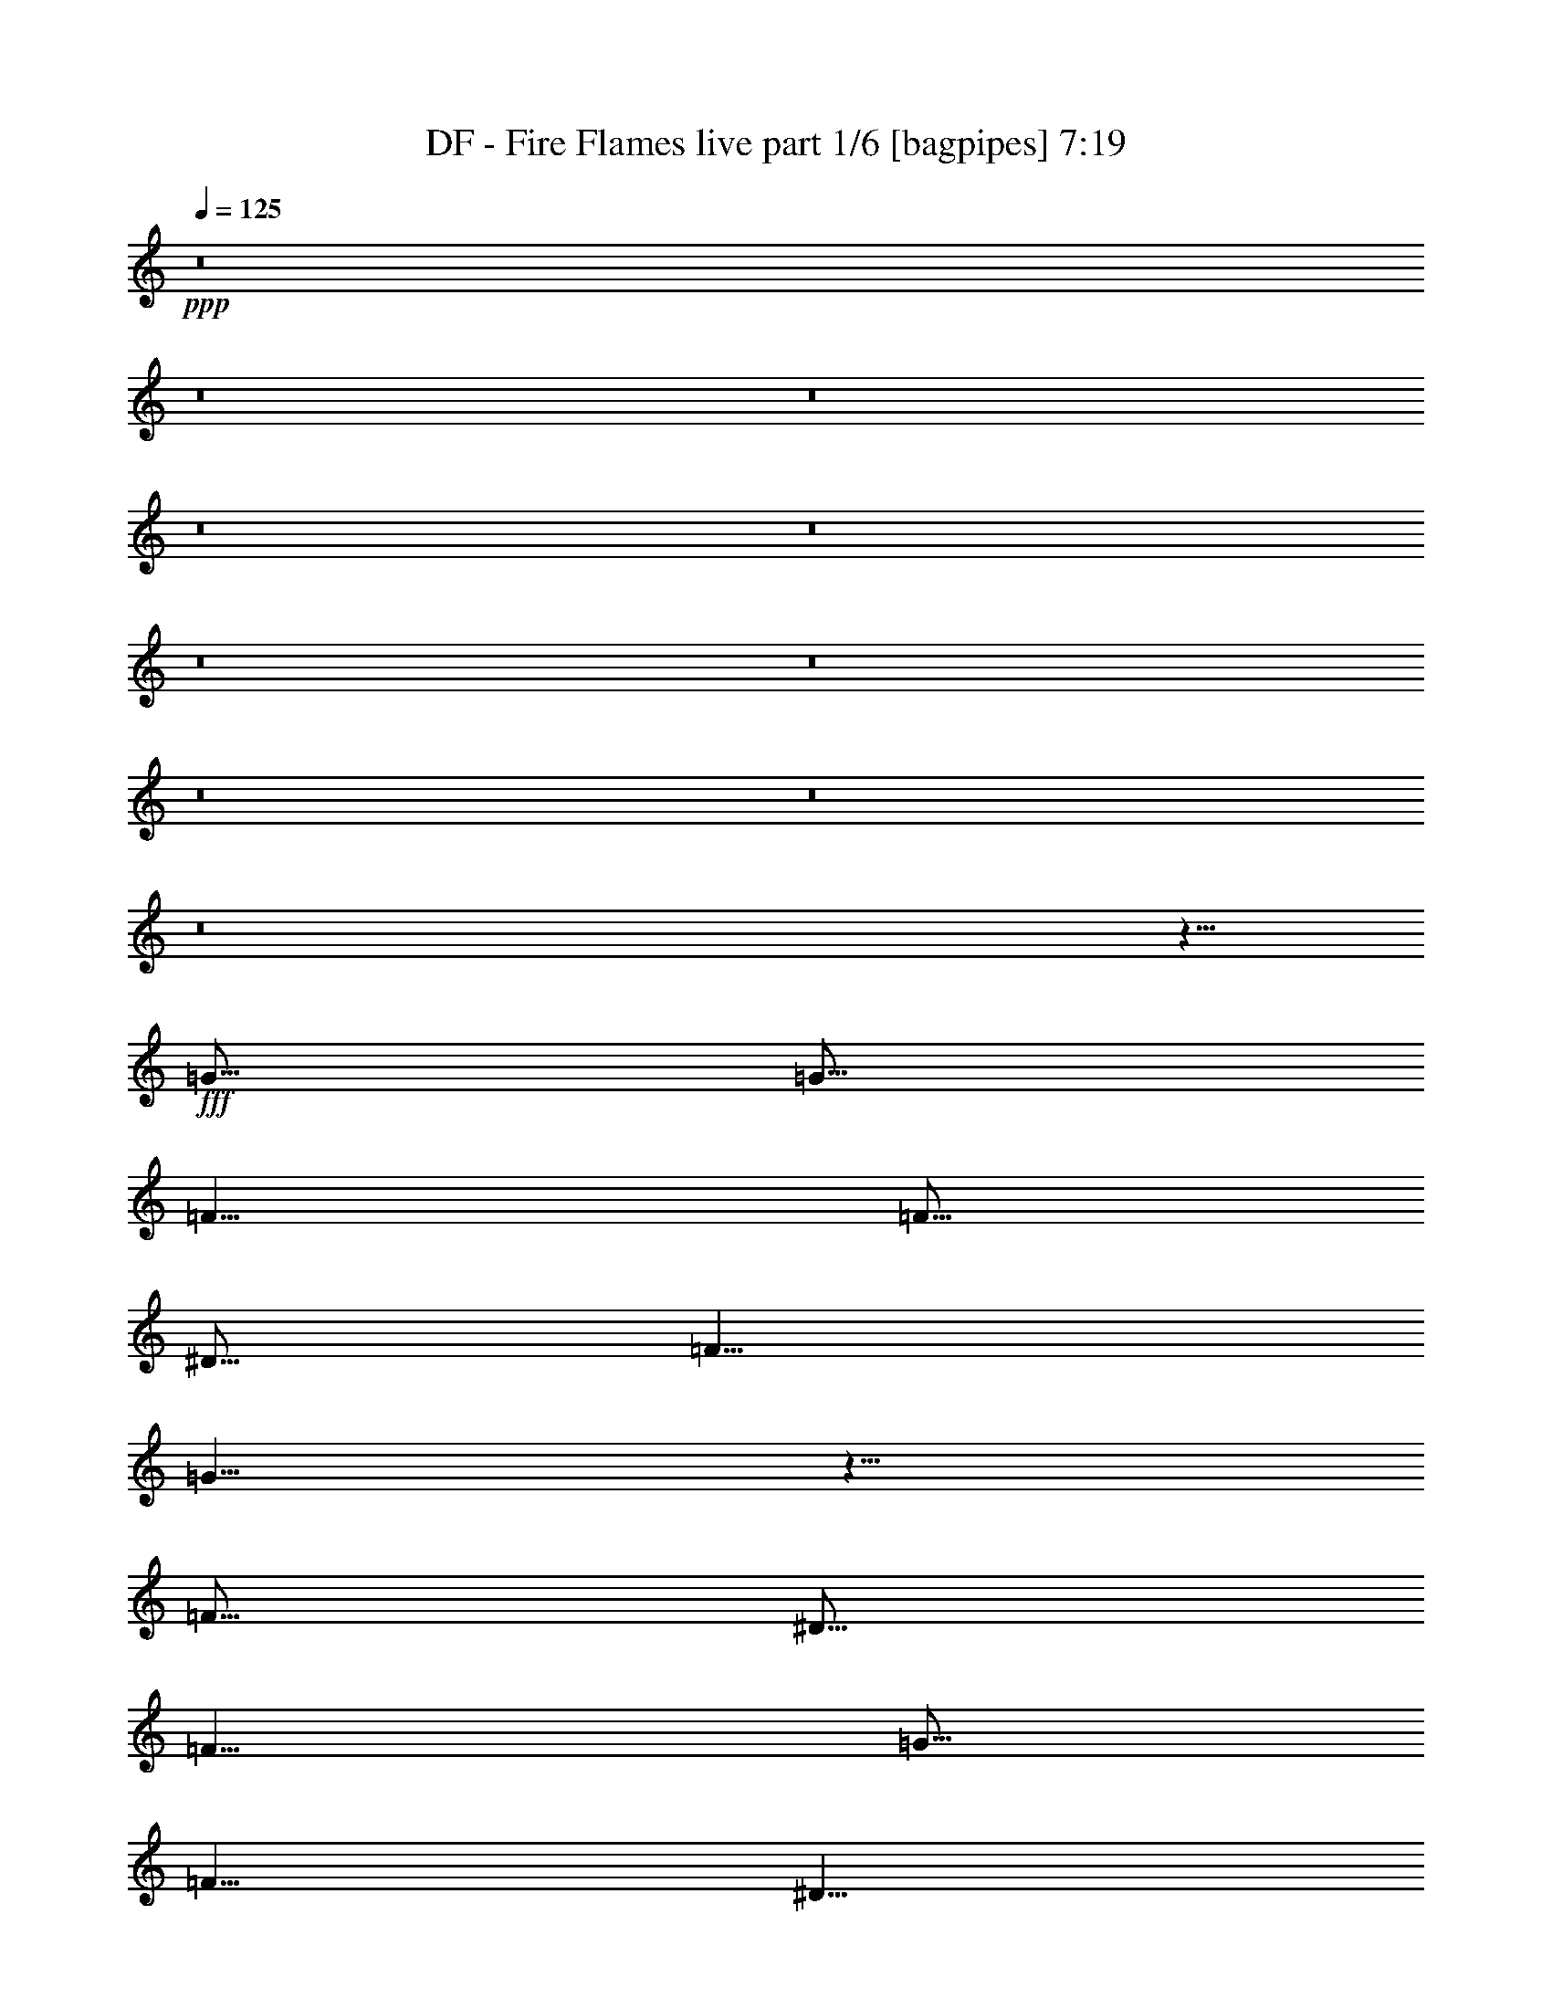 % Produced with Bruzo's Transcoding Environment
% Transcribed by  Bruzo

X:1
T:  DF - Fire Flames live part 1/6 [bagpipes] 7:19
Z: Transcribed with BruTE 64
L: 1/4
Q: 125
K: C
+ppp+
z8
z8
z8
z8
z8
z8
z8
z8
z8
z8
z5/8
+fff+
[=G5/16]
[=G5/16]
[=F5/8]
[=F5/16]
[^D5/16]
[=F5/8]
[=G5/8]
z5/8
[=F5/16]
[^D5/16]
[=F5/8]
[=G5/16]
[=F5/8]
[^D5/8]
[=C5/4]
z15/16
[=F5/16]
[^D5/16]
[=F5/8]
[=F5/8]
[=F5/8]
[^D5/8]
[=F5/8]
[=G5/16]
[=F5/8]
z5/16
[^D5/8]
[=F5/8]
[=F5/8]
[=F5/16]
[^D5/8]
[=C25/16]
z15/8
[=G5/16]
[=G5/16]
[=F5/8]
[=F5/16]
[^D5/16]
[=F5/8]
[^D5/16]
[=G5/8]
z5/16
[=C5/16]
[^D5/16]
[=F5/8]
[=F5/8]
[=F5/16]
[^D5/8]
[=C25/16]
z5/8
[^D5/8]
[=F5/8]
[=F5/16]
[=F15/16]
[^D5/8]
[=F5/8]
[=G5/16]
[^D5/4]
z5/16
[=F5/8]
[=G5/16]
[=F15/16]
[^D5/8]
[=C15/8]
z5/4
[=G5/16]
[=G5/16]
[=F5/8]
[=F5/16]
[^D5/16]
[=F5/16]
[=F5/8]
[^D5/16]
[=G5/8]
[=C5/16]
[^D5/16]
[=F5/8]
[=G5/8]
[=F5/16]
[^D5/8]
[=C5/8]
[^D15/16]
z5/8
[^D5/8]
[=F5/8]
[=F5/16]
[=F15/16]
[^D5/8]
[=F5/8]
[=G5/16]
[=F15/16]
[^D5/8]
[=F5/8]
[=G5/16]
[=F15/16]
[^D5/8]
[=C5/8]
z5/8
[=F5/8]
[=G5/8]
[^G5/8]
[^G5/16]
[=G15/16]
[=F5/8]
[^G5/8]
[^G5/16]
[=G15/16]
[=F5/8]
[=G5/8]
[=G5/16]
[=F15/16]
[^D5/8]
[=F5/8]
[^D5/16]
[=C15/16]
[=G5/8]
[^G5/8]
[^G5/16]
[=G15/16]
[=F5/8]
[^G5/8]
[^G5/16]
[=G15/16]
[=F5/8]
[^A5/2]
z5/8
[^A,5/8]
[^D5/8]
[=F5/8]
[=F15/16]
[=F15/16]
[^D5/8]
[^G25/16]
z5/16
[^A5/8]
[^A5/8]
[^A5/16]
[^G15/16]
[=G5/8]
[^D5/8]
[^D5/16]
[=F15/16]
z5/8
[=G5/8]
[=G5/16]
[^G15/16]
[=G5/8]
[=F5/8]
[=F5/16]
[=G15/16]
[=F5/8]
[=G15/16]
[=F15/16]
[^D5/8]
[^D5/2]
[=G5/8]
[=G5/16]
[=F15/16]
[^D5/8]
[^D5/8]
[^D5/16]
[=F15/16]
z5/8
[=G5/8]
[=G5/16]
[=F15/16]
[^D5/8]
[^G15/16]
[=G5/4]
z5/16
[^G5/8]
[^G5/16]
[^G15/16]
[^G5/8]
[^G5/8]
[=G5/16]
[=F15/16]
[^D5/8]
[^A5/2]
z5/8
[=F5/8]
[=G5/8]
[^A5/8]
[=c15/8]
[=c5/8]
[=c15/16]
[^A15/16]
[=F5/8]
[=F5/8]
[^A5/16]
[=G35/16]
z5/8
[^D5/8]
[^D5/8]
[=F15/16]
[=F15/16]
[=F5/8]
[=G15/16]
[=F15/16]
[^D5/8]
[=G45/16]
z5/16
[^D5/8]
[=G5/8]
[^A5/8]
[=c15/8]
[=c5/16]
[=c5/16]
[=c15/16]
[^A15/16]
[=F5/8]
[=G5/8]
[^A5/16]
[=G15/16]
[=F5/8]
[=G15/16]
z5/16
[=C5/8]
[^D5/8]
[=F5/8]
[=F5/16]
[=F15/16]
[=F5/8]
[=F5/8]
[^D5/8]
[=C5/8]
[^A,5/8^A5/8]
[=C5/2=c5/2]
z8
z8
z8
z8
z8
z25/8
[=G5/16]
[=G5/16]
[=G5/16]
z5/16
[=F5/16]
[^D5/16]
[=F5/8]
[=G5/8]
z5/8
[=C5/16]
[^D5/16]
[=F5/8]
[=F5/8]
[=F5/8]
[^D5/16]
[=C25/16]
z5/8
[^D5/8]
[=F5/8]
[=F5/8]
[=F5/8]
[^D5/16]
[^D5/16]
[=F5/16]
[=F5/16]
[=G5/16]
[=F5/8]
z5/16
[=C5/16]
[^D5/16]
[=F5/16]
[=F5/16]
[=G5/8]
[=F5/16]
[^D5/8]
[=C5/4]
z35/16
[=G5/16]
[=G5/16]
[=F5/8]
[=F5/16]
[^D5/16]
[=F5/16]
[=F5/8]
[^D5/16]
[=G5/8]
[=C5/16]
[^D5/16]
[=F5/8]
[=G5/16]
[=F5/8]
[^D5/8]
[=C5/4]
z15/16
[^D5/8]
[=F5/16]
[=F5/16]
[=F5/16]
[=F5/16]
[=F5/8]
[^D5/16]
[^D5/16]
[=F5/8]
[=G5/16]
[=F15/16]
[^D5/8]
[=F5/8]
[=G5/16]
[=F15/16]
[^D5/8]
[=C15/16]
z5/16
[=F5/8]
[=G5/8]
[^G5/8]
[^G5/16]
[=G15/16]
[=F5/8]
[^G5/8]
[^G5/16]
[=G15/16]
[=F5/8]
[=G5/8]
[=G5/16]
[=F15/16]
[^D5/8]
[=F5/8]
[^D5/16]
[=C15/16]
[=G5/8]
[^G5/8]
[^G5/16]
[=G15/16]
[=F5/8]
[^G5/8]
[^G5/16]
[=G15/16]
[=F5/8]
[^A5/2]
z5/8
[^A,5/8]
[^D5/8]
[=F5/8]
[=F15/16]
[=F15/16]
[^D5/8]
[^G25/16]
z5/16
[^A5/8]
[^A5/8]
[^A5/16]
[^G15/16]
[=G5/8]
[^D5/8]
[^D5/16]
[=F15/16]
z5/8
[=G5/8]
[=G5/16]
[^G15/16]
[=G5/8]
[=F5/8]
[=F5/16]
[=G15/16]
[=F5/8]
[=G15/16]
[=F15/16]
[^D5/8]
[^D5/2]
[=G5/8]
[=G5/16]
[=F15/16]
[^D5/8]
[^D5/8]
[^D5/16]
[=F15/16]
z5/8
[=G5/8]
[=G5/16]
[=F15/16]
[^D5/8]
[^G15/16]
[=G5/4]
z5/16
[^G5/16]
[^G5/8]
[^G5/16]
[^G5/8]
[^G5/8]
[^G5/16]
[^G5/16]
[^G5/8]
[^A5/8]
[=c5/16]
[^A15/16]
[^A25/16]
z15/16
[^D5/8]
[=G5/8]
[^A5/8]
[=c15/8]
[=c5/8]
[=c15/16]
[^A15/16]
[=F5/8]
[=F5/8]
[^A5/16]
[=G35/16]
z5/8
[^D5/8]
[^D5/8]
[=F15/16]
[=F15/16]
[=F5/8]
[=G15/16]
[=F15/16]
[^D5/8]
[=G45/16]
z5/16
[^D5/8]
[=G5/8]
[^A5/8]
[=c15/8]
[=c5/16]
[=c5/16]
[=c15/16]
[^A15/16]
[=F5/8]
[=G5/8]
[^A5/16]
[=G15/16]
[=F5/8]
[=G15/16]
z5/16
[=C5/8]
[^D5/8]
[=F5/8]
[=F5/16]
[=F15/16]
[=F5/8]
[=F5/8]
[^D5/8]
[=C5/8]
[^A,5/8^A5/8]
[=C5/2=c5/2]
z8
z8
z8
z8
z8
z15/4
[^D5/4=G5/4]
[=D5/4=F5/4]
[=C5/4^D5/4]
z5/4
[=G5/4^A5/4]
[=F5/4^G5/4]
[^D5/4=G5/4]
z5/4
[^D5/4=G5/4]
[=D15/16=F15/16]
[^D15/16=G15/16]
[=D5/8=F5/8]
[=C35/8^D35/8]
z15/8
[^D5/4=G5/4]
[=D5/4=F5/4]
[=C5/4^D5/4]
z5/4
[=G5/4^A5/4]
[=F5/4^G5/4]
[^D5/4=G5/4]
z5/4
[^D5/4=G5/4]
[=D15/16=F15/16]
[^D15/16=G15/16]
[=D5/8=F5/8]
[=C35/8^D35/8]
z8
z8
z8
z8
z8
z8
z8
z8
z8
z8
z8
z8
z8
z8
z8
z8
z8
z8
z8
z8
z8
z8
z8
z8
z8
z8
z8
z8
z8
z8
z8
z8
z7711/1764
[=C5/8]
[^D5/8]
[=F5/8]
[=G15/16]
[=G15/16]
[=G5/8]
[=F15/16]
[=F15/16]
[^D5/8]
[=C8833/3528]
z274/441
[=C5/8]
[=D5/8]
[^D5/8]
[^D15/16]
[=F15/16]
[=F5/8]
[=F15/16]
[^D15/16]
[=F5/8]
[=G8833/3528]
z274/441
[=C5/8]
[^D5/8]
[=F5/8]
[=F15/16]
[=G15/16]
[=G5/8]
[=F15/16]
[=F15/16]
[^D5/8]
[^D15/16]
[=F15/16]
[^D5/8]
[=C4423/3528]
z274/441
[^D5/8]
[=F15/16]
[=F15/16]
[=F5/8]
[=F15/16]
[=G15/16]
[^G5/8]
[=G1109/1764]
z8807/3528
[^D5/8]
[=G5/8]
[^A5/8]
[=c15/8]
[=c5/8]
[=c15/16]
[^A15/16]
[=F5/8]
[=F5/8]
[^A5/16]
[=G15461/7056]
z274/441
[^D5/8]
[^D5/8]
[=F15/16]
[=F15/16]
[=F5/8]
[=G15/16]
[=F15/16]
[^D5/8]
[=G19871/7056]
z2179/7056
[^D5/8]
[=G5/8]
[^A5/8]
[=c15/8]
[=c5/16]
[=c5/16]
[=c15/16]
[^A15/16]
[=F5/8]
[=G5/8]
[^A5/16]
[=G15/16]
[=F5/8]
[=G6641/7056]
z2179/7056
[=C5/8]
[^D5/8]
[=F5/8]
[=F5/16]
[=F15/16]
[=F5/8]
[=F5/8]
[^D5/8]
[=C5/8]
[^A,5/8^A5/8]
[=C8833/3528=c8833/3528]
z8
z8
z8
z8
z8
z8
z8
z8
z8
z8
z15/4

X:2
T:  DF - Fire Flames live part 2/6 [horn] 7:19
Z: Transcribed with BruTE 40
L: 1/4
Q: 125
K: C
+ppp+
+ff+
[=G,5/8=C5/8]
z35/8
[=G,5/8=C5/8]
z35/8
[^A,5=F5]
[^G,5/8^D5/8]
z15/8
[=G,5/2=D5/2]
[=G,5/8=C5/8]
z35/8
[=G,5/8=C5/8]
z35/8
[^G,5^D5]
[=G,5/8=D5/8]
z15/8
[=G,/2=D/2]
z/8
[=G,/2=D/2]
z/8
[=G,/2=D/2]
z3/4
[=G,5/16=C5/16]
[=C7277/42336]
[=C5953/42336]
[=C7277/42336]
[=C5953/42336]
[=C7277/42336]
[=C5953/42336]
[=C7277/42336]
[=C5953/42336]
[=C7277/42336]
[=C5953/42336]
[=C7277/42336]
[=C5953/42336]
[=C7277/42336]
[=C5953/42336]
[=C7277/42336]
[=C5953/42336]
[=C7277/42336]
[=C5953/42336]
[=C7277/42336]
[=C5953/42336]
[=C7277/42336]
[=C5953/42336]
[=C7277/42336]
[=C5953/42336]
[=C7277/42336]
[=C5953/42336]
[=C7277/42336]
[=C5953/42336]
[=C7277/42336]
[=C5953/42336]
[^G,5/16^D5/16]
[^G,7277/42336]
[^G,5953/42336]
[^G,7277/42336]
[^G,5953/42336]
[^G,7277/42336]
[^G,5953/42336]
[^G,7277/42336]
[^G,5953/42336]
[^G,7277/42336]
[^G,5953/42336]
[^G,7277/42336]
[^G,5953/42336]
[^G,7277/42336]
[^G,5953/42336]
[^G,7277/42336]
[^G,5953/42336]
[^G,7277/42336]
[^G,5953/42336]
[^G,7277/42336]
[^G,5953/42336]
[^G,7277/42336]
[^G,5953/42336]
[^G,7277/42336]
[^G,5953/42336]
[^G,7277/42336]
[^G,5953/42336]
[^G,7277/42336]
[^G,5953/42336]
[^G,7277/42336]
[^G,5953/42336]
[=C5/16=F5/16]
[=F7277/42336]
[=F5953/42336]
[=F7277/42336]
[=F5953/42336]
[=F7277/42336]
[=F5953/42336]
[=F7277/42336]
[=F5953/42336]
[=F7277/42336]
[=F5953/42336]
[=F7277/42336]
[=F5953/42336]
[=F7277/42336]
[=F5953/42336]
[=F7277/42336]
[=F5953/42336]
[=F7277/42336]
[=F5953/42336]
[=F7277/42336]
[=F5953/42336]
[=F7277/42336]
[=F5953/42336]
[=F7277/42336]
[=F5953/42336]
[=F7277/42336]
[=F5953/42336]
[=F7277/42336]
[=F5953/42336]
[=F7277/42336]
[=F5953/42336]
[^G,5/16^D5/16]
[^G,7277/42336]
[^G,5953/42336]
[^G,7277/42336]
[^G,5953/42336]
[^G,7277/42336]
[^G,5953/42336]
[^G,7277/42336]
[^G,5953/42336]
[^G,7277/42336]
[^G,5953/42336]
[^G,7277/42336]
[^G,5953/42336]
[^G,7277/42336]
[^G,5953/42336]
[^G,7277/42336]
[^G,5953/42336]
[^G,7277/42336]
[^G,5953/42336]
[^G,7277/42336]
[^G,5953/42336]
[^G,7277/42336]
[^G,5953/42336]
[^G,7277/42336]
[^G,5953/42336]
[^G,7277/42336]
[^G,5953/42336]
[^G,7277/42336]
[^G,5953/42336]
[^G,7277/42336]
[^G,5953/42336]
[=G,5/16=C5/16]
[=C7277/42336]
[=C5953/42336]
[=C7277/42336]
[=C5953/42336]
[=C7277/42336]
[=C5953/42336]
[=C7277/42336]
[=C5953/42336]
[=C7277/42336]
[=C5953/42336]
[=C7277/42336]
[=C5953/42336]
[=C7277/42336]
[=C5953/42336]
[=C7277/42336]
[=C5953/42336]
[=C7277/42336]
[=C5953/42336]
[=C7277/42336]
[=C5953/42336]
[=C7277/42336]
[=C5953/42336]
[=C7277/42336]
[=C5953/42336]
[=C7277/42336]
[=C5953/42336]
[=C7277/42336]
[=C5953/42336]
[=C7277/42336]
[=C5953/42336]
[^G,5/16^D5/16]
[^G,7277/42336]
[^G,5953/42336]
[^G,7277/42336]
[^G,5953/42336]
[^G,7277/42336]
[^G,5953/42336]
[^G,7277/42336]
[^G,5953/42336]
[^G,7277/42336]
[^G,5953/42336]
[^G,7277/42336]
[^G,5953/42336]
[^G,7277/42336]
[^G,5953/42336]
[^G,7277/42336]
[^G,5953/42336]
[^G,7277/42336]
[^G,5953/42336]
[^G,7277/42336]
[^G,5953/42336]
[^G,7277/42336]
[^G,5953/42336]
[^G,7277/42336]
[^G,5953/42336]
[^G,7277/42336]
[^G,5953/42336]
[^G,7277/42336]
[^G,5953/42336]
[^G,7277/42336]
[^G,5953/42336]
[=C5/16=F5/16]
[=F7277/42336]
[=F5953/42336]
[=F7277/42336]
[=F5953/42336]
[=F7277/42336]
[=F5953/42336]
[=F7277/42336]
[=F5953/42336]
[=F7277/42336]
[=F5953/42336]
[=F7277/42336]
[=F5953/42336]
[=F7277/42336]
[=F5953/42336]
[=F7277/42336]
[=F5953/42336]
[=F7277/42336]
[=F5953/42336]
[=F7277/42336]
[=F5953/42336]
[=F7277/42336]
[=F5953/42336]
[=F7277/42336]
[=F5953/42336]
[=F7277/42336]
[=F5953/42336]
[=F7277/42336]
[=F5953/42336]
[=F7277/42336]
[=F5953/42336]
[^G,5/16^D5/16]
[^G,7277/42336]
[^G,5953/42336]
[^G,7277/42336]
[^G,5953/42336]
[^G,7277/42336]
[^G,5953/42336]
[^G,7277/42336]
[^G,5953/42336]
[^G,7277/42336]
[^G,5953/42336]
[^G,7277/42336]
[^G,5953/42336]
[^G,7277/42336]
[^G,5953/42336]
[^G,7277/42336]
[^G,5953/42336]
[^G,7277/42336]
[^G,5953/42336]
[^G,7277/42336]
[^G,5953/42336]
[^G,7277/42336]
[^G,5953/42336]
[^G,7277/42336]
[^G,5953/42336]
[^G,7277/42336]
[^G,5953/42336]
[^G,7277/42336]
[^G,5953/42336]
[^G,7277/42336]
[^G,5953/42336]
[=G,5/8=C5/8]
z35/8
[^G,5/8^D5/8]
z35/8
[^A,5/8=F5/8]
z35/8
[^A,/2=F/2]
z/8
[^A,/2=F/2]
z/8
[^A,5/16=F5/16]
[^A,15/16=F15/16]
[=G,5/8=C5/8]
z15/8
[=G,5/16=C5/16]
[=C7277/42336]
[=C5953/42336]
[=C7277/42336]
[=C5953/42336]
[=C7277/42336]
[=C5953/42336]
[=C7277/42336]
[=C5953/42336]
[=C7277/42336]
[=C5953/42336]
[=C7277/42336]
[=C5953/42336]
[=C7277/42336]
[=C5953/42336]
[=C7277/42336]
[=C5953/42336]
[=C7277/42336]
[=C5953/42336]
[=C7277/42336]
[=C5953/42336]
[=C7277/42336]
[=C5953/42336]
[=G,5/16=C5/16]
[=G,5/16=C5/16]
[^A,5/16=F5/16]
[=G,5/16=C5/16]
[^G,5/16^D5/16]
[^G,7277/42336]
[^G,5953/42336]
[^G,7277/42336]
[^G,5953/42336]
[^G,7277/42336]
[^G,5953/42336]
[^G,7277/42336]
[^G,5953/42336]
[^G,7277/42336]
[^G,5953/42336]
[^G,7277/42336]
[^G,5953/42336]
[^G,7277/42336]
[^G,5953/42336]
[^G,7277/42336]
[^G,5953/42336]
[^G,7277/42336]
[^G,5953/42336]
[^G,7277/42336]
[^G,5953/42336]
[^G,7277/42336]
[^G,5953/42336]
[^G,7277/42336]
[^G,5953/42336]
[^G,7277/42336]
[^G,5953/42336]
[^G,7277/42336]
[^G,5953/42336]
[^G,7277/42336]
[^G,5953/42336]
[^A,5/16=F5/16]
[^A,7277/42336]
[^A,5953/42336]
[^A,7277/42336]
[^A,5953/42336]
[^A,25/16=F25/16]
[^A,5/16=F5/16]
[^A,7277/42336]
[^A,5953/42336]
[^A,7277/42336]
[^A,5953/42336]
[^A,25/16=F25/16]
[=C5/16]
[=C5/16]
[=G,5/16=C5/16]
[=C5/16]
[=C5/16]
[=C5/16]
[=G,5/16=C5/16]
[=C5/16]
[=C5/16]
[=G,5/8=C5/8]
[^A,5/16=F5/16]
[=G,5/16=C5/16]
[=C5/16]
[=C5/16]
[=C5/16]
[=G,5/16=C5/16]
[=C7277/42336]
[=C5953/42336]
[=C7277/42336]
[=C5953/42336]
[=C7277/42336]
[=C5953/42336]
[=C7277/42336]
[=C5953/42336]
[=C7277/42336]
[=C5953/42336]
[=C7277/42336]
[=C5953/42336]
[=C7277/42336]
[=C5953/42336]
[=C7277/42336]
[=C5953/42336]
[=C7277/42336]
[=C5953/42336]
[=C7277/42336]
[=C5953/42336]
[=C7277/42336]
[=C5953/42336]
[=C7277/42336]
[=C5953/42336]
[=C7277/42336]
[=C5953/42336]
[=C7277/42336]
[=C5953/42336]
[=C7277/42336]
[=C5953/42336]
[^G,5/16^D5/16]
[^G,7277/42336]
[^G,5953/42336]
[^G,7277/42336]
[^G,5953/42336]
[^G,7277/42336]
[^G,5953/42336]
[^G,7277/42336]
[^G,5953/42336]
[^G,7277/42336]
[^G,5953/42336]
[^G,7277/42336]
[^G,5953/42336]
[^G,7277/42336]
[^G,5953/42336]
[^G,7277/42336]
[^G,5953/42336]
[^G,7277/42336]
[^G,5953/42336]
[^G,7277/42336]
[^G,5953/42336]
[^G,7277/42336]
[^G,5953/42336]
[^G,7277/42336]
[^G,5953/42336]
[^G,7277/42336]
[^G,5953/42336]
[^G,7277/42336]
[^G,5953/42336]
[^G,7277/42336]
[^G,5953/42336]
[^A,5/16]
[^A,7277/42336]
[^A,5953/42336]
[^A,5/16]
[^A,5/16]
[=F5/16]
[^A,5/16]
[=F5/8]
[^A,5/16]
[^A,7277/42336]
[^A,5953/42336]
[^A,5/16]
[^A,5/16]
[=F5/16]
[^A,5/16]
[=F5/8]
[=G,5/16=C5/16]
[=C7277/42336]
[=C5953/42336]
[=C7277/42336]
[=C5953/42336]
[=C7277/42336]
[=C5953/42336]
[=C7277/42336]
[=C5953/42336]
[=C7277/42336]
[=C5953/42336]
[=C7277/42336]
[=C5953/42336]
[=C7277/42336]
[=C5953/42336]
z5/16
[=G,/2=C/2]
z/8
[=G,/2=C/2]
z/8
[=G,/2=C/2]
z/8
[=G,5/16=C5/16]
[=C5=F5]
[=G,5=C5]
[^G,5^D5]
[^A,5/8=F5/8]
[^A,5/16]
[^A,5/16]
[^A,5/16]
[^A,5/16]
[^A,5/16]
[^A,5/16]
[^A,/2=F/2]
z/8
[^A,5/8=F5/8]
[^G,5/8^D5/8]
[^A,5/8=F5/8]
[^A,5/2^D5/2]
[^A,5/2=F5/2]
[^G,5/2^D5/2]
[^G,7277/42336^D7277/42336]
[^G,5953/42336^D5953/42336]
[^G,5/16^D5/16]
[^G,7277/42336^D7277/42336]
[^G,5953/42336^D5953/42336]
[^G,5/16^D5/16]
[^G,7277/42336^D7277/42336]
[^G,5953/42336^D5953/42336]
[^G,5/16^D5/16]
[=G,5/8^D5/8]
[=G,5/16=C5/16]
[=C5/16]
[=C5/16]
[=G,5/16=C5/16]
[=C5/16]
[=C5/16]
[=G,5/16=C5/16]
[=C5/16]
[^A,5/16=F5/16]
[^A,5/16]
[^A,5/16]
[^A,5/16=F5/16]
[^A,5/16]
[^A,5/16]
[^A,5/8=F5/8]
[^G,5/16^D5/16]
[^G,7277/42336]
[^G,5953/42336]
[^G,7277/42336]
[^G,5953/42336]
[^G,7277/42336]
[^G,5953/42336]
[^G,7277/42336]
[^G,5953/42336]
[^G,7277/42336]
[^G,5953/42336]
[^G,7277/42336]
[^G,5953/42336]
[^G,7277/42336]
[^G,5953/42336]
[^G,7277/42336]
[^G,5953/42336]
[^G,7277/42336]
[^G,5953/42336]
[^G,7277/42336]
[^G,5953/42336]
[^G,7277/42336]
[^G,5953/42336]
[^G,7277/42336]
[^G,5953/42336]
[^G,7277/42336]
[^G,5953/42336]
[^G,7277/42336]
[^G,5953/42336]
[^G,7277/42336]
[^G,5953/42336]
[=G,5/2=C5/2]
[^G,5/2^D5/2]
[=G,5/16=C5/16]
[=C5/16]
[=C5/16]
[=G,5/16=C5/16]
[=C5/16]
[=C5/16]
[=G,5/16=C5/16]
[=C5/16]
[^A,5/2^D5/2]
[^G,5/16^D5/16]
[^G,7277/42336]
[^G,5953/42336]
[^G,7277/42336]
[^G,5953/42336]
[^G,7277/42336]
[^G,5953/42336]
[^G,7277/42336]
[^G,5953/42336]
[^G,7277/42336]
[^G,5953/42336]
[^G,7277/42336]
[^G,5953/42336]
[^G,7277/42336]
[^G,5953/42336]
[^G,7277/42336]
[^G,5953/42336]
[^G,7277/42336]
[^G,5953/42336]
[^G,7277/42336]
[^G,5953/42336]
[^G,7277/42336]
[^G,5953/42336]
[^G,7277/42336]
[^G,5953/42336]
[^G,7277/42336]
[^G,5953/42336]
[^G,7277/42336]
[^G,5953/42336]
[^G,7277/42336]
[^G,5953/42336]
[^A,5/16=F5/16]
[^A,7277/42336]
[^A,5953/42336]
[^A,7277/42336]
[^A,5953/42336]
[^A,7277/42336]
[^A,5953/42336]
[^A,7277/42336]
[^A,5953/42336]
[^A,7277/42336]
[^A,5953/42336]
[^A,7277/42336]
[^A,5953/42336]
[^A,7277/42336]
[^A,5953/42336]
[^A,5/8=F5/8]
z15/8
[^G,5^D5]
[=G,5=C5]
[^A,5/16=F5/16]
[^A,7277/42336]
[^A,5953/42336]
[^A,7277/42336]
[^A,5953/42336]
[^A,7277/42336]
[^A,5953/42336]
[^A,7277/42336]
[^A,5953/42336]
[^A,7277/42336]
[^A,5953/42336]
[^A,7277/42336]
[^A,5953/42336]
[^A,7277/42336]
[^A,5953/42336]
[^A,7277/42336]
[^A,5953/42336]
[^A,7277/42336]
[^A,5953/42336]
[^A,7277/42336]
[^A,5953/42336]
[^A,7277/42336]
[^A,5953/42336]
[^A,7277/42336]
[^A,5953/42336]
[^A,7277/42336]
[^A,5953/42336]
[^A,7277/42336]
[^A,5953/42336]
[^A,7277/42336]
[^A,5953/42336]
[=G,5=D5]
[^G,5^D5]
[=G,5=C5]
[^A,5/2=F5/2]
[^A,5/8=F5/8]
z15/8
[=G,5=C5]
[^G,5/2^D5/2]
[^A,5/2=F5/2]
[=G,5=C5]
[^G,5/2^D5/2]
[^A,5/2=F5/2]
[=G,5=C5]
[^G,5/2^D5/2]
[^A,5/2=F5/2]
[=G,5=C5]
[^G,5/2^D5/2]
[^G,5/8^D5/8]
[^A,5/8=F5/8]
[^G,20507/42336^D20507/42336]
[=G,19183/42336=D19183/42336]
[=C5/16=F5/16]
[=G,15/16=C15/16]
z65/16
[=G,5/8=C5/8]
[=C5/16]
[=C5/16]
[=C5/16]
[=C5/16]
[=C5/16]
[=C5/16]
[=C5/16]
[=C5/16]
[=C5/16]
[=C5/16]
[=C5/16]
[=C5/16]
[=C5/16]
[=C5/16]
[^G,5/8^D5/8]
[^G,5/16]
[^G,5/16]
[^G,5/16]
[^G,5/16]
[^G,5/16]
[^G,5/16]
[^G,5/16]
[^G,5/16]
[^G,5/16]
[^G,5/16]
[^G,5/16]
[^G,5/16]
[^G,5/16]
[^G,5/16]
[^A,5/8=F5/8]
[^A,5/16]
[^A,5/16]
[^A,5/16]
[^A,5/16]
[^A,5/16]
[^A,5/16]
[^A,5/16]
[^A,5/16]
[^A,5/16]
[^A,5/16]
[^A,5/16]
[^A,5/16]
[^A,5/16]
[^A,5/16]
[=G,5/8=C5/8]
z15/8
[=G,5/8=C5/8]
z15/8
[=G,5/16=C5/16]
[=C7277/42336]
[=C5953/42336]
[=C7277/42336]
[=C5953/42336]
[=C7277/42336]
[=C5953/42336]
[=C7277/42336]
[=C5953/42336]
[=C7277/42336]
[=C5953/42336]
[=C7277/42336]
[=C5953/42336]
[=C7277/42336]
[=C5953/42336]
[=C7277/42336]
[=C5953/42336]
[=C7277/42336]
[=C5953/42336]
[=C7277/42336]
[=C5953/42336]
[=C7277/42336]
[=C5953/42336]
[=C7277/42336]
[=C5953/42336]
[=C7277/42336]
[=C5953/42336]
[=C7277/42336]
[=C5953/42336]
[=C7277/42336]
[=C5953/42336]
[^G,5/16^D5/16]
[^G,7277/42336]
[^G,5953/42336]
[^G,7277/42336]
[^G,5953/42336]
[^G,7277/42336]
[^G,5953/42336]
[^G,7277/42336]
[^G,5953/42336]
[^G,7277/42336]
[^G,5953/42336]
[^G,7277/42336]
[^G,5953/42336]
[^G,7277/42336]
[^G,5953/42336]
[^G,7277/42336]
[^G,5953/42336]
[^G,7277/42336]
[^G,5953/42336]
[^G,7277/42336]
[^G,5953/42336]
[^G,7277/42336]
[^G,5953/42336]
[^G,7277/42336]
[^G,5953/42336]
[^G,7277/42336]
[^G,5953/42336]
[^G,7277/42336]
[^G,5953/42336]
[^G,7277/42336]
[^G,5953/42336]
[^A,5/16=F5/16]
[^A,7277/42336]
[^A,5953/42336]
[^A,7277/42336]
[^A,5953/42336]
[^A,25/16=F25/16]
[^A,5/16=F5/16]
[^A,7277/42336]
[^A,5953/42336]
[^A,7277/42336]
[^A,5953/42336]
[^A,25/16=F25/16]
[=C5/16]
[=C5/16]
[=G,5/16=C5/16]
[=C5/16]
[=C5/16]
[=C5/16]
[=G,5/16=C5/16]
[=C5/16]
[=C5/16]
[=G,5/8=C5/8]
[^A,5/16=F5/16]
[=G,5/16=C5/16]
[=C5/16]
[=C5/8]
[=C5=F5]
[=G,5=C5]
[^G,5^D5]
[^A,5/8=F5/8]
[^A,5/16]
[^A,5/16]
[^A,5/16]
[^A,5/16]
[^A,5/16]
[^A,5/16]
[^A,/2=F/2]
z/8
[^A,5/8=F5/8]
[^G,5/8^D5/8]
[^A,5/8=F5/8]
[^A,5/2^D5/2]
[^A,5/2=F5/2]
[^G,5/2^D5/2]
[^G,7277/42336^D7277/42336]
[^G,5953/42336^D5953/42336]
[^G,5/16^D5/16]
[^G,7277/42336^D7277/42336]
[^G,5953/42336^D5953/42336]
[^G,5/16^D5/16]
[^G,7277/42336^D7277/42336]
[^G,5953/42336^D5953/42336]
[^G,5/16^D5/16]
[=G,5/8^D5/8]
[=G,5/16=C5/16]
[=C5/16]
[=C5/16]
[=G,5/16=C5/16]
[=C5/16]
[=C5/16]
[=G,5/16=C5/16]
[=C5/16]
[^A,5/16=F5/16]
[^A,5/16]
[^A,5/16]
[^A,5/16=F5/16]
[^A,5/16]
[^A,5/16]
[^A,5/8=F5/8]
[^G,5^D5]
[=G,5/2=C5/2]
[^G,5/2^D5/2]
[=G,5/16=C5/16]
[=C5/16]
[=C5/16]
[=G,5/16=C5/16]
[=C5/16]
[=C5/16]
[=G,5/16=C5/16]
[=C5/16]
[^A,5/2^D5/2]
[^G,5/16^D5/16]
[^G,7277/42336]
[^G,5953/42336]
[^G,7277/42336]
[^G,5953/42336]
[^G,7277/42336]
[^G,5953/42336]
[^G,7277/42336]
[^G,5953/42336]
[^G,7277/42336]
[^G,5953/42336]
[^G,7277/42336]
[^G,5953/42336]
[^G,7277/42336]
[^G,5953/42336]
[^G,7277/42336]
[^G,5953/42336]
[^G,7277/42336]
[^G,5953/42336]
[^G,7277/42336]
[^G,5953/42336]
[^G,7277/42336]
[^G,5953/42336]
[^G,7277/42336]
[^G,5953/42336]
[^G,7277/42336]
[^G,5953/42336]
[^G,7277/42336]
[^G,5953/42336]
[^G,7277/42336]
[^G,5953/42336]
[^A,5/16=F5/16]
[^A,7277/42336]
[^A,5953/42336]
[^A,7277/42336]
[^A,5953/42336]
[^A,7277/42336]
[^A,5953/42336]
[^A,7277/42336]
[^A,5953/42336]
[^A,7277/42336]
[^A,5953/42336]
[^A,7277/42336]
[^A,5953/42336]
[^A,7277/42336]
[^A,5953/42336]
[^A,5/8=F5/8]
z15/8
[^G,5^D5]
[=G,5=C5]
[^A,5/16=F5/16]
[^A,7277/42336]
[^A,5953/42336]
[^A,7277/42336]
[^A,5953/42336]
[^A,7277/42336]
[^A,5953/42336]
[^A,7277/42336]
[^A,5953/42336]
[^A,7277/42336]
[^A,5953/42336]
[^A,7277/42336]
[^A,5953/42336]
[^A,7277/42336]
[^A,5953/42336]
[^A,7277/42336]
[^A,5953/42336]
[^A,7277/42336]
[^A,5953/42336]
[^A,7277/42336]
[^A,5953/42336]
[^A,7277/42336]
[^A,5953/42336]
[^A,7277/42336]
[^A,5953/42336]
[^A,7277/42336]
[^A,5953/42336]
[^A,7277/42336]
[^A,5953/42336]
[^A,7277/42336]
[^A,5953/42336]
[=G,5=D5]
[^G,5^D5]
[=G,5=C5]
[^A,5/2=F5/2]
[^A,5/8=F5/8]
z15/8
[=G,5=C5]
[^G,5/2^D5/2]
[^A,5/2=F5/2]
[=G,5=C5]
[^G,5/2^D5/2]
[^A,5/2=F5/2]
[=G,5=C5]
[^G,5/2^D5/2]
[^A,5/2=F5/2]
[=G,5=C5]
[^G,5/2^D5/2]
[^G,5/8^D5/8]
[^A,5/8=F5/8]
[^G,20507/42336^D20507/42336]
[=G,19183/42336=D19183/42336]
[=C5/16=F5/16]
[=G,15/16=C15/16]
z55/16
[^A,5/8=F5/8]
[=G,5/8=C5/8]
z65/16
[^A,5/16=F5/16]
[=G,5/8=C5/8]
z15/4
[^A,5/8=F5/8]
[=G,5/8=C5/8]
z35/8
[^G,35/8^D35/8]
[^A,5/8=F5/8]
[=G,5/8=C5/8]
z65/16
[^A,5/16=F5/16]
[=G,5/8=C5/8]
z15/4
[^A,5/8=F5/8]
[=G,5/8=C5/8]
z35/8
[^G,15/2^D15/2]
[=G,655/1764=C655/1764]
[=C1123/6048]
[=C655/3528]
[=C655/3528]
[=C655/3528]
[=C655/3528]
[=C655/3528]
[=C467/3024]
[=C655/3528]
[=C655/3528]
[=C655/3528]
[=C655/3528]
[=C655/3528]
[=C1123/6048]
[=C655/3528]
[=C655/3528]
[=C655/3528]
[=C655/3528]
[=C1123/6048]
[=C655/3528]
[=C655/3528]
[=C655/3528]
[=C655/3528]
[=C655/3528]
[=C467/3024]
[=C655/3528]
[=C655/3528]
[=C655/3528]
[=C655/3528]
[=C655/3528]
[=C1123/6048]
[^G,655/1764^D655/1764]
[^G,655/3528]
[^G,655/3528]
[^G,1123/6048]
[^G,655/3528]
[^G,655/3528]
[^G,655/3528]
[^G,655/3528]
[^G,655/3528]
[^G,467/3024]
[^G,655/3528]
[^G,655/3528]
[^G,655/3528]
[^G,655/3528]
[^G,655/3528]
[^G,15721/42336^D15721/42336]
[^G,655/3528]
[^G,655/3528]
[^G,655/3528]
[^G,1123/6048]
[^G,655/3528]
[^G,655/3528]
[^A,655/1764=F655/1764]
[^A,655/3528]
[^A,467/3024]
[^A,655/3528]
[^A,655/3528]
[^A,655/3528]
[^A,655/3528]
[=G,15721/42336=C15721/42336]
[=C655/3528]
[=C655/3528]
[=C655/3528]
[=C655/3528]
[=C1123/6048]
[=C655/3528]
[=C655/3528]
[=C655/3528]
[=C655/3528]
[=C655/3528]
[=C467/3024]
[=C655/3528]
[=C655/3528]
[=C655/3528]
[=C655/3528]
[=C655/3528]
[=C1123/6048]
[=C655/3528]
[=C655/3528]
[=C655/3528]
[=C655/3528]
[=C1123/6048]
[=C655/3528]
[=C655/3528]
[=C655/3528]
[=C655/3528]
[=C655/3528]
[=C467/3024]
[=C655/3528]
[=C655/3528]
[^G,655/1764^D655/1764]
[^G,655/3528]
[^G,1123/6048]
[^G,655/3528]
[^G,655/3528]
[^G,655/3528]
[^G,655/3528]
[^G,1123/6048]
[^G,655/3528]
[^G,655/3528]
[^G,655/3528]
[^G,655/3528]
[^G,655/3528]
[^G,467/3024]
[^G,655/3528]
[^G,655/1764^D655/1764]
[^G,655/3528]
[^G,655/3528]
[^G,1123/6048]
[^G,655/3528]
[^G,655/3528]
[^G,655/3528]
[^A,15721/42336=F15721/42336]
[^A,655/3528]
[^A,655/3528]
[^A,655/3528]
[^A,655/3528]
[^A,655/3528]
[^A,467/3024]
[^G,8983/6048^D8983/6048]
[=G,8983/6048=C8983/6048]
[^A,61559/42336=F61559/42336]
[=G,8983/6048=C8983/6048]
[^G,7199/21168^D7199/21168]
[^G,655/3528]
[^G,655/3528]
[^G,655/3528]
[^G,655/3528]
[^G,655/3528]
[^G,1123/6048]
[^G,655/3528]
[^G,655/3528]
[^G,655/3528]
[^G,655/3528]
[^G,1123/6048]
[^G,655/3528]
[^G,655/3528]
[^G,655/3528]
[^A,655/1764=F655/1764]
[^A,467/3024]
[^A,655/3528]
[^A,655/3528]
[^A,655/3528]
[^A,655/3528]
[^A,655/3528]
[^A,1123/6048]
[^A,655/3528]
[^A,655/3528]
[^A,655/3528]
[^A,655/3528]
[^A,1123/6048]
[^A,655/3528]
[^A,655/3528]
[=G,4397/3024=C4397/3024]
[^G,31441/21168^D31441/21168]
[^A,4397/3024=F4397/3024]
[=G,31441/21168=C31441/21168]
[=G,655/1764=D655/1764]
[=G,655/3528]
[=G,655/3528]
[=G,655/3528]
[=G,467/3024]
[=G,655/3528]
[=G,655/3528]
[=G,655/3528]
[=G,655/3528]
[=G,655/3528]
[=G,1123/6048]
[=G,655/3528]
[=G,655/3528]
[=G,655/3528]
[=G,655/3528]
[^G,61559/42336^D61559/42336]
[^A,8983/6048=F8983/6048]
[=G,15721/42336=C15721/42336]
[=C655/3528]
[=C655/3528]
[=C655/3528]
[=C655/3528]
[=C655/3528]
[=C467/3024]
[=C655/3528]
[=C655/3528]
[=C655/3528]
[=C655/3528]
[=C655/3528]
[=C1123/6048]
[=C655/3528]
[=C655/3528]
[=C655/3528]
[=C655/3528]
[=C1123/6048]
[=C655/3528]
[=C655/3528]
[=C655/3528]
[=C655/3528]
[=C655/3528]
[=C467/3024]
[=C655/3528]
[=C655/3528]
[=C655/3528]
[=C655/3528]
[=C655/3528]
[=C1123/6048]
[=C655/3528]
[^G,655/1764^D655/1764]
[^G,655/3528]
[^G,1123/6048]
[^G,655/3528]
[^G,655/3528]
[^G,655/3528]
[^G,655/3528]
[^G,655/3528]
[^G,467/3024]
[^G,655/3528]
[^G,655/3528]
[^G,655/3528]
[^G,655/3528]
[^G,655/3528]
[^G,1123/6048]
[^G,655/1764^D655/1764]
[^G,655/3528]
[^G,655/3528]
[^G,1123/6048]
[^G,655/3528]
[^G,655/3528]
[^G,655/3528]
[^A,655/1764=F655/1764]
[^A,467/3024]
[^A,655/3528]
[^A,655/3528]
[^A,655/3528]
[^A,655/3528]
[^A,655/3528]
[=G,15721/42336=C15721/42336]
[=C655/3528]
[=C655/3528]
[=C655/3528]
[=C1123/6048]
[=C655/3528]
[=C655/3528]
[=C655/3528]
[=C655/3528]
[=C655/3528]
[=C467/3024]
[=C655/3528]
[=C655/3528]
[=C655/3528]
[=C655/3528]
[=C655/3528]
[=C1123/6048]
[=C655/3528]
[=C655/3528]
[=C655/3528]
[=C655/3528]
[=C1123/6048]
[=C655/3528]
[=C655/3528]
[=C655/3528]
[=C655/3528]
[=C655/3528]
[=C467/3024]
[=C655/3528]
[=C655/3528]
[=C655/3528]
[^G,655/1764^D655/1764]
[^G,1123/6048]
[^G,655/3528]
[^G,655/3528]
[^G,655/3528]
[^G,655/3528]
[^G,1123/6048]
[^G,655/3528]
[^G,655/3528]
[^G,655/3528]
[^G,655/3528]
[^G,655/3528]
[^G,467/3024]
[^G,655/3528]
[^G,655/3528]
[^G,655/1764^D655/1764]
[^G,655/3528]
[^G,1123/6048]
[^G,655/3528]
[^G,655/3528]
[^G,655/3528]
[^G,655/3528]
[^A,15721/42336=F15721/42336]
[^A,655/3528]
[^A,655/3528]
[^A,655/3528]
[^A,655/3528]
[^A,467/3024]
[^A,655/3528]
[^G,8983/6048^D8983/6048]
[=G,61559/42336=C61559/42336]
[^A,8983/6048=F8983/6048]
[=G,8983/6048=C8983/6048]
[^G,7199/21168^D7199/21168]
[^G,655/3528]
[^G,655/3528]
[^G,655/3528]
[^G,655/3528]
[^G,1123/6048]
[^G,655/3528]
[^G,655/3528]
[^G,655/3528]
[^G,655/3528]
[^G,1123/6048]
[^G,655/3528]
[^G,655/3528]
[^G,655/3528]
[^G,655/3528]
[^A,7199/21168=F7199/21168]
[^A,655/3528]
[^A,655/3528]
[^A,655/3528]
[^A,655/3528]
[^A,655/3528]
[^A,1123/6048]
[^A,655/3528]
[^A,655/3528]
[^A,655/3528]
[^A,655/3528]
[^A,1123/6048]
[^A,655/3528]
[^A,655/3528]
[^A,655/3528]
[=G,4397/3024=C4397/3024]
[^G,31441/21168^D31441/21168]
[^A,4397/3024=F4397/3024]
[=G,31441/21168=C31441/21168]
[=G,655/1764=D655/1764]
[=G,655/3528]
[=G,655/3528]
[=G,467/3024]
[=G,655/3528]
[=G,655/3528]
[=G,655/3528]
[=G,655/3528]
[=G,655/3528]
[=G,1123/6048]
[=G,655/3528]
[=G,655/3528]
[=G,655/3528]
[=G,655/3528]
[=G,1123/6048]
[^G,4397/3024^D4397/3024]
[^A,8983/6048=F8983/6048]
[=G,1109/1764=C1109/1764]
z3301/1764
[=G,1109/1764=C1109/1764]
z3301/1764
[=G,1109/1764=C1109/1764]
z3301/1764
[^G,5/2^D5/2]
[=G,1109/1764=C1109/1764]
z3301/1764
[=G,1109/1764=C1109/1764]
z3301/1764
[=G,1109/1764=C1109/1764]
z3301/1764
[^G,5/2^D5/2]
[=G,8833/3528=D8833/3528]
z8807/3528
[=G,5/16=C5/16]
[=C2977/21168]
[=C1819/10584]
[=C2977/21168]
[=C1819/10584]
[=C2977/21168]
[=C1819/10584]
[=C2977/21168]
[=C1819/10584]
[=C2977/21168]
[=C1819/10584]
[=C2977/21168]
[=C1819/10584]
[=C2977/21168]
[=C1819/10584]
[=C2977/21168]
[=C1819/10584]
[=C2977/21168]
[=C1819/10584]
[=C2977/21168]
[=C1819/10584]
[=C2977/21168]
[=C1819/10584]
[=C2977/21168]
[=C1819/10584]
[=C2977/21168]
[=C1819/10584]
[=C2977/21168]
[=C1819/10584]
[=C2977/21168]
[=C1819/10584]
[^G,5/16^D5/16]
[^G,2977/21168]
[^G,1819/10584]
[^G,2977/21168]
[^G,1819/10584]
[^G,2977/21168]
[^G,1819/10584]
[^G,2977/21168]
[^G,1819/10584]
[^G,2977/21168]
[^G,1819/10584]
[^G,2977/21168]
[^G,1819/10584]
[^G,2977/21168]
[^G,1819/10584]
[^G,2977/21168]
[^G,1819/10584]
[^G,2977/21168]
[^G,1819/10584]
[^G,2977/21168]
[^G,1819/10584]
[^G,2977/21168]
[^G,1819/10584]
[^G,2977/21168]
[^G,1819/10584]
[^G,2977/21168]
[^G,1819/10584]
[^G,2977/21168]
[^G,1819/10584]
[^G,2977/21168]
[^G,1819/10584]
[^A,5/16=F5/16]
[^A,2977/21168]
[^A,1819/10584]
[^A,2977/21168]
[^A,1819/10584]
[^A,25/16=F25/16]
[^A,5/16=F5/16]
[^A,2977/21168]
[^A,1819/10584]
[^A,2977/21168]
[^A,1819/10584]
[^A,25/16=F25/16]
[=C5/16]
[=C5/16]
[=G,5/16=C5/16]
[=C5/16]
[=C5/16]
[=C5/16]
[=G,5/16=C5/16]
[=C5/16]
[=C5/16]
[=G,5/8=C5/8]
[^A,5/16=F5/16]
[=G,5/16=C5/16]
[=C5/16]
[=C5/16]
[=C5/16]
[=G,5/16=C5/16]
[=C2977/21168]
[=C1819/10584]
[=C2977/21168]
[=C1819/10584]
[=C2977/21168]
[=C1819/10584]
[=C2977/21168]
[=C1819/10584]
[=C2977/21168]
[=C1819/10584]
[=C2977/21168]
[=C1819/10584]
[=C2977/21168]
[=C1819/10584]
[=C2977/21168]
[=C1819/10584]
[=C2977/21168]
[=C1819/10584]
[=C2977/21168]
[=C1819/10584]
[=C2977/21168]
[=C1819/10584]
[=C2977/21168]
[=C1819/10584]
[=C2977/21168]
[=C1819/10584]
[=C2977/21168]
[=C1819/10584]
[=C2977/21168]
[=C1819/10584]
[^G,5/16^D5/16]
[^G,2977/21168]
[^G,1819/10584]
[^G,2977/21168]
[^G,1819/10584]
[^G,2977/21168]
[^G,1819/10584]
[^G,2977/21168]
[^G,1819/10584]
[^G,2977/21168]
[^G,1819/10584]
[^G,2977/21168]
[^G,1819/10584]
[^G,2977/21168]
[^G,1819/10584]
[^G,2977/21168]
[^G,1819/10584]
[^G,2977/21168]
[^G,1819/10584]
[^G,2977/21168]
[^G,1819/10584]
[^G,2977/21168]
[^G,1819/10584]
[^G,2977/21168]
[^G,1819/10584]
[^G,2977/21168]
[^G,1819/10584]
[^G,2977/21168]
[^G,1819/10584]
[^G,2977/21168]
[^G,1819/10584]
[^A,5/16=F5/16]
[^A,2977/21168]
[^A,1819/10584]
[^A,2977/21168]
[^A,1819/10584]
[^A,2977/21168]
[^A,1819/10584]
[^A,2977/21168]
[^A,1819/10584]
[^A,2977/21168]
[^A,1819/10584]
[^A,2977/21168]
[^A,1819/10584]
[^A,2977/21168]
[^A,1819/10584]
[^A,2977/21168]
[^A,1819/10584]
[^A,2977/21168]
[^A,1819/10584]
[^A,2977/21168]
[^A,1819/10584]
[^A,2977/21168]
[^A,1819/10584]
[^A,2977/21168]
[^A,1819/10584]
[^A,2977/21168]
[^A,1819/10584]
[^A,2977/21168]
[^A,1819/10584]
[^A,2977/21168]
[^A,1819/10584]
[=G,5/2=C5/2]
[=G,5/2=C5/2]
[=C5/16=F5/16]
[=F2977/21168]
[=F1819/10584]
[=F2977/21168]
[=F1819/10584]
[=F2977/21168]
[=F1819/10584]
[=F2977/21168]
[=F1819/10584]
[=F2977/21168]
[=F1819/10584]
[=F2977/21168]
[=F1819/10584]
[=F2977/21168]
[=F1819/10584]
[=C5/16=F5/16]
[=C2231/7056=F2231/7056]
z2179/7056
[=C5/16=F5/16]
[=C5/4=F5/4]
[=G,5/16=C5/16]
[=G,2231/7056=C2231/7056]
z10999/7056
[=G,5/16=C5/16]
[=G,5/16=C5/16]
[=G,2231/7056=C2231/7056]
z3301/1764
[^G,5/16^D5/16]
[^G,2977/21168]
[^G,1819/10584]
[^G,2977/21168]
[^G,1819/10584]
[^G,2977/21168]
[^G,1819/10584]
[^G,2977/21168]
[^G,1819/10584]
[^G,2977/21168]
[^G,1819/10584]
[^G,2977/21168]
[^G,1819/10584]
[^G,2977/21168]
[^G,1819/10584]
[^G,2977/21168]
[^G,1819/10584]
[^G,2977/21168]
[^G,1819/10584]
[^G,2977/21168]
[^G,1819/10584]
[^G,2977/21168]
[^G,1819/10584]
[^G,2977/21168]
[^G,1819/10584]
[^G,2977/21168]
[^G,1819/10584]
[^G,2977/21168]
[^G,1819/10584]
[^G,2977/21168]
[^G,1819/10584]
[^A,1109/1764=F1109/1764]
z8807/3528
[^A,15/8=F15/8]
[^A,5/2^D5/2]
[^A,5/2=F5/2]
[^G,5/2^D5/2]
[^G,2977/21168^D2977/21168]
[^G,1819/10584^D1819/10584]
[^G,5/16^D5/16]
[^G,2977/21168^D2977/21168]
[^G,1819/10584^D1819/10584]
[^G,5/16^D5/16]
[^G,2977/21168^D2977/21168]
[^G,1819/10584^D1819/10584]
[^G,5/16^D5/16]
[^G,5/8^D5/8]
[=G,5/16=C5/16]
[=C2977/21168]
[=C1819/10584]
[=C2977/21168]
[=C1819/10584]
[=C2977/21168]
[=C1819/10584]
[=C2977/21168]
[=C1819/10584]
[=C2977/21168]
[=C1819/10584]
[=C2977/21168]
[=C1819/10584]
[=C2977/21168]
[=C1819/10584]
[^A,5/16=F5/16]
[^A,2977/21168]
[^A,1819/10584]
[^A,2977/21168]
[^A,1819/10584]
[^A,2977/21168]
[^A,1819/10584]
[^A,2977/21168]
[^A,1819/10584]
[^A,2977/21168]
[^A,1819/10584]
[^A,2977/21168]
[^A,1819/10584]
[^A,2977/21168]
[^A,1819/10584]
[^G,5^D5]
[=G,5/2=C5/2]
[^G,5/2^D5/2]
[=G,5/16=C5/16]
[=C5/16]
[=C5/16]
[=G,5/16=C5/16]
[=C5/16]
[=C5/16]
[=G,5/16=C5/16]
[=C5/16]
[^A,5/2^D5/2]
[=C5=F5]
[=G,5/2=C5/2]
[^A,5/2=F5/2]
[^G,5^D5]
[=G,5=C5]
[^A,5/16=F5/16]
[^A,2977/21168]
[^A,1819/10584]
[^A,2977/21168]
[^A,1819/10584]
[^A,2977/21168]
[^A,1819/10584]
[^A,2977/21168]
[^A,1819/10584]
[^A,2977/21168]
[^A,1819/10584]
[^A,2977/21168]
[^A,1819/10584]
[^A,2977/21168]
[^A,1819/10584]
[^A,2977/21168]
[^A,1819/10584]
[^A,2977/21168]
[^A,1819/10584]
[^A,2977/21168]
[^A,1819/10584]
[^A,2977/21168]
[^A,1819/10584]
[^A,2977/21168]
[^A,1819/10584]
[^A,2977/21168]
[^A,1819/10584]
[^A,2977/21168]
[^A,1819/10584]
[^A,2977/21168]
[^A,1819/10584]
[=G,5/2=D5/2]
[^G,5/4^D5/4]
[^A,5/4=F5/4]
[^G,5^D5]
[=C5/16]
[=G,5/8=C5/8]
[=C5/16]
[=C5/16]
[=G,5/8=C5/8]
[=C5/16]
[=C5/16]
[=G,5/8=C5/8]
[=C5/16]
[=C5/16]
[=G,5/8=C5/8]
[=C5/16]
[^A,5=F5]
[=G,5=C5]
[=G,5=C5]
[^G,5^D5]
[^A,5=F5]
[^A,5^D5]
[=G,5=C5]
[^G,5^D5]
[^A,5=F5]
[=G,1109/1764=D1109/1764]
z7711/1764
[^G,5^D5]
[=G,5=C5]
[^A,5/16=F5/16]
[^A,2977/21168]
[^A,1819/10584]
[^A,2977/21168]
[^A,1819/10584]
[^A,2977/21168]
[^A,1819/10584]
[^A,2977/21168]
[^A,1819/10584]
[^A,2977/21168]
[^A,1819/10584]
[^A,2977/21168]
[^A,1819/10584]
[^A,2977/21168]
[^A,1819/10584]
[^A,2977/21168]
[^A,1819/10584]
[^A,2977/21168]
[^A,1819/10584]
[^A,2977/21168]
[^A,1819/10584]
[^A,2977/21168]
[^A,1819/10584]
[^A,2977/21168]
[^A,1819/10584]
[^A,2977/21168]
[^A,1819/10584]
[^A,2977/21168]
[^A,1819/10584]
[^A,2977/21168]
[^A,1819/10584]
[=G,5=D5]
[^G,5^D5]
[=G,5=C5]
[^A,5/2=F5/2]
[^A,1109/1764=F1109/1764]
z3301/1764
[=G,5/16=C5/16]
[=C2977/21168]
[=C1819/10584]
[=C2977/21168]
[=C1819/10584]
[=C2977/21168]
[=C1819/10584]
[=C2977/21168]
[=C1819/10584]
[=C2977/21168]
[=C1819/10584]
[=C2977/21168]
[=C1819/10584]
[=C2977/21168]
[=C1819/10584]
[=C2977/21168]
[=C1819/10584]
[=C2977/21168]
[=C1819/10584]
[=C2977/21168]
[=C1819/10584]
[=C2977/21168]
[=C1819/10584]
[=C2977/21168]
[=C1819/10584]
[=C2977/21168]
[=C1819/10584]
[=C2977/21168]
[=C1819/10584]
[=C2977/21168]
[=C1819/10584]
[^G,5/16^D5/16]
[^G,2977/21168]
[^G,1819/10584]
[^G,2977/21168]
[^G,1819/10584]
[^G,2977/21168]
[^G,1819/10584]
[^G,2977/21168]
[^G,1819/10584]
[^G,2977/21168]
[^G,1819/10584]
[^G,2977/21168]
[^G,1819/10584]
[^G,2977/21168]
[^G,1819/10584]
[^G,2977/21168]
[^G,1819/10584]
[^G,2977/21168]
[^G,1819/10584]
[^G,2977/21168]
[^G,1819/10584]
[^G,2977/21168]
[^G,1819/10584]
[^G,2977/21168]
[^G,1819/10584]
[^G,2977/21168]
[^G,1819/10584]
[^G,2977/21168]
[^G,1819/10584]
[^G,2977/21168]
[^G,1819/10584]
[=C5/16=F5/16]
[=F2977/21168]
[=F1819/10584]
[=F2977/21168]
[=F1819/10584]
[=F2977/21168]
[=F1819/10584]
[=F2977/21168]
[=F1819/10584]
[=F2977/21168]
[=F1819/10584]
[=F2977/21168]
[=F1819/10584]
[=F2977/21168]
[=F1819/10584]
[=F2977/21168]
[=F1819/10584]
[=F2977/21168]
[=F1819/10584]
[=F2977/21168]
[=F1819/10584]
[=F2977/21168]
[=F1819/10584]
[=F2977/21168]
[=F1819/10584]
[=F2977/21168]
[=F1819/10584]
[=F2977/21168]
[=F1819/10584]
[=F2977/21168]
[=F1819/10584]
[^G,5/16^D5/16]
[^G,2977/21168]
[^G,1819/10584]
[^G,2977/21168]
[^G,1819/10584]
[^G,2977/21168]
[^G,1819/10584]
[^G,2977/21168]
[^G,1819/10584]
[^G,2977/21168]
[^G,1819/10584]
[^G,2977/21168]
[^G,1819/10584]
[^G,2977/21168]
[^G,1819/10584]
[^G,2977/21168]
[^G,1819/10584]
[^G,2977/21168]
[^G,1819/10584]
[^G,2977/21168]
[^G,1819/10584]
[^G,2977/21168]
[^G,1819/10584]
[^G,2977/21168]
[^G,1819/10584]
[^G,2977/21168]
[^G,1819/10584]
[^G,2977/21168]
[^G,1819/10584]
[^G,2977/21168]
[^G,1819/10584]
[=G,5/16=C5/16]
[=C2977/21168]
[=C1819/10584]
[=C2977/21168]
[=C1819/10584]
[=C2977/21168]
[=C1819/10584]
[=C2977/21168]
[=C1819/10584]
[=C2977/21168]
[=C1819/10584]
[=C2977/21168]
[=C1819/10584]
[=C2977/21168]
[=C1819/10584]
[=C2977/21168]
[=C1819/10584]
[=C2977/21168]
[=C1819/10584]
[=C2977/21168]
[=C1819/10584]
[=C2977/21168]
[=C1819/10584]
[=C2977/21168]
[=C1819/10584]
[=C2977/21168]
[=C1819/10584]
[=C2977/21168]
[=C1819/10584]
[=C2977/21168]
[=C1819/10584]
[^G,5/16^D5/16]
[^G,2977/21168]
[^G,1819/10584]
[^G,2977/21168]
[^G,1819/10584]
[^G,2977/21168]
[^G,1819/10584]
[^G,2977/21168]
[^G,1819/10584]
[^G,2977/21168]
[^G,1819/10584]
[^G,2977/21168]
[^G,1819/10584]
[^G,2977/21168]
[^G,1819/10584]
[^G,2977/21168]
[^G,1819/10584]
[^G,2977/21168]
[^G,1819/10584]
[^G,2977/21168]
[^G,1819/10584]
[^G,2977/21168]
[^G,1819/10584]
[^G,2977/21168]
[^G,1819/10584]
[^G,2977/21168]
[^G,1819/10584]
[^G,2977/21168]
[^G,1819/10584]
[^G,2977/21168]
[^G,1819/10584]
[=C5/16=F5/16]
[=F2977/21168]
[=F1819/10584]
[=F2977/21168]
[=F1819/10584]
[=F2977/21168]
[=F1819/10584]
[=F2977/21168]
[=F1819/10584]
[=F2977/21168]
[=F1819/10584]
[=F2977/21168]
[=F1819/10584]
[=F2977/21168]
[=F1819/10584]
[=F2977/21168]
[=F1819/10584]
[=F2977/21168]
[=F1819/10584]
[=F2977/21168]
[=F1819/10584]
[=F2977/21168]
[=F1819/10584]
[=F2977/21168]
[=F1819/10584]
[=F2977/21168]
[=F1819/10584]
[=F2977/21168]
[=F1819/10584]
[=F2977/21168]
[=F929/5292]
z17627/3528
[=G,5/16=C5/16]
[=G,5/16=C5/16]
[=G,5/16=C5/16]
[=G,2231/7056=C2231/7056]
z2179/7056
[=G,2231/7056=C2231/7056]
z2179/7056
[=G,2231/7056=C2231/7056]
z2179/7056
[=G,2231/7056=C2231/7056]
z2179/7056
[=G,5/16=C5/16]
[=G,5/16=C5/16]
[=G,5/16=C5/16]
[=G,2231/7056=C2231/7056]
z2179/7056
[^A,5/16^D5/16]
[^A,5/16^D5/16]
[^A,5/16^D5/16]
[^A,2231/7056^D2231/7056]
z2179/7056
[^A,2231/7056^D2231/7056]
z2179/7056
[^A,2231/7056^D2231/7056]
z2179/7056
[^A,2231/7056^D2231/7056]
z2179/7056
[^A,5/16^D5/16]
[^A,5/16^D5/16]
[^A,5/16^D5/16]
[^A,2231/7056^D2231/7056]
z2179/7056
[=C5/16=F5/16]
[=C5/16=F5/16]
[=C5/16=F5/16]
[=C2231/7056=F2231/7056]
z2179/7056
[=C2231/7056=F2231/7056]
z2179/7056
[=C2231/7056=F2231/7056]
z2179/7056
[=C2231/7056=F2231/7056]
z2179/7056
[=C5/16=F5/16]
[=C5/16=F5/16]
[=C5/16=F5/16]
[=C2231/7056=F2231/7056]
z2179/7056
[=G,8-=D8-]
[=G,7=D7]
[=G,5/16=D5/16]
[=G,5/16=D5/16]
[=G,5/16=D5/16]
[=G,5/16=D5/16]
[=G,5/16=D5/16]
[=G,5/16=D5/16]
[=G,5/16=D5/16]
[=G,5/16=D5/16]
[=G,1109/1764=D1109/1764]
z3301/1764
[=G,2977/21168=C2977/21168]
[=G,1819/10584=C1819/10584]
[=G,2977/21168=C2977/21168]
[=G,1819/10584=C1819/10584]
[=G,5/8=C5/8]
[=G,41/96=C41/96]
[=G,19/48=C19/48]
[=G,41/96=C41/96]
[=G,1109/1764=C1109/1764]
z8
z/8

X:3
T:  DF - Fire Flames live part 3/6 [flute] 7:19
Z: Transcribed with BruTE 80
L: 1/4
Q: 125
K: C
+ppp+
+ff+
[=G5/8=c5/8]
z35/8
[=G5/8=c5/8]
z35/8
[=F5^A5]
[^G5/8=c5/8]
z15/8
[=G5/2=B5/2]
[=G5/8=c5/8]
z35/8
[=G5/8=c5/8]
z35/8
[^G5=c5]
[=G5/8=B5/8]
z15/8
[=G/2=B/2]
z/8
[=G/2=B/2]
z/8
[=G/2=B/2]
z3/4
[^D7277/42336=c7277/42336-]
[^D5953/42336=c5953/42336-]
[^D7277/42336=c7277/42336-]
[^D5953/42336=c5953/42336-]
[=C7277/42336=c7277/42336-]
[=C5953/42336=c5953/42336-]
[^D7277/42336=c7277/42336-]
[^D5953/42336=c5953/42336-]
[^D7277/42336=c7277/42336-]
[^D5953/42336=c5953/42336-]
[=C7277/42336=c7277/42336-]
[=C5953/42336=c5953/42336-]
[^D7277/42336=c7277/42336-]
[^D5953/42336=c5953/42336-]
[=C7277/42336=c7277/42336-]
[=C5953/42336=c5953/42336-]
[^D7277/42336=c7277/42336-]
[^D5953/42336=c5953/42336-]
[^D7277/42336=c7277/42336-]
[^D5953/42336=c5953/42336-]
[=C7277/42336=c7277/42336-]
[=C5953/42336=c5953/42336-]
[^D7277/42336=c7277/42336-]
[^D5953/42336=c5953/42336-]
[^D7277/42336=c7277/42336-]
[^D5953/42336=c5953/42336-]
[=C7277/42336=c7277/42336-]
[=C5953/42336=c5953/42336-]
[^D7277/42336=c7277/42336-]
[^D5953/42336=c5953/42336-]
[=C7277/42336=c7277/42336-]
[=C5953/42336=c5953/42336]
[=G7277/42336=c7277/42336-]
[=G5953/42336=c5953/42336-]
[=G7277/42336=c7277/42336-]
[=G5953/42336=c5953/42336-]
[^D7277/42336=c7277/42336-]
[^D5953/42336=c5953/42336-]
[=G7277/42336=c7277/42336-]
[=G5953/42336=c5953/42336-]
[=G7277/42336=c7277/42336-]
[=G5953/42336=c5953/42336-]
[^D7277/42336=c7277/42336-]
[^D5953/42336=c5953/42336-]
[=G7277/42336=c7277/42336-]
[=G5953/42336=c5953/42336-]
[^D7277/42336=c7277/42336-]
[^D5953/42336=c5953/42336-]
[=G7277/42336=c7277/42336-]
[=G5953/42336=c5953/42336-]
[=G7277/42336=c7277/42336-]
[=G5953/42336=c5953/42336-]
[^D7277/42336=c7277/42336-]
[^D5953/42336=c5953/42336-]
[=G7277/42336=c7277/42336-]
[=G5953/42336=c5953/42336-]
[=G7277/42336=c7277/42336-]
[=G5953/42336=c5953/42336-]
[^D7277/42336=c7277/42336-]
[^D5953/42336=c5953/42336-]
[=G7277/42336=c7277/42336-]
[=G5953/42336=c5953/42336-]
[^D7277/42336=c7277/42336-]
[^D5953/42336=c5953/42336]
[=F7277/42336=c7277/42336-]
[=F5953/42336=c5953/42336-]
[=F7277/42336=c7277/42336-]
[=F5953/42336=c5953/42336-]
[=C7277/42336=c7277/42336-]
[=C5953/42336=c5953/42336-]
[=F7277/42336=c7277/42336-]
[=F5953/42336=c5953/42336-]
[=F7277/42336=c7277/42336-]
[=F5953/42336=c5953/42336-]
[=C7277/42336=c7277/42336-]
[=C5953/42336=c5953/42336-]
[=F7277/42336=c7277/42336-]
[=F5953/42336=c5953/42336-]
[=C7277/42336=c7277/42336-]
[=C5953/42336=c5953/42336-]
[=F7277/42336=c7277/42336-]
[=F5953/42336=c5953/42336-]
[=F7277/42336=c7277/42336-]
[=F5953/42336=c5953/42336-]
[=C7277/42336=c7277/42336-]
[=C5953/42336=c5953/42336-]
[=F7277/42336=c7277/42336-]
[=F5953/42336=c5953/42336-]
[=F7277/42336=c7277/42336-]
[=F5953/42336=c5953/42336-]
[=C7277/42336=c7277/42336-]
[=C5953/42336=c5953/42336-]
[=F7277/42336=c7277/42336-]
[=F5953/42336=c5953/42336-]
[=C7277/42336=c7277/42336-]
[=C5953/42336=c5953/42336]
[^D7277/42336=c7277/42336-]
[^D5953/42336=c5953/42336-]
[^D7277/42336=c7277/42336-]
[^D5953/42336=c5953/42336-]
[=C7277/42336=c7277/42336-]
[=C5953/42336=c5953/42336-]
[^D7277/42336=c7277/42336-]
[^D5953/42336=c5953/42336-]
[^D7277/42336=c7277/42336-]
[^D5953/42336=c5953/42336-]
[=C7277/42336=c7277/42336-]
[=C5953/42336=c5953/42336-]
[^D7277/42336=c7277/42336-]
[^D5953/42336=c5953/42336-]
[=C7277/42336=c7277/42336-]
[=C5953/42336=c5953/42336-]
[=C7277/42336=c7277/42336-]
[=D5953/42336=c5953/42336-]
[^D7277/42336=c7277/42336-]
[=F5953/42336=c5953/42336-]
[=D7277/42336=c7277/42336-]
[^D5953/42336=c5953/42336-]
[=F7277/42336=c7277/42336-]
[=G5953/42336=c5953/42336-]
[^D5/16=c5/16-]
[=F5/16=c5/16-]
[=G5/8=c5/8]
[^D7277/42336=c7277/42336-]
[^D5953/42336=c5953/42336-]
[^D7277/42336=c7277/42336-]
[^D5953/42336=c5953/42336-]
[=C7277/42336=c7277/42336-]
[=C5953/42336=c5953/42336-]
[^D7277/42336=c7277/42336-]
[^D5953/42336=c5953/42336-]
[^D7277/42336=c7277/42336-]
[^D5953/42336=c5953/42336-]
[=C7277/42336=c7277/42336-]
[=C5953/42336=c5953/42336-]
[^D7277/42336=c7277/42336-]
[^D5953/42336=c5953/42336-]
[=C7277/42336=c7277/42336-]
[=C5953/42336=c5953/42336-]
[^D7277/42336=c7277/42336-]
[^D5953/42336=c5953/42336-]
[^D7277/42336=c7277/42336-]
[^D5953/42336=c5953/42336-]
[=C7277/42336=c7277/42336-]
[=C5953/42336=c5953/42336-]
[^D7277/42336=c7277/42336-]
[^D5953/42336=c5953/42336-]
[^D7277/42336=c7277/42336-]
[^D5953/42336=c5953/42336-]
[=C7277/42336=c7277/42336-]
[=C5953/42336=c5953/42336-]
[^D7277/42336=c7277/42336-]
[^D5953/42336=c5953/42336-]
[=C7277/42336=c7277/42336-]
[=C5953/42336=c5953/42336]
[=G7277/42336=c7277/42336-]
[=G5953/42336=c5953/42336-]
[=G7277/42336=c7277/42336-]
[=G5953/42336=c5953/42336-]
[^D7277/42336=c7277/42336-]
[^D5953/42336=c5953/42336-]
[=G7277/42336=c7277/42336-]
[=G5953/42336=c5953/42336-]
[=G7277/42336=c7277/42336-]
[=G5953/42336=c5953/42336-]
[^D7277/42336=c7277/42336-]
[^D5953/42336=c5953/42336-]
[=G7277/42336=c7277/42336-]
[=G5953/42336=c5953/42336-]
[^D7277/42336=c7277/42336-]
[^D5953/42336=c5953/42336-]
[=G7277/42336=c7277/42336-]
[=G5953/42336=c5953/42336-]
[=G7277/42336=c7277/42336-]
[=G5953/42336=c5953/42336-]
[^D7277/42336=c7277/42336-]
[^D5953/42336=c5953/42336-]
[=G7277/42336=c7277/42336-]
[=G5953/42336=c5953/42336-]
[=G7277/42336=c7277/42336-]
[=G5953/42336=c5953/42336-]
[^D7277/42336=c7277/42336-]
[^D5953/42336=c5953/42336-]
[=G7277/42336=c7277/42336-]
[=G5953/42336=c5953/42336-]
[^D7277/42336=c7277/42336-]
[^D5953/42336=c5953/42336]
[=F7277/42336=c7277/42336-]
[=F5953/42336=c5953/42336-]
[=F7277/42336=c7277/42336-]
[=F5953/42336=c5953/42336-]
[=C7277/42336=c7277/42336-]
[=C5953/42336=c5953/42336-]
[=F7277/42336=c7277/42336-]
[=F5953/42336=c5953/42336-]
[=F7277/42336=c7277/42336-]
[=F5953/42336=c5953/42336-]
[=C7277/42336=c7277/42336-]
[=C5953/42336=c5953/42336-]
[=F7277/42336=c7277/42336-]
[=F5953/42336=c5953/42336-]
[=C7277/42336=c7277/42336-]
[=C5953/42336=c5953/42336-]
[=F7277/42336=c7277/42336-]
[=F5953/42336=c5953/42336-]
[=F7277/42336=c7277/42336-]
[=F5953/42336=c5953/42336-]
[=C7277/42336=c7277/42336-]
[=C5953/42336=c5953/42336-]
[=F7277/42336=c7277/42336-]
[=F5953/42336=c5953/42336-]
[=F7277/42336=c7277/42336-]
[=F5953/42336=c5953/42336-]
[=C7277/42336=c7277/42336-]
[=C5953/42336=c5953/42336-]
[=F7277/42336=c7277/42336-]
[=F5953/42336=c5953/42336-]
[=C7277/42336=c7277/42336-]
[=C5953/42336=c5953/42336]
[^D7277/42336=c7277/42336-]
[=C5953/42336=c5953/42336-]
[^G7277/42336=c7277/42336-]
[^D5953/42336=c5953/42336-]
[=G7277/42336=c7277/42336-]
[^G5953/42336=c5953/42336-]
[^A7277/42336=c7277/42336-]
[=C5953/42336=c5953/42336-]
[^D7277/42336=c7277/42336-]
[=C5953/42336=c5953/42336-]
[^G7277/42336=c7277/42336-]
[^D5953/42336=c5953/42336-]
[=G7277/42336=c7277/42336-]
[^G5953/42336=c5953/42336-]
[^A7277/42336=c7277/42336-]
[=C5953/42336=c5953/42336-]
[^G5/2=c5/2]
[=G5/8=c5/8]
z35/8
[^G5/8=c5/8]
z35/8
[=F5/8^A5/8]
z35/8
[=F/2^A/2]
z/8
[=F/2^A/2]
z/8
[=F5/16^A5/16]
[=F15/16^A15/16]
[=G5/8=c5/8]
z15/8
[=G5=c5]
[^G5=c5]
[=F5^A5]
[=G5=c5]
[=G5=c5]
[^G5=c5]
[=F5^A5]
[=G5/2=c5/2]
z5/16
[=G/2=c/2]
z/8
[=G/2=c/2]
z/8
[=G/2=c/2]
z/8
[=G5/16=c5/16]
[^G5/16=c5/16-]
[=C5/16=c5/16-]
[=C5/16=c5/16-]
[=G5/16=c5/16-]
[=C5/16=c5/16-]
[=C5/16=c5/16-]
[=F5/16=c5/16-]
[=C5/16=c5/16-]
[^G5/16=c5/16-]
[=C5/16=c5/16-]
[=C5/16=c5/16-]
[=G5/16=c5/16-]
[=C5/16=c5/16-]
[=C5/16=c5/16-]
[=F5/16=c5/16-]
[=C5/16=c5/16]
[^D7277/42336=c7277/42336-]
[=C5953/42336=c5953/42336-]
[^D7277/42336=c7277/42336-]
[=C5953/42336=c5953/42336-]
[^D7277/42336=c7277/42336-]
[=C5953/42336=c5953/42336-]
[^D7277/42336=c7277/42336-]
[=C5953/42336=c5953/42336-]
[^D7277/42336=c7277/42336-]
[=C5953/42336=c5953/42336-]
[^D7277/42336=c7277/42336-]
[=C5953/42336=c5953/42336-]
[^D7277/42336=c7277/42336-]
[=C5953/42336=c5953/42336-]
[^D7277/42336=c7277/42336-]
[=C5953/42336=c5953/42336-]
[^D7277/42336=c7277/42336-]
[=C5953/42336=c5953/42336-]
[^D7277/42336=c7277/42336-]
[=C5953/42336=c5953/42336-]
[^D7277/42336=c7277/42336-]
[=C5953/42336=c5953/42336-]
[^D7277/42336=c7277/42336-]
[=C5953/42336=c5953/42336-]
[^D7277/42336=c7277/42336-]
[=C5953/42336=c5953/42336-]
[^D7277/42336=c7277/42336-]
[=C5953/42336=c5953/42336-]
[^D7277/42336=c7277/42336-]
[=C5953/42336=c5953/42336-]
[^D7277/42336=c7277/42336-]
[=C5953/42336=c5953/42336]
[^G5/16=c5/16-]
[^D5/16=c5/16-]
[^D5/16=c5/16-]
[=G5/16=c5/16-]
[^D5/16=c5/16-]
[^D5/16=c5/16-]
[=F5/16=c5/16-]
[^D5/16=c5/16-]
[^G5/16=c5/16-]
[^D5/16=c5/16-]
[^D5/16=c5/16-]
[=G5/16=c5/16-]
[^D5/16=c5/16-]
[^D5/16=c5/16-]
[=F5/16=c5/16-]
[^D5/16=c5/16]
[=F5/2^A5/2]
[=C5/16^A5/16-]
[=D3/16-^A3/16]
+f+
[=D/8]
+ff+
[^D5/16^A5/16-]
[=F5/16^A5/16]
[=G5/16=c5/16-]
[^G5/16=c5/16]
[=F7673/42336^A7673/42336-]
[^A8203/42336=c8203/42336]
[^d/4]
[=G5/2^A5/2]
[=F5/2^A5/2]
[^G5=c5]
[=G5/2=c5/2]
[=F5/2^A5/2]
[^G5=c5]
[=G5/2=c5/2]
[^G5/2=c5/2]
[=G5/16=c5/16-]
[^D5/16=c5/16-]
[^D5/16=c5/16-]
[=F5/16=c5/16-]
[^D5/16=c5/16-]
[^D5/16=c5/16-]
[=G5/16=c5/16-]
[^D5/16=c5/16]
[=G5/2^A5/2]
[=F7277/42336=c7277/42336-]
[=F5953/42336=c5953/42336-]
[^G7277/42336=c7277/42336-]
[^G5953/42336=c5953/42336-]
[^A7277/42336=c7277/42336-]
[^A5953/42336=c5953/42336-]
[=C7277/42336=c7277/42336-]
[=C5953/42336=c5953/42336-]
[=F7277/42336=c7277/42336-]
[=F5953/42336=c5953/42336-]
[^G7277/42336=c7277/42336-]
[^G5953/42336=c5953/42336-]
[^A7277/42336=c7277/42336-]
[^A5953/42336=c5953/42336-]
[=C7277/42336=c7277/42336-]
[=C5953/42336=c5953/42336-]
[=F7277/42336=c7277/42336-]
[=F5953/42336=c5953/42336-]
[^G7277/42336=c7277/42336-]
[^G5953/42336=c5953/42336-]
[^A7277/42336=c7277/42336-]
[^A5953/42336=c5953/42336-]
[=C7277/42336=c7277/42336-]
[=C5953/42336=c5953/42336-]
[=F7277/42336=c7277/42336-]
[=F5953/42336=c5953/42336-]
[^G7277/42336=c7277/42336-]
[^G5953/42336=c5953/42336-]
[^A7277/42336=c7277/42336-]
[^A5953/42336=c5953/42336-]
[=C7277/42336=c7277/42336-]
[=C5953/42336=c5953/42336]
[=F5/2^A5/2]
[=F5/8-^A5/8]
+mp+
[=F36647/42336]
[=G42733/42336]
+ff+
[^G5=c5]
[=G5=c5]
[=F5^A5]
[=G5^A5]
[^G5=c5]
[=G5=c5]
[=F5/2^A5/2]
[=F5/8^A5/8]
z15/8
[=G5/16=c5/16-]
[=G5/8=c5/8-]
[=F5/16=c5/16-]
[=G5/16=c5/16-]
[=F5/16=c5/16-]
[^D5/16=c5/16-]
[=C5/16=c5/16-]
[=G5/16=c5/16-]
[=G5/8=c5/8-]
[^D5/16=c5/16-]
[=F/8=c/8-]
[=c3/16-]
[=G5/16=c5/16-]
[^A5/8=c5/8]
[=G5/16=c5/16-]
[=G5/8=c5/8-]
[=F7277/42336=c7277/42336-]
[=F5953/42336=c5953/42336-]
[=G7277/42336=c7277/42336-]
[=G5953/42336=c5953/42336-]
[^G7277/42336=c7277/42336-]
[^G5953/42336=c5953/42336-]
[^A7277/42336=c7277/42336-]
[^A5953/42336=c5953/42336-]
[=G7277/42336=c7277/42336-]
[=G5953/42336=c5953/42336]
[=F5/16^A5/16-]
[=C5/16^A5/16-]
[=D5/16^A5/16]
[^D25/16^d25/16]
[^A5/16=c5/16-]
[=G5/16=c5/16-]
[^D5/16=c5/16-]
[^D5/8=c5/8-]
[^D5/16=c5/16-]
[^A5/16=c5/16-]
[^D5/16=c5/16]
[=G5/16-=g5/16]
[^D5/16-=G5/16]
[^D5/16=G5/16-]
[=G5/16-^G5/16]
[=G5/16-]
[=G5/16-^A5/16]
[=G7277/42336^G7277/42336]
[=G5953/42336-]
[^D5/16=G5/16]
[=c5/16-^d5/16]
[=c5/16-^d5/16]
[^A7673/42336=c7673/42336]
[=c/8-]
[=c13495/42336-^d13495/42336]
[=c5/16-^d5/16]
[^A5/16=c5/16-]
[=c5/16-^d5/16]
[^A5/16=c5/16]
[=F7277/42336^A7277/42336-]
[^G5953/42336^A5953/42336]
[^A7277/42336-]
[^G5953/42336^A5953/42336]
[^A7277/42336-]
[^G5953/42336^A5953/42336]
[^A7277/42336-]
[^G5953/42336^A5953/42336]
[^A7277/42336-]
[=G5953/42336^A5953/42336-]
[^A7277/42336-=c7277/42336]
[^G5953/42336^A5953/42336]
[^A7277/42336-]
[=G5953/42336^A5953/42336-]
[^D5/16^A5/16]
[=G5/16=c5/16-]
[=G5/8=c5/8-]
[=F7277/42336=c7277/42336-]
[=F5953/42336=c5953/42336-]
[=G7277/42336=c7277/42336-]
[=G5953/42336=c5953/42336-]
[=F7277/42336=c7277/42336-]
[=F5953/42336=c5953/42336-]
[^D7277/42336=c7277/42336-]
[^D5953/42336=c5953/42336-]
[=C7277/42336=c7277/42336-]
[=C5953/42336=c5953/42336-]
[=G5/16=c5/16-]
[=G5/8=c5/8-]
[=F5/16=c5/16-]
[=G5/16=c5/16-]
[^G5/16=c5/16-]
[^A5/8=c5/8]
[^D7277/42336=c7277/42336-]
[^A5953/42336=c5953/42336-]
[^D7277/42336=c7277/42336-]
[^A5953/42336=c5953/42336-]
[^D7277/42336=c7277/42336-]
[^A5953/42336=c5953/42336-]
[=C7277/42336=c7277/42336-]
[^G5953/42336=c5953/42336-]
[=C7277/42336=c7277/42336-]
[^G5953/42336=c5953/42336-]
[=C7277/42336=c7277/42336-]
[^G5953/42336=c5953/42336-]
[^A7277/42336=c7277/42336-]
[^G5953/42336=c5953/42336-]
[^A7277/42336=c7277/42336-]
[^G5953/42336=c5953/42336]
[=F5/16^A5/16-]
[=C5/16^A5/16-]
[=D5/16^A5/16]
[^D25/16^d25/16]
[^A5/16=c5/16-]
[^A5/8=c5/8-]
[=G7277/42336=c7277/42336-]
[^G5953/42336=c5953/42336-]
[^A5/16=c5/16-]
[^G5/16=c5/16-]
[=G5/16=c5/16-]
[^D5/16=c5/16-]
[^A5/16=c5/16-]
[^A5/8=c5/8-]
[=G7277/42336=c7277/42336-]
[^G5953/42336=c5953/42336-]
[^A5/16=c5/16-]
[^D5/16=c5/16]
[^D5/8^d5/8]
[=c7277/42336-^d7277/42336]
[^A5953/42336=c5953/42336-]
[=c7277/42336-^d7277/42336]
[^A5953/42336=c5953/42336-]
[=c7277/42336-^d7277/42336]
[^A5953/42336=c5953/42336-]
[=c7277/42336-^d7277/42336]
[^G5953/42336=c5953/42336-]
[=c7277/42336-^d7277/42336]
[^A5953/42336=c5953/42336-]
[=c7277/42336-^d7277/42336]
[^G5953/42336=c5953/42336-]
[=c7277/42336-^d7277/42336]
[^A5953/42336=c5953/42336-]
[=c7277/42336-^d7277/42336]
[^A5953/42336=c5953/42336]
[^G5/16]
[^G7277/42336]
[^G5953/42336]
[^A5/8]
[^G20507/42336]
[=G19183/42336]
[=D7673/42336=F7673/42336-]
[=E/8=F/8]
[=c39955/42336=g39955/42336]
z65/16
[=G5=c5]
[^G5=c5]
[=F5^A5]
[=G5/8=c5/8]
z15/8
[=G5/8=c5/8]
z15/8
[=G5=c5]
[^G5=c5]
[=F5^A5]
[=G5=c5]
[^G5/16=c5/16-]
[=C5/16=c5/16-]
[=C5/16=c5/16-]
[=G5/16=c5/16-]
[=C5/16=c5/16-]
[=C5/16=c5/16-]
[=F5/16=c5/16-]
[=C5/16=c5/16-]
[^G5/16=c5/16-]
[=C5/16=c5/16-]
[=C5/16=c5/16-]
[=G5/16=c5/16-]
[=C5/16=c5/16-]
[=C5/16=c5/16-]
[=F5/16=c5/16-]
[=C5/16=c5/16]
[^D7277/42336=c7277/42336-]
[=C5953/42336=c5953/42336-]
[^D7277/42336=c7277/42336-]
[=C5953/42336=c5953/42336-]
[^D7277/42336=c7277/42336-]
[=C5953/42336=c5953/42336-]
[^D7277/42336=c7277/42336-]
[=C5953/42336=c5953/42336-]
[^D7277/42336=c7277/42336-]
[=C5953/42336=c5953/42336-]
[^D7277/42336=c7277/42336-]
[=C5953/42336=c5953/42336-]
[^D7277/42336=c7277/42336-]
[=C5953/42336=c5953/42336-]
[^D7277/42336=c7277/42336-]
[=C5953/42336=c5953/42336-]
[^D7277/42336=c7277/42336-]
[=C5953/42336=c5953/42336-]
[^D7277/42336=c7277/42336-]
[=C5953/42336=c5953/42336-]
[^D7277/42336=c7277/42336-]
[=C5953/42336=c5953/42336-]
[^D7277/42336=c7277/42336-]
[=C5953/42336=c5953/42336-]
[^D7277/42336=c7277/42336-]
[=C5953/42336=c5953/42336-]
[^D7277/42336=c7277/42336-]
[=C5953/42336=c5953/42336-]
[^D7277/42336=c7277/42336-]
[=C5953/42336=c5953/42336-]
[^D7277/42336=c7277/42336-]
[=C5953/42336=c5953/42336]
[^G5/16=c5/16-]
[^D5/16=c5/16-]
[^D5/16=c5/16-]
[=G5/16=c5/16-]
[^D5/16=c5/16-]
[^D5/16=c5/16-]
[=F5/16=c5/16-]
[^D5/16=c5/16-]
[^G5/16=c5/16-]
[^D5/16=c5/16-]
[^D5/16=c5/16-]
[=G5/16=c5/16-]
[^D5/16=c5/16-]
[^D5/16=c5/16-]
[=F5/16=c5/16-]
[^D5/16=c5/16]
[=F5/2^A5/2]
[=F/2^A/2]
z/8
[=F5/8^A5/8]
[^G5/8=c5/8]
[=F5/8^A5/8]
[=G5/2^A5/2]
[=F5/2^A5/2]
[^G5=c5]
[=G5/2=c5/2]
[=F5/2^A5/2]
[^G5=c5]
[=G5/2=c5/2]
[^G5/2=c5/2]
[=G5/16=c5/16-]
[^D5/16=c5/16-]
[^D5/16=c5/16-]
[=F5/16=c5/16-]
[^D5/16=c5/16-]
[^D5/16=c5/16-]
[=G5/16=c5/16-]
[^D5/16=c5/16]
[=G5/2^A5/2]
[=F7277/42336=c7277/42336-]
[=F5953/42336=c5953/42336-]
[^G7277/42336=c7277/42336-]
[^G5953/42336=c5953/42336-]
[^A7277/42336=c7277/42336-]
[^A5953/42336=c5953/42336-]
[=C7277/42336=c7277/42336-]
[=C5953/42336=c5953/42336-]
[=F7277/42336=c7277/42336-]
[=F5953/42336=c5953/42336-]
[^G7277/42336=c7277/42336-]
[^G5953/42336=c5953/42336-]
[^A7277/42336=c7277/42336-]
[^A5953/42336=c5953/42336-]
[=C7277/42336=c7277/42336-]
[=C5953/42336=c5953/42336-]
[=F7277/42336=c7277/42336-]
[=F5953/42336=c5953/42336-]
[^G7277/42336=c7277/42336-]
[^G5953/42336=c5953/42336-]
[^A7277/42336=c7277/42336-]
[^A5953/42336=c5953/42336-]
[=C7277/42336=c7277/42336-]
[=C5953/42336=c5953/42336-]
[=F7277/42336=c7277/42336-]
[=F5953/42336=c5953/42336-]
[^G7277/42336=c7277/42336-]
[^G5953/42336=c5953/42336-]
[^A7277/42336=c7277/42336-]
[^A5953/42336=c5953/42336-]
[=C7277/42336=c7277/42336-]
[=C5953/42336=c5953/42336]
[=F5/2^A5/2]
[=F5/8^A5/8]
z15/8
[^G5=c5]
[=G5=c5]
[=F5^A5]
[=G5^A5]
[^G5=c5]
[=G5=c5]
[=F5/2^A5/2]
[=F5/8^A5/8]
z15/8
[=G5/16=c5/16-]
[=G5/8=c5/8-]
[=F5/16=c5/16-]
[=G5/16=c5/16-]
[=F5/16=c5/16-]
[^D5/16=c5/16-]
[=C5/16=c5/16-]
[=G5/16=c5/16-]
[=G5/8=c5/8-]
[^D5/16=c5/16-]
[=F/8=c/8-]
[=c3/16-]
[=G5/16=c5/16-]
[^A5/8=c5/8]
[^D5/16=c5/16-]
[^D5/8=c5/8-]
[=D5/16=c5/16-]
[^D5/16=c5/16-]
[=F5/16=c5/16-]
[=G5/16=c5/16-]
[^D5/16=c5/16]
[=G5/16^A5/16-]
[=F5/16^A5/16-]
[^D5/16^A5/16-]
[=F25/16^A25/16]
[^A5/16=c5/16-]
[=G5/16=c5/16-]
[^D5/16=c5/16-]
[^D5/8=c5/8-]
[^D5/16=c5/16-]
[^A5/16=c5/16-]
[^D5/16=c5/16]
[=G5/16-=g5/16]
[^D5/16-=G5/16]
[^D5/16=G5/16-]
[=G5/16-^G5/16]
[=G5/16-]
[=G5/16-^A5/16]
[=G7277/42336^G7277/42336]
[=G5953/42336-]
[^D5/16=G5/16]
[^D5/16=c5/16-]
[^D5/16=c5/16-]
[^A5/16=c5/16-]
[^D5/16=c5/16-]
[^D5/16=c5/16-]
[^A5/16=c5/16-]
[^G5/16=c5/16-]
[=G5/16=c5/16]
[=F5/16^A5/16-]
[=G5/16^A5/16-]
[^D5/16^A5/16-]
[=F25/16^A25/16]
[=G5/16=c5/16-]
[=F5/16=c5/16-]
[=G5/16=c5/16-]
[=F5/16=c5/16-]
[=G5/16=c5/16-]
[=F5/16=c5/16-]
[^D5/16=c5/16-]
[=C5/8=c5/8-]
[=F5/16=c5/16-]
[=G5/16=c5/16-]
[=F5/16=c5/16-]
[=G5/16=c5/16-]
[^G5/16=c5/16-]
[^A5/8=c5/8]
[^D7277/42336=c7277/42336-]
[^A5953/42336=c5953/42336-]
[^D7277/42336=c7277/42336-]
[^A5953/42336=c5953/42336-]
[^D7277/42336=c7277/42336-]
[^A5953/42336=c5953/42336-]
[=C7277/42336=c7277/42336-]
[^G5953/42336=c5953/42336-]
[=C7277/42336=c7277/42336-]
[^G5953/42336=c5953/42336-]
[=C7277/42336=c7277/42336-]
[^G5953/42336=c5953/42336-]
[^A7277/42336=c7277/42336-]
[=G5953/42336=c5953/42336-]
[^A7277/42336=c7277/42336-]
[=G5953/42336=c5953/42336]
[=F5/16^A5/16-]
[=C5/16^A5/16-]
[=D5/16^A5/16]
[^D25/16^d25/16]
[=G5/16=c5/16-]
[=G5/8=c5/8-]
[=G7277/42336=c7277/42336-]
[=F5953/42336=c5953/42336-]
[=G5/16=c5/16-]
[=F5/16=c5/16-]
[^D5/16=c5/16-]
[=C5/16=c5/16-]
[=G5/16=c5/16-]
[=G5/8=c5/8-]
[=F7277/42336=c7277/42336-]
[=G5953/42336=c5953/42336-]
[=F5/16=c5/16-]
[=G5/16-=c5/16]
[=G5/8=c5/8]
[^A7277/42336=c7277/42336-]
[=G5953/42336=c5953/42336-]
[^D7277/42336=c7277/42336-]
[=G5953/42336=c5953/42336-]
[^G7277/42336=c7277/42336-]
[=F5953/42336=c5953/42336-]
[=G7277/42336=c7277/42336-]
[^D5953/42336=c5953/42336-]
[=C7277/42336=c7277/42336-]
[^D5953/42336=c5953/42336-]
[=G7277/42336=c7277/42336-]
[^D5953/42336=c5953/42336-]
[=F7277/42336=c7277/42336-]
[=D5953/42336=c5953/42336-]
[^A7277/42336=c7277/42336-]
[=D5953/42336=c5953/42336]
[^G5/16]
[^G7277/42336]
[^G5953/42336]
[^A5/8]
[^G20507/42336]
[=G19183/42336]
[=D7673/42336=F7673/42336-]
[=E/8=F/8]
[=c39955/42336=g39955/42336]
z55/16
[=F5/8^A5/8]
[=G5/8=c5/8]
z5/8
[^D5/4]
[=D5/4]
[=C15/16]
[=F5/16^A5/16]
[=G5/8=c5/8]
z5/8
[=G5/4]
[=F5/4]
[^D5/8]
[=F5/8^A5/8]
[=G5/8=c5/8]
z5/8
[^D5/4]
[=D15/16]
[^D15/16]
[=D5/8]
[^G35/8=c35/8]
[=F5/8^A5/8]
[=G5/8=c5/8]
z5/8
[^D5/4]
[=D5/4]
[=C15/16]
[=F5/16^A5/16]
[=G5/8=c5/8]
z5/8
[=G5/4]
[=F5/4]
[^D5/8]
[=F5/8^A5/8]
[=G5/8=c5/8]
z5/8
[^D5/4]
[=D15/16]
[^D15/16]
[=D5/8]
[=C35/8=c35/8-]
[=c25/8]
[^A655/3528=c655/3528-]
[=C655/3528=c655/3528-]
[=C1123/6048=c1123/6048-]
[=C655/3528=c655/3528-]
[=C655/3528=c655/3528-]
[=C655/3528=c655/3528-]
[^A655/3528=c655/3528-]
[=C655/3528=c655/3528-]
[^D467/3024=c467/3024-]
[=C655/3528=c655/3528-]
[=C655/3528=c655/3528-]
[=C655/3528=c655/3528-]
[=C655/3528=c655/3528-]
[=C655/3528=c655/3528-]
[=C1123/6048=c1123/6048-]
[=C655/3528=c655/3528-]
[=G655/3528=c655/3528-]
[=G655/3528=c655/3528-]
[=G655/3528=c655/3528-]
[=F1123/6048=c1123/6048-]
[=F655/3528=c655/3528-]
[=F655/3528=c655/3528-]
[^D655/3528=c655/3528-]
[^D655/3528=c655/3528-]
[=F655/3528=c655/3528-]
[=F467/3024=c467/3024-]
[=F655/3528=c655/3528-]
[^D655/3528=c655/3528-]
[^D655/3528=c655/3528-]
[^D655/3528=c655/3528-]
[=D655/3528=c655/3528-]
[=D1123/6048=c1123/6048]
[^A655/3528=c655/3528-]
[=C655/3528=c655/3528-]
[=C655/3528=c655/3528-]
[=C655/3528=c655/3528-]
[=C1123/6048=c1123/6048-]
[=C655/3528=c655/3528-]
[^A655/3528=c655/3528-]
[=C655/3528=c655/3528-]
[^D655/3528=c655/3528-]
[=C655/3528=c655/3528-]
[=C467/3024=c467/3024-]
[=C655/3528=c655/3528-]
[=C655/3528=c655/3528-]
[=C655/3528=c655/3528-]
[=C655/3528=c655/3528-]
[=C655/3528=c655/3528-]
[=G1123/6048=c1123/6048-]
[=G655/3528=c655/3528-]
[=G655/3528=c655/3528-]
[=F655/3528=c655/3528-]
[=F655/3528=c655/3528-]
[=F1123/6048=c1123/6048-]
[^D655/3528=c655/3528-]
[^D655/3528=c655/3528]
[=F655/3528^A655/3528-]
[=F655/3528^A655/3528-]
[=F655/3528^A655/3528-]
[^D467/3024^A467/3024-]
[^D655/3528^A655/3528-]
[^D655/3528^A655/3528-]
[=D655/3528^A655/3528-]
[=D655/3528^A655/3528]
[^A655/3528=c655/3528-]
[=C1123/6048=c1123/6048-]
[=C655/3528=c655/3528-]
[=C655/3528=c655/3528-]
[=C655/3528=c655/3528-]
[=C655/3528=c655/3528-]
[^A1123/6048=c1123/6048-]
[=C655/3528=c655/3528-]
[^D655/3528=c655/3528-]
[=C655/3528=c655/3528-]
[=C655/3528=c655/3528-]
[=C655/3528=c655/3528-]
[=C467/3024=c467/3024-]
[=C655/3528=c655/3528-]
[=C655/3528=c655/3528-]
[=C655/3528=c655/3528-]
[=G655/3528=c655/3528-]
[=G655/3528=c655/3528-]
[=G1123/6048=c1123/6048-]
[=F655/3528=c655/3528-]
[=F655/3528=c655/3528-]
[=F655/3528=c655/3528-]
[^D655/3528=c655/3528-]
[^D1123/6048=c1123/6048-]
[=F655/3528=c655/3528-]
[=F655/3528=c655/3528-]
[=F655/3528=c655/3528-]
[^D655/3528=c655/3528-]
[^D655/3528=c655/3528-]
[^D467/3024=c467/3024-]
[=D655/3528=c655/3528-]
[=D655/3528=c655/3528]
[^A655/3528=c655/3528-]
[=C655/3528=c655/3528-]
[=C655/3528=c655/3528-]
[=C1123/6048=c1123/6048-]
[=C655/3528=c655/3528-]
[=C655/3528=c655/3528-]
[^A655/3528=c655/3528-]
[=C655/3528=c655/3528-]
[^D1123/6048=c1123/6048-]
[=C655/3528=c655/3528-]
[=C655/3528=c655/3528-]
[=C655/3528=c655/3528-]
[=C655/3528=c655/3528-]
[=C655/3528=c655/3528-]
[=C467/3024=c467/3024-]
[=C655/3528=c655/3528-]
[=G655/3528=c655/3528-]
[=G655/3528=c655/3528-]
[=G655/3528=c655/3528-]
[=F655/3528=c655/3528-]
[=F1123/6048=c1123/6048-]
[=F655/3528=c655/3528-]
[^D655/3528=c655/3528-]
[^D655/3528=c655/3528]
[=F655/3528^A655/3528-]
[=F1123/6048^A1123/6048-]
[=F655/3528^A655/3528-]
[^D655/3528^A655/3528-]
[^D655/3528^A655/3528-]
[^D655/3528^A655/3528-]
[=D655/3528^A655/3528-]
[=D467/3024^A467/3024]
[=F655/1764=c655/1764-]
[=G31441/42336=c31441/42336-]
[^G655/1764=c655/1764]
[=G655/1764=c655/1764-]
[=F15721/42336=c15721/42336-]
[^D655/882=c655/882]
[=F7199/21168^A7199/21168-]
[=F655/882^A655/882-]
[=G15721/42336^A15721/42336]
[=F655/3528=c655/3528-]
[^D655/3528=c655/3528-]
[=C655/3528=c655/3528-]
[^A1123/6048=c1123/6048-]
[=C655/882=c655/882]
[^A655/3528=c655/3528-]
[=C467/3024=c467/3024-]
[^A655/3528=c655/3528-]
[=C655/3528=c655/3528-]
[^D655/3528=c655/3528-]
[=F655/3528=c655/3528-]
[^D655/3528=c655/3528-]
[=F1123/6048=c1123/6048-]
[=F655/3528=c655/3528-]
[=G655/3528=c655/3528-]
[=F655/3528=c655/3528-]
[=G655/3528=c655/3528-]
[^A1123/6048=c1123/6048-]
[=C655/3528=c655/3528-]
[^A655/3528=c655/3528-]
[=C655/3528=c655/3528]
[=C655/3528^A655/3528-]
[=C655/3528^A655/3528]
[^A467/3024]
[^A655/3528-]
[=F655/3528^A655/3528-]
[=F655/3528-^A655/3528]
[=F655/3528-^A655/3528]
[=F655/3528-^A655/3528]
[=F1123/6048-^A1123/6048]
[=F655/3528^A655/3528-]
[=C655/3528^A655/3528]
[^A655/3528-]
[=C655/3528^A655/3528-]
[^D1123/6048^A1123/6048]
[^D655/1764^d655/1764]
[=C655/1764=c655/1764-]
[=C15059/21168=c15059/21168-]
[^A655/3528=c655/3528-]
[=C655/3528=c655/3528]
[^D23581/42336-^d23581/42336]
[^D655/1176-^A655/1176]
[^D15721/42336=G15721/42336]
[=C655/1176^A655/1176-]
[=G11129/21168^A11129/21168-]
[^D655/1764^A655/1764]
+fff+
[=F655/3528=c655/3528-]
+ff+
[=G655/3528=c655/3528-]
[=F1123/6048=c1123/6048-]
[=G655/3528=c655/3528-]
[=C31441/42336=c31441/42336]
[=G655/3528^A655/3528-]
[=G655/3528^A655/3528-]
[=G655/3528^A655/3528-]
[=F655/3528^A655/3528-]
[=G655/3528-^A655/3528]
[=G467/3024^A467/3024-]
[=G655/3528^A655/3528-]
[=F655/3528^A655/3528-]
[=G655/3528^A655/3528-]
[=G655/3528^A655/3528-]
[=G655/3528^A655/3528-]
[=F1123/6048^A1123/6048-]
[=G655/3528-^A655/3528]
[=G655/3528^A655/3528-]
[=G655/3528^A655/3528-]
[=F655/3528^A655/3528]
[^D1123/6048=c1123/6048-]
[^A655/3528=c655/3528-]
[^D655/3528=c655/3528-]
[=F655/3528=c655/3528-]
[=G655/3528=c655/3528-]
[=F655/3528=c655/3528-]
[^D467/3024=c467/3024-]
[=C655/3528=c655/3528]
[=F8983/6048^A8983/6048]
[^A655/3528=c655/3528-]
[=C1123/6048=c1123/6048-]
[=C655/3528=c655/3528-]
[=C655/3528=c655/3528-]
[=C655/3528=c655/3528-]
[=C655/3528=c655/3528-]
[^A655/3528=c655/3528-]
[=C467/3024=c467/3024-]
[^D655/3528=c655/3528-]
[=C655/3528=c655/3528-]
[=C655/3528=c655/3528-]
[=C655/3528=c655/3528-]
[=C655/3528=c655/3528-]
[=C1123/6048=c1123/6048-]
[=C655/3528=c655/3528-]
[=C655/3528=c655/3528-]
[=G655/3528=c655/3528-]
[=G655/3528=c655/3528-]
[=G1123/6048=c1123/6048-]
[=F655/3528=c655/3528-]
[=F655/3528=c655/3528-]
[=F655/3528=c655/3528-]
[^D655/3528=c655/3528-]
[^D655/3528=c655/3528-]
[=F467/3024=c467/3024-]
[=F655/3528=c655/3528-]
[=F655/3528=c655/3528-]
[^D655/3528=c655/3528-]
[^D655/3528=c655/3528-]
[^D655/3528=c655/3528-]
[=D1123/6048=c1123/6048-]
[=D655/3528=c655/3528]
[^A655/3528=c655/3528-]
[=C655/3528=c655/3528-]
[=C655/3528=c655/3528-]
[=C1123/6048=c1123/6048-]
[=C655/3528=c655/3528-]
[=C655/3528=c655/3528-]
[^A655/3528=c655/3528-]
[=C655/3528=c655/3528-]
[^D655/3528=c655/3528-]
[=C467/3024=c467/3024-]
[=C655/3528=c655/3528-]
[=C655/3528=c655/3528-]
[=C655/3528=c655/3528-]
[=C655/3528=c655/3528-]
[=C655/3528=c655/3528-]
[=C1123/6048=c1123/6048-]
[=G655/3528=c655/3528-]
[=G655/3528=c655/3528-]
[=G655/3528=c655/3528-]
[=F655/3528=c655/3528-]
[=F1123/6048=c1123/6048-]
[=F655/3528=c655/3528-]
[^D655/3528=c655/3528-]
[^D655/3528=c655/3528]
[=F655/3528^A655/3528-]
[=F655/3528^A655/3528-]
[=F467/3024^A467/3024-]
[^D655/3528^A655/3528-]
[^D655/3528^A655/3528-]
[^D655/3528^A655/3528-]
[=D655/3528^A655/3528-]
[=D655/3528^A655/3528]
[^A1123/6048=c1123/6048-]
[=C655/3528=c655/3528-]
[=C655/3528=c655/3528-]
[=C655/3528=c655/3528-]
[=C655/3528=c655/3528-]
[=C1123/6048=c1123/6048-]
[^A655/3528=c655/3528-]
[=C655/3528=c655/3528-]
[^D655/3528=c655/3528-]
[=C655/3528=c655/3528-]
[=C655/3528=c655/3528-]
[=C467/3024=c467/3024-]
[=C655/3528=c655/3528-]
[=C655/3528=c655/3528-]
[=C655/3528=c655/3528-]
[=C655/3528=c655/3528-]
[=G655/3528=c655/3528-]
[=G1123/6048=c1123/6048-]
[=G655/3528=c655/3528-]
[=F655/3528=c655/3528-]
[=F655/3528=c655/3528-]
[=F655/3528=c655/3528-]
[^D1123/6048=c1123/6048-]
[^D655/3528=c655/3528-]
[=F655/3528=c655/3528-]
[=F655/3528=c655/3528-]
[=F655/3528=c655/3528-]
[^D655/3528=c655/3528-]
[^D467/3024=c467/3024-]
[^D655/3528=c655/3528-]
[=D655/3528=c655/3528-]
[=D655/3528=c655/3528]
[^A655/3528=c655/3528-]
[=C655/3528=c655/3528-]
[=C1123/6048=c1123/6048-]
[=C655/3528=c655/3528-]
[=C655/3528=c655/3528-]
[=C655/3528=c655/3528-]
[^A655/3528=c655/3528-]
[=C1123/6048=c1123/6048-]
[^D655/3528=c655/3528-]
[=C655/3528=c655/3528-]
[=C655/3528=c655/3528-]
[=C655/3528=c655/3528-]
[=C655/3528=c655/3528-]
[=C467/3024=c467/3024-]
[=C655/3528=c655/3528-]
[=C655/3528=c655/3528-]
[=G655/3528=c655/3528-]
[=G655/3528=c655/3528-]
[=G655/3528=c655/3528-]
[=F1123/6048=c1123/6048-]
[=F655/3528=c655/3528-]
[=F655/3528=c655/3528-]
[^D655/3528=c655/3528-]
[^D655/3528=c655/3528]
[=F1123/6048^A1123/6048-]
[=F655/3528^A655/3528-]
[=F655/3528^A655/3528-]
[^D655/3528^A655/3528-]
[^D655/3528^A655/3528-]
[^D655/3528^A655/3528-]
[=D467/3024^A467/3024-]
[=D655/3528^A655/3528]
[=C655/3528=c655/3528-]
[=C655/3528=c655/3528-]
[=C655/3528=c655/3528-]
[=C655/3528=c655/3528-]
[^D15721/42336=c15721/42336-]
[=C655/3528=c655/3528-]
[=C655/3528=c655/3528]
[=D15721/42336=c15721/42336-]
[^A655/1764=c655/1764-]
[=G655/1764=c655/1764-]
[=D7199/21168=c7199/21168]
[=G655/1176^A655/1176-]
[^G23581/42336^A23581/42336]
[^A655/1764]
[=G8983/6048=c8983/6048]
[=A467/3024=c467/3024-]
[^A655/3528=c655/3528-]
[=C655/3528=c655/3528-]
[=D655/3528=c655/3528-]
[^D655/3528=c655/3528-]
[=D655/3528=c655/3528-]
[=C1123/6048=c1123/6048-]
[=D655/3528=c655/3528-]
[=C655/3528=c655/3528-]
[^A655/3528=c655/3528-]
[=D655/3528=c655/3528-]
[^D1123/6048=c1123/6048-]
[^G655/3528=c655/3528-]
[=G655/3528=c655/3528-]
[=F655/3528=c655/3528-]
[=G655/3528=c655/3528]
[=C655/3528^A655/3528]
[^A467/3024-]
[=C655/3528^A655/3528-]
[=D655/3528^A655/3528-]
[^D655/3528^A655/3528-]
[=F655/3528^A655/3528-]
[=G655/3528^A655/3528-]
[^G1123/6048^A1123/6048-]
[=G655/3528^A655/3528-]
[=F655/3528^A655/3528-]
[=G655/3528^A655/3528-]
[^G655/3528^A655/3528]
[^A31441/42336]
[=G11129/21168=c11129/21168-]
[^A655/1176=c655/1176-]
[=G655/1764=c655/1764]
[=F23581/42336=c23581/42336-]
[=G23581/42336=c23581/42336-]
[=F655/1764=c655/1764]
[^D655/3528^A655/3528-]
[=F655/3528^A655/3528-]
[^D655/3528^A655/3528-]
[=F467/3024^A467/3024-]
[=F655/882^A655/882]
[=F655/3528=c655/3528-]
[^D1123/6048=c1123/6048-]
[=D655/3528=c655/3528-]
[^D39301/42336=c39301/42336]
[=F655/3528^A655/3528-]
[=C655/3528^A655/3528-]
[=G655/3528^A655/3528-]
[=C655/3528^A655/3528-]
[=C467/3024^A467/3024-]
[=G655/3528^A655/3528-]
[=D655/3528^A655/3528-]
[=G655/3528^A655/3528-]
[^G655/3528^A655/3528-]
[=F655/3528^A655/3528-]
[^D1123/6048^A1123/6048-]
[=C655/3528^A655/3528-]
[^D655/3528^A655/3528]
[^A655/3528-]
[=C655/3528^A655/3528]
[^A1123/6048]
[=G655/3528=c655/3528-]
[^A655/3528=c655/3528-]
[=C655/3528=c655/3528-]
[^A655/3528=c655/3528-]
[=C655/3528=c655/3528-]
[^D467/3024=c467/3024-]
[=C655/3528=c655/3528-]
[^D655/3528=c655/3528]
[=F655/3528^A655/3528-]
[^D655/3528^A655/3528-]
[=F655/3528^A655/3528-]
[=G1123/6048^A1123/6048-]
[=C655/3528^A655/3528-]
[^D655/3528^A655/3528-]
[=C655/3528^A655/3528-]
[^D655/3528^A655/3528]
[=G5/16=c5/16-]
[=G2977/21168=c2977/21168-]
[=G1819/10584=c1819/10584]
[=G5/16]
[=F5/16]
[^D5/16]
[=C5/16]
[^D5/16]
[=F5/16]
[=G5/16=c5/16-]
[=G2977/21168=c2977/21168-]
[=G1819/10584=c1819/10584]
[=G5/16]
[=F5/16]
[^D5/16]
[^A5/16]
[=G5/8]
[=G5/16=c5/16-]
[=G2977/21168=c2977/21168-]
[=G1819/10584=c1819/10584]
[=G5/16]
[=F5/16]
[^D5/16]
[=C5/16]
[^D5/16]
[=F5/16]
[=F2977/21168=c2977/21168-]
[=G1819/10584=c1819/10584-]
[=F2977/21168=c2977/21168-]
[^D1819/10584=c1819/10584-]
[=C2977/21168=c2977/21168-]
[^D1819/10584=c1819/10584-]
[=F2977/21168=c2977/21168-]
[=G1819/10584=c1819/10584-]
[^A2977/21168=c2977/21168-]
[=G1819/10584=c1819/10584-]
[=F2977/21168=c2977/21168-]
[=G1819/10584=c1819/10584]
[=G5/8=g5/8]
[=G5/16=c5/16-]
[=G2977/21168=c2977/21168-]
[=G1819/10584=c1819/10584]
[=G5/16]
[=F5/16]
[^D5/16]
[=C5/16]
[^D5/16]
[=F5/16]
[=G5/16=c5/16-]
[=G2977/21168=c2977/21168-]
[=G1819/10584=c1819/10584]
[=G5/16]
[=F5/16]
[^D5/16]
[^A5/16]
[=G5/8]
[=G5/16=c5/16-]
[=G2977/21168=c2977/21168-]
[=G1819/10584=c1819/10584]
[=G5/16]
[=F5/16]
[^D5/16]
[=C5/16]
[^D5/16]
[=F5/16]
[=G2977/21168=c2977/21168-]
[=F1819/10584=c1819/10584-]
[^D2977/21168=c2977/21168-]
[=C1819/10584=c1819/10584-]
[^D2977/21168=c2977/21168-]
[=F1819/10584=c1819/10584-]
[=G2977/21168=c2977/21168-]
[=F1819/10584=c1819/10584-]
[=C5/16=c5/16-]
[^D5/16=c5/16-]
[=F5/16=c5/16-]
[=G5/16=c5/16]
[=G2977/21168^A2977/21168-]
[=F1819/10584^A1819/10584-]
[^D2977/21168^A2977/21168-]
[=C1819/10584^A1819/10584-]
[^D2977/21168^A2977/21168-]
[=F1819/10584^A1819/10584-]
[^D2977/21168^A2977/21168-]
[=C1819/10584^A1819/10584-]
[=G5/16^A5/16-]
[=F5/16^A5/16-]
[^D5/16^A5/16-]
[=C2231/7056^A2231/7056]
z8807/3528
[^D2977/21168=c2977/21168-]
[=D1819/10584=c1819/10584-]
[=C2977/21168=c2977/21168-]
[=D1819/10584=c1819/10584-]
[=C2977/21168=c2977/21168-]
[^G1819/10584=c1819/10584-]
[=G2977/21168=c2977/21168-]
[^G1819/10584=c1819/10584-]
[=C2977/21168=c2977/21168-]
[=D1819/10584=c1819/10584-]
[^D2977/21168=c2977/21168-]
[=F1819/10584=c1819/10584-]
[=G2977/21168=c2977/21168-]
[=F1819/10584=c1819/10584-]
[=G2977/21168=c2977/21168-]
[^G1819/10584=c1819/10584-]
[=G2977/21168=c2977/21168-]
[^G1819/10584=c1819/10584-]
[=C2977/21168=c2977/21168-]
[^A1819/10584=c1819/10584-]
[=C1709/7056=c1709/7056-]
[=D4465/21168=c4465/21168-]
[^D1819/10584=c1819/10584-]
[=D2977/21168=c2977/21168-]
[^D1819/10584=c1819/10584-]
[=F2977/21168=c2977/21168-]
[^D1819/10584=c1819/10584-]
[=F5/8=c5/8]
[=F2977/21168=c2977/21168-]
[^D1819/10584=c1819/10584-]
[=D2977/21168=c2977/21168-]
[=C1819/10584=c1819/10584-]
[^G2977/21168=c2977/21168-]
[=C1819/10584=c1819/10584-]
[=D2977/21168=c2977/21168-]
[^D1819/10584=c1819/10584-]
[=F2977/21168=c2977/21168-]
[^D1819/10584=c1819/10584-]
[=F2977/21168=c2977/21168-]
[=G1819/10584=c1819/10584-]
[=F2977/21168=c2977/21168-]
[=G1819/10584=c1819/10584-]
[^G2977/21168=c2977/21168-]
[=F1819/10584=c1819/10584-]
[^G2977/21168=c2977/21168-]
[=G1819/10584=c1819/10584-]
[^A2977/21168=c2977/21168-]
[=G1819/10584=c1819/10584-]
[=F2977/21168=c2977/21168-]
[^D1819/10584=c1819/10584-]
[=D2977/21168=c2977/21168-]
[^D1819/10584=c1819/10584-]
[^A5/4=c5/4]
[^A2977/21168=c2977/21168]
[^A1819/10584-]
[^A2977/21168-=c2977/21168]
[^G1819/10584^A1819/10584-]
[^A2977/21168-=c2977/21168]
[=G1819/10584^A1819/10584-]
[=F2977/21168^A2977/21168-]
[^D1819/10584^A1819/10584-]
[=D2977/21168^A2977/21168-]
[=C1819/10584^A1819/10584-]
[=D2977/21168^A2977/21168-]
[=F1819/10584^A1819/10584-]
[=G2977/21168^A2977/21168-]
[^G1819/10584^A1819/10584]
[^A2977/21168]
[^A1819/10584]
[^A2977/21168-]
[^G1819/10584^A1819/10584]
[^A2977/21168-]
[=G1819/10584^A1819/10584]
[^A2977/21168-]
[=F1819/10584^A1819/10584-]
[^D2977/21168^A2977/21168-]
[=D1819/10584^A1819/10584-]
[=C2977/21168^A2977/21168-]
[=D1819/10584^A1819/10584-]
[^D2977/21168^A2977/21168-]
[=F1819/10584^A1819/10584-]
[^G5/8^A5/8]
[=C2977/21168=c2977/21168-]
[^D1819/10584=c1819/10584-]
[=F2977/21168=c2977/21168-]
[^D1819/10584=c1819/10584-]
[=F2977/21168=c2977/21168-]
[=G1819/10584=c1819/10584-]
[=F2977/21168=c2977/21168-]
[^D1819/10584=c1819/10584-]
[=F2977/21168=c2977/21168-]
[^D1819/10584=c1819/10584-]
[=D2977/21168=c2977/21168-]
[^D1819/10584=c1819/10584-]
[=D2977/21168=c2977/21168-]
[=C1819/10584=c1819/10584-]
[^A2977/21168=c2977/21168-]
[=G1819/10584=c1819/10584-]
[^G2977/21168=c2977/21168-]
[^A1819/10584=c1819/10584-]
[^G2977/21168=c2977/21168-]
[=G1819/10584=c1819/10584-]
[=F2977/21168=c2977/21168-]
[^D1819/10584=c1819/10584-]
[=D2977/21168=c2977/21168-]
[=C1819/10584=c1819/10584-]
[=D2977/21168=c2977/21168-]
[^D1819/10584=c1819/10584-]
[=F2977/21168=c2977/21168-]
[=G1819/10584=c1819/10584-]
[^G2977/21168=c2977/21168-]
[^A1819/10584=c1819/10584-]
[=C2977/21168=c2977/21168-]
[=D1819/10584=c1819/10584]
[=G5/8=c5/8-]
[^A7673/42336=c7673/42336]
[=c/8-]
[=c26725/42336-=f26725/42336]
[^A5/16=c5/16]
[=c5/16-]
[^A5/16=c5/16]
[=c5/16-]
[^A5/16=c5/16-]
[=G5/16=c5/16-]
[=F5/16=c5/16-]
[=C5/16=c5/16-]
[^A5/16=c5/16-]
[=G5/16=c5/16-]
[=A5/16=c5/16]
[=c5/16-=e5/16]
[=c7673/42336=d7673/42336]
[=c/8-]
[^G13495/42336=c13495/42336-]
[=c5/16-^d5/16]
[=c5/16=d5/16]
[=c5/16-]
[^A5/8=c5/8]
[=F5/16=f5/16]
[=F/4=f/4]
[=F7673/42336=G7673/42336-]
[=G5557/42336=A5557/42336-]
[=A/8=B/8-]
[=B/4]
[=F2977/21168]
[=G1819/10584]
[=d5/16]
[=c5/8]
[=C2977/21168^A2977/21168]
[^D1819/10584=F1819/10584-]
[=F2977/21168=G2977/21168]
[=C1819/10584=c1819/10584]
[^D2977/21168^d2977/21168]
[=G1819/10584]
[=c2977/21168]
[=G1819/10584]
[^D2977/21168^d2977/21168]
[=C1819/10584=c1819/10584]
[=G2977/21168]
[=C1819/10584=c1819/10584]
[^D2977/21168^d2977/21168]
[=c1819/10584]
[=G2977/21168=g2977/21168]
[^D1819/10584]
[=C2977/21168]
[^D1819/10584]
[=G2977/21168]
[=c1819/10584=d1819/10584]
[=G2977/21168]
[^D1819/10584^d1819/10584]
[=C2977/21168=c2977/21168]
[^D1819/10584^d1819/10584]
[=C2977/21168=c2977/21168]
[=c1819/10584]
[=C2977/21168=c2977/21168]
[^D1819/10584^d1819/10584]
[=c5/8]
[=G2977/21168=c2977/21168]
[=G1819/10584-=g1819/10584]
[=G2977/21168=c2977/21168]
[=G1819/10584-=g1819/10584]
[=G2977/21168=c2977/21168]
[=G1819/10584=g1819/10584]
[=F2977/21168=f2977/21168]
[=G1819/10584-=g1819/10584]
[=G2977/21168=c2977/21168]
[=G1819/10584-=g1819/10584]
[=G2977/21168=c2977/21168]
[=G1819/10584-=g1819/10584]
[=G2977/21168=c2977/21168]
[=G1819/10584=g1819/10584]
[=F2977/21168=f2977/21168]
[=G1819/10584-=g1819/10584]
[=G2977/21168=c2977/21168]
[=G1819/10584-=g1819/10584]
[=G2977/21168=c2977/21168]
[=G1819/10584-=g1819/10584]
[=G2977/21168=c2977/21168]
[=G1819/10584=g1819/10584]
[=F2977/21168=f2977/21168]
[=G1819/10584=g1819/10584]
[=A5/8=a5/8]
[=A/8=B/8-]
[=B/2]
[=G1709/7056=c1709/7056-]
[^G4465/21168=c4465/21168-]
[^A1819/10584=c1819/10584-]
[=C2977/21168=c2977/21168-]
[=D1819/10584=c1819/10584-]
[=F2977/21168=c2977/21168-]
[=G1819/10584=c1819/10584-]
[=F2977/21168=c2977/21168-]
[=G1819/10584=c1819/10584-]
[^A2977/21168=c2977/21168-]
[=C1819/10584=c1819/10584-]
[=D2977/21168=c2977/21168-]
[=E1819/10584=c1819/10584-]
[=F2977/21168=c2977/21168-]
[=G1819/10584=c1819/10584-]
[^A5/16=c5/16-]
[^A5/8=c5/8]
[=c5/16-]
[^A5/16=c5/16-]
[=G5/16=c5/16-]
[^D59/96=c59/96]
+fff+
[=G3/16-=c3/16]
+ff+
[^D/8=G/8]
+fff+
[=G3/16=c3/16]
+ff+
[^D/8=G/8]
+fff+
[=c7/48=G7/48-]
+ff+
[^D/6=G/6]
+fff+
[=c7/48^D7/48-]
+ff+
[^D/6=G/6]
+fff+
[=c7/48=G7/48-]
+ff+
[^D/6=G/6]
+fff+
[=c7/48^D7/48-]
+ff+
[^D/6=G/6]
+fff+
[=c7/48=G7/48-]
+ff+
[^D/6=G/6]
+fff+
[=G7/48=c7/48]
+ff+
[^D17/96=G17/96]
[=G2977/21168-=c2977/21168]
[=G1819/10584=c1819/10584]
[=G2977/21168-=c2977/21168]
[=G1819/10584=c1819/10584]
[^A5/16]
[=G5/16]
[^A/8=c/8-]
[=c3/16]
[=G5/16]
[=F5/16]
[=G/4]
[^G317/1764=c317/1764]
[^D937/7056-=c937/7056]
[^D317/1764-^A317/1764]
[^D937/7056-^A937/7056]
[^D317/1764-=c317/1764]
[^D937/7056-=c937/7056]
[^D317/1764-^G317/1764]
[^D937/7056-^G937/7056]
[^D317/1764-=c317/1764]
[^D937/7056-=c937/7056]
[^D317/1764-^A317/1764]
[^D937/7056-^A937/7056]
[^D317/1764-=c317/1764]
[^D937/7056-=c937/7056]
[^D317/1764-=G317/1764]
[^D3/16-=G3/16]
[^D1571/10584=c1571/10584-]
[^G1819/10584=c1819/10584-]
[^D2977/21168=c2977/21168-]
[=C1819/10584=c1819/10584-]
[^G2977/21168=c2977/21168-]
[=C1819/10584=c1819/10584-]
[^D2977/21168=c2977/21168-]
[^G1819/10584=c1819/10584-]
[^A2977/21168=c2977/21168-]
[^G1819/10584=c1819/10584-]
[^A2977/21168=c2977/21168]
[=c1819/10584-]
[=c5/16-^d5/16]
[^G5/16=c5/16]
[=F2977/21168-^A2977/21168]
[=F1819/10584^A1819/10584-]
[=F2977/21168-^A2977/21168]
[=F1819/10584^A1819/10584]
[=F2977/21168]
[=d1819/10584]
[=F2977/21168]
[=d1819/10584]
[=d5689/42336-=e5689/42336]
[=d47231/42336]
[=D2977/21168]
[^D1819/10584]
[=F2977/21168]
[=G1819/10584]
[=A2977/21168^A2977/21168]
[^A1819/10584-]
[=C2977/21168^A2977/21168-]
[=D1819/10584^A1819/10584]
[^G/8^A/8-]
[^A10981/42336-]
[^G36647/42336^A36647/42336]
[=F5/4^A5/4-]
[=F15/16^A15/16-]
[=F2977/21168^A2977/21168-]
[^D1819/10584^A1819/10584]
[=F5/16^A5/16-]
[^D5/16^A5/16-]
[=C5/16^A5/16]
[^A5/4-]
[=F2977/21168^A2977/21168-]
[=G1819/10584^A1819/10584]
[^A5/16=c5/16-]
[=G5/16=c5/16-]
[^F5/16=c5/16-]
[=F5/16=c5/16-]
[^D5/16=c5/16-]
[=F5/16=c5/16-]
[=G5/16=c5/16-]
[^A5/16=c5/16-]
[=C5/16=c5/16-]
[^D5/16=c5/16-]
[=F5/16=c5/16-]
[^A5/16=c5/16]
[^D5/4^d5/4]
[=G5/8=c5/8-]
[=G5/8=c5/8-]
[^G5/16=c5/16-]
[=c5/16-]
[^A5/16=c5/16-]
[^G5/16=c5/16]
[=F15/16-^A15/16]
[=F5/8^A5/8-]
[^G5/8^A5/8-]
[=G5/16^A5/16]
[^G5/16=c5/16-]
[=G5/16=c5/16-]
[^D5/16=c5/16-]
[^A5/16=c5/16-]
[=G5/16=c5/16-]
[^A5/16=c5/16-]
[=F5/16=c5/16-]
[^D15/16=c15/16-]
[=F5/16=c5/16-]
[^D5/16=c5/16-]
[=F1199/2646=c1199/2646-]
[^D1819/10584=c1819/10584-]
[^A5/8=c5/8]
[^D5/16=c5/16-]
[^A5/16=c5/16-]
[^D5/16=c5/16-]
[=C5/8=c5/8-]
[=G5/16=c5/16-]
[=C5/16=c5/16-]
[^A5/16=c5/16]
[^G5/16=c5/16-]
[^A5/16=c5/16-]
[^D5/16=c5/16-]
[=F5/16=c5/16-]
[=G2977/21168=c2977/21168-]
[=F1819/10584=c1819/10584-]
[^D2977/21168=c2977/21168-]
[=F1819/10584=c1819/10584-]
[^A5/8=c5/8]
[^A5/8=c5/8-]
[=F5/8=c5/8-]
[^D5/8=c5/8-]
[=C5/8=c5/8]
[=F/8=G/8-]
[=G13/16]
[=G25/16]
[=c2977/21168-=d2977/21168]
[^G1819/10584=c1819/10584-]
[=G2977/21168=c2977/21168-]
[^D1819/10584=c1819/10584-]
[=G2977/21168=c2977/21168-]
[^G6835/42336-=c6835/42336]
[^G3/16-=c3/16]
[=G13/96^G13/96-]
[^G2977/21168=c2977/21168-]
[^G1819/10584=c1819/10584-]
[=G2977/21168=c2977/21168-]
[^D1819/10584=c1819/10584-]
[=G2977/21168=c2977/21168-]
[^G6835/42336-=c6835/42336]
[^G3/16-=c3/16]
[=G13/96^G13/96-]
[^G2977/21168=c2977/21168-]
[^G1819/10584=c1819/10584-]
[=G2977/21168=c2977/21168-]
[^D1819/10584=c1819/10584-]
[=D2977/21168=c2977/21168-]
[=C1819/10584=c1819/10584-]
[^A2977/21168=c2977/21168-]
[^G1819/10584=c1819/10584-]
[=F2977/21168=c2977/21168-]
[^D1819/10584=c1819/10584-]
[=F2977/21168=c2977/21168-]
[^G1819/10584=c1819/10584-]
[=G5/16=c5/16-]
[=F5/16=c5/16]
[^D5/16=c5/16-]
[=G2977/21168=c2977/21168-]
[^A1819/10584=c1819/10584-]
[^D2977/21168=c2977/21168-]
[^A1819/10584=c1819/10584-]
[^G2977/21168=c2977/21168-]
[=G1819/10584=c1819/10584-]
[=F2977/21168=c2977/21168-]
[^D1819/10584=c1819/10584-]
[=D2977/21168=c2977/21168-]
[=C1819/10584=c1819/10584-]
[^A2977/21168=c2977/21168-]
[^G1819/10584=c1819/10584-]
[=G2977/21168=c2977/21168-]
[=F1819/10584=c1819/10584]
[^D2977/21168^A2977/21168-]
[=F1819/10584^A1819/10584-]
[=G2977/21168^A2977/21168-]
[^G1819/10584^A1819/10584]
[^A2977/21168-]
[=C1819/10584^A1819/10584-]
[=D2977/21168^A2977/21168-]
[^D1819/10584^A1819/10584-]
[=D2977/21168^A2977/21168-]
[=C1819/10584^A1819/10584]
[^A2977/21168-]
[^G1819/10584^A1819/10584]
[^A2977/21168-]
[=C1819/10584^A1819/10584-]
[=D5/16^A5/16]
[^D15/16=c15/16-]
[^D5/8=c5/8]
[=C7/16=c7/16-]
[=c3/16-]
[=C5/16=c5/16-]
[^D5/16=c5/16-]
[=F5/16=c5/16-]
[=c5/16]
[=G5/8=g5/8]
[^D5/8-]
[=D5/16^D5/16]
[=C2977/21168=c2977/21168-]
[^A1819/10584=c1819/10584-]
[=G2977/21168=c2977/21168-]
[^D1819/10584=c1819/10584-]
[=F2977/21168=c2977/21168-]
[=G1819/10584=c1819/10584-]
[=F2977/21168=c2977/21168-]
[^D1819/10584=c1819/10584-]
[=F5/4=c5/4-]
[=F5/16=c5/16-]
[^D5/16=c5/16-]
[=G5/16=c5/16-]
[^D25/16=c25/16]
[=G5/16^A5/16-]
[=G5/16^A5/16-]
[^D5/16^A5/16-]
[=G5/16^A5/16-]
[=G5/16^A5/16-]
[^D5/16^A5/16-]
[=G5/16^A5/16-]
[^D5/16^A5/16-]
[=G5/16^A5/16-]
[^G5/16^A5/16-]
[^A5/16-]
[=G5/16^A5/16-]
[^A5/16-]
[^D5/16^A5/16]
[^D5/8^d5/8]
[=C2977/21168^A2977/21168-]
[=D1819/10584^A1819/10584-]
[^D2977/21168^A2977/21168-]
[=F1819/10584^A1819/10584-]
[=G2977/21168^A2977/21168-]
[^D1819/10584^A1819/10584-]
[=F2977/21168^A2977/21168-]
[=G1819/10584^A1819/10584-]
[^G2977/21168^A2977/21168-]
[=F1819/10584^A1819/10584-]
[=G2977/21168^A2977/21168-]
[^G1819/10584^A1819/10584]
[^A2977/21168-]
[=G1819/10584^A1819/10584-]
[^G2977/21168^A2977/21168]
[^A1819/10584]
[^D2977/21168=c2977/21168-]
[=C1819/10584=c1819/10584-]
[=F2977/21168=c2977/21168-]
[=C1819/10584=c1819/10584-]
[=G2977/21168=c2977/21168-]
[=F1819/10584=c1819/10584-]
[^D2977/21168=c2977/21168-]
[=C1819/10584=c1819/10584]
[=F2977/21168^A2977/21168-]
[=D1819/10584^A1819/10584-]
[=G2977/21168^A2977/21168-]
[=D1819/10584-^A1819/10584]
[=D2977/21168^A2977/21168-]
[=G1819/10584^A1819/10584-]
[^D2977/21168^A2977/21168-]
[=C1819/10584^A1819/10584]
[^D2977/21168=c2977/21168-]
[^D1819/10584=c1819/10584-]
[=C2977/21168=c2977/21168-]
[=C1819/10584=c1819/10584-]
[=F2977/21168=c2977/21168-]
[=F1819/10584=c1819/10584-]
[=C2977/21168=c2977/21168-]
[=C1819/10584=c1819/10584-]
[=G2977/21168=c2977/21168-]
[=G1819/10584=c1819/10584-]
[=C2977/21168=c2977/21168-]
[=C1819/10584=c1819/10584-]
[=F2977/21168=c2977/21168-]
[=F1819/10584=c1819/10584-]
[=C2977/21168=c2977/21168-]
[=C6835/42336=c6835/42336-]
+fff+
[^G3/16=c3/16]
[=C/8^D/8-]
[^D3/16-^G3/16]
[=C/8^D/8-]
[^D3/16-^G3/16]
[=C/8^D/8-]
[^D3/16-^G3/16]
[=C/8^D/8-]
[^D3/16-^G3/16]
[=C/8^D/8-]
[^D3/16-^G3/16]
[=C/8^D/8-]
[^D3/16-^G3/16]
[=C/8^D/8-]
[^D3/16-^G3/16]
[=C13/96^D13/96]
+ff+
[=C2977/21168=c2977/21168-]
[^A1819/10584=c1819/10584-]
[=C2977/21168=c2977/21168-]
[^D1819/10584=c1819/10584-]
[=F2977/21168=c2977/21168-]
[=G1819/10584=c1819/10584-]
[=F2977/21168=c2977/21168-]
[^D1819/10584=c1819/10584-]
[=F2977/21168=c2977/21168-]
[^D1819/10584=c1819/10584-]
[=C2977/21168=c2977/21168-]
[^A1819/10584=c1819/10584-]
[=G2977/21168=c2977/21168-]
[=F1819/10584=c1819/10584-]
[=G2977/21168=c2977/21168-]
[^A1819/10584=c1819/10584-]
[=C2977/21168=c2977/21168-]
[=C1819/10584=c1819/10584-]
[^A2977/21168=c2977/21168-]
[=G1819/10584=c1819/10584-]
[^A2977/21168=c2977/21168-]
[^A1819/10584=c1819/10584-]
[=G2977/21168=c2977/21168-]
[=G1819/10584=c1819/10584-]
[=F2977/21168=c2977/21168-]
[=G1819/10584=c1819/10584-]
[=F2977/21168=c2977/21168-]
[^D1819/10584=c1819/10584-]
[^D5/8=c5/8]
[^D5/16^A5/16-]
[=D5/16^A5/16-]
[^D5/16^A5/16-]
[=D5/8-^A5/8]
[=D5/8-^A5/8]
[=D5/16^A5/16]
[=D15/16-=d15/16]
[=D5/16-=G5/16]
[=D5/16=F5/16-]
[^D5/16=F5/16-]
[^D5/8=F5/8]
[=C2977/21168=c2977/21168-]
[=D1819/10584=c1819/10584-]
[^D2977/21168=c2977/21168-]
[=F1819/10584=c1819/10584-]
[=G2977/21168=c2977/21168-]
[^G1819/10584=c1819/10584-]
[^A2977/21168=c2977/21168-]
[=C1819/10584=c1819/10584-]
[=C2977/21168=c2977/21168-]
[=G1819/10584=c1819/10584-]
[=C2977/21168=c2977/21168-]
[=G1819/10584=c1819/10584-]
[=C2977/21168=c2977/21168-]
[=G1819/10584=c1819/10584-]
[=C2977/21168=c2977/21168-]
[=G6835/42336-=c6835/42336]
[=G7/48=c7/48]
[=G/6-^G/6]
[=G7/48=c7/48]
[=G/6-^G/6]
[=G7/48=c7/48]
[=G/6-^G/6]
[=G7/48=c7/48]
[=G/6-^G/6]
[=G7/48=c7/48]
[=G/6-^G/6]
[=G7/48=c7/48]
[=G/6-^G/6]
[=G7/48=c7/48]
[=G/6-^G/6]
[=G7/48=c7/48]
[=G17/96^G17/96]
[=G5=c5]
[^G5=c5]
[=F5^A5]
[=G5^A5]
[=G5=c5]
[^G5=c5]
[=F5^A5]
[=G2977/21168=g2977/21168]
[=G1819/10584]
[=F2977/21168=G2977/21168]
[=G1819/10584]
+mp+
[=G2977/21168=g2977/21168]
[=G1819/10584]
[=F2977/21168=G2977/21168]
[=G1819/10584]
[=G2977/21168=g2977/21168]
[=G1819/10584]
[=F2977/21168=G2977/21168]
[=G1819/10584]
[=G2977/21168=g2977/21168]
[=G1819/10584]
[=F7673/42336=G7673/42336]
[=A/8]
+ff+
[=A5557/42336=B5557/42336-]
[=B6187/3528]
z274/441
[^G5=c5]
[=G5=c5]
[=F5^A5]
[=G5^A5]
[^G5=c5]
[=G5=c5]
[=F5/2^A5/2]
[=F1109/1764^A1109/1764]
z3301/1764
[^D2977/21168=c2977/21168-]
[^D1819/10584=c1819/10584-]
[^D2977/21168=c2977/21168-]
[^D1819/10584=c1819/10584-]
[=C2977/21168=c2977/21168-]
[=C1819/10584=c1819/10584-]
[^D2977/21168=c2977/21168-]
[^D1819/10584=c1819/10584-]
[^D2977/21168=c2977/21168-]
[^D1819/10584=c1819/10584-]
[=C2977/21168=c2977/21168-]
[=C1819/10584=c1819/10584-]
[^D2977/21168=c2977/21168-]
[^D1819/10584=c1819/10584-]
[=C2977/21168=c2977/21168-]
[=C1819/10584=c1819/10584-]
[^D2977/21168=c2977/21168-]
[^D1819/10584=c1819/10584-]
[^D2977/21168=c2977/21168-]
[^D1819/10584=c1819/10584-]
[=C2977/21168=c2977/21168-]
[=C1819/10584=c1819/10584-]
[^D2977/21168=c2977/21168-]
[^D1819/10584=c1819/10584-]
[^D2977/21168=c2977/21168-]
[^D1819/10584=c1819/10584-]
[=C2977/21168=c2977/21168-]
[=C1819/10584=c1819/10584-]
[^D2977/21168=c2977/21168-]
[^D1819/10584=c1819/10584-]
[=C2977/21168=c2977/21168-]
[=C1819/10584=c1819/10584]
[=G2977/21168=c2977/21168-]
[=G1819/10584=c1819/10584-]
[=G2977/21168=c2977/21168-]
[=G1819/10584=c1819/10584-]
[^D2977/21168=c2977/21168-]
[^D1819/10584=c1819/10584-]
[=G2977/21168=c2977/21168-]
[=G1819/10584=c1819/10584-]
[=G2977/21168=c2977/21168-]
[=G1819/10584=c1819/10584-]
[^D2977/21168=c2977/21168-]
[^D1819/10584=c1819/10584-]
[=G2977/21168=c2977/21168-]
[=G1819/10584=c1819/10584-]
[^D2977/21168=c2977/21168-]
[^D1819/10584=c1819/10584-]
[=G2977/21168=c2977/21168-]
[=G1819/10584=c1819/10584-]
[=G2977/21168=c2977/21168-]
[=G1819/10584=c1819/10584-]
[^D2977/21168=c2977/21168-]
[^D1819/10584=c1819/10584-]
[=G2977/21168=c2977/21168-]
[=G1819/10584=c1819/10584-]
[=G2977/21168=c2977/21168-]
[=G1819/10584=c1819/10584-]
[^D2977/21168=c2977/21168-]
[^D1819/10584=c1819/10584-]
[=G2977/21168=c2977/21168-]
[=G1819/10584=c1819/10584-]
[^D2977/21168=c2977/21168-]
[^D1819/10584=c1819/10584]
[=F2977/21168=c2977/21168-]
[=F1819/10584=c1819/10584-]
[=F2977/21168=c2977/21168-]
[=F1819/10584=c1819/10584-]
[=C2977/21168=c2977/21168-]
[=C1819/10584=c1819/10584-]
[=F2977/21168=c2977/21168-]
[=F1819/10584=c1819/10584-]
[=F2977/21168=c2977/21168-]
[=F1819/10584=c1819/10584-]
[=C2977/21168=c2977/21168-]
[=C1819/10584=c1819/10584-]
[=F2977/21168=c2977/21168-]
[=F1819/10584=c1819/10584-]
[=C2977/21168=c2977/21168-]
[=C1819/10584=c1819/10584-]
[=F2977/21168=c2977/21168-]
[=F1819/10584=c1819/10584-]
[=F2977/21168=c2977/21168-]
[=F1819/10584=c1819/10584-]
[=C2977/21168=c2977/21168-]
[=C1819/10584=c1819/10584-]
[=F2977/21168=c2977/21168-]
[=F1819/10584=c1819/10584-]
[=F2977/21168=c2977/21168-]
[=F1819/10584=c1819/10584-]
[=C2977/21168=c2977/21168-]
[=C1819/10584=c1819/10584-]
[=F2977/21168=c2977/21168-]
[=F1819/10584=c1819/10584-]
[=C2977/21168=c2977/21168-]
[=C1819/10584=c1819/10584]
[^D2977/21168=c2977/21168-]
[^D1819/10584=c1819/10584-]
[^D2977/21168=c2977/21168-]
[^D1819/10584=c1819/10584-]
[=C2977/21168=c2977/21168-]
[=C1819/10584=c1819/10584-]
[^D2977/21168=c2977/21168-]
[^D1819/10584=c1819/10584-]
[^D2977/21168=c2977/21168-]
[^D1819/10584=c1819/10584-]
[=C2977/21168=c2977/21168-]
[=C1819/10584=c1819/10584-]
[^D2977/21168=c2977/21168-]
[^D1819/10584=c1819/10584-]
[=C2977/21168=c2977/21168-]
[=C1819/10584=c1819/10584-]
[^A2977/21168=c2977/21168-]
[=C1819/10584=c1819/10584-]
[=D2977/21168=c2977/21168-]
[^D1819/10584=c1819/10584-]
[=D2977/21168=c2977/21168-]
[^D1819/10584=c1819/10584-]
[=F2977/21168=c2977/21168-]
[^D1819/10584=c1819/10584-]
[=F2977/21168=c2977/21168-]
[=G1819/10584=c1819/10584-]
[=F2977/21168=c2977/21168-]
[^D1819/10584=c1819/10584-]
[=F2977/21168=c2977/21168-]
[^D1819/10584=c1819/10584-]
[=C2977/21168=c2977/21168-]
[^A1819/10584=c1819/10584]
[^D2977/21168=c2977/21168-]
[^D1819/10584=c1819/10584-]
[^D2977/21168=c2977/21168-]
[^D1819/10584=c1819/10584-]
[=C2977/21168=c2977/21168-]
[=C1819/10584=c1819/10584-]
[^D2977/21168=c2977/21168-]
[^D1819/10584=c1819/10584-]
[^D2977/21168=c2977/21168-]
[^D1819/10584=c1819/10584-]
[=C2977/21168=c2977/21168-]
[=C1819/10584=c1819/10584-]
[^D2977/21168=c2977/21168-]
[^D1819/10584=c1819/10584-]
[=C2977/21168=c2977/21168-]
[=C1819/10584=c1819/10584-]
[^D2977/21168=c2977/21168-]
[^D1819/10584=c1819/10584-]
[^D2977/21168=c2977/21168-]
[^D1819/10584=c1819/10584-]
[=C2977/21168=c2977/21168-]
[=C1819/10584=c1819/10584-]
[^D2977/21168=c2977/21168-]
[^D1819/10584=c1819/10584-]
[^D2977/21168=c2977/21168-]
[^D1819/10584=c1819/10584-]
[=C2977/21168=c2977/21168-]
[=C1819/10584=c1819/10584-]
[^D2977/21168=c2977/21168-]
[^D1819/10584=c1819/10584-]
[=C2977/21168=c2977/21168-]
[=C1819/10584=c1819/10584]
[=G2977/21168=c2977/21168-]
[=G1819/10584=c1819/10584-]
[=G2977/21168=c2977/21168-]
[=G1819/10584=c1819/10584-]
[^D2977/21168=c2977/21168-]
[^D1819/10584=c1819/10584-]
[=G2977/21168=c2977/21168-]
[=G1819/10584=c1819/10584-]
[=G2977/21168=c2977/21168-]
[=G1819/10584=c1819/10584-]
[^D2977/21168=c2977/21168-]
[^D1819/10584=c1819/10584-]
[=G2977/21168=c2977/21168-]
[=G1819/10584=c1819/10584-]
[^D2977/21168=c2977/21168-]
[^D1819/10584=c1819/10584-]
[=G2977/21168=c2977/21168-]
[=G1819/10584=c1819/10584-]
[=G2977/21168=c2977/21168-]
[=G1819/10584=c1819/10584-]
[^D2977/21168=c2977/21168-]
[^D1819/10584=c1819/10584-]
[=G2977/21168=c2977/21168-]
[=G1819/10584=c1819/10584-]
[=G2977/21168=c2977/21168-]
[=G1819/10584=c1819/10584-]
[^D2977/21168=c2977/21168-]
[^D1819/10584=c1819/10584-]
[=G2977/21168=c2977/21168-]
[=G1819/10584=c1819/10584-]
[^D2977/21168=c2977/21168-]
[^D1819/10584=c1819/10584]
[=F2977/21168=c2977/21168-]
[=F1819/10584=c1819/10584-]
[=F2977/21168=c2977/21168-]
[=F1819/10584=c1819/10584-]
[=C2977/21168=c2977/21168-]
[=C1819/10584=c1819/10584-]
[=F2977/21168=c2977/21168-]
[=F1819/10584=c1819/10584-]
[=F2977/21168=c2977/21168-]
[=F1819/10584=c1819/10584-]
[=C2977/21168=c2977/21168-]
[=C1819/10584=c1819/10584-]
[=F2977/21168=c2977/21168-]
[=F1819/10584=c1819/10584-]
[=C2977/21168=c2977/21168-]
[=C1819/10584=c1819/10584-]
[=F2977/21168=c2977/21168-]
[=F1819/10584=c1819/10584-]
[=F2977/21168=c2977/21168-]
[=F1819/10584=c1819/10584-]
[=C2977/21168=c2977/21168-]
[=C1819/10584=c1819/10584-]
[=F2977/21168=c2977/21168-]
[=F1819/10584=c1819/10584-]
[=F2977/21168=c2977/21168-]
[=F1819/10584=c1819/10584-]
[=C2977/21168=c2977/21168-]
[=C1819/10584=c1819/10584-]
[=F2977/21168=c2977/21168-]
[=F1819/10584=c1819/10584-]
[=C2977/21168=c2977/21168-]
[=C1819/10584=c1819/10584]
[^D2977/21168^A2977/21168-]
[=G1819/10584^A1819/10584-]
[=C2977/21168^A2977/21168-]
[^D6835/42336^A6835/42336-]
[=G7/48^A7/48]
[=G17/96-^G17/96]
[^D2977/21168=G2977/21168-]
[=C1819/10584=G1819/10584-]
[^D2977/21168=G2977/21168-]
[=C1819/10584=G1819/10584]
[=G2977/21168-]
[=C1819/10584=G1819/10584]
[=G2977/21168-]
[^D1819/10584=G1819/10584]
[=G2977/21168-]
[^D1819/10584=G1819/10584-]
[=C2977/21168=G2977/21168-]
[^D1819/10584=G1819/10584]
[=G2977/21168-]
[=C1819/10584=G1819/10584-]
[^D2977/21168=G2977/21168-]
[=C1819/10584=G1819/10584]
[=G2977/21168-]
[^D6835/42336=G6835/42336-]
[=G3/16-^G3/16]
[^D/8=G/8-]
[=G3/16-^G3/16]
[^D/8=G/8-]
[=G3/16-^G3/16]
[^D13/96=G13/96-]
[=G2977/21168^G2977/21168]
[=G1819/10584]
[=G5/16=c5/16]
[^A/8=c/8-]
[=c3/16]
[^A/8=c/8-]
[=c3/16]
[=G5/16=c5/16]
[^A227/1764]
z1297/7056
[^A/8=c/8-]
[=c3/16]
[=G227/1764]
z1297/7056
[^A/8=c/8-]
[=c3/16]
[^A227/1764]
z1297/7056
[=G5/16=c5/16]
[=G227/1764]
z1297/7056
[^A/8=c/8-]
[=c3/16]
[^A/8=c/8-]
[=c3/16]
[=G5/16=c5/16]
[=F/8=c/8-]
[=c3/16]
[^D227/1764]
z1297/7056
[=F/8^A/8-]
[^A3/16]
[=G5/16^A5/16]
[=G5/16^A5/16]
[=F/8^A/8-]
[^A3/16]
[=G227/1764]
z1297/7056
[=G5/16^A5/16]
[=F227/1764]
z1297/7056
[=G5/16^A5/16]
[=G227/1764]
z1297/7056
[=F/8^A/8-]
[^A3/16]
[=G227/1764]
z1297/7056
[=G5/16^A5/16]
[^G/8^A/8-]
[^A3/16]
[=G5/16^A5/16]
[=F/8^A/8-]
[^A3/16]
[^D227/1764]
z1297/7056
[=F5/16=c5/16]
[=F5/16=c5/16]
[=F5/16=c5/16]
[=F2231/7056=c2231/7056]
z2179/7056
[=F2231/7056=c2231/7056]
z2179/7056
[=F2231/7056=c2231/7056]
z2179/7056
[=F2231/7056=c2231/7056]
z2179/7056
[=F5/16=c5/16]
[=F5/16=c5/16]
[=F5/16=c5/16]
[=F2231/7056=c2231/7056]
z2179/7056
[=G2977/21168^A2977/21168-]
[=G1819/10584-^A1819/10584]
[=G2977/21168^A2977/21168-]
[=G1819/10584-^A1819/10584]
[=G2977/21168^A2977/21168-]
[=G1819/10584-^A1819/10584]
[=G2977/21168^A2977/21168-]
[=G1819/10584-^A1819/10584]
[=G2977/21168^A2977/21168-]
[=G1819/10584-^A1819/10584]
[=G2977/21168^A2977/21168-]
[=G1819/10584-^A1819/10584]
[=G2977/21168^A2977/21168-]
[=G1819/10584-^A1819/10584]
[=G2977/21168^A2977/21168-]
[=G1819/10584-^A1819/10584]
[=G2977/21168^A2977/21168-]
[=G1819/10584-^A1819/10584]
[=G2977/21168^A2977/21168-]
[=G1819/10584-^A1819/10584]
[=G2977/21168^A2977/21168-]
[=G1819/10584-^A1819/10584]
[=G2977/21168^A2977/21168-]
[=G1819/10584-^A1819/10584]
[=G2977/21168^A2977/21168-]
[=G1819/10584-^A1819/10584]
[=G2977/21168^A2977/21168-]
[=G1819/10584-^A1819/10584]
[=G2977/21168^A2977/21168-]
[=G1819/10584-^A1819/10584]
[=G2977/21168^A2977/21168-]
[=G1819/10584-^A1819/10584]
[=G2977/21168^A2977/21168-]
[=G1819/10584-^A1819/10584]
[=G2977/21168^A2977/21168-]
[=G1819/10584-^A1819/10584]
[=G2977/21168^A2977/21168-]
[=G1819/10584-^A1819/10584]
[=G2977/21168^A2977/21168-]
[=G1819/10584-^A1819/10584]
[=G2977/21168^A2977/21168-]
[=G1819/10584-^A1819/10584]
[=G2977/21168^A2977/21168-]
[=G1819/10584-^A1819/10584]
[=G2977/21168^A2977/21168-]
[=G1819/10584-^A1819/10584]
[=G2977/21168^A2977/21168-]
[=G1819/10584-^A1819/10584]
[=G2977/21168^A2977/21168-]
[=G1819/10584-^A1819/10584]
[=G2977/21168^A2977/21168-]
[=G1819/10584-^A1819/10584]
[=G2977/21168^A2977/21168-]
[=G1819/10584-^A1819/10584]
[=G2977/21168^A2977/21168-]
[=G1819/10584-^A1819/10584]
[=G2977/21168^A2977/21168-]
[=G1819/10584-^A1819/10584]
[=G2977/21168^A2977/21168-]
[=G1819/10584-^A1819/10584]
[=G2977/21168^A2977/21168-]
[=G1819/10584-^A1819/10584]
[=G2977/21168^A2977/21168-]
[=G1819/10584-^A1819/10584]
[=G2977/21168^A2977/21168-]
[=G1819/10584-^A1819/10584]
[=G2977/21168^A2977/21168-]
[=G1819/10584-^A1819/10584]
[=G2977/21168^A2977/21168-]
[=G1819/10584-^A1819/10584]
[=G2977/21168^A2977/21168-]
[=G1819/10584-^A1819/10584]
[=G2977/21168^A2977/21168-]
[=G1819/10584-^A1819/10584]
[=G2977/21168^A2977/21168-]
[=G1819/10584-^A1819/10584]
[=G2977/21168^A2977/21168-]
[=G1819/10584-^A1819/10584]
[=G2977/21168^A2977/21168-]
[=G1819/10584-^A1819/10584]
[=G2977/21168^A2977/21168-]
[=G1819/10584-^A1819/10584]
[=G2977/21168^A2977/21168-]
[=G1819/10584-^A1819/10584]
[=G2977/21168^A2977/21168-]
[=G1819/10584-^A1819/10584]
[=G2977/21168^A2977/21168-]
[=G1819/10584-^A1819/10584]
[=G2977/21168^A2977/21168-]
[=G1819/10584-^A1819/10584]
[=G2977/21168^A2977/21168-]
[=G1819/10584-^A1819/10584]
[=G2977/21168^A2977/21168-]
[=G1819/10584-^A1819/10584]
[=G2977/21168^A2977/21168-]
[=G1819/10584^A1819/10584]
[^G/8^A/8-]
[^A3/16-]
[=G5/16^A5/16-]
[=F/8^A/8-]
[^A3/16-]
[^D/8^A/8-]
[^A3/16-]
[=G5/16^A5/16-]
[=F/8^A/8-]
[^A3/16-]
[^D/8^A/8-]
[^A3/16-]
[=D5/16^A5/16]
[=G26195/42336-^A26195/42336]
[=G/8]
[=A21433/42336=a21433/42336]
[=E3947/7056]
[=D4873/7056]
[^D2977/21168=c2977/21168-]
[=F1819/10584=c1819/10584-]
[^D5/16=c5/16-]
[=C5/16=c5/16-]
[^A5/16=c5/16-]
[=G41/96=c41/96-]
[^A19/48=c19/48-]
[=C41/96=c41/96]
[=G5/8=c5/8-]
[=c2231/7056]
z125/16

X:4
T:  DF - Fire Flames live part 4/6 [lute] 7:19
Z: Transcribed with BruTE 70
L: 1/4
Q: 125
K: C
+ppp+
+fff+
[=C7277/42336^D7277/42336]
[=G,5953/42336]
[=D7277/42336=F7277/42336]
[=G,5953/42336]
[^D7277/42336=G7277/42336]
[=G,5953/42336]
[=C7277/42336^D7277/42336]
[=G,5953/42336]
[=D7277/42336=F7277/42336]
[=G,5953/42336]
[^D7277/42336=G7277/42336]
[=G,5953/42336]
[=F7277/42336^G7277/42336]
[=G,5953/42336]
[=D7277/42336=F7277/42336]
[=G,5953/42336]
[=G7277/42336-^A7277/42336]
[=G,5953/42336=G5953/42336]
[^D7277/42336=G7277/42336]
[=G,5953/42336]
[=F7277/42336-^G7277/42336]
[=G,5953/42336=F5953/42336]
[=D7277/42336=F7277/42336]
[=G,5953/42336]
[^D7277/42336-=G7277/42336]
[=G,5953/42336^D5953/42336]
[=C7277/42336^D7277/42336]
[=G,5953/42336]
[=D7277/42336-=F7277/42336]
[=G,5953/42336=D5953/42336]
[^A,7277/42336=D7277/42336]
[=G,5953/42336]
[=C7277/42336^D7277/42336]
[=G,5953/42336]
[=D7277/42336=F7277/42336]
[=G,5953/42336]
[^D7277/42336=G7277/42336]
[=G,5953/42336]
[=C7277/42336^D7277/42336]
[=G,5953/42336]
[=D7277/42336=F7277/42336]
[=G,5953/42336]
[^D7277/42336=G7277/42336]
[=G,5953/42336]
[=F7277/42336^G7277/42336]
[=G,5953/42336]
[=D7277/42336=F7277/42336]
[=G,5953/42336]
[=G7277/42336-^A7277/42336]
[=G,5953/42336=G5953/42336]
[^D7277/42336=G7277/42336]
[=G,5953/42336]
[=F7277/42336-^G7277/42336]
[=G,5953/42336=F5953/42336]
[=D7277/42336=F7277/42336]
[=G,5953/42336]
[^D7277/42336-=G7277/42336]
[=G,5953/42336^D5953/42336]
[=C7277/42336^D7277/42336]
[=G,5953/42336]
[=D7277/42336-=F7277/42336]
[=G,5953/42336=D5953/42336]
[^A,7277/42336=D7277/42336]
[=G,5953/42336]
[=C7277/42336^D7277/42336]
[=G,5953/42336]
[=D7277/42336=F7277/42336]
[=G,5953/42336]
[^D7277/42336=G7277/42336]
[=G,5953/42336]
[=C7277/42336^D7277/42336]
[=G,5953/42336]
[=D7277/42336=F7277/42336]
[=G,5953/42336]
[^D7277/42336=G7277/42336]
[=G,5953/42336]
[=F7277/42336^G7277/42336]
[=G,5953/42336]
[=D7277/42336=F7277/42336]
[=G,5953/42336]
[=G7277/42336-^A7277/42336]
[=G,5953/42336=G5953/42336]
[^D7277/42336=G7277/42336]
[=G,5953/42336]
[=F7277/42336-^G7277/42336]
[=G,5953/42336=F5953/42336]
[=D7277/42336=F7277/42336]
[=G,5953/42336]
[^D7277/42336-=G7277/42336]
[=G,5953/42336^D5953/42336]
[=C7277/42336^D7277/42336]
[=G,5953/42336]
[=D7277/42336-=F7277/42336]
[=G,5953/42336=D5953/42336]
[^A,7277/42336=D7277/42336]
[=G,5953/42336]
[=C7277/42336^D7277/42336]
[=G,5953/42336]
[=D7277/42336=F7277/42336]
[=G,5953/42336]
[^D7277/42336=G7277/42336]
[=G,5953/42336]
[=C7277/42336^D7277/42336]
[=G,5953/42336]
[=D7277/42336=F7277/42336]
[=G,5953/42336]
[^D7277/42336=G7277/42336]
[=G,5953/42336]
[=F7277/42336^G7277/42336]
[=G,5953/42336]
[=D7277/42336=F7277/42336]
[=G,5953/42336]
[=G7277/42336-^A7277/42336]
[=G,5953/42336=G5953/42336]
[^D7277/42336=G7277/42336]
[=G,5953/42336]
[=F7277/42336-^G7277/42336]
[=G,5953/42336=F5953/42336]
[=D7277/42336=F7277/42336]
[=G,5953/42336]
[^D7277/42336-=G7277/42336]
[=G,5953/42336^D5953/42336]
[=C7277/42336^D7277/42336]
[=G,5953/42336]
[=D7277/42336-=F7277/42336]
[=G,5953/42336=D5953/42336]
[^A,7277/42336=D7277/42336]
[=G,5953/42336]
[=C7277/42336^D7277/42336]
[=G,5953/42336]
[=D7277/42336=F7277/42336]
[=G,5953/42336]
[^D7277/42336=G7277/42336]
[=G,5953/42336]
[=C7277/42336^D7277/42336]
[=G,5953/42336]
[=D7277/42336=F7277/42336]
[=G,5953/42336]
[^D7277/42336=G7277/42336]
[=G,5953/42336]
[=F7277/42336^G7277/42336]
[=G,5953/42336]
[=D7277/42336=F7277/42336]
[=G,5953/42336]
[=G7277/42336-^A7277/42336]
[=G,5953/42336=G5953/42336]
[^D7277/42336=G7277/42336]
[=G,5953/42336]
[=F7277/42336-^G7277/42336]
[=G,5953/42336=F5953/42336]
[=D7277/42336=F7277/42336]
[=G,5953/42336]
[^D7277/42336-=G7277/42336]
[=G,5953/42336^D5953/42336]
[=C7277/42336^D7277/42336]
[=G,5953/42336]
[=D7277/42336-=F7277/42336]
[=G,5953/42336=D5953/42336]
[^A,7277/42336=D7277/42336]
[=G,5953/42336]
[=C7277/42336^D7277/42336]
[=G,5953/42336]
[=D7277/42336=F7277/42336]
[=G,5953/42336]
[^D7277/42336=G7277/42336]
[=G,5953/42336]
[=C7277/42336^D7277/42336]
[=G,5953/42336]
[=D7277/42336=F7277/42336]
[=G,5953/42336]
[^D7277/42336=G7277/42336]
[=G,5953/42336]
[=F7277/42336^G7277/42336]
[=G,5953/42336]
[=D7277/42336=F7277/42336]
[=G,5953/42336]
[=G7277/42336-^A7277/42336]
[=G,5953/42336=G5953/42336]
[^D7277/42336=G7277/42336]
[=G,5953/42336]
[=F7277/42336-^G7277/42336]
[=G,5953/42336=F5953/42336]
[=D7277/42336=F7277/42336]
[=G,5953/42336]
[^D7277/42336-=G7277/42336]
[=G,5953/42336^D5953/42336]
[=C7277/42336^D7277/42336]
[=G,5953/42336]
[=D7277/42336-=F7277/42336]
[=G,5953/42336=D5953/42336]
[^A,7277/42336=D7277/42336]
[=G,5953/42336]
[=C7277/42336^D7277/42336]
[=G,5953/42336]
[=D7277/42336=F7277/42336]
[=G,5953/42336]
[^D7277/42336=G7277/42336]
[=G,5953/42336]
[=C7277/42336^D7277/42336]
[=G,5953/42336]
[=D7277/42336=F7277/42336]
[=G,5953/42336]
[^D7277/42336=G7277/42336]
[=G,5953/42336]
[=F7277/42336^G7277/42336]
[=G,5953/42336]
[=D7277/42336=F7277/42336]
[=G,5953/42336]
[=G7277/42336-^A7277/42336]
[=G,5953/42336=G5953/42336]
[^D7277/42336=G7277/42336]
[=G,5953/42336]
[=F7277/42336-^G7277/42336]
[=G,5953/42336=F5953/42336]
[=D7277/42336=F7277/42336]
[=G,5953/42336]
[^D7277/42336-=G7277/42336]
[=G,5953/42336^D5953/42336]
[=C7277/42336^D7277/42336]
[=G,5953/42336]
[=D7277/42336-=F7277/42336]
[=G,5953/42336=D5953/42336]
[^A,7277/42336=D7277/42336]
[=G,5953/42336]
[=C7277/42336^D7277/42336]
[=G,5953/42336]
[=D7277/42336=F7277/42336]
[=G,5953/42336]
[^D7277/42336=G7277/42336]
[=G,5953/42336]
[=C7277/42336^D7277/42336]
[=G,5953/42336]
[=D7277/42336=F7277/42336]
[=G,5953/42336]
[^D7277/42336=G7277/42336]
[=G,5953/42336]
[=F7277/42336^G7277/42336]
[=G,5953/42336]
[=D7277/42336=F7277/42336]
[=G,5953/42336]
[=G7277/42336^A7277/42336]
[^D5953/42336=G5953/42336]
[=C7277/42336^D7277/42336]
[=G,5953/42336=C5953/42336]
[=D,7277/42336=G,7277/42336]
[=G,5953/42336=C5953/42336]
+ff+
[=C7277/42336^D7277/42336]
+fff+
[^D5953/42336=G5953/42336]
[=G7277/42336^A7277/42336]
+ff+
[^G5953/42336=c5953/42336]
[=G7277/42336^A7277/42336]
+fff+
[^D5953/42336=G5953/42336]
[=C7277/42336^D7277/42336]
[=G,5953/42336=C5953/42336]
[=C7277/42336^D7277/42336]
[^D5953/42336=G5953/42336]
+ff+
[=c7277/42336]
[=c5953/42336]
[=c7277/42336]
[=c5953/42336]
[=G7277/42336]
[=G5953/42336]
[=c7277/42336]
[=c5953/42336]
[=c7277/42336]
[=c5953/42336]
[=G7277/42336]
[=G5953/42336]
[=c7277/42336]
[=c5953/42336]
[=G7277/42336]
[=G5953/42336]
[=c7277/42336]
[=c5953/42336]
[=c7277/42336]
[=c5953/42336]
[=G7277/42336]
[=G5953/42336]
[=c7277/42336]
[=c5953/42336]
[=c7277/42336]
[=c5953/42336]
[=G7277/42336]
[=G5953/42336]
[=c7277/42336]
[=c5953/42336]
[=G7277/42336]
[=G5953/42336]
[^d7277/42336]
[^d5953/42336]
[^d7277/42336]
[^d5953/42336]
[=c7277/42336]
[=c5953/42336]
[^d7277/42336]
[^d5953/42336]
[^d7277/42336]
[^d5953/42336]
[=c7277/42336]
[=c5953/42336]
[^d7277/42336]
[^d5953/42336]
[=c7277/42336]
[=c5953/42336]
[^d7277/42336]
[^d5953/42336]
[^d7277/42336]
[^d5953/42336]
[=c7277/42336]
[=c5953/42336]
[^d7277/42336]
[^d5953/42336]
[^d7277/42336]
[^d5953/42336]
[=c7277/42336]
[=c5953/42336]
[^d7277/42336]
[^d5953/42336]
[=c7277/42336]
[=c5953/42336]
[=c7277/42336]
[=c5953/42336]
[=c7277/42336]
[=c5953/42336]
[^G7277/42336]
[^G5953/42336]
[=c7277/42336]
[=c5953/42336]
[=c7277/42336]
[=c5953/42336]
[^G7277/42336]
[^G5953/42336]
[=c7277/42336]
[=c5953/42336]
[^G7277/42336]
[^G5953/42336]
[=c7277/42336]
[=c5953/42336]
[=c7277/42336]
[=c5953/42336]
[^G7277/42336]
[^G5953/42336]
[=c7277/42336]
[=c5953/42336]
[=c7277/42336]
[=c5953/42336]
[^G7277/42336]
[^G5953/42336]
[=c7277/42336]
[=c5953/42336]
[^G7277/42336]
[^G5953/42336]
[=c7277/42336]
[=c5953/42336]
[=c7277/42336]
[=c5953/42336]
[=G7277/42336]
[=G5953/42336]
[=c7277/42336]
[=c5953/42336]
[=c7277/42336]
[=c5953/42336]
[=G7277/42336]
[=G5953/42336]
[=c7277/42336]
[=c5953/42336]
[=G7277/42336]
[=G5953/42336]
[=G7277/42336]
[^A5953/42336]
[=c7277/42336]
[=d5953/42336]
[^A7277/42336]
[=c5953/42336]
[=d7277/42336]
[^d5953/42336]
[=c5/16]
[=d5/16]
[^d5/8]
[=c7277/42336]
[=c5953/42336]
[=c7277/42336]
[=c5953/42336]
[=G7277/42336]
[=G5953/42336]
[=c7277/42336]
[=c5953/42336]
[=c7277/42336]
[=c5953/42336]
[=G7277/42336]
[=G5953/42336]
[=c7277/42336]
[=c5953/42336]
[=G7277/42336]
[=G5953/42336]
[=c7277/42336]
[=c5953/42336]
[=c7277/42336]
[=c5953/42336]
[=G7277/42336]
[=G5953/42336]
[=c7277/42336]
[=c5953/42336]
[=c7277/42336]
[=c5953/42336]
[=G7277/42336]
[=G5953/42336]
[=c7277/42336]
[=c5953/42336]
[=G7277/42336]
[=G5953/42336]
[^d7277/42336]
[^d5953/42336]
[^d7277/42336]
[^d5953/42336]
[=c7277/42336]
[=c5953/42336]
[^d7277/42336]
[^d5953/42336]
[^d7277/42336]
[^d5953/42336]
[=c7277/42336]
[=c5953/42336]
[^d7277/42336]
[^d5953/42336]
[=c7277/42336]
[=c5953/42336]
[^d7277/42336]
[^d5953/42336]
[^d7277/42336]
[^d5953/42336]
[=c7277/42336]
[=c5953/42336]
[^d7277/42336]
[^d5953/42336]
[^d7277/42336]
[^d5953/42336]
[=c7277/42336]
[=c5953/42336]
[^d7277/42336]
[^d5953/42336]
[=c7277/42336]
[=c5953/42336]
[=c7277/42336]
[=c5953/42336]
[=c7277/42336]
[=c5953/42336]
[^G7277/42336]
[^G5953/42336]
[=c7277/42336]
[=c5953/42336]
[=c7277/42336]
[=c5953/42336]
[^G7277/42336]
[^G5953/42336]
[=c7277/42336]
[=c5953/42336]
[^G7277/42336]
[^G5953/42336]
[=c7277/42336]
[=c5953/42336]
[=c7277/42336]
[=c5953/42336]
[^G7277/42336]
[^G5953/42336]
[=c7277/42336]
[=c5953/42336]
[=c7277/42336]
[=c5953/42336]
[^G7277/42336]
[^G5953/42336]
[=c7277/42336]
[=c5953/42336]
[^G7277/42336]
[^G5953/42336]
[=c7277/42336]
+mf+
[^G5953/42336]
+ff+
[=F7277/42336]
[=C5953/42336]
[^D7277/42336]
[=F5953/42336]
[=G7277/42336]
[^G5953/42336]
[=c7277/42336]
+mf+
[^G5953/42336]
+ff+
[=F7277/42336]
[=C5953/42336]
[^D7277/42336]
[=F5953/42336]
[=G7277/42336]
[^G5953/42336]
[=F5/2=f5/2]
z8
z8
z8
z8
z8
z8
z8
z4
+f+
[=F5/16]
[^G,5/16]
[^G,5/16]
[^D5/16]
[^G,5/16]
[^G,5/16]
[=D5/16]
[^G,5/16]
[=F5/16]
[^G,5/16]
[^G,5/16]
[^D5/16]
[^G,5/16]
[^G,5/16]
[=D5/16]
[^G,5/16]
[=g7277/42336]
[^d5953/42336]
[=g7277/42336]
[^d5953/42336]
[=g7277/42336]
[^d5953/42336]
[=g7277/42336]
[^d5953/42336]
[=g7277/42336]
[^d5953/42336]
[=g7277/42336]
[^d5953/42336]
[=g7277/42336]
[^d5953/42336]
[=g7277/42336]
[^d5953/42336]
[=g7277/42336]
[^d5953/42336]
[=g7277/42336]
[^d5953/42336]
[=g7277/42336]
[^d5953/42336]
[=g7277/42336]
[^d5953/42336]
[=g7277/42336]
[^d5953/42336]
[=g7277/42336]
[^d5953/42336]
[=g7277/42336]
[^d5953/42336]
[=g7277/42336]
[^d5953/42336]
[=F5/16]
[=C5/16]
[=C5/16]
[^D5/16]
[=C5/16]
[=C5/16]
[=D5/16]
[=C5/16]
[=F5/16]
[=C5/16]
[=C5/16]
[^D5/16]
[=C5/16]
[=C5/16]
[=D5/16]
[=C5/16]
[=F5/2]
+fff+
[=C5/16]
[=D5/16]
[^D5/16]
[=F5/16]
[=G5/16]
[^G5/16]
[^A7673/42336]
[=c8203/42336^d8203/42336-]
[^d/4]
z8
z8
z8
z1
+ff+
[^D5/16]
[=C5/16]
[=C5/16]
[=D5/16]
[=C5/16]
[=C5/16]
[^D5/16]
[=C5/16]
[=G5/2]
[=C7277/42336]
[=C5953/42336]
[=F7277/42336]
[=F5953/42336]
[=G7277/42336]
[=G5953/42336]
[^G7277/42336]
[^G5953/42336]
[=C7277/42336]
[=C5953/42336]
[=F7277/42336]
[=F5953/42336]
[=G7277/42336]
[=G5953/42336]
[^G7277/42336]
[^G5953/42336]
[=C7277/42336]
[=C5953/42336]
[=F7277/42336]
[=F5953/42336]
[=G7277/42336]
[=G5953/42336]
[^G7277/42336]
[^G5953/42336]
[=C7277/42336]
[=C5953/42336]
[=F7277/42336]
[=F5953/42336]
[=G7277/42336]
[=G5953/42336]
[^G7277/42336]
[^G5953/42336]
[=F5/2]
+f+
[^g50671/42336]
[^a55169/42336]
z8
z8
z8
z8
z3
+fff+
[^D5/16]
[^D5/8]
[=D5/16]
[^D5/16]
[=D5/16]
[^A,5/16]
[=G,5/16]
[^D5/16]
[^D5/8]
[=C5/16]
[=D/8]
z3/16
[^D/8]
z3/16
[=G5/8=g5/8]
[^D5/16]
[^D5/8]
[=D7277/42336]
[=D5953/42336]
[^D7277/42336]
[^D5953/42336]
[=F7277/42336]
[=F5953/42336]
[=G7277/42336]
[=G5953/42336]
[^D7277/42336]
[^D5953/42336]
[=G5/16]
[=G5/16]
[^A5/16]
[=f25/16]
[=G5/16]
[^D5/16]
[^A,5/16]
[^A,5/8^A5/8]
[^A,5/16]
[=G5/16]
[^A5/16]
[^d5/16]
[^A5/16]
[^d5/16]
[=f5/16]
z5/16
[=g5/16]
[=f7277/42336]
+ff+
[^d5953/42336]
+fff+
[^A5/16]
[^a5/16]
[^a5/16]
[=g5/16]
[^a5/16]
[^a5/16]
[=g5/16]
[^a5/16]
[=g5/16]
[=g7277/42336]
[=f5953/42336]
[=g7277/42336]
[=f5953/42336]
[=g7277/42336]
[=f5953/42336]
[=g7277/42336]
[=f5953/42336]
[=g7277/42336]
[^d5953/42336]
[^g7277/42336]
[=f5953/42336]
[=g7277/42336]
[^d5953/42336]
[^A5/16]
[^D5/16]
[^D5/8]
[=D7277/42336]
[=D5953/42336]
[^D7277/42336]
[^D5953/42336]
[=D7277/42336]
[=D5953/42336]
[^A,7277/42336]
[^A,5953/42336]
[=G,7277/42336]
[=G,5953/42336]
[^D5/16]
[^D5/8]
[=D5/16]
[^D5/16]
[=F5/16]
[=G5/8]
[^A7277/42336]
[=G5953/42336]
[^A7277/42336]
[=G5953/42336]
[^A7277/42336]
[=G5953/42336]
[^G7277/42336]
[^D5953/42336]
[^G7277/42336]
[^D5953/42336]
[^G7277/42336]
[^D5953/42336]
[=G7277/42336]
[^D5953/42336]
[=G7277/42336]
[^D5953/42336]
[=G5/16]
[=G5/16]
[^A5/16]
[=f25/16]
[=G5/16]
[=G5/8]
[^D7277/42336]
[=F5953/42336]
[=G5/16]
[=F5/16]
[^D5/16]
[^A,5/16]
[=G5/16]
[=G5/8]
[^D7277/42336]
[=F5953/42336]
[=G5/16]
[^A5/16]
[^A5/8^a5/8]
[=c'7277/42336]
[=g5953/42336]
[=c'7277/42336]
[=g5953/42336]
[=c'7277/42336]
[=g5953/42336]
[=c'7277/42336]
[=f5953/42336]
[=c'7277/42336]
[=g5953/42336]
[=c'7277/42336]
[=f5953/42336]
[=c'7277/42336]
[=g5953/42336]
[=c'7277/42336]
[=g5953/42336]
[=f5/16]
[=f7277/42336]
[=f5953/42336]
[=g5/8]
[=f20507/42336]
[^d19183/42336]
[^A7673/42336]
[=c8203/42336^d8203/42336-]
[^d7/8]
z8
z8
z8
z8
z8
z65/16
+f+
[=F5/16]
[^G,5/16]
[^G,5/16]
[^D5/16]
[^G,5/16]
[^G,5/16]
[=D5/16]
[^G,5/16]
[=F5/16]
[^G,5/16]
[^G,5/16]
[^D5/16]
[^G,5/16]
[^G,5/16]
[=D5/16]
[^G,5/16]
[=g7277/42336]
[^d5953/42336]
[=g7277/42336]
[^d5953/42336]
[=g7277/42336]
[^d5953/42336]
[=g7277/42336]
[^d5953/42336]
[=g7277/42336]
[^d5953/42336]
[=g7277/42336]
[^d5953/42336]
[=g7277/42336]
[^d5953/42336]
[=g7277/42336]
[^d5953/42336]
[=g7277/42336]
[^d5953/42336]
[=g7277/42336]
[^d5953/42336]
[=g7277/42336]
[^d5953/42336]
[=g7277/42336]
[^d5953/42336]
[=g7277/42336]
[^d5953/42336]
[=g7277/42336]
[^d5953/42336]
[=g7277/42336]
[^d5953/42336]
[=g7277/42336]
[^d5953/42336]
[=F5/16]
[=C5/16]
[=C5/16]
[^D5/16]
[=C5/16]
[=C5/16]
[=D5/16]
[=C5/16]
[=F5/16]
[=C5/16]
[=C5/16]
[^D5/16]
[=C5/16]
[=C5/16]
[=D5/16]
[=C5/16]
[=F5/2]
z8
z8
z8
z7/2
+ff+
[^D5/16]
[=C5/16]
[=C5/16]
[=D5/16]
[=C5/16]
[=C5/16]
[^D5/16]
[=C5/16]
z5/2
[=C7277/42336]
[=C5953/42336]
[=F7277/42336]
[=F5953/42336]
[=G7277/42336]
[=G5953/42336]
[^G7277/42336]
[^G5953/42336]
[=C7277/42336]
[=C5953/42336]
[=F7277/42336]
[=F5953/42336]
[=G7277/42336]
[=G5953/42336]
[^G7277/42336]
[^G5953/42336]
[=C7277/42336]
[=C5953/42336]
[=F7277/42336]
[=F5953/42336]
[=G7277/42336]
[=G5953/42336]
[^G7277/42336]
[^G5953/42336]
[=C7277/42336]
[=C5953/42336]
[=F7277/42336]
[=F5953/42336]
[=G7277/42336]
[=G5953/42336]
[^G7277/42336]
[^G5953/42336]
[=F5/2]
+f+
[^g50671/42336]
[^a55169/42336]
z8
z8
z8
z8
z3
+fff+
[^D5/16]
[^D5/8]
[=D5/16]
[^D5/16]
[=D5/16]
[^A,5/16]
[=G,5/16]
[^D5/16]
[^D5/8]
[=C5/16]
[=D/8]
z3/16
[^D/8]
z3/16
[=G5/8=g5/8]
[^D5/16]
[^D5/8]
[=D5/16]
[^D5/16]
[=F5/16]
[=G5/16]
[^D5/16]
[=G5/16]
[=F5/16]
[^D5/16]
[=F25/16]
[=G5/16]
[^D5/16]
[^A,5/16]
[^A,5/8^A5/8]
[^A,5/16]
[=G5/16]
[^A5/16]
[^d5/16]
[^A5/16]
[^d5/16]
[=f5/16]
z5/16
[=g5/16]
[=f7277/42336]
+ff+
[^d5953/42336]
+fff+
[^A5/16]
[^A5/16]
[^A5/16]
[=G5/16]
[^A5/16]
[^A5/16]
[=G5/16]
[=F5/16]
[^D5/16]
[=G5/16]
[^D5/16]
[^A,5/16^A5/16]
[=D25/16]
z5/16
[=D5/16]
[^D5/16]
[=D5/16]
[^D5/16]
[=D5/16]
[=C5/16]
[=G,5/16]
z5/16
[=D5/16]
[^D5/16]
[=D5/16]
[^D5/16]
[=F5/16]
[=G5/8=g5/8]
[^A7277/42336]
[=G5953/42336]
[^A7277/42336]
[=G5953/42336]
[^A7277/42336]
[=G5953/42336]
[^G7277/42336]
[=F5953/42336]
[^G7277/42336]
[=F5953/42336]
[^G7277/42336]
[=F5953/42336]
[=G7277/42336]
[^D5953/42336]
[=G7277/42336]
[^D5953/42336]
[=G5/16]
[=G5/16]
[^A5/16]
[=f25/16]
[=G5/16]
[=G5/8]
[=G7277/42336]
[=F5953/42336]
[=G5/16]
[=F5/16]
[^D5/16]
[=C5/16]
[=G5/16]
[=G5/8]
[=F7277/42336]
[=G5953/42336]
[=F5/16]
[=G5/16]
[=c5/8]
[=g7277/42336]
+ff+
[^d5953/42336]
+fff+
[=c7277/42336]
[^d5953/42336]
[=f7277/42336]
+ff+
[=d5953/42336]
+fff+
[^d7277/42336]
+ff+
[=c5953/42336]
+fff+
[^G7277/42336]
[=c5953/42336]
[^d7277/42336]
+ff+
[=c5953/42336]
+fff+
[=d7277/42336]
+ff+
[^A5953/42336]
+fff+
[=G7277/42336]
[^A5953/42336]
[=f5/16]
[=f7277/42336]
[=f5953/42336]
[=g5/8]
[=f20507/42336]
[^d19183/42336]
[^A7673/42336]
[=c8203/42336^d8203/42336-]
[^d7/8]
z85/16
[=G5/4]
[=F5/4]
[^D5/4]
z5/4
[^A5/4]
[^G5/4]
[=G5/4]
z5/4
[=G5/4]
[=F15/16]
[=G15/16]
[=F5/8]
[^D35/8]
z5/8
+pp+
[=G7277/42336]
[=c5953/42336]
+p+
[=D,7277/42336]
[=g5953/42336]
+mf+
[=D,7277/42336]
[=f5953/42336]
+f+
[=g7277/42336]
[=B,5953/42336]
+fff+
[=G3/16-^d3/16]
[=E/8=G/8-]
[=B,3/16=G3/16-]
[=B,/8=G/8-]
[=G3/16-=g3/16]
[=G/8-^d/8]
[=G3/16=c3/16]
[=G/8]
[=F3/16-=G3/16]
[=F/8-=c/8]
[=D,3/16=F3/16-]
[=F/8-=g/8]
[=D,3/16=F3/16-]
[=F/8-=f/8]
[=F3/16-=g3/16]
[=B,/8=F/8]
[^D3/16-^d3/16]
[^D/8-=E/8]
[=B,3/16^D3/16-]
[=B,/8^D/8-]
[^D3/16-=g3/16]
[^D/8-^d/8]
[^D3/16-=c3/16]
[^D/8=G/8]
+pp+
[=G7277/42336]
[=c5953/42336]
+p+
[=D,7277/42336]
[=g5953/42336]
+mf+
[=D,7277/42336]
[=f5953/42336]
+f+
[=g7277/42336]
[=B,5953/42336]
+fff+
[^A3/16-^d3/16]
[=E/8^A/8-]
[=B,3/16^A3/16-]
[=B,/8^A/8-]
[^A3/16-=g3/16]
[^A/8-^d/8]
[^A3/16-=c3/16]
[=G/8^A/8]
[=G3/16^G3/16-]
[^G/8-=c/8]
[=D,3/16^G3/16-]
[^G/8-=g/8]
[=D,3/16^G3/16-]
[^G/8-=f/8]
[^G3/16-=g3/16]
[=B,/8^G/8]
[=G3/16-^d3/16]
[=E/8=G/8-]
[=B,3/16=G3/16-]
[=B,/8=G/8-]
[=G3/16-=g3/16]
[=G/8-^d/8]
[=G3/16=c3/16]
[=G/8]
+pp+
[=G7277/42336]
[=c5953/42336]
+p+
[=D,7277/42336]
[=g5953/42336]
+mf+
[=D,7277/42336]
[=f5953/42336]
+f+
[=g7277/42336]
[=B,5953/42336]
+fff+
[=G3/16-^d3/16]
[=E/8=G/8-]
[=B,3/16=G3/16-]
[=B,/8=G/8-]
[=G3/16-=g3/16]
[=G/8-^d/8]
[=G3/16=c3/16]
[=G/8]
[=F3/16-=G3/16]
[=F/8-=c/8]
[=D,3/16=F3/16-]
[=F/8-=g/8]
[=D,3/16=F3/16-]
[=F/8=f/8]
[=G3/16-=g3/16]
[=B,/8=G/8-]
[=G3/16-^d3/16]
[=E/8=G/8-]
[=B,3/16=G3/16-]
[=B,/8=G/8]
[=F3/16-=g3/16]
[=F/8-^d/8]
[=F3/16-=c3/16]
[=F/8=G/8]
[^D3/16-=G3/16]
[^D/8-=c/8]
[=D,3/16^D3/16-]
[^D/8-=g/8]
[=D,3/16^D3/16-]
[^D/8-=f/8]
[^D3/16-=g3/16]
[=B,/8^D/8-]
[^D3/16-^d3/16]
[^D/8-=E/8]
[=B,3/16^D3/16-]
[=B,/8^D/8-]
[^D3/16-=g3/16]
[^D/8-^d/8]
[^D3/16-=c3/16]
[^D/8-=G/8]
[^D15/8]
z25/8
[^A,655/3528]
+ff+
[=C655/3528]
+fff+
[=C1123/6048]
[=C655/3528]
[=C655/3528]
[=C655/3528]
[^A,655/3528]
+ff+
[=C655/3528]
+fff+
[^D467/3024]
+ff+
[=C655/3528]
+fff+
[=C655/3528]
[=C655/3528]
[=C655/3528]
[=C655/3528]
[=C1123/6048]
[=C655/3528]
[=G655/3528]
[=G655/3528]
[=G655/3528]
[=F1123/6048]
[=F655/3528]
[=F655/3528]
[^D655/3528]
[^D655/3528]
[=F655/3528]
[=F467/3024]
[=F655/3528]
[^D655/3528]
[^D655/3528]
[^D655/3528]
[=D655/3528]
[=D1123/6048]
[^A,655/3528]
+ff+
[=C655/3528]
+fff+
[=C655/3528]
[=C655/3528]
[=C1123/6048]
[=C655/3528]
[^A,655/3528]
+ff+
[=C655/3528]
+fff+
[^D655/3528]
+ff+
[=C655/3528]
+fff+
[=C467/3024]
[=C655/3528]
[=C655/3528]
[=C655/3528]
[=C655/3528]
[=C655/3528]
[=G1123/6048]
[=G655/3528]
[=G655/3528]
[=F655/3528]
[=F655/3528]
[=F1123/6048]
[^D655/3528]
[^D655/3528]
[=F655/3528]
[=F655/3528]
[=F655/3528]
[^D467/3024]
[^D655/3528]
[^D655/3528]
[=D655/3528]
[=D655/3528]
[^A,655/3528]
+ff+
[=C1123/6048]
+fff+
[=C655/3528]
[=C655/3528]
[=C655/3528]
[=C655/3528]
[^A,1123/6048]
+ff+
[=C655/3528]
+fff+
[^D655/3528]
+ff+
[=C655/3528]
+fff+
[=C655/3528]
[=C655/3528]
[=C467/3024]
[=C655/3528]
[=C655/3528]
[=C655/3528]
[=G655/3528]
[=G655/3528]
[=G1123/6048]
[=F655/3528]
[=F655/3528]
[=F655/3528]
[^D655/3528]
[^D1123/6048]
[=F655/3528]
[=F655/3528]
[=F655/3528]
[^D655/3528]
[^D655/3528]
[^D467/3024]
[=D655/3528]
[=D655/3528]
[^A,655/3528]
+ff+
[=C655/3528]
+fff+
[=C655/3528]
[=C1123/6048]
[=C655/3528]
[=C655/3528]
[^A,655/3528]
+ff+
[=C655/3528]
+fff+
[^D1123/6048]
+ff+
[=C655/3528]
+fff+
[=C655/3528]
[=C655/3528]
[=C655/3528]
[=C655/3528]
[=C467/3024]
[=C655/3528]
[=G655/3528]
[=G655/3528]
[=G655/3528]
[=F655/3528]
[=F1123/6048]
[=F655/3528]
[^D655/3528]
[^D655/3528]
[=F655/3528]
[=F1123/6048]
[=F655/3528]
[^D655/3528]
[^D655/3528]
[^D655/3528]
[=D655/3528]
[=D845/6048]
z250825/42336
[=F655/3528]
[=G467/3024]
[=F655/3528]
[=G655/3528]
[^A655/3528]
[=d655/3528=e655/3528]
[^A655/3528]
[=d1123/6048=e1123/6048]
[=d655/3528]
[^d655/3528]
[=d655/3528]
[^d655/3528]
[=F1123/6048]
[=G655/3528]
[=F655/3528]
[=G8327/42336]
z8
z23587/3528
[^A,655/3528]
+ff+
[=C1123/6048]
+fff+
[=C655/3528]
[=C655/3528]
[=C655/3528]
[=C655/3528]
[^A,655/3528]
+ff+
[=C467/3024]
+fff+
[^D655/3528]
+ff+
[=C655/3528]
+fff+
[=C655/3528]
[=C655/3528]
[=C655/3528]
[=C1123/6048]
[=C655/3528]
[=C655/3528]
[=G655/3528]
[=G655/3528]
[=G1123/6048]
[=F655/3528]
[=F655/3528]
[=F655/3528]
[^D655/3528]
[^D655/3528]
[=F467/3024]
[=F655/3528]
[=F655/3528]
[^D655/3528]
[^D655/3528]
[^D655/3528]
[=D1123/6048]
[=D655/3528]
[^A,655/3528]
+ff+
[=C655/3528]
+fff+
[=C655/3528]
[=C1123/6048]
[=C655/3528]
[=C655/3528]
[^A,655/3528]
+ff+
[=C655/3528]
+fff+
[^D655/3528]
+ff+
[=C467/3024]
+fff+
[=C655/3528]
[=C655/3528]
[=C655/3528]
[=C655/3528]
[=C655/3528]
[=C1123/6048]
[=G655/3528]
[=G655/3528]
[=G655/3528]
[=F655/3528]
[=F1123/6048]
[=F655/3528]
[^D655/3528]
[^D655/3528]
[=F655/3528]
[=F655/3528]
[=F467/3024]
[^D655/3528]
[^D655/3528]
[^D655/3528]
[=D655/3528]
[=D655/3528]
[^A,1123/6048]
+ff+
[=C655/3528]
+fff+
[=C655/3528]
[=C655/3528]
[=C655/3528]
[=C1123/6048]
[^A,655/3528]
+ff+
[=C655/3528]
+fff+
[^D655/3528]
+ff+
[=C655/3528]
+fff+
[=C655/3528]
[=C467/3024]
[=C655/3528]
[=C655/3528]
[=C655/3528]
[=C655/3528]
[=G655/3528]
[=G1123/6048]
[=G655/3528]
[=F655/3528]
[=F655/3528]
[=F655/3528]
[^D1123/6048]
[^D655/3528]
[=F655/3528]
[=F655/3528]
[=F655/3528]
[^D655/3528]
[^D467/3024]
[^D655/3528]
[=D655/3528]
[=D655/3528]
[^A,655/3528]
+ff+
[=C655/3528]
+fff+
[=C1123/6048]
[=C655/3528]
[=C655/3528]
[=C655/3528]
[^A,655/3528]
+ff+
[=C1123/6048]
+fff+
[^D655/3528]
+ff+
[=C655/3528]
+fff+
[=C655/3528]
[=C655/3528]
[=C655/3528]
[=C467/3024]
[=C655/3528]
[=C655/3528]
[=G655/3528]
[=G655/3528]
[=G655/3528]
[=F1123/6048]
[=F655/3528]
[=F655/3528]
[^D655/3528]
[^D655/3528]
[=F1123/6048]
[=F655/3528]
[=F655/3528]
[^D655/3528]
[^D655/3528]
[^D655/3528]
[=D467/3024]
[=D655/3528]
[^G,655/3528]
[^G,655/3528]
[^G,655/3528]
[^G,655/3528]
[=C15721/42336=c15721/42336]
[^G,655/3528]
[^G,655/3528]
[^A,15721/42336]
[=G,655/1764]
[^D,655/1764]
[^A,7199/21168^A7199/21168]
[^D,655/1176]
[=F,23581/42336]
[=G,655/1764]
[^A,3/2^A3/2]
z248257/42336
[^D11129/21168]
[=G655/1176=g655/1176]
[^D655/1764]
[=D23581/42336]
[^D23581/42336^d23581/42336]
[=D655/1764]
[=C655/3528]
[=D655/3528]
[=C655/3528]
[=D467/3024]
[=d655/882]
[=d655/3528]
[=c1123/6048]
[^A655/3528]
[=c5279/7056]
z42751/7056
[=G5/16]
[=G2977/21168]
[=G1819/10584]
[=G5/16]
[=F5/16]
[^D5/16]
[=C5/16]
[^D5/16]
[=F5/16]
[=G5/16]
[=G2977/21168]
[=G1819/10584]
[=G5/16]
[=F5/16]
[^D5/16]
[^A5/16]
[=G5/8]
[=G5/16]
[=G2977/21168]
[=G1819/10584]
[=G5/16]
[=F5/16]
[^D5/16]
[=C5/16]
[^D5/16]
[=F5/16]
[=F2977/21168]
+ff+
[=G1819/10584]
[=F2977/21168]
+fff+
[^D1819/10584]
[=C2977/21168]
[^D1819/10584]
[=F2977/21168]
[=G1819/10584]
[^A2977/21168]
+ff+
[=G1819/10584]
+fff+
[=F2977/21168]
[=G1819/10584]
[=G5/8=g5/8]
[^A5/16]
[^A2977/21168]
[^A1819/10584]
[^A5/16]
[^G5/16]
[=G5/16]
[^D5/16]
[=G5/16]
[^G5/16]
[^A5/16]
[^A2977/21168]
[^A1819/10584]
[^A5/16]
[^G5/16]
[=G5/16]
[=d5/16]
[^A5/8]
[^A5/16]
[^A2977/21168]
[^A1819/10584]
[^A5/16]
[^G5/16]
[=G5/16]
[^D5/16]
[=G5/16]
[^G5/16]
[^A2977/21168]
[^G1819/10584]
[=G2977/21168]
[^G1819/10584]
[=G2977/21168]
[^G1819/10584]
[^A2977/21168]
[^G1819/10584]
[=C5/16=c5/16]
[^D5/16^d5/16]
[=F5/16=f5/16]
[=G5/16=g5/16]
[^A2977/21168]
[^G1819/10584]
[=G2977/21168]
[^G1819/10584]
[=G2977/21168]
[^G1819/10584]
[=G2977/21168]
[^G1819/10584]
[=G5/16=g5/16]
[=F5/16=f5/16]
[^D5/16^d5/16]
[=C2231/7056=c2231/7056]
z8
z8
z22919/3528
[=g5/8]
[=f2977/21168]
[=g1819/10584]
[=d5/8]
[=f5/16]
[=g5/16]
[=f5/16]
[=g5/16]
[=f5/16]
[^d5/16]
[=d5/16]
[^G5/16]
[=G5/16]
[^d5/8]
[^a5/16]
[^a7673/42336]
[^g8203/42336=F8203/42336-]
[=F/4]
[^a5/16]
[^a5/16]
[=a5/16]
[=g5/8]
[=d5/16]
[=d/4]
[=D7673/42336=E7673/42336-]
[=E5557/42336^F5557/42336-]
[^F/8=g/8-]
[=g/4]
[=d7673/42336]
[=e8203/42336=a8203/42336-]
[=a/4]
[=f1109/1764]
z17627/3528
[=g2977/21168]
[^d1819/10584]
[=g2977/21168]
[^d1819/10584]
[=g2977/21168]
[^d1819/10584]
[=d2977/21168]
[^d1819/10584]
[=g2977/21168=a2977/21168]
[^d1819/10584]
[=g2977/21168]
[^d1819/10584]
[=g2977/21168]
[^d1819/10584]
[=d2977/21168]
[^d1819/10584]
[=g2977/21168=a2977/21168]
[^d1819/10584]
[=g2977/21168]
[^d1819/10584]
[=g2977/21168]
[^d1819/10584]
[=d2977/21168]
[^d1819/10584]
[=f5/8]
[=g5/8]
[^D,1709/7056]
[=F,4465/21168]
[=G,1819/10584]
[^G,2977/21168]
[^A,1819/10584]
[=D2977/21168]
[^D1819/10584]
[=D2977/21168]
[^D1819/10584]
[=G2977/21168]
[=A1819/10584]
[^A2977/21168]
[=c1819/10584]
[=d2977/21168]
[^d1819/10584]
[=f5/16]
[=f5/8]
[=g5/16]
[=f5/16]
[^d5/16]
[=c59/96]
[=c7/48=G7/48-]
[^D/6=G/6]
[=c7/48^D7/48-]
[^D/6=G/6]
[=c7/48=G7/48-]
[^D/6=G/6]
[=c7/48^D7/48-]
[^D/6=G/6]
[=c7/48=G7/48-]
[^D/6=G/6]
[=c7/48^D7/48-]
[^D/6=G/6]
[=c7/48=G7/48-]
[^D/6=G/6]
[=c7/48^D7/48-]
[^D17/96=G17/96]
[=g2977/21168]
[=g1819/10584]
[=g2977/21168]
[=g1819/10584]
[=f5/16]
[^d5/16]
[=f5/16]
[^d5/16]
[=d5/16]
[^d/4]
[=c2977/21168^D2977/21168-]
[^D1819/10584-=c1819/10584]
[^D2977/21168-^A2977/21168]
[^D1819/10584-^A1819/10584]
[^D2977/21168-=c2977/21168]
[^D1819/10584-=c1819/10584]
[^D2977/21168-^G2977/21168]
[^D1819/10584-^G1819/10584]
[^D2977/21168-=c2977/21168]
[^D1819/10584-=c1819/10584]
[^D2977/21168-^A2977/21168]
[^D1819/10584-^A1819/10584]
[^D2977/21168-=c2977/21168]
[^D1819/10584-=c1819/10584]
[^D2977/21168-=G2977/21168]
[^D1819/10584-=G1819/10584]
[^D1075/5292^g1075/5292]
+ff+
[=f1819/10584]
+fff+
[=c2977/21168]
[^G1819/10584]
[=F2977/21168]
[^G1819/10584]
[=c2977/21168]
[=f1819/10584]
[=g2977/21168]
[=f1819/10584]
[=g2977/21168]
[^g1819/10584]
[=c'5/16]
[^d5/16]
[=c2977/21168]
[=f1819/10584]
[=c2977/21168]
[=f1819/10584]
[=d2977/21168]
[^a1819/10584]
[=d2977/21168]
[^a1819/10584]
[^a/8=c'/8-]
[=c'10981/42336]
[^a36647/42336]
[^A,2977/21168]
[=C1819/10584]
[=D2977/21168]
[^D1819/10584]
[=F2977/21168]
[=G1819/10584]
[=A2977/21168]
[^A1819/10584]
[=g5689/42336-=a5689/42336]
[=g47387/42336]
z8
z1156/441
[^d5/8]
[=f2231/7056]
z2179/7056
[=g5/16]
[=f5/16]
[=g15/16]
[=g5/8]
[=f5/8]
[^d5/16]
[=f5/16]
+ff+
[^d5/16]
+fff+
[^A5/16]
[=G5/16]
[^D5/16]
[=G5/16]
[^A5/16]
[=c15/16]
[=d5/16]
[=c5/16]
[=d1199/2646]
[=c1819/10584]
[=G5/8]
[=c5/16]
[=g5/16]
[=c5/16]
[^G5/8]
[^d5/16]
[^G5/16]
[=G5/16]
[=F5/16]
[=G5/16]
[=c5/16]
[=d5/16]
[^d2977/21168]
+ff+
[=d1819/10584]
+fff+
[=c2977/21168]
[=d1819/10584]
[=g5/8]
[^A5/8^a5/8]
[=F5/8=f5/8]
[^D5/8^d5/8]
[=C5/8=c5/8]
[=d/8=e/8-]
[=e13/16]
[=f11051/7056]
z8
z7043/3528
[=c15/16]
[=c5/8]
[^G3113/7056]
z1297/7056
[^G5/16]
[=c5/16]
[=d2231/7056]
z2179/7056
[^d5/8]
+ff+
[=c5/8]
[^A5/16]
+fff+
[^G2977/21168]
+ff+
[=G1819/10584]
+fff+
[^D2977/21168]
[=C1819/10584]
[=D2977/21168]
+ff+
[^D1819/10584]
[=D2977/21168]
+fff+
[=C1819/10584]
[^G5/4]
[=D5/16]
[=C5/16]
[^D5/16]
[=C25/16=c25/16]
[^d5/16]
[^d5/16]
[=c5/16]
[^d5/16]
[^d5/16]
[=c5/16]
[^d5/16]
[=c5/16]
[^d5/16]
[=f2231/7056]
z2179/7056
[^d2231/7056]
z2179/7056
[=c5/16]
[=c5/8=c'5/8]
[=A,2977/21168]
[^A,1819/10584]
[=C2977/21168]
[=D1819/10584]
[^D2977/21168]
[=C1819/10584]
[=D2977/21168]
[^D1819/10584]
[=F2977/21168]
[=D1819/10584]
[^D2977/21168]
[=F1819/10584]
[=G2977/21168]
[^D1819/10584]
[=F2977/21168]
[=G1819/10584]
[=c2977/21168]
[^G1819/10584]
[=d2977/21168]
[^G1819/10584]
[^d2977/21168]
[=d1819/10584]
[=c2977/21168]
[^G1819/10584]
[=d2977/21168]
[^A1819/10584]
[=d2977/21168]
[^A1819/10584]
[=g2977/21168]
[^d1819/10584]
[=c2977/21168]
[^G1819/10584]
[^D2977/21168]
[^D1819/10584]
[=C2977/21168]
[=C1819/10584]
[=F2977/21168]
[=F1819/10584]
[=C2977/21168]
[=C1819/10584]
[=G2977/21168]
[=G1819/10584]
[=C2977/21168]
[=C1819/10584]
[=F2977/21168]
[=F1819/10584]
[=C2977/21168]
[=C6835/42336]
[^G7/48^D7/48-]
[=C/6^D/6]
[^G7/48^D7/48-]
[=C/6^D/6]
[^G7/48^D7/48-]
[=C/6^D/6]
[^G7/48^D7/48-]
[=C/6^D/6]
[^G7/48^D7/48-]
[=C/6^D/6]
[^G7/48^D7/48-]
[=C/6^D/6]
[^G7/48^D7/48-]
[=C/6^D/6]
[^G7/48^D7/48-]
[=C17/96^D17/96]
[^G2977/21168]
[=G1819/10584]
[^G2977/21168]
[=c1819/10584]
[=d2977/21168]
[^d1819/10584]
[=d2977/21168]
[=c1819/10584]
[=d2977/21168]
[=c1819/10584]
[^G2977/21168]
[=G1819/10584]
[^D2977/21168]
[=D1819/10584]
[^D2977/21168]
[=G1819/10584]
[^G2977/21168]
[^G1819/10584]
[=G2977/21168]
[^D1819/10584]
[=G2977/21168]
[=G1819/10584]
[^D2977/21168]
[^D1819/10584]
[=D2977/21168]
[^D1819/10584]
[=D2977/21168]
[=C1819/10584]
[=C5/8=c5/8]
[=c5/16]
[^A5/16]
[=c5/16]
[^A2231/7056]
z2179/7056
[=G5/8]
[=G5/16]
[^A15/16^a15/16]
[^D5/16]
[=D5/16]
[=C5/16]
[=C5/8=c5/8]
[=G,2977/21168]
[^A,1819/10584]
[=C2977/21168]
[=D1819/10584]
[^D2977/21168]
[=F1819/10584]
[=G2977/21168]
[^G1819/10584]
[^G2977/21168]
[^D1819/10584]
[^G2977/21168]
[^D1819/10584]
[^G2977/21168]
[^D1819/10584]
[^G2977/21168]
[^D6835/42336]
[=c7/48^G7/48-]
[=G/6^G/6]
[=c7/48^G7/48-]
[=G/6^G/6]
[=c7/48^G7/48-]
[=G/6^G/6]
[=c7/48^G7/48-]
[=G/6^G/6]
[=c7/48^G7/48-]
[=G/6^G/6]
[=c7/48^G7/48-]
[=G/6^G/6]
[=c7/48^G7/48-]
[=G/6^G/6]
[=c7/48^G7/48-]
[=G/8-^G/8]
[=G/8]
z111919/14112
z8
z8
z8
z95057/14112
[=G7/48^F7/48-]
[=F/6^F/6]
[=E7/48^D7/48-]
[=D/6^D/6]
[^C7/48=C7/48-]
[=B,/6=C/6]
[^A,7/48=A,7/48-]
[^G,/8-=A,/8]
[^G,/8]
z111919/14112
z8
z8
z8
z10571/3528
+ff+
[=c2977/21168]
[=c1819/10584]
[=c2977/21168]
[=c1819/10584]
[=G2977/21168]
[=G1819/10584]
[=c2977/21168]
[=c1819/10584]
[=c2977/21168]
[=c1819/10584]
[=G2977/21168]
[=G1819/10584]
[=c2977/21168]
[=c1819/10584]
[=G2977/21168]
[=G1819/10584]
[=c2977/21168]
[=c1819/10584]
[=c2977/21168]
[=c1819/10584]
[=G2977/21168]
[=G1819/10584]
[=c2977/21168]
[=c1819/10584]
[=c2977/21168]
[=c1819/10584]
[=G2977/21168]
[=G1819/10584]
[=c2977/21168]
[=c1819/10584]
[=G2977/21168]
[=G1819/10584]
[^d2977/21168]
[^d1819/10584]
[^d2977/21168]
[^d1819/10584]
[=c2977/21168]
[=c1819/10584]
[^d2977/21168]
[^d1819/10584]
[^d2977/21168]
[^d1819/10584]
[=c2977/21168]
[=c1819/10584]
[^d2977/21168]
[^d1819/10584]
[=c2977/21168]
[=c1819/10584]
[^d2977/21168]
[^d1819/10584]
[^d2977/21168]
[^d1819/10584]
[=c2977/21168]
[=c1819/10584]
[^d2977/21168]
[^d1819/10584]
[^d2977/21168]
[^d1819/10584]
[=c2977/21168]
[=c1819/10584]
[^d2977/21168]
[^d1819/10584]
[=c2977/21168]
[=c1819/10584]
[=c2977/21168]
[=c1819/10584]
[=c2977/21168]
[=c1819/10584]
[^G2977/21168]
[^G1819/10584]
[=c2977/21168]
[=c1819/10584]
[=c2977/21168]
[=c1819/10584]
[^G2977/21168]
[^G1819/10584]
[=c2977/21168]
[=c1819/10584]
[^G2977/21168]
[^G1819/10584]
[=c2977/21168]
[=c1819/10584]
[=c2977/21168]
[=c1819/10584]
[^G2977/21168]
[^G1819/10584]
[=c2977/21168]
[=c1819/10584]
[=c2977/21168]
[=c1819/10584]
[^G2977/21168]
[^G1819/10584]
[=c2977/21168]
[=c1819/10584]
[^G2977/21168]
[^G1819/10584]
[=c2977/21168]
[=c1819/10584]
[=c2977/21168]
[=c1819/10584]
[=G2977/21168]
[=G1819/10584]
[=c2977/21168]
[=c1819/10584]
[=c2977/21168]
[=c1819/10584]
[=G2977/21168]
[=G1819/10584]
[=c2977/21168]
[=c1819/10584]
[=G2977/21168]
[=G1819/10584]
[=D2977/21168]
[^D1819/10584]
[=F2977/21168]
[=G1819/10584]
[=F2977/21168]
[=G1819/10584]
[^G2977/21168]
[=G1819/10584]
[^G2977/21168]
[^A1819/10584]
[^G2977/21168]
[=G1819/10584]
[^G2977/21168]
[=G1819/10584]
[^D2977/21168]
[=D1819/10584]
[=c2977/21168]
[=c1819/10584]
[=c2977/21168]
[=c1819/10584]
[=G2977/21168]
[=G1819/10584]
[=c2977/21168]
[=c1819/10584]
[=c2977/21168]
[=c1819/10584]
[=G2977/21168]
[=G1819/10584]
[=c2977/21168]
[=c1819/10584]
[=G2977/21168]
[=G1819/10584]
[=c2977/21168]
[=c1819/10584]
[=c2977/21168]
[=c1819/10584]
[=G2977/21168]
[=G1819/10584]
[=c2977/21168]
[=c1819/10584]
[=c2977/21168]
[=c1819/10584]
[=G2977/21168]
[=G1819/10584]
[=c2977/21168]
[=c1819/10584]
[=G2977/21168]
[=G1819/10584]
[^d2977/21168]
[^d1819/10584]
[^d2977/21168]
[^d1819/10584]
[=c2977/21168]
[=c1819/10584]
[^d2977/21168]
[^d1819/10584]
[^d2977/21168]
[^d1819/10584]
[=c2977/21168]
[=c1819/10584]
[^d2977/21168]
[^d1819/10584]
[=c2977/21168]
[=c1819/10584]
[^d2977/21168]
[^d1819/10584]
[^d2977/21168]
[^d1819/10584]
[=c2977/21168]
[=c1819/10584]
[^d2977/21168]
[^d1819/10584]
[^d2977/21168]
[^d1819/10584]
[=c2977/21168]
[=c1819/10584]
[^d2977/21168]
[^d1819/10584]
[=c2977/21168]
[=c1819/10584]
[=c2977/21168]
[=c1819/10584]
[=c2977/21168]
[=c1819/10584]
[^G2977/21168]
[^G1819/10584]
[=c2977/21168]
[=c1819/10584]
[=c2977/21168]
[=c1819/10584]
[^G2977/21168]
[^G1819/10584]
[=c2977/21168]
[=c1819/10584]
[^G2977/21168]
[^G1819/10584]
[=c2977/21168]
[=c1819/10584]
[=c2977/21168]
[=c1819/10584]
[^G2977/21168]
[^G1819/10584]
[=c2977/21168]
[=c1819/10584]
[=c2977/21168]
[=c1819/10584]
[^G2977/21168]
[^G1819/10584]
[=c2977/21168]
[=c1819/10584]
[^G2977/21168]
[^G929/5292]
z17627/3528
+fff+
[=G,227/1764=G227/1764]
z1297/7056
[^A,227/1764^A227/1764]
z1297/7056
[^A,227/1764^A227/1764]
z1297/7056
[=G,227/1764=G227/1764]
z1297/7056
[^A,227/1764^A227/1764]
z1297/7056
[^A,227/1764^A227/1764]
z1297/7056
[=G,227/1764=G227/1764]
z1297/7056
[^A,227/1764^A227/1764]
z1297/7056
[^A,227/1764^A227/1764]
z1297/7056
[=G,227/1764=G227/1764]
z1297/7056
[=G,227/1764=G227/1764]
z1297/7056
[^A,227/1764^A227/1764]
z1297/7056
[^A,227/1764^A227/1764]
z1297/7056
[=G,227/1764=G227/1764]
z1297/7056
[=F,227/1764=F227/1764]
z1297/7056
[^D,227/1764^D227/1764]
z1297/7056
[=F,227/1764=F227/1764]
z1297/7056
[=G,227/1764=G227/1764]
z1297/7056
[=G,227/1764=G227/1764]
z1297/7056
[=F,227/1764=F227/1764]
z1297/7056
[=G,227/1764=G227/1764]
z1297/7056
[=G,227/1764=G227/1764]
z1297/7056
[=F,227/1764=F227/1764]
z1297/7056
[=G,227/1764=G227/1764]
z1297/7056
[=G,227/1764=G227/1764]
z1297/7056
[=F,227/1764=F227/1764]
z1297/7056
[=G,227/1764=G227/1764]
z1297/7056
[=G,227/1764=G227/1764]
z1297/7056
[^G,227/1764^G227/1764]
z1297/7056
[=G,227/1764=G227/1764]
z1297/7056
[=F,227/1764=F227/1764]
z1297/7056
[^D,227/1764^D227/1764]
z1297/7056
[=C5/16]
[=C5/16]
[=C5/16]
[=C2231/7056]
z2179/7056
[=C2231/7056]
z2179/7056
[=C2231/7056]
z2179/7056
[=C2231/7056]
z2179/7056
[=C5/16]
[=C5/16]
[=C5/16]
[=C2231/7056]
z2179/7056
[^A2977/21168]
+ff+
[=G1819/10584]
[^A2977/21168]
[=G1819/10584]
[^A2977/21168]
[=G1819/10584]
[^A2977/21168]
[=G1819/10584]
[^A2977/21168]
[=G1819/10584]
[^A2977/21168]
[=G1819/10584]
[^A2977/21168]
[=G1819/10584]
[^A2977/21168]
[=G1819/10584]
+fff+
[^A2977/21168]
+ff+
[=G1819/10584]
[^A2977/21168]
[=G1819/10584]
[^A2977/21168]
[=G1819/10584]
[^A2977/21168]
[=G1819/10584]
[^A2977/21168]
[=G1819/10584]
[^A2977/21168]
[=G1819/10584]
[^A2977/21168]
[=G1819/10584]
[^A2977/21168]
[=G1819/10584]
+fff+
[^A2977/21168]
+ff+
[=G1819/10584]
[^A2977/21168]
[=G1819/10584]
[^A2977/21168]
[=G1819/10584]
[^A2977/21168]
[=G1819/10584]
[^A2977/21168]
[=G1819/10584]
[^A2977/21168]
[=G1819/10584]
[^A2977/21168]
[=G1819/10584]
[^A2977/21168]
[=G1819/10584]
+fff+
[^A2977/21168]
+ff+
[=G1819/10584]
[^A2977/21168]
[=G1819/10584]
[^A2977/21168]
[=G1819/10584]
[^A2977/21168]
[=G1819/10584]
[^A2977/21168]
[=G1819/10584]
[^A2977/21168]
[=G1819/10584]
[^A2977/21168]
[=G1819/10584]
[^A2977/21168]
[=G1819/10584]
+fff+
[^A2977/21168]
+ff+
[=G1819/10584]
[^A2977/21168]
[=G1819/10584]
[^A2977/21168]
[=G1819/10584]
[^A2977/21168]
[=G1819/10584]
[^A2977/21168]
[=G1819/10584]
[^A2977/21168]
[=G1819/10584]
[^A2977/21168]
[=G1819/10584]
[^A2977/21168]
[=G1819/10584]
+fff+
[^A2977/21168]
+ff+
[=G1819/10584]
[^A2977/21168]
[=G1819/10584]
[^A2977/21168]
[=G1819/10584]
[^A2977/21168]
[=G1819/10584]
[^A2977/21168]
[=G1819/10584]
[^A2977/21168]
[=G1819/10584]
[^A2977/21168]
[=G1819/10584]
[^A2977/21168]
[=G1819/10584]
+fff+
[=f227/1764]
z1297/7056
[^d227/1764]
z1297/7056
[=d227/1764]
z1297/7056
[=c227/1764]
z1297/7056
[^d227/1764]
z1297/7056
[=d227/1764]
z1297/7056
[=c227/1764]
z1297/7056
[^A227/1764]
z1297/7056
[^d18853/21168]
[=f7607/21168]
[=C5/4]
[=c2977/21168]
+ff+
[=d1819/10584]
[=c5/16]
+fff+
[^G5/16]
[=G5/16]
[^D41/96]
[=G19/48]
[^G41/96]
[=G6641/7056=g6641/7056]
z125/16

X:5
T:  DF - Fire Flames live part 5/6 [theorbo] 7:19
Z: Transcribed with BruTE 64
L: 1/4
Q: 125
K: C
+ppp+
+fff+
[=C5/8]
z35/8
[=C5/8]
z35/8
[^A,5]
[^G,5/8]
z15/8
[=G,5/2]
[=C5/8]
z35/8
[=C5/8]
z35/8
[^G,5]
[=G,5/8]
z15/8
[=G,/2]
z/8
[=G,/2]
z/8
[=G,/2]
z3/4
[=C5/16]
[=C7277/42336]
[=C5953/42336]
[=C7277/42336]
[=C5953/42336]
[=C7277/42336]
[=C5953/42336]
[=C7277/42336]
[=C5953/42336]
[=C7277/42336]
[=C5953/42336]
[=C7277/42336]
[=C5953/42336]
[=C7277/42336]
[=C5953/42336]
[=C7277/42336]
[=C5953/42336]
[=C7277/42336]
[=C5953/42336]
[=C7277/42336]
[=C5953/42336]
[=C7277/42336]
[=C5953/42336]
[=C7277/42336]
[=C5953/42336]
[=C7277/42336]
[=C5953/42336]
[=C7277/42336]
[=C5953/42336]
[=C7277/42336]
[=C5953/42336]
[^G,5/16]
[^G,7277/42336]
[^G,5953/42336]
[^G,7277/42336]
[^G,5953/42336]
[^G,7277/42336]
[^G,5953/42336]
[^G,7277/42336]
[^G,5953/42336]
[^G,7277/42336]
[^G,5953/42336]
[^G,7277/42336]
[^G,5953/42336]
[^G,7277/42336]
[^G,5953/42336]
[^G,7277/42336]
[^G,5953/42336]
[^G,7277/42336]
[^G,5953/42336]
[^G,7277/42336]
[^G,5953/42336]
[^G,7277/42336]
[^G,5953/42336]
[^G,7277/42336]
[^G,5953/42336]
[^G,7277/42336]
[^G,5953/42336]
[^G,7277/42336]
[^G,5953/42336]
[^G,7277/42336]
[^G,5953/42336]
[=F5/16]
[=F7277/42336]
[=F5953/42336]
[=F7277/42336]
[=F5953/42336]
[=F7277/42336]
[=F5953/42336]
[=F7277/42336]
[=F5953/42336]
[=F7277/42336]
[=F5953/42336]
[=F7277/42336]
[=F5953/42336]
[=F7277/42336]
[=F5953/42336]
[=F7277/42336]
[=F5953/42336]
[=F7277/42336]
[=F5953/42336]
[=F7277/42336]
[=F5953/42336]
[=F7277/42336]
[=F5953/42336]
[=F7277/42336]
[=F5953/42336]
[=F7277/42336]
[=F5953/42336]
[=F7277/42336]
[=F5953/42336]
[=F7277/42336]
[=F5953/42336]
[^G,5/16]
[^G,7277/42336]
[^G,5953/42336]
[^G,7277/42336]
[^G,5953/42336]
[^G,7277/42336]
[^G,5953/42336]
[^G,7277/42336]
[^G,5953/42336]
[^G,7277/42336]
[^G,5953/42336]
[^G,7277/42336]
[^G,5953/42336]
[^G,7277/42336]
[^G,5953/42336]
[^G,7277/42336]
[^G,5953/42336]
[^G,7277/42336]
[^G,5953/42336]
[^G,7277/42336]
[^G,5953/42336]
[^G,7277/42336]
[^G,5953/42336]
[^G,7277/42336]
[^G,5953/42336]
[^G,7277/42336]
[^G,5953/42336]
[^G,7277/42336]
[^G,5953/42336]
[^G,7277/42336]
[^G,5953/42336]
[=C5/16]
[=C7277/42336]
[=C5953/42336]
[=C7277/42336]
[=C5953/42336]
[=C7277/42336]
[=C5953/42336]
[=C7277/42336]
[=C5953/42336]
[=C7277/42336]
[=C5953/42336]
[=C7277/42336]
[=C5953/42336]
[=C7277/42336]
[=C5953/42336]
[=C7277/42336]
[=C5953/42336]
[=C7277/42336]
[=C5953/42336]
[=C7277/42336]
[=C5953/42336]
[=C7277/42336]
[=C5953/42336]
[=C7277/42336]
[=C5953/42336]
[=C7277/42336]
[=C5953/42336]
[=C7277/42336]
[=C5953/42336]
[=C7277/42336]
[=C5953/42336]
[^G,5/16]
[^G,7277/42336]
[^G,5953/42336]
[^G,7277/42336]
[^G,5953/42336]
[^G,7277/42336]
[^G,5953/42336]
[^G,7277/42336]
[^G,5953/42336]
[^G,7277/42336]
[^G,5953/42336]
[^G,7277/42336]
[^G,5953/42336]
[^G,7277/42336]
[^G,5953/42336]
[^G,7277/42336]
[^G,5953/42336]
[^G,7277/42336]
[^G,5953/42336]
[^G,7277/42336]
[^G,5953/42336]
[^G,7277/42336]
[^G,5953/42336]
[^G,7277/42336]
[^G,5953/42336]
[^G,7277/42336]
[^G,5953/42336]
[^G,7277/42336]
[^G,5953/42336]
[^G,7277/42336]
[^G,5953/42336]
[=F5/16]
[=F7277/42336]
[=F5953/42336]
[=F7277/42336]
[=F5953/42336]
[=F7277/42336]
[=F5953/42336]
[=F7277/42336]
[=F5953/42336]
[=F7277/42336]
[=F5953/42336]
[=F7277/42336]
[=F5953/42336]
[=F7277/42336]
[=F5953/42336]
[=F7277/42336]
[=F5953/42336]
[=F7277/42336]
[=F5953/42336]
[=F7277/42336]
[=F5953/42336]
[=F7277/42336]
[=F5953/42336]
[=F7277/42336]
[=F5953/42336]
[=F7277/42336]
[=F5953/42336]
[=F7277/42336]
[=F5953/42336]
[=F7277/42336]
[=F5953/42336]
[^G,5/16]
[^G,7277/42336]
[^G,5953/42336]
[^G,7277/42336]
[^G,5953/42336]
[^G,7277/42336]
[^G,5953/42336]
[^G,7277/42336]
[^G,5953/42336]
[^G,7277/42336]
[^G,5953/42336]
[^G,7277/42336]
[^G,5953/42336]
[^G,7277/42336]
[^G,5953/42336]
[^G,7277/42336]
[^G,5953/42336]
[^G,7277/42336]
[^G,5953/42336]
[^G,7277/42336]
[^G,5953/42336]
[^G,7277/42336]
[^G,5953/42336]
[^G,7277/42336]
[^G,5953/42336]
[^G,7277/42336]
[^G,5953/42336]
[^G,7277/42336]
[^G,5953/42336]
[^G,7277/42336]
[^G,5953/42336]
[=C5/8]
z35/8
[^G,5/8]
z35/8
[^A,5/8]
z35/8
[^A,/2]
z/8
[^A,/2]
z/8
[^A,5/16]
[^A,15/16]
[=C5/8]
z15/8
[=C5/16]
[=C7277/42336]
[=C5953/42336]
[=C7277/42336]
[=C5953/42336]
[=C7277/42336]
[=C5953/42336]
[=C7277/42336]
[=C5953/42336]
[=C7277/42336]
[=C5953/42336]
[=C7277/42336]
[=C5953/42336]
[=C7277/42336]
[=C5953/42336]
[=C7277/42336]
[=C5953/42336]
[=C7277/42336]
[=C5953/42336]
[=C7277/42336]
[=C5953/42336]
[=C7277/42336]
[=C5953/42336]
[=C5/16]
[=C5/16]
[^A,5/16]
[=C5/16]
[^G,5/16]
[^G,7277/42336]
[^G,5953/42336]
[^G,7277/42336]
[^G,5953/42336]
[^G,7277/42336]
[^G,5953/42336]
[^G,7277/42336]
[^G,5953/42336]
[^G,7277/42336]
[^G,5953/42336]
[^G,7277/42336]
[^G,5953/42336]
[^G,7277/42336]
[^G,5953/42336]
[^G,7277/42336]
[^G,5953/42336]
[^G,7277/42336]
[^G,5953/42336]
[^G,7277/42336]
[^G,5953/42336]
[^G,7277/42336]
[^G,5953/42336]
[^G,7277/42336]
[^G,5953/42336]
[^G,7277/42336]
[^G,5953/42336]
[^G,7277/42336]
[^G,5953/42336]
[^G,7277/42336]
[^G,5953/42336]
[^A,5/16]
[^A,7277/42336]
[^A,5953/42336]
[^A,7277/42336]
[^A,5953/42336]
[^A,25/16]
[^A,5/16]
[^A,7277/42336]
[^A,5953/42336]
[^A,7277/42336]
[^A,5953/42336]
[^A,25/16]
[=C5/16]
[=C5/16]
[=C5/16]
[=C5/16]
[=C5/16]
[=C5/16]
[=C5/16]
[=C5/16]
[=C5/16]
[=C5/8]
[^A,5/16]
[=C5/16]
[=C5/16]
[=C5/16]
[=C5/16]
[=C5/16]
[=C7277/42336]
[=C5953/42336]
[=C7277/42336]
[=C5953/42336]
[=C7277/42336]
[=C5953/42336]
[=C7277/42336]
[=C5953/42336]
[=C7277/42336]
[=C5953/42336]
[=C7277/42336]
[=C5953/42336]
[=C7277/42336]
[=C5953/42336]
[=C7277/42336]
[=C5953/42336]
[=C7277/42336]
[=C5953/42336]
[=C7277/42336]
[=C5953/42336]
[=C7277/42336]
[=C5953/42336]
[=C7277/42336]
[=C5953/42336]
[=C7277/42336]
[=C5953/42336]
[=C7277/42336]
[=C5953/42336]
[=C7277/42336]
[=C5953/42336]
[^G,5/16]
[^G,7277/42336]
[^G,5953/42336]
[^G,7277/42336]
[^G,5953/42336]
[^G,7277/42336]
[^G,5953/42336]
[^G,7277/42336]
[^G,5953/42336]
[^G,7277/42336]
[^G,5953/42336]
[^G,7277/42336]
[^G,5953/42336]
[^G,7277/42336]
[^G,5953/42336]
[^G,7277/42336]
[^G,5953/42336]
[^G,7277/42336]
[^G,5953/42336]
[^G,7277/42336]
[^G,5953/42336]
[^G,7277/42336]
[^G,5953/42336]
[^G,7277/42336]
[^G,5953/42336]
[^G,7277/42336]
[^G,5953/42336]
[^G,7277/42336]
[^G,5953/42336]
[^G,7277/42336]
[^G,5953/42336]
[^A,5/16]
[^A,7277/42336]
[^A,5953/42336]
[^A,7277/42336]
[^A,5953/42336]
[^A,25/16]
[^A,5/16]
[^A,7277/42336]
[^A,5953/42336]
[^A,7277/42336]
[^A,5953/42336]
[^A,25/16]
[=C5/16]
[=C7277/42336]
[=C5953/42336]
[=C7277/42336]
[=C5953/42336]
[=C7277/42336]
[=C5953/42336]
[=C7277/42336]
[=C5953/42336]
[=C7277/42336]
[=C5953/42336]
[=C7277/42336]
[=C5953/42336]
[=C7277/42336]
[=C5953/42336]
z5/16
[=C/2]
z/8
[=C/2]
z/8
[=C/2]
z/8
[=C5/16]
[=F5/16]
[=F5/16]
[=F5/16]
[=F5/16]
[=F5/16]
[=F5/16]
[=F5/16]
[=F5/16]
[=F5/16]
[=F5/16]
[=F5/16]
[=F5/16]
[=F5/16]
[=F5/16]
[=F5/16]
[=F5/16]
[=C5/16]
[=C5/16]
[=C5/16]
[=C5/16]
[=C5/16]
[=C5/16]
[=C5/16]
[=C5/16]
[=C5/16]
[=C5/16]
[=C5/16]
[=C5/16]
[=C5/16]
[=C5/16]
[=C5/16]
[=C5/16]
[^G,5/16]
[^G,5/16]
[^G,5/16]
[^G,5/16]
[^G,5/16]
[^G,5/16]
[^G,5/16]
[^G,5/16]
[^G,5/16]
[^G,5/16]
[^G,5/16]
[^G,5/16]
[^G,5/16]
[^G,5/16]
[^G,5/16]
[^G,5/16]
[^A,5/8]
[^A,5/16]
[^A,5/16]
[^A,5/16]
[^A,5/16]
[^A,5/16]
[^A,5/16]
[^A,/2]
z/8
[^A,5/8]
[^G,5/8]
[^A,5/8]
[^D5/16]
[^D5/16]
[^D5/16]
[^D5/16]
[^D5/16]
[^D5/16]
[^D5/16]
[^D5/16]
[^A,5/16]
[^A,5/16]
[^A,5/16]
[^A,5/16]
[^A,5/16]
[^A,5/16]
[^A,5/16]
[^A,5/16]
[^G,5/16]
[^G,5/16]
[^G,5/16]
[^G,5/16]
[^G,5/16]
[^G,5/16]
[^G,5/16]
[^G,5/16]
[^G,7277/42336]
[^G,5953/42336]
[^G,5/16]
[^G,7277/42336]
[^G,5953/42336]
[^G,5/16]
[^G,7277/42336]
[^G,5953/42336]
[^G,5/16]
[^G,5/16]
z5/16
[=C5/16]
[=C5/16]
[=C5/16]
[=C5/16]
[=C5/16]
[=C5/16]
[=C5/16]
[=C5/16]
[^A,5/16]
[^A,5/16]
[^A,5/16]
[^A,5/16]
[^A,5/16]
[^A,5/16]
[^A,5/16]
[^A,5/16]
[^G,5/16]
[^G,7277/42336]
[^G,5953/42336]
[^G,7277/42336]
[^G,5953/42336]
[^G,7277/42336]
[^G,5953/42336]
[^G,7277/42336]
[^G,5953/42336]
[^G,7277/42336]
[^G,5953/42336]
[^G,7277/42336]
[^G,5953/42336]
[^G,7277/42336]
[^G,5953/42336]
[^G,5/16]
[^G,5/16]
[^G,5/16]
[^G,5/16]
[^G,5/16]
[^G,5/16]
[^G,5/16]
[^G,5/16]
[=C5/16]
[=C5/16]
[=C5/16]
[=C5/16]
[=C5/16]
[=C5/16]
[=C5/16]
[=C5/16]
[^G,5/16]
[^G,5/16]
[^G,5/16]
[^G,5/16]
[^G,5/16]
[^G,5/16]
[^G,5/16]
[^G,5/16]
[=C5/16]
[=C5/16]
[=C5/16]
[=C5/16]
[=C5/16]
[=C5/16]
[=C5/16]
[=C5/16]
[^D5/16]
[^D5/16]
[^D5/16]
[^D5/16]
[^D5/16]
[^D5/16]
[^D5/16]
[^D5/16]
[^G,5/16]
[^G,7277/42336]
[^G,5953/42336]
[^G,7277/42336]
[^G,5953/42336]
[^G,7277/42336]
[^G,5953/42336]
[^G,7277/42336]
[^G,5953/42336]
[^G,7277/42336]
[^G,5953/42336]
[^G,7277/42336]
[^G,5953/42336]
[^G,7277/42336]
[^G,5953/42336]
[^G,7277/42336]
[^G,5953/42336]
[^G,7277/42336]
[^G,5953/42336]
[^G,7277/42336]
[^G,5953/42336]
[^G,7277/42336]
[^G,5953/42336]
[^G,7277/42336]
[^G,5953/42336]
[^G,7277/42336]
[^G,5953/42336]
[^G,7277/42336]
[^G,5953/42336]
[^G,7277/42336]
[^G,5953/42336]
[^A,5/16]
[^A,7277/42336]
[^A,5953/42336]
[^A,7277/42336]
[^A,5953/42336]
[^A,7277/42336]
[^A,5953/42336]
[^A,7277/42336]
[^A,5953/42336]
[^A,7277/42336]
[^A,5953/42336]
[^A,7277/42336]
[^A,5953/42336]
[^A,7277/42336]
[^A,5953/42336]
[^A,5/8]
z15/8
[^G,5/16]
[^G,5/16]
[^G,5/16]
[^G,5/16]
[^G,5/16]
[^G,5/16]
[^G,5/16]
[^G,5/16]
[^G,5/16]
[^G,5/16]
[^G,5/16]
[^G,5/16]
[^G,5/16]
[^G,5/16]
[^G,5/16]
[^G,5/16]
[=C5/16]
[=C5/16]
[=C5/16]
[=C5/16]
[=C5/16]
[=C5/16]
[=C5/16]
[=C5/16]
[=C5/16]
[=C5/16]
[=C5/16]
[=C5/16]
[=C5/16]
[=C5/16]
[=C5/16]
[=C5/16]
[^A,5/16]
[^A,7277/42336]
[^A,5953/42336]
[^A,7277/42336]
[^A,5953/42336]
[^A,7277/42336]
[^A,5953/42336]
[^A,7277/42336]
[^A,5953/42336]
[^A,7277/42336]
[^A,5953/42336]
[^A,7277/42336]
[^A,5953/42336]
[^A,7277/42336]
[^A,5953/42336]
[^A,7277/42336]
[^A,5953/42336]
[^A,7277/42336]
[^A,5953/42336]
[^A,7277/42336]
[^A,5953/42336]
[^A,7277/42336]
[^A,5953/42336]
[^A,7277/42336]
[^A,5953/42336]
[^A,7277/42336]
[^A,5953/42336]
[^A,7277/42336]
[^A,5953/42336]
[^A,7277/42336]
[^A,5953/42336]
[=G,5/16]
[=G,5/16]
[=G,5/16]
[=G,5/16]
[=G,5/16]
[=G,5/16]
[=G,5/16]
[=G,5/16]
[=G,5/16]
[=G,5/16]
[=G,5/16]
[=G,5/16]
[=G,5/16]
[=G,5/16]
[=G,5/16]
[=G,5/16]
[^G,5/16]
[^G,5/16]
[^G,5/16]
[^G,5/16]
[^G,5/16]
[^G,5/16]
[^G,5/16]
[^G,5/16]
[^G,5/16]
[^G,5/16]
[^G,5/16]
[^G,5/16]
[^G,5/16]
[^G,5/16]
[^G,5/16]
[^G,5/16]
[=C5/16]
[=C5/16]
[=C5/16]
[=C5/16]
[=C5/16]
[=C5/16]
[=C5/16]
[=C5/16]
[=C5/16]
[=C5/16]
[=C5/16]
[=C5/16]
[=C5/16]
[=C5/16]
[=C5/16]
[=C5/16]
[^A,5/16]
[^A,5/16]
[^A,5/16]
[^A,5/16]
[^A,5/16]
[^A,5/16]
[^A,5/16]
[^A,5/16]
[^A,5/8]
z15/8
[=C5/16]
[=C5/16]
[=C5/16]
[=C5/16]
[=C5/16]
[=C5/16]
[=C5/16]
[=C5/16]
[=C5/16]
[=C5/16]
[=C5/16]
[=C5/16]
[=C5/16]
[=C5/16]
[=C5/16]
[=C5/16]
[^G,5/16]
[^G,5/16]
[^G,5/16]
[^G,5/16]
[^G,5/16]
[^G,5/16]
[^G,5/16]
[^G,5/16]
[^A,5/16]
[^A,5/16]
[^A,5/16]
[^A,5/16]
[^A,5/16]
[^A,5/16]
[^A,5/16]
[^A,5/16]
[=C5/16]
[=C5/16]
[=C5/16]
[=C5/16]
[=C5/16]
[=C5/16]
[=C5/16]
[=C5/16]
[=C5/16]
[=C5/16]
[=C5/16]
[=C5/16]
[=C5/16]
[=C5/16]
[=C5/16]
[=C5/16]
[^G,5/16]
[^G,5/16]
[^G,5/16]
[^G,5/16]
[^G,5/16]
[^G,5/16]
[^G,5/16]
[^G,5/16]
[^A,5/16]
[^A,5/16]
[^A,5/16]
[^A,5/16]
[^A,5/16]
[^A,5/16]
[^A,5/16]
[^A,5/16]
[=C5/16]
[=C5/16]
[=C5/16]
[=C5/16]
[=C5/16]
[=C5/16]
[=C5/16]
[=C5/16]
[=C5/16]
[=C5/16]
[=C5/16]
[=C5/16]
[=C5/16]
[=C5/16]
[=C5/16]
[=C5/16]
[^G,5/16]
[^G,5/16]
[^G,5/16]
[^G,5/16]
[^G,5/16]
[^G,5/16]
[^G,5/16]
[^G,5/16]
[^A,5/16]
[^A,5/16]
[^A,5/16]
[^A,5/16]
[^A,5/16]
[^A,5/16]
[^A,5/16]
[^A,5/16]
[=C5/16]
[=C5/16]
[=C5/16]
[=C5/16]
[=C5/16]
[=C5/16]
[=C5/16]
[=C5/16]
[=C5/16]
[=C5/16]
[=C5/16]
[=C5/16]
[=C5/16]
[=C5/16]
[=C5/16]
[=C5/16]
[^G,5/16]
[^G,5/16]
[^G,5/16]
[^G,5/16]
[^G,5/16]
[^G,5/16]
[^G,5/16]
[^G,5/16]
[^G,5/8]
[^A,5/8]
[^G,20507/42336]
[=G,19183/42336]
[=F5/16]
[=C15/16]
z65/16
[=C5/8]
[=C5/16]
[=C5/16]
[=C5/16]
[=C5/16]
[=C5/16]
[=C5/16]
[=C5/16]
[=C5/16]
[=C5/16]
[=C5/16]
[=C5/16]
[=C5/16]
[=C5/16]
[=C5/16]
[^G,5/8]
[^G,5/16]
[^G,5/16]
[^G,5/16]
[^G,5/16]
[^G,5/16]
[^G,5/16]
[^G,5/16]
[^G,5/16]
[^G,5/16]
[^G,5/16]
[^G,5/16]
[^G,5/16]
[^G,5/16]
[^G,5/16]
[^A,5/8]
[^A,5/16]
[^A,5/16]
[^A,5/16]
[^A,5/16]
[^A,5/16]
[^A,5/16]
[^A,5/16]
[^A,5/16]
[^A,5/16]
[^A,5/16]
[^A,5/16]
[^A,5/16]
[^A,5/16]
[^A,5/16]
[=C5/8]
z15/8
[=C5/8]
z15/8
[=C5/16]
[=C7277/42336]
[=C5953/42336]
[=C7277/42336]
[=C5953/42336]
[=C7277/42336]
[=C5953/42336]
[=C7277/42336]
[=C5953/42336]
[=C7277/42336]
[=C5953/42336]
[=C7277/42336]
[=C5953/42336]
[=C7277/42336]
[=C5953/42336]
[=C7277/42336]
[=C5953/42336]
[=C7277/42336]
[=C5953/42336]
[=C7277/42336]
[=C5953/42336]
[=C7277/42336]
[=C5953/42336]
[=C7277/42336]
[=C5953/42336]
[=C7277/42336]
[=C5953/42336]
[=C7277/42336]
[=C5953/42336]
[=C7277/42336]
[=C5953/42336]
[^G,5/16]
[^G,7277/42336]
[^G,5953/42336]
[^G,7277/42336]
[^G,5953/42336]
[^G,7277/42336]
[^G,5953/42336]
[^G,7277/42336]
[^G,5953/42336]
[^G,7277/42336]
[^G,5953/42336]
[^G,7277/42336]
[^G,5953/42336]
[^G,7277/42336]
[^G,5953/42336]
[^G,7277/42336]
[^G,5953/42336]
[^G,7277/42336]
[^G,5953/42336]
[^G,7277/42336]
[^G,5953/42336]
[^G,7277/42336]
[^G,5953/42336]
[^G,7277/42336]
[^G,5953/42336]
[^G,7277/42336]
[^G,5953/42336]
[^G,7277/42336]
[^G,5953/42336]
[^G,7277/42336]
[^G,5953/42336]
[^A,5/16]
[^A,7277/42336]
[^A,5953/42336]
[^A,7277/42336]
[^A,5953/42336]
[^A,25/16]
[^A,5/16]
[^A,7277/42336]
[^A,5953/42336]
[^A,7277/42336]
[^A,5953/42336]
[^A,25/16]
[=C5/16]
[=C5/16]
[=C5/16]
[=C5/16]
[=C5/16]
[=C5/16]
[=C5/16]
[=C5/16]
[=C5/16]
[=C5/8]
[^A,5/16]
[=C5/16]
[=C5/16]
[=C5/16]
[=C5/16]
[=F5/16]
[=F5/16]
[=F5/16]
[=F5/16]
[=F5/16]
[=F5/16]
[=F5/16]
[=F5/16]
[=F5/16]
[=F5/16]
[=F5/16]
[=F5/16]
[=F5/16]
[=F5/16]
[=F5/16]
[=F5/16]
[=C5/16]
[=C5/16]
[=C5/16]
[=C5/16]
[=C5/16]
[=C5/16]
[=C5/16]
[=C5/16]
[=C5/16]
[=C5/16]
[=C5/16]
[=C5/16]
[=C5/16]
[=C5/16]
[=C5/16]
[=C5/16]
[^G,5/16]
[^G,5/16]
[^G,5/16]
[^G,5/16]
[^G,5/16]
[^G,5/16]
[^G,5/16]
[^G,5/16]
[^G,5/16]
[^G,5/16]
[^G,5/16]
[^G,5/16]
[^G,5/16]
[^G,5/16]
[^G,5/16]
[^G,5/16]
[^A,5/8]
[^A,5/16]
[^A,5/16]
[^A,5/16]
[^A,5/16]
[^A,5/16]
[^A,5/16]
[^A,/2]
z/8
[^A,5/8]
[^G,5/8]
[^A,5/8]
[^D5/16]
[^D5/16]
[^D5/16]
[^D5/16]
[^D5/16]
[^D5/16]
[^D5/16]
[^D5/16]
[^A,5/16]
[^A,5/16]
[^A,5/16]
[^A,5/16]
[^A,5/16]
[^A,5/16]
[^A,5/16]
[^A,5/16]
[^G,5/16]
[^G,5/16]
[^G,5/16]
[^G,5/16]
[^G,5/16]
[^G,5/16]
[^G,5/16]
[^G,5/16]
[^G,7277/42336]
[^G,5953/42336]
[^G,5/16]
[^G,7277/42336]
[^G,5953/42336]
[^G,5/16]
[^G,7277/42336]
[^G,5953/42336]
[^G,5/16]
[^G,5/16]
z5/16
[=C5/16]
[=C5/16]
[=C5/16]
[=C5/16]
[=C5/16]
[=C5/16]
[=C5/16]
[=C5/16]
[^A,5/16]
[^A,5/16]
[^A,5/16]
[^A,5/16]
[^A,5/16]
[^A,5/16]
[^A,5/16]
[^A,5/16]
[^G,5/16]
[^G,5/16]
[^G,5/16]
[^G,5/16]
[^G,5/16]
[^G,5/16]
[^G,5/16]
[^G,5/16]
[^G,5/16]
[^G,5/16]
[^G,5/16]
[^G,5/16]
[^G,5/16]
[^G,5/16]
[^G,5/16]
[^G,5/16]
[=C5/16]
[=C5/16]
[=C5/16]
[=C5/16]
[=C5/16]
[=C5/16]
[=C5/16]
[=C5/16]
[^G,5/16]
[^G,5/16]
[^G,5/16]
[^G,5/16]
[^G,5/16]
[^G,5/16]
[^G,5/16]
[^G,5/16]
[=C5/16]
[=C5/16]
[=C5/16]
[=C5/16]
[=C5/16]
[=C5/16]
[=C5/16]
[=C5/16]
[^D5/16]
[^D5/16]
[^D5/16]
[^D5/16]
[^D5/16]
[^D5/16]
[^D5/16]
[^D5/16]
[^G,5/16]
[^G,7277/42336]
[^G,5953/42336]
[^G,7277/42336]
[^G,5953/42336]
[^G,7277/42336]
[^G,5953/42336]
[^G,7277/42336]
[^G,5953/42336]
[^G,7277/42336]
[^G,5953/42336]
[^G,7277/42336]
[^G,5953/42336]
[^G,7277/42336]
[^G,5953/42336]
[^G,7277/42336]
[^G,5953/42336]
[^G,7277/42336]
[^G,5953/42336]
[^G,7277/42336]
[^G,5953/42336]
[^G,7277/42336]
[^G,5953/42336]
[^G,7277/42336]
[^G,5953/42336]
[^G,7277/42336]
[^G,5953/42336]
[^G,7277/42336]
[^G,5953/42336]
[^G,7277/42336]
[^G,5953/42336]
[^A,5/16]
[^A,7277/42336]
[^A,5953/42336]
[^A,7277/42336]
[^A,5953/42336]
[^A,7277/42336]
[^A,5953/42336]
[^A,7277/42336]
[^A,5953/42336]
[^A,7277/42336]
[^A,5953/42336]
[^A,7277/42336]
[^A,5953/42336]
[^A,7277/42336]
[^A,5953/42336]
[^A,5/8]
z15/8
[^G,5/16]
[^G,5/16]
[^G,5/16]
[^G,5/16]
[^G,5/16]
[^G,5/16]
[^G,5/16]
[^G,5/16]
[^G,5/16]
[^G,5/16]
[^G,5/16]
[^G,5/16]
[^G,5/16]
[^G,5/16]
[^G,5/16]
[^G,5/16]
[=C5/16]
[=C5/16]
[=C5/16]
[=C5/16]
[=C5/16]
[=C5/16]
[=C5/16]
[=C5/16]
[=C5/16]
[=C5/16]
[=C5/16]
[=C5/16]
[=C5/16]
[=C5/16]
[=C5/16]
[=C5/16]
[^A,5/16]
[^A,7277/42336]
[^A,5953/42336]
[^A,7277/42336]
[^A,5953/42336]
[^A,7277/42336]
[^A,5953/42336]
[^A,7277/42336]
[^A,5953/42336]
[^A,7277/42336]
[^A,5953/42336]
[^A,7277/42336]
[^A,5953/42336]
[^A,7277/42336]
[^A,5953/42336]
[^A,7277/42336]
[^A,5953/42336]
[^A,7277/42336]
[^A,5953/42336]
[^A,7277/42336]
[^A,5953/42336]
[^A,7277/42336]
[^A,5953/42336]
[^A,7277/42336]
[^A,5953/42336]
[^A,7277/42336]
[^A,5953/42336]
[^A,7277/42336]
[^A,5953/42336]
[^A,7277/42336]
[^A,5953/42336]
[=G,5/16]
[=G,5/16]
[=G,5/16]
[=G,5/16]
[=G,5/16]
[=G,5/16]
[=G,5/16]
[=G,5/16]
[=G,5/16]
[=G,5/16]
[=G,5/16]
[=G,5/16]
[=G,5/16]
[=G,5/16]
[=G,5/16]
[=G,5/16]
[^G,5/16]
[^G,5/16]
[^G,5/16]
[^G,5/16]
[^G,5/16]
[^G,5/16]
[^G,5/16]
[^G,5/16]
[^G,5/16]
[^G,5/16]
[^G,5/16]
[^G,5/16]
[^G,5/16]
[^G,5/16]
[^G,5/16]
[^G,5/16]
[=C5/16]
[=C5/16]
[=C5/16]
[=C5/16]
[=C5/16]
[=C5/16]
[=C5/16]
[=C5/16]
[=C5/16]
[=C5/16]
[=C5/16]
[=C5/16]
[=C5/16]
[=C5/16]
[=C5/16]
[=C5/16]
[^A,5/16]
[^A,5/16]
[^A,5/16]
[^A,5/16]
[^A,5/16]
[^A,5/16]
[^A,5/16]
[^A,5/16]
[^A,5/8]
z15/8
[=C5/16]
[=C5/16]
[=C5/16]
[=C5/16]
[=C5/16]
[=C5/16]
[=C5/16]
[=C5/16]
[=C5/16]
[=C5/16]
[=C5/16]
[=C5/16]
[=C5/16]
[=C5/16]
[=C5/16]
[=C5/16]
[^G,5/16]
[^G,5/16]
[^G,5/16]
[^G,5/16]
[^G,5/16]
[^G,5/16]
[^G,5/16]
[^G,5/16]
[^A,5/16]
[^A,5/16]
[^A,5/16]
[^A,5/16]
[^A,5/16]
[^A,5/16]
[^A,5/16]
[^A,5/16]
[=C5/16]
[=C5/16]
[=C5/16]
[=C5/16]
[=C5/16]
[=C5/16]
[=C5/16]
[=C5/16]
[=C5/16]
[=C5/16]
[=C5/16]
[=C5/16]
[=C5/16]
[=C5/16]
[=C5/16]
[=C5/16]
[^G,5/16]
[^G,5/16]
[^G,5/16]
[^G,5/16]
[^G,5/16]
[^G,5/16]
[^G,5/16]
[^G,5/16]
[^A,5/16]
[^A,5/16]
[^A,5/16]
[^A,5/16]
[^A,5/16]
[^A,5/16]
[^A,5/16]
[^A,5/16]
[=C5/16]
[=C5/16]
[=C5/16]
[=C5/16]
[=C5/16]
[=C5/16]
[=C5/16]
[=C5/16]
[=C5/16]
[=C5/16]
[=C5/16]
[=C5/16]
[=C5/16]
[=C5/16]
[=C5/16]
[=C5/16]
[^G,5/16]
[^G,5/16]
[^G,5/16]
[^G,5/16]
[^G,5/16]
[^G,5/16]
[^G,5/16]
[^G,5/16]
[^A,5/16]
[^A,5/16]
[^A,5/16]
[^A,5/16]
[^A,5/16]
[^A,5/16]
[^A,5/16]
[^A,5/16]
[=C5/16]
[=C5/16]
[=C5/16]
[=C5/16]
[=C5/16]
[=C5/16]
[=C5/16]
[=C5/16]
[=C5/16]
[=C5/16]
[=C5/16]
[=C5/16]
[=C5/16]
[=C5/16]
[=C5/16]
[=C5/16]
[^G,5/16]
[^G,5/16]
[^G,5/16]
[^G,5/16]
[^G,5/16]
[^G,5/16]
[^G,5/16]
[^G,5/16]
[^G,5/8]
[^A,5/8]
[^G,20507/42336]
[=G,19183/42336]
[=F5/16]
[=C15/16]
z55/16
[^A,5/8]
[=C5/8]
z65/16
[^A,5/16]
[=C5/8]
z15/4
[^A,5/8]
[=C5/8]
z35/8
[^G,35/8]
[^A,5/8]
[=C5/8]
z65/16
[^A,5/16]
[=C5/8]
z15/4
[^A,5/8]
[=C5/8]
z35/8
[^G,15/2]
[=C655/1764]
[=C1123/6048]
[=C655/3528]
[=C655/3528]
[=C655/3528]
[=C655/3528]
[=C655/3528]
[=C467/3024]
[=C655/3528]
[=C655/3528]
[=C655/3528]
[=C655/3528]
[=C655/3528]
[=C1123/6048]
[=C655/3528]
[=C655/3528]
[=C655/3528]
[=C655/3528]
[=C1123/6048]
[=C655/3528]
[=C655/3528]
[=C655/3528]
[=C655/3528]
[=C655/3528]
[=C467/3024]
[=C655/3528]
[=C655/3528]
[=C655/3528]
[=C655/3528]
[=C655/3528]
[=C1123/6048]
[^G,655/1764]
[^G,655/3528]
[^G,655/3528]
[^G,1123/6048]
[^G,655/3528]
[^G,655/3528]
[^G,655/3528]
[^G,655/3528]
[^G,655/3528]
[^G,467/3024]
[^G,655/3528]
[^G,655/3528]
[^G,655/3528]
[^G,655/3528]
[^G,655/3528]
[^G,15721/42336]
[^G,655/3528]
[^G,655/3528]
[^G,655/3528]
[^G,1123/6048]
[^G,655/3528]
[^G,655/3528]
[^A,655/1764]
[^A,655/3528]
[^A,467/3024]
[^A,655/3528]
[^A,655/3528]
[^A,655/3528]
[^A,655/3528]
[=C15721/42336]
[=C655/3528]
[=C655/3528]
[=C655/3528]
[=C655/3528]
[=C1123/6048]
[=C655/3528]
[=C655/3528]
[=C655/3528]
[=C655/3528]
[=C655/3528]
[=C467/3024]
[=C655/3528]
[=C655/3528]
[=C655/3528]
[=C655/3528]
[=C655/3528]
[=C1123/6048]
[=C655/3528]
[=C655/3528]
[=C655/3528]
[=C655/3528]
[=C1123/6048]
[=C655/3528]
[=C655/3528]
[=C655/3528]
[=C655/3528]
[=C655/3528]
[=C467/3024]
[=C655/3528]
[=C655/3528]
[^G,655/1764]
[^G,655/3528]
[^G,1123/6048]
[^G,655/3528]
[^G,655/3528]
[^G,655/3528]
[^G,655/3528]
[^G,1123/6048]
[^G,655/3528]
[^G,655/3528]
[^G,655/3528]
[^G,655/3528]
[^G,655/3528]
[^G,467/3024]
[^G,655/3528]
[^G,655/1764]
[^G,655/3528]
[^G,655/3528]
[^G,1123/6048]
[^G,655/3528]
[^G,655/3528]
[^G,655/3528]
[^A,15721/42336]
[^A,655/3528]
[^A,655/3528]
[^A,655/3528]
[^A,655/3528]
[^A,655/3528]
[^A,467/3024]
[^G,655/1764]
[^G,655/1764]
[^G,15721/42336]
[^G,655/1764]
[=C655/1764]
[=C15721/42336]
[=C655/1764]
[=C655/1764]
[^A,7199/21168]
[^A,655/1764]
[^A,655/1764]
[^A,15721/42336]
[=C655/1764]
[=C15721/42336]
[=C655/1764]
[=C655/1764]
[^G,7199/21168]
[^G,655/3528]
[^G,655/3528]
[^G,655/3528]
[^G,655/3528]
[^G,655/3528]
[^G,1123/6048]
[^G,655/3528]
[^G,655/3528]
[^G,655/3528]
[^G,655/3528]
[^G,1123/6048]
[^G,655/3528]
[^G,655/3528]
[^G,655/3528]
[^A,655/1764]
[^A,467/3024]
[^A,655/3528]
[^A,655/3528]
[^A,655/3528]
[^A,655/3528]
[^A,655/3528]
[^A,1123/6048]
[^A,655/3528]
[^A,655/3528]
[^A,655/3528]
[^A,655/3528]
[^A,1123/6048]
[^A,655/3528]
[^A,655/3528]
[=C655/1764]
[=C7199/21168]
[=C655/1764]
[=C655/1764]
[^G,15721/42336]
[^G,655/1764]
[^G,655/1764]
[^G,15721/42336]
[^A,655/1764]
[^A,655/1764]
[^A,7199/21168]
[^A,655/1764]
[=C655/1764]
[=C15721/42336]
[=C655/1764]
[=C15721/42336]
[=G,655/1764]
[=G,655/3528]
[=G,655/3528]
[=G,655/3528]
[=G,467/3024]
[=G,655/3528]
[=G,655/3528]
[=G,655/3528]
[=G,655/3528]
[=G,655/3528]
[=G,1123/6048]
[=G,655/3528]
[=G,655/3528]
[=G,655/3528]
[=G,655/3528]
[^G,15721/42336]
[^G,655/1764]
[^G,655/1764]
[^G,7199/21168]
[^A,655/1764]
[^A,655/1764]
[^A,15721/42336]
[^A,655/1764]
[=C15721/42336]
[=C655/3528]
[=C655/3528]
[=C655/3528]
[=C655/3528]
[=C655/3528]
[=C467/3024]
[=C655/3528]
[=C655/3528]
[=C655/3528]
[=C655/3528]
[=C655/3528]
[=C1123/6048]
[=C655/3528]
[=C655/3528]
[=C655/3528]
[=C655/3528]
[=C1123/6048]
[=C655/3528]
[=C655/3528]
[=C655/3528]
[=C655/3528]
[=C655/3528]
[=C467/3024]
[=C655/3528]
[=C655/3528]
[=C655/3528]
[=C655/3528]
[=C655/3528]
[=C1123/6048]
[=C655/3528]
[^G,655/1764]
[^G,655/3528]
[^G,1123/6048]
[^G,655/3528]
[^G,655/3528]
[^G,655/3528]
[^G,655/3528]
[^G,655/3528]
[^G,467/3024]
[^G,655/3528]
[^G,655/3528]
[^G,655/3528]
[^G,655/3528]
[^G,655/3528]
[^G,1123/6048]
[^G,655/1764]
[^G,655/3528]
[^G,655/3528]
[^G,1123/6048]
[^G,655/3528]
[^G,655/3528]
[^G,655/3528]
[^A,655/1764]
[^A,467/3024]
[^A,655/3528]
[^A,655/3528]
[^A,655/3528]
[^A,655/3528]
[^A,655/3528]
[=C15721/42336]
[=C655/3528]
[=C655/3528]
[=C655/3528]
[=C1123/6048]
[=C655/3528]
[=C655/3528]
[=C655/3528]
[=C655/3528]
[=C655/3528]
[=C467/3024]
[=C655/3528]
[=C655/3528]
[=C655/3528]
[=C655/3528]
[=C655/3528]
[=C1123/6048]
[=C655/3528]
[=C655/3528]
[=C655/3528]
[=C655/3528]
[=C1123/6048]
[=C655/3528]
[=C655/3528]
[=C655/3528]
[=C655/3528]
[=C655/3528]
[=C467/3024]
[=C655/3528]
[=C655/3528]
[=C655/3528]
[^G,655/1764]
[^G,1123/6048]
[^G,655/3528]
[^G,655/3528]
[^G,655/3528]
[^G,655/3528]
[^G,1123/6048]
[^G,655/3528]
[^G,655/3528]
[^G,655/3528]
[^G,655/3528]
[^G,655/3528]
[^G,467/3024]
[^G,655/3528]
[^G,655/3528]
[^G,655/1764]
[^G,655/3528]
[^G,1123/6048]
[^G,655/3528]
[^G,655/3528]
[^G,655/3528]
[^G,655/3528]
[^A,15721/42336]
[^A,655/3528]
[^A,655/3528]
[^A,655/3528]
[^A,655/3528]
[^A,467/3024]
[^A,655/3528]
[^G,655/1764]
[^G,655/1764]
[^G,15721/42336]
[^G,655/1764]
[=C15721/42336]
[=C655/1764]
[=C655/1764]
[=C7199/21168]
[^A,655/1764]
[^A,655/1764]
[^A,15721/42336]
[^A,655/1764]
[=C655/1764]
[=C15721/42336]
[=C655/1764]
[=C655/1764]
[^G,7199/21168]
[^G,655/3528]
[^G,655/3528]
[^G,655/3528]
[^G,655/3528]
[^G,1123/6048]
[^G,655/3528]
[^G,655/3528]
[^G,655/3528]
[^G,655/3528]
[^G,1123/6048]
[^G,655/3528]
[^G,655/3528]
[^G,655/3528]
[^G,655/3528]
[^A,7199/21168]
[^A,655/3528]
[^A,655/3528]
[^A,655/3528]
[^A,655/3528]
[^A,655/3528]
[^A,1123/6048]
[^A,655/3528]
[^A,655/3528]
[^A,655/3528]
[^A,655/3528]
[^A,1123/6048]
[^A,655/3528]
[^A,655/3528]
[^A,655/3528]
[=C655/1764]
[=C7199/21168]
[=C655/1764]
[=C655/1764]
[^G,15721/42336]
[^G,655/1764]
[^G,15721/42336]
[^G,655/1764]
[^A,655/1764]
[^A,7199/21168]
[^A,655/1764]
[^A,655/1764]
[=C15721/42336]
[=C655/1764]
[=C655/1764]
[=C15721/42336]
[=G,655/1764]
[=G,655/3528]
[=G,655/3528]
[=G,467/3024]
[=G,655/3528]
[=G,655/3528]
[=G,655/3528]
[=G,655/3528]
[=G,655/3528]
[=G,1123/6048]
[=G,655/3528]
[=G,655/3528]
[=G,655/3528]
[=G,655/3528]
[=G,1123/6048]
[^G,655/1764]
[^G,655/1764]
[^G,7199/21168]
[^G,655/1764]
[^A,655/1764]
[^A,15721/42336]
[^A,655/1764]
[^A,655/1764]
[=C1109/1764]
z3301/1764
[=C1109/1764]
z3301/1764
[=C1109/1764]
z3301/1764
[^G,5/2]
[=C1109/1764]
z3301/1764
[=C1109/1764]
z3301/1764
[=C1109/1764]
z3301/1764
[^G,5/2]
[=G,8833/3528]
z8807/3528
[=C5/16]
[=C2977/21168]
[=C1819/10584]
[=C2977/21168]
[=C1819/10584]
[=C2977/21168]
[=C1819/10584]
[=C2977/21168]
[=C1819/10584]
[=C2977/21168]
[=C1819/10584]
[=C2977/21168]
[=C1819/10584]
[=C2977/21168]
[=C1819/10584]
[=C2977/21168]
[=C1819/10584]
[=C2977/21168]
[=C1819/10584]
[=C2977/21168]
[=C1819/10584]
[=C2977/21168]
[=C1819/10584]
[=C2977/21168]
[=C1819/10584]
[=C2977/21168]
[=C1819/10584]
[=C2977/21168]
[=C1819/10584]
[=C2977/21168]
[=C1819/10584]
[^G,5/16]
[^G,2977/21168]
[^G,1819/10584]
[^G,2977/21168]
[^G,1819/10584]
[^G,2977/21168]
[^G,1819/10584]
[^G,2977/21168]
[^G,1819/10584]
[^G,2977/21168]
[^G,1819/10584]
[^G,2977/21168]
[^G,1819/10584]
[^G,2977/21168]
[^G,1819/10584]
[^G,2977/21168]
[^G,1819/10584]
[^G,2977/21168]
[^G,1819/10584]
[^G,2977/21168]
[^G,1819/10584]
[^G,2977/21168]
[^G,1819/10584]
[^G,2977/21168]
[^G,1819/10584]
[^G,2977/21168]
[^G,1819/10584]
[^G,2977/21168]
[^G,1819/10584]
[^G,2977/21168]
[^G,1819/10584]
[^A,5/16]
[^A,2977/21168]
[^A,1819/10584]
[^A,2977/21168]
[^A,1819/10584]
[^A,25/16]
[^A,5/16]
[^A,2977/21168]
[^A,1819/10584]
[^A,2977/21168]
[^A,1819/10584]
[^A,25/16]
[=C5/16]
[=C5/16]
[=C5/16]
[=C5/16]
[=C5/16]
[=C5/16]
[=C5/16]
[=C5/16]
[=C5/16]
[=C5/8]
[^A,5/16]
[=C5/16]
[=C5/16]
[=C5/16]
[=C5/16]
[=C5/16]
[=C2977/21168]
[=C1819/10584]
[=C2977/21168]
[=C1819/10584]
[=C2977/21168]
[=C1819/10584]
[=C2977/21168]
[=C1819/10584]
[=C2977/21168]
[=C1819/10584]
[=C2977/21168]
[=C1819/10584]
[=C2977/21168]
[=C1819/10584]
[=C2977/21168]
[=C1819/10584]
[=C2977/21168]
[=C1819/10584]
[=C2977/21168]
[=C1819/10584]
[=C2977/21168]
[=C1819/10584]
[=C2977/21168]
[=C1819/10584]
[=C2977/21168]
[=C1819/10584]
[=C2977/21168]
[=C1819/10584]
[=C2977/21168]
[=C1819/10584]
[^G,5/16]
[^G,2977/21168]
[^G,1819/10584]
[^G,2977/21168]
[^G,1819/10584]
[^G,2977/21168]
[^G,1819/10584]
[^G,2977/21168]
[^G,1819/10584]
[^G,2977/21168]
[^G,1819/10584]
[^G,2977/21168]
[^G,1819/10584]
[^G,2977/21168]
[^G,1819/10584]
[^G,2977/21168]
[^G,1819/10584]
[^G,2977/21168]
[^G,1819/10584]
[^G,2977/21168]
[^G,1819/10584]
[^G,2977/21168]
[^G,1819/10584]
[^G,2977/21168]
[^G,1819/10584]
[^G,2977/21168]
[^G,1819/10584]
[^G,2977/21168]
[^G,1819/10584]
[^G,2977/21168]
[^G,1819/10584]
[^A,5/16]
[^A,2977/21168]
[^A,1819/10584]
[^A,2977/21168]
[^A,1819/10584]
[^A,2977/21168]
[^A,1819/10584]
[^A,2977/21168]
[^A,1819/10584]
[^A,2977/21168]
[^A,1819/10584]
[^A,2977/21168]
[^A,1819/10584]
[^A,2977/21168]
[^A,1819/10584]
[^A,2977/21168]
[^A,1819/10584]
[^A,2977/21168]
[^A,1819/10584]
[^A,2977/21168]
[^A,1819/10584]
[^A,2977/21168]
[^A,1819/10584]
[^A,2977/21168]
[^A,1819/10584]
[^A,2977/21168]
[^A,1819/10584]
[^A,2977/21168]
[^A,1819/10584]
[^A,2977/21168]
[^A,1819/10584]
[=C5/2]
[=C5/2]
[=F5/16]
[=F2977/21168]
[=F1819/10584]
[=F2977/21168]
[=F1819/10584]
[=F2977/21168]
[=F1819/10584]
[=F2977/21168]
[=F1819/10584]
[=F2977/21168]
[=F1819/10584]
[=F2977/21168]
[=F1819/10584]
[=F2977/21168]
[=F1819/10584]
[=F5/16]
[=F2231/7056]
z2179/7056
[=F5/16]
[=F5/4]
[=C5/16]
[=C2231/7056]
z10999/7056
[=C5/16]
[=C5/16]
[=C2231/7056]
z3301/1764
[^G,5/16]
[^G,2977/21168]
[^G,1819/10584]
[^G,2977/21168]
[^G,1819/10584]
[^G,2977/21168]
[^G,1819/10584]
[^G,2977/21168]
[^G,1819/10584]
[^G,2977/21168]
[^G,1819/10584]
[^G,2977/21168]
[^G,1819/10584]
[^G,2977/21168]
[^G,1819/10584]
[^G,2977/21168]
[^G,1819/10584]
[^G,2977/21168]
[^G,1819/10584]
[^G,2977/21168]
[^G,1819/10584]
[^G,2977/21168]
[^G,1819/10584]
[^G,2977/21168]
[^G,1819/10584]
[^G,2977/21168]
[^G,1819/10584]
[^G,2977/21168]
[^G,1819/10584]
[^G,2977/21168]
[^G,1819/10584]
[^A,1109/1764]
z8807/3528
[^A,15/8]
[^D5/16]
[^D5/16]
[^D5/16]
[^D5/16]
[^D5/16]
[^D5/16]
[^D5/16]
[^D5/16]
[^A,5/16]
[^A,5/16]
[^A,5/16]
[^A,5/16]
[^A,5/16]
[^A,5/16]
[^A,5/16]
[^A,5/16]
[^G,5/16]
[^G,5/16]
[^G,5/16]
[^G,5/16]
[^G,5/16]
[^G,5/16]
[^G,5/16]
[^G,5/16]
[^G,2977/21168]
[^G,1819/10584]
[^G,5/16]
[^G,2977/21168]
[^G,1819/10584]
[^G,5/16]
[^G,2977/21168]
[^G,1819/10584]
[^G,5/16]
[^G,5/8]
[=C5/16]
[=C2977/21168]
[=C1819/10584]
[=C2977/21168]
[=C1819/10584]
[=C2977/21168]
[=C1819/10584]
[=C2977/21168]
[=C1819/10584]
[=C2977/21168]
[=C1819/10584]
[=C2977/21168]
[=C1819/10584]
[=C2977/21168]
[=C1819/10584]
[^A,5/16]
[^A,2977/21168]
[^A,1819/10584]
[^A,2977/21168]
[^A,1819/10584]
[^A,2977/21168]
[^A,1819/10584]
[^A,2977/21168]
[^A,1819/10584]
[^A,2977/21168]
[^A,1819/10584]
[^A,2977/21168]
[^A,1819/10584]
[^A,2977/21168]
[^A,1819/10584]
[^G,5/16]
[^G,5/16]
[^G,5/16]
[^G,5/16]
[^G,5/16]
[^G,5/16]
[^G,5/16]
[^G,5/16]
[^G,5/16]
[^G,5/16]
[^G,5/16]
[^G,5/16]
[^G,5/16]
[^G,5/16]
[^G,5/16]
[^G,5/16]
[=C5/16]
[=C5/16]
[=C5/16]
[=C5/16]
[=C5/16]
[=C5/16]
[=C5/16]
[=C5/16]
[^G,5/16]
[^G,5/16]
[^G,5/16]
[^G,5/16]
[^G,5/16]
[^G,5/16]
[^G,5/16]
[^G,5/16]
[=C5/16]
[=C5/16]
[=C5/16]
[=C5/16]
[=C5/16]
[=C5/16]
[=C5/16]
[=C5/16]
[^D5/16]
[^D5/16]
[^D5/16]
[^D5/16]
[^D5/16]
[^D5/16]
[^D5/16]
[^D5/16]
[=F5/16]
[=F5/16]
[=F5/16]
[=F5/16]
[=F5/16]
[=F5/16]
[=F5/16]
[=F5/16]
[=F5/16]
[=F5/16]
[=F5/16]
[=F5/16]
[=F5/16]
[=F5/16]
[=F5/16]
[=F5/16]
[=C5/16]
[=C5/16]
[=C5/16]
[=C5/16]
[=C5/16]
[=C5/16]
[=C5/16]
[=C5/16]
[^A,5/16]
[^A,5/16]
[^A,5/16]
[^A,5/16]
[^A,5/16]
[^A,5/16]
[^A,5/16]
[^A,5/16]
[^G,5/16]
[^G,5/16]
[^G,5/16]
[^G,5/16]
[^G,5/16]
[^G,5/16]
[^G,5/16]
[^G,5/16]
[^G,5/16]
[^G,5/16]
[^G,5/16]
[^G,5/16]
[^G,5/16]
[^G,5/16]
[^G,5/16]
[^G,5/16]
[=C5/16]
[=C5/16]
[=C5/16]
[=C5/16]
[=C5/16]
[=C5/16]
[=C5/16]
[=C5/16]
[=C5/16]
[=C5/16]
[=C5/16]
[=C5/16]
[=C5/16]
[=C5/16]
[=C5/16]
[=C5/16]
[^A,5/16]
[^A,2977/21168]
[^A,1819/10584]
[^A,2977/21168]
[^A,1819/10584]
[^A,2977/21168]
[^A,1819/10584]
[^A,2977/21168]
[^A,1819/10584]
[^A,2977/21168]
[^A,1819/10584]
[^A,2977/21168]
[^A,1819/10584]
[^A,2977/21168]
[^A,1819/10584]
[^A,2977/21168]
[^A,1819/10584]
[^A,2977/21168]
[^A,1819/10584]
[^A,2977/21168]
[^A,1819/10584]
[^A,2977/21168]
[^A,1819/10584]
[^A,2977/21168]
[^A,1819/10584]
[^A,2977/21168]
[^A,1819/10584]
[^A,2977/21168]
[^A,1819/10584]
[^A,2977/21168]
[^A,1819/10584]
[=G,5/16]
[=G,5/16]
[=G,5/16]
[=G,5/16]
[=G,5/16]
[=G,5/16]
[=G,5/16]
[=G,5/16]
[^G,5/16]
[^G,5/16]
[^G,5/16]
[^G,5/16]
[^A,5/16]
[^A,5/16]
[^A,5/16]
[^A,5/16]
[^G,5/16]
[^G,5/16]
[^G,5/16]
[^G,5/16]
[^G,5/16]
[^G,5/16]
[^G,5/16]
[^G,5/16]
[^G,5/16]
[^G,5/16]
[^G,5/16]
[^G,5/16]
[^G,5/16]
[^G,5/16]
[^G,5/16]
[^G,5/16]
[=C5/16]
[=C5/8]
[=C5/16]
[=C5/16]
[=C5/8]
[=C5/16]
[=C5/16]
[=C5/8]
[=C5/16]
[=C5/16]
[=C5/8]
[=C5/16]
[^A,5/16]
[^A,5/16]
[^A,5/16]
[^A,5/16]
[^A,5/16]
[^A,5/16]
[^A,5/16]
[^A,5/16]
[^A,5/16]
[^A,5/16]
[^A,5/16]
[^A,5/16]
[^A,5/16]
[^A,5/16]
[^A,5/16]
[^A,5/16]
[=C5/16]
[=C5/16]
[=C5/16]
[=C5/16]
[=C5/16]
[=C5/16]
[=C5/16]
[=C5/16]
[=C5/16]
[=C5/16]
[=C5/16]
[=C5/16]
[=C5/16]
[=C5/16]
[=C5/16]
[=C5/16]
[=C15/4]
[=C5/8]
[^D5/8]
[^G,5]
[^A,55/16]
[=G,15/16]
[=F5/8]
[^D25/8]
[=F5/8]
[=G,5/8]
[^A,5/8]
[=C55/16]
[^D15/16]
[^A,5/8]
[^G,55/16]
[^A,15/16]
[=C5/8]
[^A,5]
[=G,1109/1764]
z7711/1764
[^G,5/16]
[^G,5/16]
[^G,5/16]
[^G,5/16]
[^G,5/16]
[^G,5/16]
[^G,5/16]
[^G,5/16]
[^G,5/16]
[^G,5/16]
[^G,5/16]
[^G,5/16]
[^G,5/16]
[^G,5/16]
[^G,5/16]
[^G,5/16]
[=C5/16]
[=C5/16]
[=C5/16]
[=C5/16]
[=C5/16]
[=C5/16]
[=C5/16]
[=C5/16]
[=C5/16]
[=C5/16]
[=C5/16]
[=C5/16]
[=C5/16]
[=C5/16]
[=C5/16]
[=C5/16]
[^A,5/16]
[^A,2977/21168]
[^A,1819/10584]
[^A,2977/21168]
[^A,1819/10584]
[^A,2977/21168]
[^A,1819/10584]
[^A,2977/21168]
[^A,1819/10584]
[^A,2977/21168]
[^A,1819/10584]
[^A,2977/21168]
[^A,1819/10584]
[^A,2977/21168]
[^A,1819/10584]
[^A,2977/21168]
[^A,1819/10584]
[^A,2977/21168]
[^A,1819/10584]
[^A,2977/21168]
[^A,1819/10584]
[^A,2977/21168]
[^A,1819/10584]
[^A,2977/21168]
[^A,1819/10584]
[^A,2977/21168]
[^A,1819/10584]
[^A,2977/21168]
[^A,1819/10584]
[^A,2977/21168]
[^A,1819/10584]
[=G,5/16]
[=G,5/16]
[=G,5/16]
[=G,5/16]
[=G,5/16]
[=G,5/16]
[=G,5/16]
[=G,5/16]
[=G,5/16]
[=G,5/16]
[=G,5/16]
[=G,5/16]
[=G,5/16]
[=G,5/16]
[=G,5/16]
[=G,5/16]
[^G,5/16]
[^G,5/16]
[^G,5/16]
[^G,5/16]
[^G,5/16]
[^G,5/16]
[^G,5/16]
[^G,5/16]
[^G,5/16]
[^G,5/16]
[^G,5/16]
[^G,5/16]
[^G,5/16]
[^G,5/16]
[^G,5/16]
[^G,5/16]
[=C5/16]
[=C5/16]
[=C5/16]
[=C5/16]
[=C5/16]
[=C5/16]
[=C5/16]
[=C5/16]
[=C5/16]
[=C5/16]
[=C5/16]
[=C5/16]
[=C5/16]
[=C5/16]
[=C5/16]
[=C5/16]
[^A,5/16]
[^A,5/16]
[^A,5/16]
[^A,5/16]
[^A,5/16]
[^A,5/16]
[^A,5/16]
[^A,5/16]
[^A,1109/1764]
z3301/1764
[=C5/16]
[=C2977/21168]
[=C1819/10584]
[=C2977/21168]
[=C1819/10584]
[=C2977/21168]
[=C1819/10584]
[=C2977/21168]
[=C1819/10584]
[=C2977/21168]
[=C1819/10584]
[=C2977/21168]
[=C1819/10584]
[=C2977/21168]
[=C1819/10584]
[=C2977/21168]
[=C1819/10584]
[=C2977/21168]
[=C1819/10584]
[=C2977/21168]
[=C1819/10584]
[=C2977/21168]
[=C1819/10584]
[=C2977/21168]
[=C1819/10584]
[=C2977/21168]
[=C1819/10584]
[=C2977/21168]
[=C1819/10584]
[=C2977/21168]
[=C1819/10584]
[^G,5/16]
[^G,2977/21168]
[^G,1819/10584]
[^G,2977/21168]
[^G,1819/10584]
[^G,2977/21168]
[^G,1819/10584]
[^G,2977/21168]
[^G,1819/10584]
[^G,2977/21168]
[^G,1819/10584]
[^G,2977/21168]
[^G,1819/10584]
[^G,2977/21168]
[^G,1819/10584]
[^G,2977/21168]
[^G,1819/10584]
[^G,2977/21168]
[^G,1819/10584]
[^G,2977/21168]
[^G,1819/10584]
[^G,2977/21168]
[^G,1819/10584]
[^G,2977/21168]
[^G,1819/10584]
[^G,2977/21168]
[^G,1819/10584]
[^G,2977/21168]
[^G,1819/10584]
[^G,2977/21168]
[^G,1819/10584]
[=F5/16]
[=F2977/21168]
[=F1819/10584]
[=F2977/21168]
[=F1819/10584]
[=F2977/21168]
[=F1819/10584]
[=F2977/21168]
[=F1819/10584]
[=F2977/21168]
[=F1819/10584]
[=F2977/21168]
[=F1819/10584]
[=F2977/21168]
[=F1819/10584]
[=F2977/21168]
[=F1819/10584]
[=F2977/21168]
[=F1819/10584]
[=F2977/21168]
[=F1819/10584]
[=F2977/21168]
[=F1819/10584]
[=F2977/21168]
[=F1819/10584]
[=F2977/21168]
[=F1819/10584]
[=F2977/21168]
[=F1819/10584]
[=F2977/21168]
[=F1819/10584]
[^G,5/16]
[^G,2977/21168]
[^G,1819/10584]
[^G,2977/21168]
[^G,1819/10584]
[^G,2977/21168]
[^G,1819/10584]
[^G,2977/21168]
[^G,1819/10584]
[^G,2977/21168]
[^G,1819/10584]
[^G,2977/21168]
[^G,1819/10584]
[^G,2977/21168]
[^G,1819/10584]
[^G,2977/21168]
[^G,1819/10584]
[^G,2977/21168]
[^G,1819/10584]
[^G,2977/21168]
[^G,1819/10584]
[^G,2977/21168]
[^G,1819/10584]
[^G,2977/21168]
[^G,1819/10584]
[^G,2977/21168]
[^G,1819/10584]
[^G,2977/21168]
[^G,1819/10584]
[^G,2977/21168]
[^G,1819/10584]
[=C5/16]
[=C2977/21168]
[=C1819/10584]
[=C2977/21168]
[=C1819/10584]
[=C2977/21168]
[=C1819/10584]
[=C2977/21168]
[=C1819/10584]
[=C2977/21168]
[=C1819/10584]
[=C2977/21168]
[=C1819/10584]
[=C2977/21168]
[=C1819/10584]
[=C2977/21168]
[=C1819/10584]
[=C2977/21168]
[=C1819/10584]
[=C2977/21168]
[=C1819/10584]
[=C2977/21168]
[=C1819/10584]
[=C2977/21168]
[=C1819/10584]
[=C2977/21168]
[=C1819/10584]
[=C2977/21168]
[=C1819/10584]
[=C2977/21168]
[=C1819/10584]
[^G,5/16]
[^G,2977/21168]
[^G,1819/10584]
[^G,2977/21168]
[^G,1819/10584]
[^G,2977/21168]
[^G,1819/10584]
[^G,2977/21168]
[^G,1819/10584]
[^G,2977/21168]
[^G,1819/10584]
[^G,2977/21168]
[^G,1819/10584]
[^G,2977/21168]
[^G,1819/10584]
[^G,2977/21168]
[^G,1819/10584]
[^G,2977/21168]
[^G,1819/10584]
[^G,2977/21168]
[^G,1819/10584]
[^G,2977/21168]
[^G,1819/10584]
[^G,2977/21168]
[^G,1819/10584]
[^G,2977/21168]
[^G,1819/10584]
[^G,2977/21168]
[^G,1819/10584]
[^G,2977/21168]
[^G,1819/10584]
[=F5/16]
[=F2977/21168]
[=F1819/10584]
[=F2977/21168]
[=F1819/10584]
[=F2977/21168]
[=F1819/10584]
[=F2977/21168]
[=F1819/10584]
[=F2977/21168]
[=F1819/10584]
[=F2977/21168]
[=F1819/10584]
[=F2977/21168]
[=F1819/10584]
[=F2977/21168]
[=F1819/10584]
[=F2977/21168]
[=F1819/10584]
[=F2977/21168]
[=F1819/10584]
[=F2977/21168]
[=F1819/10584]
[=F2977/21168]
[=F1819/10584]
[=F2977/21168]
[=F1819/10584]
[=F2977/21168]
[=F1819/10584]
[=F2977/21168]
[=F1819/10584]
[=G,5]
[=C5/16]
[=C5/16]
[=C5/16]
[=C2231/7056]
z2179/7056
[=C2231/7056]
z2179/7056
[=C2231/7056]
z2179/7056
[=C2231/7056]
z2179/7056
[=C5/16]
[=C5/16]
[=C5/16]
[=C2231/7056]
z2179/7056
[^D5/16]
[^D5/16]
[^D5/16]
[^D2231/7056]
z2179/7056
[^D2231/7056]
z2179/7056
[^D2231/7056]
z2179/7056
[^D2231/7056]
z2179/7056
[^D5/16]
[^D5/16]
[^D5/16]
[^D2231/7056]
z2179/7056
[=F5/16]
[=F5/16]
[=F5/16]
[=F2231/7056]
z2179/7056
[=F2231/7056]
z2179/7056
[=F2231/7056]
z2179/7056
[=F2231/7056]
z2179/7056
[=F5/16]
[=F5/16]
[=F5/16]
[=F2231/7056]
z2179/7056
[=G,8-]
[=G,7]
[=G,5/16]
[=G,5/16]
[=G,5/16]
[=G,5/16]
[=G,5/16]
[=G,5/16]
[=G,5/16]
[=G,5/16]
[=G,1109/1764]
z3301/1764
[=C2977/21168]
[=C1819/10584]
[=C2977/21168]
[=C1819/10584]
[=C5/8]
[=C1199/2646]
[=C10253/21168]
[=C5/16]
[=C1109/1764]
z8
z/8

X:6
T:  DF - Fire Flames live part 6/6 [drums] 7:19
Z: Transcribed with BruTE 64
L: 1/4
Q: 125
K: C
+ppp+
+mf+
[^A,5/8^A5/8]
+ppp+
[^C,5/8]
z25/8
+f+
[=C7277/42336^A7277/42336]
[=C5953/42336^A5953/42336]
[=C7277/42336^A7277/42336]
[=C5953/42336^A5953/42336]
+mf+
[^A,5/8^A5/8]
+ppp+
[^C,5/8]
z15/4
+mf+
[^A5/2^g5/2]
z5/2
[^A,5/8^A5/8]
+ppp+
[^C,5/8]
z5/4
+mf+
[=D5/2^A5/2]
[^A,5/8^A5/8]
+ppp+
[^C,5/8]
z25/8
+f+
[=C7277/42336^A7277/42336]
[=C5953/42336^A5953/42336]
[=C7277/42336^A7277/42336]
[=C5953/42336^A5953/42336]
+mf+
[^A,5/8^A5/8]
+ppp+
[^C,5/8]
z15/4
+mf+
[^A5/2^g5/2]
z5/2
[^A,5/8^A5/8]
+ppp+
[^C,5/8]
z5/4
+f+
[^C,5/8=C5/8^A5/8]
[^C,5/8=C5/8^A5/8]
[^C,5/8=C5/8^A5/8]
z5/8
+mf+
[^A5/16^g5/16]
+f+
[^A,5/16=C5/16]
+mf+
[^A,7277/42336^A7277/42336]
[^A5953/42336]
+f+
[^A,5/16=C5/16]
+mf+
[^A,5/16^A5/16]
+f+
[^A,5/16=C5/16]
+mf+
[^A,7277/42336^A7277/42336]
[^A5953/42336]
+f+
[^A,5/16=C5/16]
+mf+
[^A,5/16^A5/16]
+f+
[^A,5/16=C5/16]
+mf+
[^A,7277/42336^A7277/42336]
[^A5953/42336]
+f+
[^A,5/16=C5/16]
+mf+
[^A,5/16^A5/16]
+f+
[^A,5/16=C5/16]
+mf+
[^A,7277/42336^A7277/42336]
[^A5953/42336]
+f+
[^A,5/16=C5/16]
+mf+
[=D5/16^A5/16]
+f+
[^A,5/16=C5/16]
+mf+
[^A,7277/42336^A7277/42336]
[^A5953/42336]
+f+
[^A,5/16=C5/16]
+mf+
[^A,5/16^A5/16]
+f+
[^A,5/16=C5/16]
+mf+
[^A,7277/42336^A7277/42336]
[^A5953/42336]
+f+
[^A,5/16=C5/16]
+mf+
[^A,5/16^A5/16]
+f+
[^A,5/16=C5/16]
+mf+
[^A,7277/42336^A7277/42336]
[^A5953/42336]
+f+
[^A,5/16=C5/16]
+mf+
[^A,5/16^A5/16]
+f+
[^A,5/16=C5/16]
+mf+
[^A,7277/42336^A7277/42336]
[^A5953/42336]
+f+
[^A,5/16=C5/16]
+mf+
[^A5/16^g5/16]
+f+
[^A,5/16=C5/16]
+mf+
[^A,7277/42336^A7277/42336]
[^A5953/42336]
+f+
[^A,5/16=C5/16]
+mf+
[^A,5/16^A5/16]
+f+
[^A,5/16=C5/16]
+mf+
[^A,7277/42336^A7277/42336]
[^A5953/42336]
+f+
[^A,5/16=C5/16]
+mf+
[^A,5/16^A5/16]
+f+
[^A,5/16=C5/16]
+mf+
[^A,7277/42336^A7277/42336]
[^A5953/42336]
+f+
[^A,5/16=C5/16]
+mf+
[^A,5/16^A5/16]
+f+
[^A,5/16=C5/16]
+mf+
[^A,7277/42336^A7277/42336]
[^A5953/42336]
+f+
[^A,5/16=C5/16]
[=C7277/42336^A7277/42336^g7277/42336]
[=C5953/42336^A5953/42336]
[=C7277/42336^A7277/42336]
[=C5953/42336^A5953/42336]
+fff+
[=A,7277/42336=D7277/42336^A7277/42336]
[=A,5953/42336^A5953/42336]
[=A,7277/42336^A7277/42336]
[=A,5953/42336^A5953/42336]
+f+
[=C7277/42336^A7277/42336^g7277/42336]
[=C5953/42336^A5953/42336]
[=C7277/42336^A7277/42336]
[=C5953/42336^A5953/42336]
+fff+
[=A,7277/42336=D7277/42336^A7277/42336]
[=A,5953/42336^A5953/42336]
+mf+
[^A7277/42336^d7277/42336]
[^A5953/42336^d5953/42336]
+f+
[=C7277/42336^A7277/42336^g7277/42336]
[=C5953/42336^A5953/42336]
[=C7277/42336^A7277/42336]
[=C5953/42336^A5953/42336]
+mf+
[^A7277/42336^d7277/42336]
[^A5953/42336^d5953/42336]
+f+
[=B,7277/42336^A7277/42336]
[=B,5953/42336^A5953/42336]
+mf+
[^A7277/42336=a7277/42336]
[^A5953/42336=a5953/42336]
[^C7277/42336^A7277/42336]
[^C5953/42336^A5953/42336]
+f+
[=C7277/42336^A7277/42336]
[=C5953/42336^A5953/42336]
[=C7277/42336^A7277/42336]
[=C5953/42336^A5953/42336]
+mf+
[^A5/16^g5/16]
+f+
[^C,5/16=C5/16]
+mf+
[^C,7277/42336^A7277/42336]
[^A5953/42336]
+f+
[^C,5/16=C5/16]
+mf+
[^C,5/16^A5/16]
+f+
[^C,5/16=C5/16]
+mf+
[^C,7277/42336^A7277/42336]
[^A5953/42336]
+f+
[^C,5/16=C5/16]
+mf+
[^C,5/16^A5/16]
+f+
[^C,5/16=C5/16]
+mf+
[^C,7277/42336^A7277/42336]
[^A5953/42336]
+f+
[^C,5/16=C5/16]
+mf+
[^C,5/16^A5/16]
+f+
[^C,5/16=C5/16]
+mf+
[^C,7277/42336^A7277/42336]
[^A5953/42336]
+f+
[^C,5/16=C5/16]
+mf+
[=D5/16^A5/16]
+f+
[^C,5/16=C5/16]
+mf+
[^C,7277/42336^A7277/42336]
[^A5953/42336]
+f+
[^C,5/16=C5/16]
+mf+
[^C,5/16^A5/16]
+f+
[^C,5/16=C5/16]
+mf+
[^C,7277/42336^A7277/42336]
[^A5953/42336]
+f+
[^C,5/16=C5/16]
+mf+
[^C,5/16^A5/16]
+f+
[^C,5/16=C5/16]
+mf+
[^C,7277/42336^A7277/42336]
[^A5953/42336]
+f+
[^C,5/16=C5/16]
+mf+
[^C,5/16^A5/16]
+f+
[^C,5/16=C5/16]
+mf+
[^C,7277/42336^A7277/42336]
[^A5953/42336]
+f+
[^C,5/16=C5/16]
+mf+
[^A5/16^g5/16]
+f+
[^C,5/16=C5/16]
+mf+
[^C,7277/42336^A7277/42336]
[^A5953/42336]
+f+
[^C,5/16=C5/16]
+mf+
[^C,5/16^A5/16]
+f+
[^C,5/16=C5/16]
+mf+
[^C,7277/42336^A7277/42336]
[^A5953/42336]
+f+
[^C,5/16=C5/16]
+mf+
[^C,5/16^A5/16]
+f+
[^C,5/16=C5/16]
+mf+
[^C,7277/42336^A7277/42336]
[^A5953/42336]
+f+
[^C,5/16=C5/16]
+mf+
[^C,5/16^A5/16]
+f+
[^C,5/16=C5/16]
+mf+
[^C,7277/42336^A7277/42336]
[^A5953/42336]
+f+
[^C,5/16=C5/16]
+mf+
[^A7277/42336^g7277/42336]
[^A5953/42336]
+f+
[=C7277/42336^A7277/42336]
[=C5953/42336^A5953/42336]
[=C7277/42336^A7277/42336]
[=C5953/42336^A5953/42336]
[=C7277/42336^A7277/42336]
[=C5953/42336^A5953/42336]
[=C7277/42336^A7277/42336]
[=C5953/42336^A5953/42336]
[=C7277/42336^A7277/42336]
[=C5953/42336^A5953/42336]
[=C7277/42336^A7277/42336]
[=C5953/42336^A5953/42336]
[=C7277/42336^A7277/42336]
[=C5953/42336^A5953/42336]
[=C7277/42336=D7277/42336^A7277/42336]
[=C5953/42336^A5953/42336]
[=C7277/42336^A7277/42336]
[=C5953/42336^A5953/42336]
+fff+
[=A,7277/42336^A7277/42336]
+mf+
[^A5953/42336^d5953/42336]
+f+
[=C7277/42336^A7277/42336]
[=C5953/42336^A5953/42336]
[=C7277/42336^A7277/42336]
[=C5953/42336^A5953/42336]
+mf+
[^A7277/42336^d7277/42336]
+f+
[=B,5953/42336^A5953/42336]
[=C7277/42336^A7277/42336]
[=C5953/42336^A5953/42336]
[=B,7277/42336^A7277/42336]
+mf+
[^A5953/42336=a5953/42336]
[^A,5/8^A5/8]
+ppp+
[^C,5/8]
z15/4
+mf+
[^A,5/8^A5/8]
+ppp+
[^C,5/8]
z15/4
+mf+
[^A,5/8^A5/8]
+ppp+
[^C,5/8]
z15/4
+f+
[=C5/16]
+mf+
[^A7277/42336]
[^A5953/42336]
+f+
[=C5/16]
+mf+
[^A7277/42336]
[^A5953/42336]
+f+
[=C5/16^A5/16]
[=C5/16^A5/16]
z5/16
+mf+
[^A5/16]
+f+
[=C5/16]
+mf+
[^A7277/42336]
[^A5953/42336]
+f+
[=C7277/42336]
[=C5953/42336]
[=C7277/42336]
[=C5953/42336]
+mf+
[^A7277/42336]
[^A5953/42336]
+f+
[=C7277/42336]
[=C5953/42336]
[=C7277/42336]
[=C5953/42336]
+mf+
[^A7277/42336]
[^A5953/42336]
[=D5/16^A5/16]
+f+
[^A,5/16=C5/16]
+mf+
[^A,7277/42336^A7277/42336]
[^A5953/42336]
+f+
[^A,5/16=C5/16]
+mf+
[^A,5/16^A5/16]
+f+
[^A,5/16=C5/16]
+mf+
[^A,7277/42336^A7277/42336]
[^A5953/42336]
+f+
[^A,5/16=C5/16]
+mf+
[^A,5/16^A5/16]
+f+
[^A,5/16=C5/16]
+mf+
[^A,7277/42336^A7277/42336]
[^A5953/42336]
+f+
[^A,5/16=C5/16]
+mf+
[^A,5/16^A5/16]
+f+
[^A,5/16=C5/16]
+mf+
[^A,7277/42336^A7277/42336]
[^A5953/42336]
+f+
[^A,5/16=C5/16]
+mf+
[^A,5/16^A5/16]
+f+
[^A,5/16=C5/16]
+mf+
[^A,7277/42336^A7277/42336]
[^A5953/42336]
+f+
[^A,5/16=C5/16]
+mf+
[^A,5/16^A5/16]
+f+
[^A,5/16=C5/16]
+mf+
[^A,7277/42336^A7277/42336]
[^A5953/42336]
+f+
[^A,5/16=C5/16]
+mf+
[^A,5/16^A5/16]
+f+
[^A,5/16=C5/16]
+mf+
[^A,7277/42336^A7277/42336]
[^A5953/42336]
+f+
[^A,5/16=C5/16]
+mf+
[^A,5/16^A5/16]
+f+
[^A,5/16=C5/16]
+mf+
[^A,7277/42336^A7277/42336]
[^A5953/42336]
+f+
[^A,5/16=C5/16]
+mf+
[^A,5/16^A5/16]
+f+
[^A,5/16=C5/16]
+mf+
[^A,7277/42336^A7277/42336]
[^A5953/42336]
+f+
[^A,5/16=C5/16]
+mf+
[^A,5/16^A5/16]
+f+
[^A,5/16=C5/16]
+mf+
[^A,7277/42336^A7277/42336]
[^A5953/42336]
+f+
[^A,5/16=C5/16]
+mf+
[^A,5/16^A5/16]
+f+
[^A,5/16=C5/16]
+mf+
[^A,7277/42336^A7277/42336]
[^A5953/42336]
+f+
[^A,5/16=C5/16]
+mf+
[^A,5/16^A5/16]
+f+
[^A,5/16=C5/16]
+mf+
[^A,7277/42336^A7277/42336]
[^A5953/42336]
+f+
[^A,5/16=C5/16]
+mf+
[^A,5/16^A5/16]
+f+
[^A,5/16=C5/16]
+mf+
[^A,7277/42336^A7277/42336]
[^A5953/42336]
+f+
[^A,5/16=C5/16]
+mf+
[^A,5/16^A5/16]
+f+
[^A,5/16=C5/16]
+mf+
[^A,7277/42336^A7277/42336]
[^A5953/42336]
+f+
[^A,5/16=C5/16]
[=C7277/42336]
[=C5953/42336]
[=C7277/42336]
[=C5953/42336]
[^A7277/42336]
[^A5953/42336]
[^A7277/42336]
[^A5953/42336]
[=C7277/42336]
[=C5953/42336]
[=C7277/42336]
[=C5953/42336]
[^A7277/42336]
[^A5953/42336]
[^A7277/42336]
[^A5953/42336]
+mf+
[^A5/16^g5/16]
+f+
[^C,5/16=C5/16]
+mf+
[^C,7277/42336^A7277/42336]
[^A5953/42336]
+f+
[^C,5/16=C5/16]
+mf+
[^C,5/16^A5/16]
+f+
[^C,5/16=C5/16]
+mf+
[^C,7277/42336^A7277/42336]
[^A5953/42336]
+f+
[^C,5/16=C5/16]
+mf+
[^C,5/16^A5/16]
+f+
[^C,5/16=C5/16]
+mf+
[^C,7277/42336^A7277/42336]
[^A5953/42336]
+f+
[^C,5/16=C5/16]
+mf+
[^C,5/16^A5/16]
+f+
[^C,5/16=C5/16]
+mf+
[^C,7277/42336^A7277/42336]
[^A5953/42336]
+f+
[^C,5/16=C5/16]
+mf+
[^C,5/16^A5/16]
+f+
[^C,5/16=C5/16]
+mf+
[^C,7277/42336^A7277/42336]
[^A5953/42336]
+f+
[^C,5/16=C5/16]
+mf+
[^C,5/16^A5/16]
+f+
[^C,5/16=C5/16]
+mf+
[^C,7277/42336^A7277/42336]
[^A5953/42336]
+f+
[^C,5/16=C5/16]
+mf+
[^C,5/16^A5/16]
+f+
[^C,5/16=C5/16]
+mf+
[^C,7277/42336^A7277/42336]
[^A5953/42336]
+f+
[^C,5/16=C5/16]
+mf+
[^C,5/16^A5/16]
+f+
[^C,5/16=C5/16]
+mf+
[^C,7277/42336^A7277/42336]
[^A5953/42336]
+f+
[^C,5/16=C5/16]
+mf+
[^C,5/16^A5/16]
+f+
[^C,5/16=C5/16]
+mf+
[^C,7277/42336^A7277/42336]
[^A5953/42336]
+f+
[^C,5/16=C5/16]
+mf+
[^C,5/16^A5/16]
+f+
[^C,5/16=C5/16]
+mf+
[^C,7277/42336^A7277/42336]
[^A5953/42336]
+f+
[^C,5/16=C5/16]
+mf+
[^C,5/16^A5/16]
+f+
[^C,5/16=C5/16]
+mf+
[^C,7277/42336^A7277/42336]
[^A5953/42336]
+f+
[^C,5/16=C5/16]
+mf+
[^C,5/16^A5/16]
+f+
[^C,5/16=C5/16]
+mf+
[^C,7277/42336^A7277/42336]
[^A5953/42336]
+f+
[^C,5/16=C5/16]
[=C7277/42336]
[=C5953/42336]
[=C7277/42336]
[=C5953/42336]
[=C7277/42336]
[=C5953/42336]
[=C7277/42336]
[=C5953/42336]
[=C7277/42336]
[=C5953/42336]
[=C7277/42336]
[=C5953/42336]
[=C7277/42336]
[=C5953/42336]
[=C7277/42336]
[=C5953/42336]
z5/16
+mf+
[^A,20507/42336^A20507/42336]
+ppp+
[^C,5953/42336]
+mf+
[^A,20507/42336^A20507/42336]
+ppp+
[^C,5953/42336]
+mf+
[^A,20507/42336^A20507/42336]
+ppp+
[^C,5953/42336]
+mf+
[^A5/16]
+f+
[=C7277/42336=D7277/42336^A7277/42336]
+mf+
[^A5953/42336]
[^A,7277/42336^A7277/42336]
[^A5953/42336]
+f+
[^A,7277/42336=C7277/42336^A7277/42336]
+mf+
[^A5953/42336]
[^A,7277/42336^A7277/42336]
[^A5953/42336]
+f+
[^A,7277/42336=C7277/42336^A7277/42336]
+mf+
[^A5953/42336]
[^A,7277/42336^A7277/42336]
[^A5953/42336]
+f+
[^A,7277/42336=C7277/42336^A7277/42336]
+mf+
[^A5953/42336]
[^A,7277/42336^A7277/42336]
[^A5953/42336]
+f+
[^A,7277/42336=C7277/42336^A7277/42336]
+mf+
[^A5953/42336]
[^A,7277/42336^A7277/42336]
[^A5953/42336]
+f+
[^A,7277/42336=C7277/42336^A7277/42336]
+mf+
[^A5953/42336]
[^A,7277/42336^A7277/42336]
[^A5953/42336]
+f+
[^A,7277/42336=C7277/42336^A7277/42336]
+mf+
[^A5953/42336]
[^A,7277/42336^A7277/42336]
[^A5953/42336]
+f+
[^A,7277/42336=C7277/42336^A7277/42336]
+mf+
[^A5953/42336]
[^A,7277/42336^A7277/42336]
[^A5953/42336]
+f+
[^A,7277/42336=C7277/42336^A7277/42336]
+mf+
[^A5953/42336]
[^A,7277/42336^A7277/42336]
[^A5953/42336]
+f+
[^A,7277/42336=C7277/42336^A7277/42336]
+mf+
[^A5953/42336]
[^A,7277/42336^A7277/42336]
[^A5953/42336]
+f+
[^A,7277/42336=C7277/42336^A7277/42336]
+mf+
[^A5953/42336]
[^A,7277/42336^A7277/42336]
[^A5953/42336]
+f+
[^A,7277/42336=C7277/42336^A7277/42336]
+mf+
[^A5953/42336]
[^A,7277/42336^A7277/42336]
[^A5953/42336]
+f+
[=C7277/42336^A7277/42336^g7277/42336]
+mf+
[^A5953/42336]
[^A7277/42336]
[^A5953/42336]
[^A7277/42336]
[^A5953/42336]
+f+
[=C7277/42336^A7277/42336^g7277/42336]
+mf+
[^A5953/42336]
[^A7277/42336]
[^A5953/42336]
[^A7277/42336]
[^A5953/42336]
+f+
[=C7277/42336^A7277/42336^g7277/42336]
+mf+
[^A5953/42336]
[^A7277/42336]
[^A5953/42336]
+f+
[=C7277/42336=D7277/42336^A7277/42336]
+mf+
[^A5953/42336]
[^A,7277/42336^A7277/42336]
[^A5953/42336]
+f+
[^A,7277/42336=C7277/42336^A7277/42336]
+mf+
[^A5953/42336]
[^A,7277/42336^A7277/42336]
[^A5953/42336]
+f+
[^A,7277/42336=C7277/42336^A7277/42336]
+mf+
[^A5953/42336]
[^A,7277/42336^A7277/42336]
[^A5953/42336]
+f+
[^A,7277/42336=C7277/42336^A7277/42336]
+mf+
[^A5953/42336]
[^A,7277/42336^A7277/42336]
[^A5953/42336]
+f+
[=C7277/42336^A7277/42336]
[=C5953/42336^A5953/42336]
[=C7277/42336^A7277/42336]
[=C5953/42336^A5953/42336]
+fff+
[=A,7277/42336^A7277/42336]
[=A,5953/42336^A5953/42336]
[=A,7277/42336^A7277/42336]
[=A,5953/42336^A5953/42336]
+f+
[=C7277/42336^A7277/42336]
[=C5953/42336^A5953/42336]
+fff+
[=A,7277/42336^A7277/42336]
[=A,5953/42336^A5953/42336]
+mf+
[^A7277/42336^d7277/42336]
[^A5953/42336^d5953/42336]
+f+
[=B,7277/42336^A7277/42336]
[=B,5953/42336^A5953/42336]
+mf+
[=D5/8^A5/8]
+f+
[=C5/16^A5/16]
[=C5/16^A5/16]
[=C5/16^A5/16]
[=C5/16^A5/16]
[=C5/16^A5/16]
[=C5/16^A5/16]
[=C5/8^A5/8]
+mf+
[^A5/8^g5/8]
[=D5/8^A5/8]
[^A5/8^g5/8]
[=D5/16^A5/16]
+f+
[=C5/16=c5/16]
+mf+
[^A7277/42336=c7277/42336]
[^A5953/42336]
+f+
[=C5/16=c5/16]
+mf+
[^A5/16=c5/16]
+f+
[=C5/16=c5/16]
+mf+
[^A7277/42336=c7277/42336]
[^A5953/42336]
+f+
[=C5/16=c5/16]
+mf+
[^A5/16=c5/16]
+f+
[=C5/16=c5/16]
+mf+
[^A7277/42336=c7277/42336]
[^A5953/42336]
+f+
[=C5/16=c5/16]
+mf+
[^A5/16=c5/16]
+f+
[=C5/16=c5/16]
+mf+
[^A7277/42336=c7277/42336]
[^A5953/42336]
+f+
[=C5/16=c5/16]
+mf+
[^A5/16=c5/16]
+f+
[=C5/16=c5/16]
+mf+
[^A7277/42336=c7277/42336]
[^A5953/42336]
+f+
[=C5/16=c5/16]
+mf+
[^A5/16=c5/16]
+f+
[=C5/16=c5/16]
+mf+
[^A7277/42336=c7277/42336]
[^A5953/42336]
+f+
[=C5/16=c5/16]
+mf+
[^A5/16=c5/16]
+f+
[=C5/16=c5/16]
+mf+
[^A7277/42336=c7277/42336]
[^A5953/42336]
+f+
[=C5/16=c5/16]
+mf+
[^A5/16=c5/16]
+f+
[=C5/16=c5/16]
+mf+
[^A7277/42336=c7277/42336]
[^A5953/42336]
+f+
[=C5/16=c5/16]
+mf+
[^A5/16=c5/16]
+f+
[=C5/16=c5/16]
+mf+
[^A7277/42336=c7277/42336]
[^A5953/42336]
+f+
[=C5/16=c5/16]
+mf+
[^A5/16=c5/16]
+f+
[=C5/16=c5/16]
+mf+
[^A7277/42336=c7277/42336]
[^A5953/42336]
+f+
[=C5/16=c5/16]
+mf+
[^A5/16=c5/16]
+f+
[=C5/16=c5/16]
+mf+
[^A7277/42336=c7277/42336]
[^A5953/42336]
+f+
[=C5/16=c5/16]
+mf+
[^A5/16=c5/16]
+f+
[=C5/16=c5/16]
+mf+
[^A7277/42336=c7277/42336]
[^A5953/42336]
+f+
[=C5/16=c5/16]
+mf+
[^A5/16=c5/16]
+f+
[=C5/16=c5/16]
+mf+
[^A7277/42336=c7277/42336]
[^A5953/42336]
+f+
[=C5/16=c5/16]
+mf+
[^A5/16=c5/16]
+f+
[=C5/16=c5/16]
+mf+
[^A7277/42336=c7277/42336]
[^A5953/42336]
+f+
[=C5/16=c5/16]
[=C7277/42336^A7277/42336]
[=C5953/42336^A5953/42336]
[=C7277/42336^A7277/42336]
[=C5953/42336^A5953/42336]
[=C7277/42336^A7277/42336]
[=C5953/42336^A5953/42336]
[=C7277/42336^A7277/42336]
[=C5953/42336^A5953/42336]
+fff+
[=A,7277/42336^A7277/42336]
[=A,5953/42336^A5953/42336]
[=A,7277/42336^A7277/42336]
[=A,5953/42336^A5953/42336]
+mf+
[^A7277/42336^d7277/42336]
+f+
[=B,5953/42336^A5953/42336]
+mf+
[^A7277/42336=a7277/42336]
[^C5953/42336^A5953/42336]
[=D5/16^A5/16]
+f+
[^A,5/16=C5/16]
+mf+
[^A,7277/42336^A7277/42336]
[^A5953/42336]
+f+
[^A,5/16=C5/16]
+mf+
[^A,5/16^A5/16]
+f+
[^A,5/16=C5/16]
+mf+
[^A,7277/42336^A7277/42336]
[^A5953/42336]
+f+
[^A,5/16=C5/16]
+mf+
[^A,5/16^A5/16]
+f+
[^A,5/16=C5/16]
+mf+
[^A,7277/42336^A7277/42336]
[^A5953/42336]
+f+
[^A,5/16=C5/16]
+mf+
[^A,5/16^A5/16]
+f+
[^A,5/16=C5/16]
+mf+
[^A,7277/42336^A7277/42336]
[^A5953/42336]
+f+
[^A,5/16=C5/16]
+mf+
[^A,5/16^A5/16]
+f+
[^A,5/16=C5/16]
+mf+
[^A,7277/42336^A7277/42336]
[^A5953/42336]
+f+
[^A,5/16=C5/16]
+mf+
[^A,5/16^A5/16]
+f+
[^A,5/16=C5/16]
+mf+
[^A,7277/42336^A7277/42336]
[^A5953/42336]
+f+
[^A,5/16=C5/16]
+mf+
[^A,5/16^A5/16]
+f+
[^A,5/16=C5/16]
+mf+
[^A,7277/42336^A7277/42336]
[^A5953/42336]
+f+
[^A,5/16=C5/16]
+mf+
[^A,5/16^A5/16]
+f+
[^A,5/16=C5/16]
+mf+
[^A,7277/42336^A7277/42336]
[^A5953/42336]
+f+
[^A,5/16=C5/16]
+mf+
[=D7277/42336^A7277/42336]
[^A5953/42336]
[^A,7277/42336^A7277/42336]
[^A5953/42336]
+f+
[^A,7277/42336=C7277/42336^A7277/42336]
+mf+
[^A5953/42336]
[^A,7277/42336^A7277/42336]
[^A5953/42336]
+f+
[^A,7277/42336=C7277/42336^A7277/42336]
+mf+
[^A5953/42336]
[^A,7277/42336^A7277/42336]
[^A5953/42336]
+f+
[^A,7277/42336=C7277/42336^A7277/42336]
+mf+
[^A5953/42336]
[^A,7277/42336^A7277/42336]
[^A5953/42336]
+f+
[^A,7277/42336=C7277/42336^A7277/42336]
+mf+
[^A5953/42336]
[^A,7277/42336^A7277/42336]
[^A5953/42336]
+f+
[^A,7277/42336=C7277/42336^A7277/42336]
+mf+
[^A5953/42336]
[^A,7277/42336^A7277/42336]
[^A5953/42336]
+f+
[^A,7277/42336=C7277/42336^A7277/42336]
+mf+
[^A5953/42336]
[^A,7277/42336^A7277/42336]
[^A5953/42336]
+f+
[^A,7277/42336=C7277/42336^A7277/42336]
+mf+
[^A5953/42336]
[^A,7277/42336^A7277/42336]
[^A5953/42336]
+f+
[=C7277/42336^A7277/42336]
[=C5953/42336^A5953/42336]
[=C7277/42336^A7277/42336]
[=C5953/42336^A5953/42336]
[=C7277/42336^A7277/42336]
[=C5953/42336^A5953/42336]
[=C7277/42336^A7277/42336]
[=C5953/42336=A5953/42336^A5953/42336]
[=C7277/42336^A7277/42336]
[=C5953/42336^A5953/42336]
[=C7277/42336^A7277/42336]
[=C5953/42336^A5953/42336]
[=C7277/42336=A7277/42336^A7277/42336]
[=C5953/42336^A5953/42336]
[=C7277/42336^A7277/42336]
[=C5953/42336^A5953/42336]
[=C5/2^A5/2]
+mf+
[^A5/16^g5/16]
+f+
[^C,5/16=C5/16]
+mf+
[^C,7277/42336^A7277/42336]
[^A5953/42336]
+f+
[^C,5/16=C5/16]
+mf+
[^C,5/16^A5/16]
+f+
[^C,5/16=C5/16]
+mf+
[^C,7277/42336^A7277/42336]
[^A5953/42336]
+f+
[^C,5/16=C5/16]
+mf+
[^C,5/16^A5/16]
+f+
[^C,5/16=C5/16]
+mf+
[^C,7277/42336^A7277/42336]
[^A5953/42336]
+f+
[^C,5/16=C5/16]
+mf+
[^C,5/16^A5/16]
+f+
[^C,5/16=C5/16]
+mf+
[^C,7277/42336^A7277/42336]
[^A5953/42336]
+f+
[^C,5/16=C5/16]
+mf+
[^C,5/16^A5/16]
+f+
[^C,5/16=C5/16]
+mf+
[^C,7277/42336^A7277/42336]
[^A5953/42336]
+f+
[^C,5/16=C5/16]
+mf+
[^C,5/16^A5/16]
+f+
[^C,5/16=C5/16]
+mf+
[^C,7277/42336^A7277/42336]
[^A5953/42336]
+f+
[^C,5/16=C5/16]
+mf+
[^C,5/16^A5/16]
+f+
[^C,5/16=C5/16]
+mf+
[^C,7277/42336^A7277/42336]
[^A5953/42336]
+f+
[^C,5/16=C5/16]
+mf+
[^C,5/16^A5/16]
+f+
[^C,5/16=C5/16]
+mf+
[^C,7277/42336^A7277/42336]
[^A5953/42336]
+f+
[^C,5/16=C5/16]
+mf+
[^C,7277/42336^A7277/42336]
[^A5953/42336]
+f+
[^C,7277/42336=C7277/42336^A7277/42336]
+mf+
[^A5953/42336]
[^C,7277/42336^A7277/42336]
[^A5953/42336]
+f+
[^C,7277/42336=C7277/42336^A7277/42336]
+mf+
[^A5953/42336]
[^C,7277/42336^A7277/42336]
[^A5953/42336]
+f+
[^C,7277/42336=C7277/42336^A7277/42336]
+mf+
[^A5953/42336]
[^C,7277/42336^A7277/42336]
[^A5953/42336]
+f+
[^C,7277/42336=C7277/42336^A7277/42336]
+mf+
[^A5953/42336]
[^C,7277/42336^A7277/42336]
[^A5953/42336]
+f+
[^C,7277/42336=C7277/42336^A7277/42336]
+mf+
[^A5953/42336]
[^C,7277/42336^A7277/42336]
[^A5953/42336]
+f+
[^C,7277/42336=C7277/42336^A7277/42336]
+mf+
[^A5953/42336]
[^C,7277/42336^A7277/42336]
[^A5953/42336]
+f+
[^C,7277/42336=C7277/42336^A7277/42336]
+mf+
[^A5953/42336]
[^C,7277/42336^A7277/42336]
[^A5953/42336]
+f+
[^C,7277/42336=C7277/42336^A7277/42336]
+mf+
[^A5953/42336]
[^C,7277/42336^A7277/42336]
[^A5953/42336]
+f+
[^C,7277/42336=C7277/42336^A7277/42336]
+mf+
[^A5953/42336]
[^C,7277/42336^A7277/42336]
[^A5953/42336]
+f+
[^C,7277/42336=C7277/42336^A7277/42336]
+mf+
[^A5953/42336]
[^C,7277/42336^A7277/42336]
[^A5953/42336]
+f+
[^C,7277/42336=C7277/42336^A7277/42336]
+mf+
[^A5953/42336]
[^C,7277/42336^A7277/42336]
[^A5953/42336]
+f+
[^C,7277/42336=C7277/42336^A7277/42336]
+mf+
[^A5953/42336]
+f+
[=C7277/42336^A7277/42336]
[=C5953/42336^A5953/42336]
[=C7277/42336^A7277/42336]
[=C5953/42336^A5953/42336]
+fff+
[=A,7277/42336^A7277/42336]
[=A,5953/42336^A5953/42336]
[=A,7277/42336^A7277/42336]
[=A,5953/42336^A5953/42336]
+mf+
[^A7277/42336^d7277/42336]
[^A5953/42336^d5953/42336]
+f+
[=B,7277/42336^A7277/42336]
[=B,5953/42336^A5953/42336]
+mf+
[^A7277/42336=a7277/42336]
[^A5953/42336=a5953/42336]
[^C7277/42336^A7277/42336]
[^C5953/42336^A5953/42336]
[^A5/16^g5/16]
+f+
[^C,5/16=C5/16]
+mf+
[^C,7277/42336^A7277/42336]
[^A5953/42336]
+f+
[^C,5/16=C5/16]
+mf+
[^C,5/16^A5/16]
+f+
[^C,5/16=C5/16]
+mf+
[^C,7277/42336^A7277/42336]
[^A5953/42336]
+f+
[^C,5/16=C5/16]
+mf+
[^C,5/16^A5/16]
+f+
[^C,5/16=C5/16]
+mf+
[^C,7277/42336^A7277/42336]
[^A5953/42336]
+f+
[^C,5/16=C5/16]
+mf+
[^C,5/16^A5/16]
+f+
[^C,5/16=C5/16]
+mf+
[^C,7277/42336^A7277/42336]
[^A5953/42336]
+f+
[^C,5/16=C5/16]
+mf+
[^C,5/16^A5/16]
+f+
[^C,5/16=C5/16]
+mf+
[^C,7277/42336^A7277/42336]
[^A5953/42336]
+f+
[^C,5/16=C5/16]
+mf+
[^C,5/16^A5/16]
+f+
[^C,5/16=C5/16]
+mf+
[^C,7277/42336^A7277/42336]
[^A5953/42336]
+f+
[^C,5/16=C5/16]
+mf+
[^C,5/16^A5/16]
+f+
[^C,5/16=C5/16]
+mf+
[^C,7277/42336^A7277/42336]
[^A5953/42336]
+f+
[^C,5/16=C5/16]
+mf+
[^C,5/16^A5/16]
+f+
[^C,5/16=C5/16]
+mf+
[^C,7277/42336^A7277/42336]
[^A5953/42336]
+f+
[^C,5/16=C5/16]
[=C7277/42336^A7277/42336]
[=C5953/42336^A5953/42336]
+fff+
[=A,7277/42336^A7277/42336]
[=A,5953/42336^A5953/42336]
+mf+
[^A7277/42336^d7277/42336]
[^A5953/42336^d5953/42336]
+f+
[=C7277/42336^A7277/42336]
[=C5953/42336^A5953/42336]
[=B,7277/42336^A7277/42336]
[=B,5953/42336^A5953/42336]
+mf+
[^A7277/42336=a7277/42336]
[^A5953/42336=a5953/42336]
+f+
[=C7277/42336^A7277/42336]
[=C5953/42336^A5953/42336]
+mf+
[^C7277/42336^A7277/42336]
[^C5953/42336^A5953/42336]
+f+
[=C5/2^A5/2=a5/2]
+mf+
[=D5/16^A5/16]
+f+
[^A,5/16=C5/16]
+mf+
[^A,7277/42336^A7277/42336]
[^A5953/42336]
+f+
[^A,5/16=C5/16]
+mf+
[^A,5/16^A5/16]
+f+
[^A,5/16=C5/16]
+mf+
[^A,7277/42336^A7277/42336]
[^A5953/42336]
+f+
[^A,5/16=C5/16]
+mf+
[^A,5/16^A5/16]
+f+
[^A,5/16=C5/16]
+mf+
[^A,7277/42336^A7277/42336]
[^A5953/42336]
+f+
[^A,5/16=C5/16]
+mf+
[^A,5/16^A5/16]
+f+
[^A,5/16=C5/16]
+mf+
[^A,7277/42336^A7277/42336]
[^A5953/42336]
+f+
[^A,5/16=C5/16]
+mf+
[^A,5/16^A5/16]
+f+
[^A,5/16=C5/16]
+mf+
[^A,7277/42336^A7277/42336]
[^A5953/42336]
+f+
[^A,5/16=C5/16]
+mf+
[^A,5/16^A5/16]
+f+
[^A,5/16=C5/16]
+mf+
[^A,7277/42336^A7277/42336]
[^A5953/42336]
+f+
[^A,5/16=C5/16]
+mf+
[^A,5/16^A5/16]
+f+
[^A,5/16=C5/16]
+mf+
[^A,7277/42336^A7277/42336]
[^A5953/42336]
+f+
[^A,5/16=C5/16]
+mf+
[^A,5/16^A5/16]
+f+
[^A,5/16=C5/16]
+mf+
[^A,7277/42336^A7277/42336]
[^A5953/42336]
+f+
[^A,5/16=C5/16]
+mf+
[^A,5/16^A5/16]
+f+
[^A,5/16=C5/16]
+mf+
[^A,7277/42336^A7277/42336]
[^A5953/42336]
+f+
[^A,5/16=C5/16]
+mf+
[^A,5/16^A5/16]
+f+
[^A,5/16=C5/16]
+mf+
[^A,7277/42336^A7277/42336]
[^A5953/42336]
+f+
[^A,5/16=C5/16]
+mf+
[^A,5/16^A5/16]
+f+
[^A,5/16=C5/16]
+mf+
[^A,7277/42336^A7277/42336]
[^A5953/42336]
+f+
[^A,5/16=C5/16]
+mf+
[^A,5/16^A5/16]
+f+
[^A,5/16=C5/16]
+mf+
[^A,7277/42336^A7277/42336]
[^A5953/42336]
+f+
[^A,5/16=C5/16]
[=C7277/42336]
[=C5953/42336]
[=C7277/42336]
[=C5953/42336]
+mf+
[^C,7277/42336^A7277/42336]
[^C,5953/42336^A5953/42336]
[^C,7277/42336^A7277/42336]
[^C,5953/42336^A5953/42336]
+f+
[=C7277/42336]
[=C5953/42336]
[=C7277/42336]
[=C5953/42336]
+mf+
[^C,7277/42336^A7277/42336]
[^C,5953/42336^A5953/42336]
[^C,7277/42336^A7277/42336]
[^C,5953/42336^A5953/42336]
+fff+
[=C7277/42336^A7277/42336]
+f+
[=C5953/42336]
[=C7277/42336]
[=C5953/42336]
+fff+
[=C7277/42336^A7277/42336]
+f+
[=C5953/42336]
[=C7277/42336]
[=C5953/42336]
+fff+
[=C7277/42336^A7277/42336]
+f+
[=C5953/42336]
[=C7277/42336]
[=C5953/42336]
+fff+
[=C7277/42336^A7277/42336]
+f+
[=C5953/42336]
[=C7277/42336]
[=C5953/42336]
+mf+
[^A5/16^g5/16]
+f+
[^C,5/16=C5/16]
+mf+
[^C,7277/42336^A7277/42336]
[^A5953/42336]
+f+
[^C,5/16=C5/16]
+mf+
[^C,5/16^A5/16]
+f+
[^C,5/16=C5/16]
+mf+
[^C,7277/42336^A7277/42336]
[^A5953/42336]
+f+
[^C,5/16=C5/16]
+mf+
[^C,5/16^A5/16]
+f+
[^C,5/16=C5/16]
+mf+
[^C,7277/42336^A7277/42336]
[^A5953/42336]
+f+
[^C,5/16=C5/16]
+mf+
[^C,5/16^A5/16]
+f+
[^C,5/16=C5/16]
+mf+
[^C,7277/42336^A7277/42336]
[^A5953/42336]
+f+
[^C,5/16=C5/16]
+mf+
[^C,5/16^A5/16]
+f+
[^C,5/16=C5/16]
+mf+
[^C,7277/42336^A7277/42336]
[^A5953/42336]
+f+
[^C,5/16=C5/16]
+mf+
[^C,5/16^A5/16]
+f+
[^C,5/16=C5/16]
+mf+
[^C,7277/42336^A7277/42336]
[^A5953/42336]
+f+
[^C,5/16=C5/16]
+mf+
[^C,5/16^A5/16]
+f+
[^C,5/16=C5/16]
+mf+
[^C,7277/42336^A7277/42336]
[^A5953/42336]
+f+
[^C,5/16=C5/16]
+mf+
[^C,5/16^A5/16]
+f+
[^C,5/16=C5/16]
+mf+
[^C,7277/42336^A7277/42336]
[^A5953/42336]
+f+
[^C,5/16=C5/16]
+mf+
[^C,5/16^A5/16]
+f+
[^C,5/16=C5/16]
+mf+
[^C,7277/42336^A7277/42336]
[^A5953/42336]
+f+
[^C,5/16=C5/16]
+mf+
[^C,5/16^A5/16]
+f+
[^C,5/16=C5/16]
+mf+
[^C,7277/42336^A7277/42336]
[^A5953/42336]
+f+
[^C,5/16=C5/16]
+mf+
[^C,5/16^A5/16]
+f+
[^C,5/16=C5/16]
+mf+
[^C,7277/42336^A7277/42336]
[^A5953/42336]
+f+
[^C,5/16=C5/16]
+mf+
[^C,5/16^A5/16]
+f+
[^C,5/16=C5/16]
+mf+
[^C,7277/42336^A7277/42336]
[^A5953/42336]
+f+
[^C,5/16=C5/16]
[=C7277/42336^A7277/42336]
[=C5953/42336^A5953/42336]
[=C7277/42336^A7277/42336]
+fff+
[=A,5953/42336^A5953/42336]
[=A,7277/42336^A7277/42336]
+mf+
[^A5953/42336^d5953/42336]
+f+
[=C7277/42336^A7277/42336]
[=C5953/42336^A5953/42336]
+mf+
[^A7277/42336^d7277/42336]
+f+
[=B,5953/42336^A5953/42336]
+mf+
[^A7277/42336=a7277/42336]
[^C5953/42336^A5953/42336]
+f+
[=C7277/42336^A7277/42336]
[=C5953/42336^A5953/42336]
+fff+
[=A,7277/42336^A7277/42336]
[=A,5953/42336^A5953/42336]
+mf+
[=D5/8^A5/8]
[^A5/8^g5/8]
[=A20507/42336^A20507/42336]
[^A19183/42336^g19183/42336]
[=D5/16^A5/16]
[=A5/2^A5/2^g5/2]
z5/2
[=D5/8^A5/8]
+f+
[^A,5/8=C5/8]
+mf+
[^A,5/16^A5/16]
[^A5/16]
+f+
[^A,5/8=C5/8]
+mf+
[^A,5/8^A5/8]
+f+
[^A,5/8=C5/8]
+mf+
[^A,5/16^A5/16]
[^A5/16]
+f+
[^A,5/8=C5/8]
+mf+
[^A,5/8^A5/8]
+f+
[^A,5/8=C5/8]
+mf+
[^A,5/16^A5/16]
[^A5/16]
+f+
[^A,5/8=C5/8]
+mf+
[^A,5/8^A5/8]
+f+
[^A,5/8=C5/8]
+mf+
[^A,5/16^A5/16]
[^A5/16]
+f+
[^A,5/8=C5/8]
+mf+
[^A,5/8^A5/8]
+f+
[^A,5/8=C5/8]
+mf+
[^A,5/16^A5/16]
[^A5/16]
+f+
[^A,5/8=C5/8]
+fff+
[=A,7277/42336^A7277/42336]
[=A,5953/42336^A5953/42336]
+mf+
[^A7277/42336^d7277/42336]
[^A5953/42336^d5953/42336]
+f+
[=C7277/42336^A7277/42336]
[=C5953/42336^A5953/42336]
+mf+
[^A7277/42336^d7277/42336]
[^A5953/42336^d5953/42336]
+f+
[=B,7277/42336^A7277/42336]
[=B,5953/42336^A5953/42336]
[=C7277/42336^A7277/42336]
[=C5953/42336^A5953/42336]
[=B,7277/42336^A7277/42336]
+mf+
[^A5953/42336=a5953/42336]
[^C7277/42336^A7277/42336]
[^C5953/42336^A5953/42336]
[^A,20507/42336^A20507/42336]
+ppp+
[^C,27121/42336]
z11/8
+mf+
[^A,20507/42336^A20507/42336]
+ppp+
[^C,27121/42336]
z11/8
+mf+
[^A5/16^g5/16]
+f+
[^C,5/16=C5/16]
+mf+
[^C,7277/42336^A7277/42336]
[^A5953/42336]
+f+
[^C,5/16=C5/16]
+mf+
[^C,5/16^A5/16]
+f+
[^C,5/16=C5/16]
+mf+
[^C,7277/42336^A7277/42336]
[^A5953/42336]
+f+
[^C,5/16=C5/16]
+mf+
[^C,5/16^A5/16]
+f+
[^C,5/16=C5/16]
+mf+
[^C,7277/42336^A7277/42336]
[^A5953/42336]
+f+
[^C,5/16=C5/16]
+mf+
[^C,5/16^A5/16]
+f+
[^C,5/16=C5/16]
+mf+
[^C,7277/42336^A7277/42336]
[^A5953/42336]
+f+
[^C,5/16=C5/16]
+mf+
[^C,5/16^A5/16]
+f+
[^C,5/16=C5/16]
+mf+
[^C,7277/42336^A7277/42336]
[^A5953/42336]
+f+
[^C,5/16=C5/16]
+mf+
[^C,5/16^A5/16]
+f+
[^C,5/16=C5/16]
+mf+
[^C,7277/42336^A7277/42336]
[^A5953/42336]
+f+
[^C,5/16=C5/16]
+mf+
[^C,5/16^A5/16]
+f+
[^C,5/16=C5/16]
+mf+
[^C,7277/42336^A7277/42336]
[^A5953/42336]
+f+
[^C,5/16=C5/16]
+mf+
[^C,5/16^A5/16]
+f+
[^C,5/16=C5/16]
+mf+
[^C,7277/42336^A7277/42336]
[^A5953/42336]
+f+
[^C,5/16=C5/16]
+mf+
[^C,5/16^A5/16]
+f+
[^C,5/16=C5/16]
+mf+
[^C,7277/42336^A7277/42336]
[^A5953/42336]
+f+
[^C,5/16=C5/16]
+mf+
[^C,5/16^A5/16]
+f+
[^C,5/16=C5/16]
+mf+
[^C,7277/42336^A7277/42336]
[^A5953/42336]
+f+
[^C,5/16=C5/16]
+mf+
[^C,5/16^A5/16]
+f+
[^C,5/16=C5/16]
+mf+
[^C,7277/42336^A7277/42336]
[^A5953/42336]
+f+
[^C,5/16=C5/16]
+mf+
[^C,5/16^A5/16]
+f+
[^C,5/16=C5/16]
+mf+
[^C,7277/42336^A7277/42336]
[^A5953/42336]
+f+
[^C,5/16=C5/16]
+mf+
[^C,5/16^A5/16]
+f+
[^C,5/16=C5/16]
+mf+
[^C,7277/42336^A7277/42336]
[^A5953/42336]
+f+
[^C,5/16=C5/16]
+mf+
[^C,5/16^A5/16]
+f+
[^C,5/16=C5/16]
+mf+
[^C,7277/42336^A7277/42336]
[^A5953/42336]
+f+
[^C,5/16=C5/16]
+fff+
[=C7277/42336^A7277/42336]
+f+
[=C5953/42336]
[=C7277/42336]
[=C5953/42336]
[=C7277/42336]
[=C5953/42336]
+fff+
[=C7277/42336^A7277/42336]
+f+
[=C5953/42336]
[=C7277/42336]
[=C5953/42336]
[=C7277/42336]
[=C5953/42336]
+fff+
[=C7277/42336^A7277/42336]
+f+
[=C5953/42336]
[=C7277/42336]
[=C5953/42336]
+mf+
[=D7277/42336^A7277/42336]
[^A5953/42336]
[^A,7277/42336^A7277/42336]
[^A5953/42336]
+f+
[^A,7277/42336=C7277/42336^A7277/42336]
+mf+
[^A5953/42336]
[^A,7277/42336^A7277/42336]
[^A5953/42336]
+f+
[^A,7277/42336=C7277/42336^A7277/42336]
+mf+
[^A5953/42336]
[^A,7277/42336^A7277/42336]
[^A5953/42336]
+f+
[^A,7277/42336=C7277/42336^A7277/42336]
+mf+
[^A5953/42336]
[^A,7277/42336^A7277/42336]
[^A5953/42336]
+f+
[^A,7277/42336=C7277/42336^A7277/42336]
+mf+
[^A5953/42336]
[^A,7277/42336^A7277/42336]
[^A5953/42336]
+f+
[^A,7277/42336=C7277/42336^A7277/42336]
+mf+
[^A5953/42336]
[^A,7277/42336^A7277/42336]
[^A5953/42336]
+f+
[^A,7277/42336=C7277/42336^A7277/42336]
+mf+
[^A5953/42336]
[^A,7277/42336^A7277/42336]
[^A5953/42336]
+f+
[^A,7277/42336=C7277/42336^A7277/42336]
+mf+
[^A5953/42336]
[^A,7277/42336^A7277/42336]
[^A5953/42336]
+f+
[=C7277/42336^A7277/42336^g7277/42336]
+mf+
[^A5953/42336]
[^A7277/42336]
[^A5953/42336]
[^A7277/42336]
[^A5953/42336]
+f+
[=C7277/42336^A7277/42336^g7277/42336]
+mf+
[^A5953/42336]
[^A7277/42336]
[^A5953/42336]
[^A7277/42336]
[^A5953/42336]
+f+
[=C7277/42336^A7277/42336^g7277/42336]
+mf+
[^A5953/42336]
[^A7277/42336]
[^A5953/42336]
[^A7277/42336]
[^A5953/42336]
+fff+
[=A,7277/42336^A7277/42336^d7277/42336]
+mf+
[^A5953/42336]
[^A7277/42336]
+fff+
[=A,5953/42336=B,5953/42336^A5953/42336]
+mf+
[^A7277/42336]
[^A5953/42336]
[^A7277/42336^d7277/42336=a7277/42336]
[^A5953/42336]
[^A7277/42336]
+f+
[=B,5953/42336^A5953/42336=a5953/42336]
+mf+
[^A7277/42336]
[^A5953/42336]
[^C7277/42336^A7277/42336=a7277/42336]
[^A5953/42336]
+f+
[=C7277/42336=D7277/42336^A7277/42336]
+mf+
[^A5953/42336]
[^A,7277/42336^A7277/42336]
[^A5953/42336]
+f+
[^A,7277/42336=C7277/42336^A7277/42336]
+mf+
[^A5953/42336]
[^A,7277/42336^A7277/42336]
[^A5953/42336]
+f+
[^A,7277/42336=C7277/42336^A7277/42336]
+mf+
[^A5953/42336]
[^A,7277/42336^A7277/42336]
[^A5953/42336]
+f+
[^A,7277/42336=C7277/42336^A7277/42336]
+mf+
[^A5953/42336]
[^A,7277/42336^A7277/42336]
[^A5953/42336]
+f+
[=C7277/42336^A7277/42336]
[=C5953/42336^A5953/42336]
[=C7277/42336^A7277/42336]
[=C5953/42336^A5953/42336]
+fff+
[=A,7277/42336^A7277/42336]
[=A,5953/42336^A5953/42336]
[=A,7277/42336^A7277/42336]
[=A,5953/42336^A5953/42336]
+f+
[=C7277/42336^A7277/42336]
[=C5953/42336^A5953/42336]
+fff+
[=A,7277/42336^A7277/42336]
[=A,5953/42336^A5953/42336]
+mf+
[^A7277/42336^d7277/42336]
[^A5953/42336^d5953/42336]
+f+
[=B,7277/42336^A7277/42336]
[=B,5953/42336^A5953/42336]
+mf+
[=D5/8^A5/8]
+f+
[=C5/16^A5/16]
[=C5/16^A5/16]
[=C5/16^A5/16]
[=C5/16^A5/16]
[=C5/16^A5/16]
[=C5/16^A5/16]
[=C5/8^A5/8]
+mf+
[^A5/8^g5/8]
[=D5/8^A5/8]
[^A5/8^g5/8]
[=D5/16^A5/16]
+f+
[=C5/16=c5/16]
+mf+
[^A7277/42336=c7277/42336]
[^A5953/42336]
+f+
[=C5/16=c5/16]
+mf+
[^A5/16=c5/16]
+f+
[=C5/16=c5/16]
+mf+
[^A7277/42336=c7277/42336]
[^A5953/42336]
+f+
[=C5/16=c5/16]
+mf+
[^A5/16=c5/16]
+f+
[=C5/16=c5/16]
+mf+
[^A7277/42336=c7277/42336]
[^A5953/42336]
+f+
[=C5/16=c5/16]
+mf+
[^A5/16=c5/16]
+f+
[=C5/16=c5/16]
+mf+
[^A7277/42336=c7277/42336]
[^A5953/42336]
+f+
[=C5/16=c5/16]
+mf+
[^A5/16=c5/16]
+f+
[=C5/16=c5/16]
+mf+
[^A7277/42336=c7277/42336]
[^A5953/42336]
+f+
[=C5/16=c5/16]
+mf+
[^A5/16=c5/16]
+f+
[=C5/16=c5/16]
+mf+
[^A7277/42336=c7277/42336]
[^A5953/42336]
+f+
[=C5/16=c5/16]
+mf+
[^A5/16=c5/16]
+f+
[=C5/16=c5/16]
+mf+
[^A7277/42336=c7277/42336]
[^A5953/42336]
+f+
[=C5/16=c5/16]
+mf+
[^A5/16=c5/16]
+f+
[=C5/16=c5/16]
+mf+
[^A7277/42336=c7277/42336]
[^A5953/42336]
+f+
[=C5/16=c5/16]
+mf+
[^A5/16=c5/16]
+f+
[=C5/16=c5/16]
+mf+
[^A7277/42336=c7277/42336]
[^A5953/42336]
+f+
[=C5/16=c5/16]
+mf+
[^A5/16=c5/16]
+f+
[=C5/16=c5/16]
+mf+
[^A7277/42336=c7277/42336]
[^A5953/42336]
+f+
[=C5/16=c5/16]
+mf+
[^A5/16=c5/16]
+f+
[=C5/16=c5/16]
+mf+
[^A7277/42336=c7277/42336]
[^A5953/42336]
+f+
[=C5/16=c5/16]
+mf+
[^A5/16=c5/16]
+f+
[=C5/16=c5/16]
+mf+
[^A7277/42336=c7277/42336]
[^A5953/42336]
+f+
[=C5/16=c5/16]
+mf+
[^A5/16=c5/16]
+f+
[=C5/16=c5/16]
+mf+
[^A7277/42336=c7277/42336]
[^A5953/42336]
+f+
[=C5/16=c5/16]
+mf+
[^A5/16=c5/16]
+f+
[=C5/16=c5/16]
+mf+
[^A7277/42336=c7277/42336]
[^A5953/42336]
+f+
[=C5/16=c5/16]
[=C7277/42336^A7277/42336]
[=C5953/42336^A5953/42336]
[=C7277/42336^A7277/42336]
[=C5953/42336^A5953/42336]
[=C7277/42336^A7277/42336]
[=C5953/42336^A5953/42336]
[=C7277/42336^A7277/42336]
[=C5953/42336^A5953/42336]
+fff+
[=A,7277/42336^A7277/42336]
[=A,5953/42336^A5953/42336]
[=A,7277/42336^A7277/42336]
[=A,5953/42336^A5953/42336]
+mf+
[^A7277/42336^d7277/42336]
+f+
[=B,5953/42336^A5953/42336]
+mf+
[^A7277/42336=a7277/42336]
[^C5953/42336^A5953/42336]
[=D5/16^A5/16]
+f+
[^A,5/16=C5/16]
+mf+
[^A,7277/42336^A7277/42336]
[^A5953/42336]
+f+
[^A,5/16=C5/16]
+mf+
[^A,5/16^A5/16]
+f+
[^A,5/16=C5/16]
+mf+
[^A,7277/42336^A7277/42336]
[^A5953/42336]
+f+
[^A,5/16=C5/16]
+mf+
[^A,5/16^A5/16]
+f+
[^A,5/16=C5/16]
+mf+
[^A,7277/42336^A7277/42336]
[^A5953/42336]
+f+
[^A,5/16=C5/16]
+mf+
[^A,5/16^A5/16]
+f+
[^A,5/16=C5/16]
+mf+
[^A,7277/42336^A7277/42336]
[^A5953/42336]
+f+
[^A,5/16=C5/16]
+mf+
[^A,5/16^A5/16]
+f+
[^A,5/16=C5/16]
+mf+
[^A,7277/42336^A7277/42336]
[^A5953/42336]
+f+
[^A,5/16=C5/16]
+mf+
[^A,5/16^A5/16]
+f+
[^A,5/16=C5/16]
+mf+
[^A,7277/42336^A7277/42336]
[^A5953/42336]
+f+
[^A,5/16=C5/16]
+mf+
[^A,5/16^A5/16]
+f+
[^A,5/16=C5/16]
+mf+
[^A,7277/42336^A7277/42336]
[^A5953/42336]
+f+
[^A,5/16=C5/16]
+mf+
[^A,5/16^A5/16]
+f+
[^A,5/16=C5/16]
+mf+
[^A,7277/42336^A7277/42336]
[^A5953/42336]
+f+
[^A,5/16=C5/16]
+mf+
[=D7277/42336^A7277/42336]
[^A5953/42336]
[^A,7277/42336^A7277/42336]
[^A5953/42336]
+f+
[^A,7277/42336=C7277/42336^A7277/42336]
+mf+
[^A5953/42336]
[^A,7277/42336^A7277/42336]
[^A5953/42336]
+f+
[^A,7277/42336=C7277/42336^A7277/42336]
+mf+
[^A5953/42336]
[^A,7277/42336^A7277/42336]
[^A5953/42336]
+f+
[^A,7277/42336=C7277/42336^A7277/42336]
+mf+
[^A5953/42336]
[^A,7277/42336^A7277/42336]
[^A5953/42336]
+f+
[^A,7277/42336=C7277/42336^A7277/42336]
+mf+
[^A5953/42336]
[^A,7277/42336^A7277/42336]
[^A5953/42336]
+f+
[^A,7277/42336=C7277/42336^A7277/42336]
+mf+
[^A5953/42336]
[^A,7277/42336^A7277/42336]
[^A5953/42336]
+f+
[^A,7277/42336=C7277/42336^A7277/42336]
+mf+
[^A5953/42336]
[^A,7277/42336^A7277/42336]
[^A5953/42336]
+f+
[^A,7277/42336=C7277/42336^A7277/42336]
+mf+
[^A5953/42336]
[^A,7277/42336^A7277/42336]
[^A5953/42336]
+fff+
[=A,7277/42336^A7277/42336]
[=A,5953/42336^A5953/42336]
+mf+
[^A7277/42336^d7277/42336]
[^A5953/42336^d5953/42336]
+f+
[=B,7277/42336^A7277/42336]
[=B,5953/42336^A5953/42336]
+mf+
[^A7277/42336=a7277/42336]
[^A5953/42336=a5953/42336]
[^A7277/42336]
[^A5953/42336]
[^A7277/42336^d7277/42336]
[^A5953/42336^d5953/42336]
+f+
[=B,7277/42336^A7277/42336]
[=B,5953/42336^A5953/42336]
+mf+
[^A7277/42336=a7277/42336]
[^A5953/42336=a5953/42336]
[^C5/2^A5/2=a5/2]
[^A5/16^g5/16]
+f+
[^C,5/16=C5/16]
+mf+
[^C,7277/42336^A7277/42336]
[^A5953/42336]
+f+
[^C,5/16=C5/16]
+mf+
[^C,5/16^A5/16]
+f+
[^C,5/16=C5/16]
+mf+
[^C,7277/42336^A7277/42336]
[^A5953/42336]
+f+
[^C,5/16=C5/16]
+mf+
[^C,5/16^A5/16]
+f+
[^C,5/16=C5/16]
+mf+
[^C,7277/42336^A7277/42336]
[^A5953/42336]
+f+
[^C,5/16=C5/16]
+mf+
[^C,5/16^A5/16]
+f+
[^C,5/16=C5/16]
+mf+
[^C,7277/42336^A7277/42336]
[^A5953/42336]
+f+
[^C,5/16=C5/16]
+mf+
[^C,5/16^A5/16]
+f+
[^C,5/16=C5/16]
+mf+
[^C,7277/42336^A7277/42336]
[^A5953/42336]
+f+
[^C,5/16=C5/16]
+mf+
[^C,5/16^A5/16]
+f+
[^C,5/16=C5/16]
+mf+
[^C,7277/42336^A7277/42336]
[^A5953/42336]
+f+
[^C,5/16=C5/16]
+mf+
[^C,5/16^A5/16]
+f+
[^C,5/16=C5/16]
+mf+
[^C,7277/42336^A7277/42336]
[^A5953/42336]
+f+
[^C,5/16=C5/16]
+mf+
[^C,5/16^A5/16]
+f+
[^C,5/16=C5/16]
+mf+
[^C,7277/42336^A7277/42336]
[^A5953/42336]
+f+
[^C,5/16=C5/16]
+mf+
[^C,7277/42336^A7277/42336]
[^A5953/42336]
+f+
[^C,7277/42336=C7277/42336^A7277/42336]
+mf+
[^A5953/42336]
[^C,7277/42336^A7277/42336]
[^A5953/42336]
+f+
[^C,7277/42336=C7277/42336^A7277/42336]
+mf+
[^A5953/42336]
[^C,7277/42336^A7277/42336]
[^A5953/42336]
+f+
[^C,7277/42336=C7277/42336^A7277/42336]
+mf+
[^A5953/42336]
[^C,7277/42336^A7277/42336]
[^A5953/42336]
+f+
[^C,7277/42336=C7277/42336^A7277/42336]
+mf+
[^A5953/42336]
[^C,7277/42336^A7277/42336]
[^A5953/42336]
+f+
[^C,7277/42336=C7277/42336^A7277/42336]
+mf+
[^A5953/42336]
[^C,7277/42336^A7277/42336]
[^A5953/42336]
+f+
[^C,7277/42336=C7277/42336^A7277/42336]
+mf+
[^A5953/42336]
[^C,7277/42336^A7277/42336]
[^A5953/42336]
+f+
[^C,7277/42336=C7277/42336^A7277/42336]
+mf+
[^A5953/42336]
[^C,7277/42336^A7277/42336]
[^A5953/42336]
+f+
[^C,7277/42336=C7277/42336^A7277/42336]
+mf+
[^A5953/42336]
[^C,7277/42336^A7277/42336]
[^A5953/42336]
+f+
[^C,7277/42336=C7277/42336^A7277/42336]
+mf+
[^A5953/42336]
[^C,7277/42336^A7277/42336]
[^A5953/42336]
+f+
[^C,7277/42336=C7277/42336^A7277/42336]
+mf+
[^A5953/42336]
[^C,7277/42336^A7277/42336]
[^A5953/42336]
+f+
[^C,7277/42336=C7277/42336^A7277/42336]
+mf+
[^A5953/42336]
[^C,7277/42336^A7277/42336]
[^A5953/42336]
+f+
[^C,7277/42336=C7277/42336^A7277/42336]
+mf+
[^A5953/42336]
+f+
[=C7277/42336^A7277/42336]
[=C5953/42336^A5953/42336]
[=C7277/42336^A7277/42336]
[=C5953/42336^A5953/42336]
+fff+
[=A,7277/42336^A7277/42336]
[=A,5953/42336^A5953/42336]
[=A,7277/42336^A7277/42336]
[=A,5953/42336^A5953/42336]
+mf+
[^A7277/42336^d7277/42336]
[^A5953/42336^d5953/42336]
+f+
[=B,7277/42336^A7277/42336]
[=B,5953/42336^A5953/42336]
+mf+
[^A7277/42336=a7277/42336]
[^A5953/42336=a5953/42336]
[^C7277/42336^A7277/42336]
[^C5953/42336^A5953/42336]
[^A5/16^g5/16]
+f+
[^C,5/16=C5/16]
+mf+
[^C,7277/42336^A7277/42336]
[^A5953/42336]
+f+
[^C,5/16=C5/16]
+mf+
[^C,5/16^A5/16]
+f+
[^C,5/16=C5/16]
+mf+
[^C,7277/42336^A7277/42336]
[^A5953/42336]
+f+
[^C,5/16=C5/16]
+mf+
[^C,5/16^A5/16]
+f+
[^C,5/16=C5/16]
+mf+
[^C,7277/42336^A7277/42336]
[^A5953/42336]
+f+
[^C,5/16=C5/16]
+mf+
[^C,5/16^A5/16]
+f+
[^C,5/16=C5/16]
+mf+
[^C,7277/42336^A7277/42336]
[^A5953/42336]
+f+
[^C,5/16=C5/16]
+mf+
[^C,5/16^A5/16]
+f+
[^C,5/16=C5/16]
+mf+
[^C,7277/42336^A7277/42336]
[^A5953/42336]
+f+
[^C,5/16=C5/16]
+mf+
[^C,5/16^A5/16]
+f+
[^C,5/16=C5/16]
+mf+
[^C,7277/42336^A7277/42336]
[^A5953/42336]
+f+
[^C,5/16=C5/16]
+mf+
[^C,5/16^A5/16]
+f+
[^C,5/16=C5/16]
+mf+
[^C,7277/42336^A7277/42336]
[^A5953/42336]
+f+
[^C,5/16=C5/16]
+mf+
[^C,5/16^A5/16]
+f+
[^C,5/16=C5/16]
+mf+
[^C,7277/42336^A7277/42336]
[^A5953/42336]
+f+
[^C,5/16=C5/16]
+mf+
[=D7277/42336^A7277/42336]
[^A5953/42336]
[^A7277/42336]
[^A5953/42336]
+f+
[=C7277/42336=A7277/42336^A7277/42336]
+mf+
[^A5953/42336]
[^A7277/42336]
[^A5953/42336]
+f+
[=C7277/42336=A7277/42336^A7277/42336]
+mf+
[^A5953/42336]
[^A7277/42336]
[^A5953/42336]
+f+
[=C7277/42336=A7277/42336^A7277/42336]
+mf+
[^A5953/42336]
[^A7277/42336]
[^A5953/42336]
+f+
[=C5/2=A5/2^A5/2]
+mf+
[=D5/16^A5/16]
+f+
[^A,5/16=C5/16]
+mf+
[^A,7277/42336^A7277/42336]
[^A5953/42336]
+f+
[^A,5/16=C5/16]
+mf+
[^A,5/16^A5/16]
+f+
[^A,5/16=C5/16]
+mf+
[^A,7277/42336^A7277/42336]
[^A5953/42336]
+f+
[^A,5/16=C5/16]
+mf+
[^A,5/16^A5/16]
+f+
[^A,5/16=C5/16]
+mf+
[^A,7277/42336^A7277/42336]
[^A5953/42336]
+f+
[^A,5/16=C5/16]
+mf+
[^A,5/16^A5/16]
+f+
[^A,5/16=C5/16]
+mf+
[^A,7277/42336^A7277/42336]
[^A5953/42336]
+f+
[^A,5/16=C5/16]
+mf+
[^A,5/16^A5/16]
+f+
[^A,5/16=C5/16]
+mf+
[^A,7277/42336^A7277/42336]
[^A5953/42336]
+f+
[^A,5/16=C5/16]
+mf+
[^A,5/16^A5/16]
+f+
[^A,5/16=C5/16]
+mf+
[^A,7277/42336^A7277/42336]
[^A5953/42336]
+f+
[^A,5/16=C5/16]
+mf+
[^A,5/16^A5/16]
+f+
[^A,5/16=C5/16]
+mf+
[^A,7277/42336^A7277/42336]
[^A5953/42336]
+f+
[^A,5/16=C5/16]
+mf+
[^A,5/16^A5/16]
+f+
[^A,5/16=C5/16]
+mf+
[^A,7277/42336^A7277/42336]
[^A5953/42336]
+f+
[^A,5/16=C5/16]
+mf+
[^A,5/16^A5/16]
+f+
[^A,5/16=C5/16]
+mf+
[^A,7277/42336^A7277/42336]
[^A5953/42336]
+f+
[^A,5/16=C5/16]
+mf+
[^A,5/16^A5/16]
+f+
[^A,5/16=C5/16]
+mf+
[^A,7277/42336^A7277/42336]
[^A5953/42336]
+f+
[^A,5/16=C5/16]
+mf+
[^A,5/16^A5/16]
+f+
[^A,5/16=C5/16]
+mf+
[^A,7277/42336^A7277/42336]
[^A5953/42336]
+f+
[^A,5/16=C5/16]
+mf+
[^A,5/16^A5/16]
+f+
[^A,5/16=C5/16]
+mf+
[^A,7277/42336^A7277/42336]
[^A5953/42336]
+f+
[^A,5/16=C5/16]
+mf+
[^A,5/16^A5/16]
+f+
[^A,5/16=C5/16]
+mf+
[^A,7277/42336^A7277/42336]
[^A5953/42336]
+f+
[^A,5/16=C5/16]
+mf+
[^A,5/16^A5/16]
+f+
[^A,5/16=C5/16]
+mf+
[^A,7277/42336^A7277/42336]
[^A5953/42336]
+f+
[^A,5/16=C5/16]
[=C7277/42336]
[=C5953/42336]
[=C7277/42336]
[=C5953/42336]
+mf+
[^C,7277/42336^A7277/42336]
[^C,5953/42336^A5953/42336]
[^C,7277/42336^A7277/42336]
[^C,5953/42336^A5953/42336]
+f+
[=C7277/42336]
[=C5953/42336]
[=C7277/42336]
[=C5953/42336]
+mf+
[^C,7277/42336^A7277/42336]
[^C,5953/42336^A5953/42336]
[^C,7277/42336^A7277/42336]
[^C,5953/42336^A5953/42336]
[^A5/16^g5/16]
+f+
[^C,5/16=C5/16]
+mf+
[^C,7277/42336^A7277/42336]
[^A5953/42336]
+f+
[^C,5/16=C5/16]
+mf+
[^C,5/16^A5/16]
+f+
[^C,5/16=C5/16]
+mf+
[^C,7277/42336^A7277/42336]
[^A5953/42336]
+f+
[^C,5/16=C5/16]
+mf+
[^C,5/16^A5/16]
+f+
[^C,5/16=C5/16]
+mf+
[^C,7277/42336^A7277/42336]
[^A5953/42336]
+f+
[^C,5/16=C5/16]
+mf+
[^C,5/16^A5/16]
+f+
[^C,5/16=C5/16]
+mf+
[^C,7277/42336^A7277/42336]
[^A5953/42336]
+f+
[^C,5/16=C5/16]
+mf+
[^C,5/16^A5/16]
+f+
[^C,5/16=C5/16]
+mf+
[^C,7277/42336^A7277/42336]
[^A5953/42336]
+f+
[^C,5/16=C5/16]
+mf+
[^C,5/16^A5/16]
+f+
[^C,5/16=C5/16]
+mf+
[^C,7277/42336^A7277/42336]
[^A5953/42336]
+f+
[^C,5/16=C5/16]
+mf+
[^C,5/16^A5/16]
+f+
[^C,5/16=C5/16]
+mf+
[^C,7277/42336^A7277/42336]
[^A5953/42336]
+f+
[^C,5/16=C5/16]
+mf+
[^C,5/16^A5/16]
+f+
[^C,5/16=C5/16]
+mf+
[^C,7277/42336^A7277/42336]
[^A5953/42336]
+f+
[^C,5/16=C5/16]
+mf+
[^C,5/16^A5/16]
+f+
[^C,5/16=C5/16]
+mf+
[^C,7277/42336^A7277/42336]
[^A5953/42336]
+f+
[^C,5/16=C5/16]
+mf+
[^C,5/16^A5/16]
+f+
[^C,5/16=C5/16]
+mf+
[^C,7277/42336^A7277/42336]
[^A5953/42336]
+f+
[^C,5/16=C5/16]
+mf+
[^C,5/16^A5/16]
+f+
[^C,5/16=C5/16]
+mf+
[^C,7277/42336^A7277/42336]
[^A5953/42336]
+f+
[^C,5/16=C5/16]
+mf+
[^C,5/16^A5/16]
+f+
[^C,5/16=C5/16]
+mf+
[^C,7277/42336^A7277/42336]
[^A5953/42336]
+f+
[^C,5/16=C5/16]
[=C7277/42336^A7277/42336]
[=C5953/42336^A5953/42336]
[=C7277/42336^A7277/42336]
+fff+
[=A,5953/42336^A5953/42336]
[=A,7277/42336^A7277/42336]
+mf+
[^A5953/42336^d5953/42336]
+f+
[=C7277/42336^A7277/42336]
[=C5953/42336^A5953/42336]
+mf+
[^A7277/42336^d7277/42336]
+f+
[=B,5953/42336^A5953/42336]
+mf+
[^A7277/42336=a7277/42336]
[^C5953/42336^A5953/42336]
+f+
[=C7277/42336^A7277/42336]
[=C5953/42336^A5953/42336]
+fff+
[=A,7277/42336^A7277/42336]
[=A,5953/42336^A5953/42336]
+mf+
[=D5/8^A5/8]
[^A5/8^g5/8]
[=A20507/42336^A20507/42336]
[^A19183/42336^g19183/42336]
[=D5/16^A5/16]
[=A5/2^A5/2^g5/2]
z15/8
[^A,5/8^A5/8]
[^A,5/8^A5/8]
+ppp+
[^C,5/8]
z55/16
+mf+
[^A,5/16^A5/16]
[^A,5/16^A5/16]
+ppp+
[^C,5/16]
z15/4
+mf+
[^A,5/8^A5/8]
[^A,5/8^A5/8]
+ppp+
[^C,5/8]
z15/4
+mf+
[=D5/2^A5/2]
z15/8
[^A,5/8^A5/8]
[^A,5/8^A5/8]
+ppp+
[^C,5/8]
z55/16
+mf+
[^A,5/16^A5/16]
[^A,5/16^A5/16]
+ppp+
[^C,5/16]
z15/4
+mf+
[^A,5/8^A5/8]
[^A,5/8^A5/8]
+ppp+
[^C,5/8]
z15/4
+mf+
[=D5/2=A5/2^A5/2]
+f+
[=C7277/42336]
[=C5953/42336]
[=C7277/42336]
[=C5953/42336]
+mf+
[^A7277/42336]
[^A5953/42336]
+f+
[=C7277/42336]
[=C5953/42336]
[=C7277/42336]
[=C5953/42336]
+mf+
[^A7277/42336]
[^A5953/42336]
+f+
[=C7277/42336]
[=C5953/42336]
+mf+
[^A7277/42336]
[^A5953/42336]
+f+
[=C7277/42336^A7277/42336]
[=C5953/42336^A5953/42336]
[=C7277/42336^A7277/42336]
[=C5953/42336^A5953/42336]
[=C7277/42336^A7277/42336]
[=C5953/42336^A5953/42336]
+fff+
[=A,7277/42336^A7277/42336]
[=A,5953/42336^A5953/42336]
[=A,7277/42336^A7277/42336]
[=A,5953/42336^A5953/42336]
+mf+
[^A7277/42336^d7277/42336]
[^A5953/42336^d5953/42336]
+f+
[=B,7277/42336^A7277/42336]
[=B,5953/42336^A5953/42336]
+mf+
[^A7277/42336=a7277/42336]
[^A5953/42336=a5953/42336]
[^A655/1764^g655/1764]
+f+
[^A,15721/42336=C15721/42336]
+mp+
[^A,655/3528]
+mf+
[^A655/3528]
+f+
[^A,655/1764=C655/1764]
+mf+
[^A,7199/21168^A7199/21168]
+f+
[^A,655/1764=C655/1764]
+mp+
[^A,655/3528]
+mf+
[^A655/3528]
+f+
[^A,15721/42336=C15721/42336]
+mf+
[^A,655/1764^A655/1764]
+f+
[^A,15721/42336=C15721/42336]
+mp+
[^A,655/3528]
+mf+
[^A655/3528]
+f+
[^A,655/1764=C655/1764]
+mf+
[^A,7199/21168^A7199/21168]
+f+
[^A,655/1764=C655/1764]
+mf+
[^A,655/3528^A655/3528]
[^A655/3528]
+f+
[^A,15721/42336=C15721/42336]
+mf+
[^A,655/1764^A655/1764]
+f+
[^A,655/1764=C655/1764]
+mp+
[^A,1123/6048]
+mf+
[^A655/3528]
+f+
[^A,655/1764=C655/1764]
+mf+
[^A,655/1764^A655/1764]
+f+
[^A,7199/21168=C7199/21168]
+mp+
[^A,655/3528]
+mf+
[^A655/3528]
+f+
[^A,655/1764=C655/1764]
+mf+
[^A,1123/6048^A1123/6048]
[^A655/3528]
+f+
[^A,655/3528=C655/3528^A655/3528]
+mf+
[^A655/3528]
[^A,655/3528^A655/3528]
[^A1123/6048]
+f+
[^A,655/3528=C655/3528^A655/3528]
+mf+
[^A655/3528]
[^A,655/3528^A655/3528]
[^A655/3528]
+f+
[^A,655/3528=C655/3528^A655/3528]
+mf+
[^A467/3024]
[^A,655/3528^A655/3528]
[^A655/3528]
+f+
[^A,655/3528=C655/3528^A655/3528]
+mf+
[^A655/3528]
[^A,15721/42336^A15721/42336]
+f+
[^A,655/1764=C655/1764]
+mp+
[^A,655/3528]
+mf+
[^A655/3528]
+f+
[^A,15721/42336=C15721/42336]
+mf+
[^A,655/1764^A655/1764]
+f+
[^A,655/1764=C655/1764]
+mp+
[^A,467/3024]
+mf+
[^A655/3528]
+f+
[^A,655/1764=C655/1764]
+mf+
[^A,655/1764^A655/1764]
+f+
[^A,15721/42336=C15721/42336]
+mp+
[^A,655/3528]
+mf+
[^A655/3528]
+f+
[^A,15721/42336=C15721/42336]
+mf+
[^A,655/1764^A655/1764]
+f+
[^A,655/1764=C655/1764]
+mf+
[^A,655/3528^A655/3528]
[^A467/3024]
+f+
[^A,655/1764=C655/1764]
+mf+
[^A,655/1764^A655/1764]
+f+
[^A,15721/42336=C15721/42336]
+mp+
[^A,655/3528]
+mf+
[^A655/3528]
+f+
[^A,655/1764=C655/1764]
+mf+
[^A,15721/42336^A15721/42336]
+f+
[^A,655/1764=C655/1764]
+mp+
[^A,655/3528]
+mf+
[^A655/3528]
+f+
[^A,7199/21168=C7199/21168]
[=C655/3528]
[=C655/3528]
[=C655/3528]
[=C655/3528]
+mf+
[=A1123/6048^A1123/6048]
[=A655/3528^A655/3528]
[=A655/3528^A655/3528]
[=A655/3528^A655/3528]
+f+
[=C655/3528]
[=C1123/6048]
[=C655/3528]
[=C655/3528]
+mf+
[=A655/3528^A655/3528]
[=A655/3528^A655/3528]
[=A655/3528^A655/3528]
[=A467/3024^A467/3024]
[^A655/1764^g655/1764]
+f+
[=C655/1764=c655/1764]
+mf+
[=c655/3528]
[^A1123/6048]
+f+
[=C655/1764=c655/1764]
+mf+
[^A655/1764=c655/1764]
+f+
[=C1123/6048=c1123/6048]
+mf+
[^A655/3528]
[=c655/3528]
[^A655/3528]
+f+
[=C655/1764=c655/1764]
+mf+
[^A7199/21168=c7199/21168]
+f+
[=C655/1764=c655/1764]
+mf+
[=c655/3528]
[^A655/3528]
+f+
[=C15721/42336=c15721/42336]
+mf+
[^A655/1764=c655/1764]
+f+
[=C655/3528=c655/3528]
+mf+
[^A1123/6048]
[=c655/3528]
[^A655/3528]
+f+
[=C655/1764=c655/1764]
+mf+
[^A655/3528=c655/3528]
[^A467/3024]
+f+
[=C655/3528^A655/3528=c655/3528]
+mf+
[^A655/3528]
[^A655/3528=c655/3528]
[^A655/3528]
+f+
[=C655/3528^A655/3528=c655/3528]
+mf+
[^A1123/6048]
[^A655/3528=c655/3528]
[^A655/3528]
+f+
[=C655/3528^A655/3528=c655/3528]
+mf+
[^A655/3528]
[^A1123/6048=c1123/6048]
[^A655/3528]
+f+
[=C655/3528^A655/3528=c655/3528]
+mf+
[^A655/3528]
[^A655/3528=c655/3528]
[^A655/3528]
+f+
[=C467/3024^A467/3024=c467/3024]
+mf+
[^A655/3528]
[^A655/3528=c655/3528]
[^A655/3528]
+f+
[=C655/3528^A655/3528=c655/3528]
+mf+
[^A655/3528]
[^A1123/6048=c1123/6048]
[^A655/3528]
+f+
[=C655/3528^A655/3528=c655/3528]
+mf+
[^A655/3528]
[^A655/3528=c655/3528]
[^A1123/6048]
+f+
[=C655/3528^A655/3528=c655/3528]
+mf+
[^A655/3528]
[=D655/1764^A655/1764]
+f+
[=C7199/21168=c7199/21168]
+mf+
[=c655/3528]
[^A655/3528]
+f+
[=C655/1764=c655/1764]
+mf+
[^A15721/42336=c15721/42336]
+f+
[=C655/3528=c655/3528]
+mf+
[^A655/3528]
[=c655/3528]
[^A655/3528]
+f+
[=C15721/42336=c15721/42336]
+mf+
[^A655/1764=c655/1764]
+f+
[=C655/1764=c655/1764]
+mf+
[=c467/3024]
[^A655/3528]
+f+
[=C655/1764=c655/1764]
+mf+
[^A655/1764=c655/1764]
+f+
[=C1123/6048=c1123/6048]
+mf+
[^A655/3528]
[=c655/3528]
[^A655/3528]
+f+
[=C15721/42336=c15721/42336]
+mf+
[^A655/3528=c655/3528]
[^A655/3528]
+f+
[=C655/3528^A655/3528=c655/3528]
+mf+
[^A655/3528]
[^A655/3528=c655/3528]
[^A467/3024]
+f+
[=C655/3528^A655/3528=c655/3528]
+mf+
[^A655/3528]
[^A655/3528=c655/3528]
[^A655/3528]
+f+
[=C655/3528^A655/3528=c655/3528]
+mf+
[^A1123/6048]
[^A655/3528=c655/3528]
[^A655/3528]
+f+
[=C655/3528^A655/3528=c655/3528]
+mf+
[^A655/3528]
+f+
[=C1123/6048^A1123/6048]
[=C655/3528^A655/3528]
[=C655/3528^A655/3528]
[=C655/3528^A655/3528]
+fff+
[=A,655/3528^A655/3528]
[=A,655/3528^A655/3528]
+mf+
[^A467/3024^d467/3024]
[^A655/3528^d655/3528]
+f+
[=B,655/3528^A655/3528]
[=B,655/3528^A655/3528]
+mf+
[^A655/3528=a655/3528]
[^A655/3528=a655/3528]
+f+
[=C1123/6048^A1123/6048]
[=C655/3528^A655/3528]
+mf+
[^A655/3528=a655/3528]
[^C655/3528^A655/3528]
[^A15721/42336^g15721/42336]
+f+
[^A,655/1764=C655/1764]
+mp+
[^A,655/3528]
+mf+
[^A655/3528]
+f+
[^A,7199/21168=C7199/21168]
+mf+
[^A,655/1764^A655/1764]
+f+
[^A,655/1764=C655/1764]
+mp+
[^A,655/3528]
+mf+
[^A1123/6048]
+f+
[^A,655/1764=C655/1764]
+mf+
[^A,655/1764^A655/1764]
+f+
[^A,15721/42336=C15721/42336]
+mp+
[^A,655/3528]
+mf+
[^A655/3528]
+f+
[^A,655/1764=C655/1764]
+mf+
[^A,7199/21168^A7199/21168]
+f+
[^A,655/1764=C655/1764]
+mf+
[^A,655/3528^A655/3528]
[^A655/3528]
+f+
[^A,15721/42336=C15721/42336]
+mf+
[^A,655/1764^A655/1764]
+f+
[^A,15721/42336=C15721/42336]
+mp+
[^A,655/3528]
+mf+
[^A655/3528]
+f+
[^A,655/1764=C655/1764]
+mf+
[^A,7199/21168^A7199/21168]
+f+
[^A,655/1764=C655/1764]
+mp+
[^A,655/3528]
+mf+
[^A655/3528]
+f+
[^A,15721/42336=C15721/42336]
+mf+
[^A,655/3528^A655/3528]
[^A655/3528]
+f+
[^A,655/3528=C655/3528^A655/3528]
+mf+
[^A655/3528]
[^A,1123/6048^A1123/6048]
[^A655/3528]
+f+
[^A,655/3528=C655/3528^A655/3528]
+mf+
[^A655/3528]
[^A,655/3528^A655/3528]
[^A655/3528]
+f+
[^A,467/3024=C467/3024^A467/3024]
+mf+
[^A655/3528]
[^A,655/3528^A655/3528]
[^A655/3528]
+f+
[^A,655/3528=C655/3528^A655/3528]
+mf+
[^A655/3528]
[^A,15721/42336^A15721/42336]
+f+
[^A,655/1764=C655/1764]
+mp+
[^A,655/3528]
+mf+
[^A1123/6048]
+f+
[^A,655/1764=C655/1764]
+mf+
[^A,655/1764^A655/1764]
+f+
[^A,7199/21168=C7199/21168]
+mp+
[^A,655/3528]
+mf+
[^A655/3528]
+f+
[^A,655/1764=C655/1764]
+mf+
[^A,15721/42336^A15721/42336]
+f+
[^A,655/1764=C655/1764]
+mp+
[^A,655/3528]
+mf+
[^A655/3528]
+f+
[^A,15721/42336=C15721/42336]
+mf+
[^A,655/1764^A655/1764]
+f+
[^A,655/1764=C655/1764]
+mf+
[^A,467/3024^A467/3024]
[^A655/3528]
+f+
[^A,655/1764=C655/1764]
+mf+
[^A,655/1764^A655/1764]
+f+
[^A,15721/42336=C15721/42336]
+mp+
[^A,655/3528]
+mf+
[^A655/3528]
+f+
[^A,15721/42336=C15721/42336]
+mf+
[^A,655/1764^A655/1764]
+f+
[^A,655/1764=C655/1764]
+mp+
[^A,655/3528]
+mf+
[^A467/3024]
+f+
[^A,655/1764=C655/1764]
[=C655/3528]
[=C655/3528]
[=C655/3528]
[=C1123/6048]
[=C655/3528]
[=C655/3528]
[=C655/3528]
[=C655/3528]
[=C1123/6048]
[=C655/3528]
[=C655/3528]
[=C655/3528]
[=C655/3528]
[=C655/3528]
[=C467/3024]
[=C655/3528]
+mf+
[^A655/1764^g655/1764]
+f+
[=C655/1764=c655/1764]
+mf+
[=c1123/6048]
[^A655/3528]
+f+
[=C655/1764=c655/1764]
+mf+
[^A15721/42336=c15721/42336]
+f+
[=C655/3528=c655/3528]
+mf+
[^A655/3528]
[=c655/3528]
[^A655/3528]
+f+
[=C7199/21168=c7199/21168]
+mf+
[^A655/1764=c655/1764]
+f+
[=C655/1764=c655/1764]
+mf+
[=c655/3528]
[^A1123/6048]
+f+
[=C655/1764=c655/1764]
+mf+
[^A655/1764=c655/1764]
+f+
[=C1123/6048=c1123/6048]
+mf+
[^A655/3528]
[=c655/3528]
[^A655/3528]
+f+
[=C655/1764=c655/1764]
+mf+
[^A467/3024=c467/3024]
[^A655/3528]
+f+
[=C655/3528^A655/3528=c655/3528]
+mf+
[^A655/3528]
[^A655/3528=c655/3528]
[^A655/3528]
+f+
[=C1123/6048^A1123/6048=c1123/6048]
+mf+
[^A655/3528]
[^A655/3528=c655/3528]
[^A655/3528]
+f+
[=C655/3528^A655/3528=c655/3528]
+mf+
[^A1123/6048]
[^A655/3528=c655/3528]
[^A655/3528]
+f+
[=C655/3528^A655/3528=c655/3528]
+mf+
[^A655/3528]
[^A655/3528=c655/3528]
[^A467/3024]
+f+
[=C655/3528^A655/3528=c655/3528]
+mf+
[^A655/3528]
[^A655/3528=c655/3528]
[^A655/3528]
+f+
[=C655/3528^A655/3528=c655/3528]
+mf+
[^A1123/6048]
[^A655/3528=c655/3528]
[^A655/3528]
+f+
[=C655/3528^A655/3528=c655/3528]
+mf+
[^A655/3528]
[^A1123/6048=c1123/6048]
[^A655/3528]
+f+
[=C655/3528^A655/3528=c655/3528]
+mf+
[^A655/3528]
[^A655/1764^g655/1764]
+f+
[=C7199/21168=c7199/21168]
+mf+
[=c655/3528]
[^A655/3528]
+f+
[=C655/1764=c655/1764]
+mf+
[^A15721/42336=c15721/42336]
+f+
[=C655/3528=c655/3528]
+mf+
[^A655/3528]
[=c655/3528]
[^A1123/6048]
+f+
[=C655/1764=c655/1764]
+mf+
[^A655/1764=c655/1764]
+f+
[=C7199/21168=c7199/21168]
+mf+
[=c655/3528]
[^A655/3528]
+f+
[=C655/1764=c655/1764]
+mf+
[^A15721/42336=c15721/42336]
+f+
[=C655/3528=c655/3528]
+mf+
[^A655/3528]
[=c655/3528]
[^A655/3528]
+f+
[=C15721/42336=c15721/42336]
+mf+
[^A655/3528=c655/3528]
[^A655/3528]
+f+
[=C655/3528^A655/3528=c655/3528]
+mf+
[^A655/3528]
[^A467/3024=c467/3024]
[^A655/3528]
+f+
[=C655/3528^A655/3528=c655/3528]
+mf+
[^A655/3528]
[^A655/3528=c655/3528]
[^A655/3528]
+f+
[=C1123/6048^A1123/6048=c1123/6048]
+mf+
[^A655/3528]
[^A655/3528=c655/3528]
[^A655/3528]
+f+
[=C655/3528^A655/3528=c655/3528]
+mf+
[^A1123/6048]
+f+
[=C655/3528^A655/3528]
[=C655/3528^A655/3528]
[=C655/3528^A655/3528]
[=C655/3528^A655/3528]
+fff+
[=A,655/3528^A655/3528]
[=A,467/3024^A467/3024]
+mf+
[^A655/3528^d655/3528]
[^A655/3528^d655/3528]
+f+
[=B,655/3528^A655/3528]
[=B,655/3528^A655/3528]
+mf+
[^A655/3528=a655/3528]
[^A1123/6048=a1123/6048]
+f+
[=C655/3528^A655/3528]
[=C655/3528^A655/3528]
+mf+
[^A655/3528=a655/3528]
[^C655/3528^A655/3528]
[^A,5/8^A5/8]
+ppp+
[^C,1109/1764]
z4397/3528
+mf+
[^A,5/8^A5/8]
+ppp+
[^C,1109/1764]
z4397/3528
+mf+
[^A,5/8^A5/8]
+ppp+
[^C,1109/1764]
z4397/3528
+mf+
[=D5/2^A5/2]
[^A,5/8^A5/8]
+ppp+
[^C,1109/1764]
z4397/3528
+mf+
[^A,5/8^A5/8]
+ppp+
[^C,1109/1764]
z4397/3528
+mf+
[^A,5/8^A5/8]
+ppp+
[^C,1109/1764]
z4397/3528
+mf+
[=D5/2^A5/2]
[=D5/2^A5/2]
[^C5/2^A5/2=a5/2]
[^A5/16^g5/16]
+f+
[^A,5/16=C5/16]
+mf+
[^A,2977/21168^A2977/21168]
[^A1819/10584]
+f+
[^A,5/16=C5/16]
+mf+
[^A,5/16^A5/16]
+f+
[^A,5/16=C5/16]
+mf+
[^A,2977/21168^A2977/21168]
[^A1819/10584]
+f+
[^A,5/16=C5/16]
+mf+
[^A,5/16^A5/16]
+f+
[^A,5/16=C5/16]
+mf+
[^A,2977/21168^A2977/21168]
[^A1819/10584]
+f+
[^A,5/16=C5/16]
+mf+
[^A,5/16^A5/16]
+f+
[^A,5/16=C5/16]
+mf+
[^A,2977/21168^A2977/21168]
[^A1819/10584]
+f+
[^A,5/16=C5/16]
+mf+
[^A,5/16^A5/16]
+f+
[^A,5/16=C5/16]
+mf+
[^A,2977/21168^A2977/21168]
[^A1819/10584]
+f+
[^A,5/16=C5/16]
+mf+
[^A,5/16^A5/16]
+f+
[^A,5/16=C5/16]
+mf+
[^A,2977/21168^A2977/21168]
[^A1819/10584]
+f+
[^A,5/16=C5/16]
+mf+
[^A,5/16^A5/16]
+f+
[^A,5/16=C5/16]
+mf+
[^A,2977/21168^A2977/21168]
[^A1819/10584]
+f+
[^A,5/16=C5/16]
+mf+
[^A,5/16^A5/16]
+f+
[^A,5/16=C5/16]
+mf+
[^A,2977/21168^A2977/21168]
[^A1819/10584]
+f+
[^A,5/16=C5/16]
+mf+
[^A,5/16^A5/16]
+f+
[^A,5/16=C5/16]
+mf+
[^A,2977/21168^A2977/21168]
[^A1819/10584]
+f+
[^A,5/16=C5/16]
+mf+
[^A,5/16^A5/16]
+f+
[^A,5/16=C5/16]
+mf+
[^A,2977/21168^A2977/21168]
[^A1819/10584]
+f+
[^A,5/16=C5/16]
+mf+
[^A,5/16^A5/16]
+f+
[^A,5/16=C5/16]
+mf+
[^A,2977/21168^A2977/21168]
[^A1819/10584]
+f+
[^A,5/16=C5/16]
+mf+
[^A,5/16^A5/16]
+f+
[^A,5/16=C5/16]
+mf+
[^A,2977/21168^A2977/21168]
[^A1819/10584]
+f+
[^A,5/16=C5/16]
[=C2977/21168^A2977/21168]
+mf+
[^A1819/10584^d1819/10584]
[^A2977/21168^d2977/21168]
[^A1819/10584^d1819/10584]
+f+
[=C2977/21168^A2977/21168]
[=B,1819/10584^A1819/10584]
[=B,2977/21168^A2977/21168]
[=B,1819/10584^A1819/10584]
[=C2977/21168^A2977/21168]
+mf+
[^A1819/10584=a1819/10584]
[^A2977/21168=a2977/21168]
[^A1819/10584=a1819/10584]
+f+
[=C2977/21168^A2977/21168]
+mf+
[^C1819/10584^A1819/10584]
[^C2977/21168^A2977/21168]
[^C1819/10584^A1819/10584]
+f+
[=C2977/21168^A2977/21168]
[=C1819/10584^A1819/10584]
[=C2977/21168^A2977/21168]
[=C1819/10584^A1819/10584]
+fff+
[=A,2977/21168^A2977/21168]
[=A,1819/10584^A1819/10584]
[=A,2977/21168^A2977/21168]
[=A,1819/10584^A1819/10584]
+mf+
[^A2977/21168^d2977/21168]
[^A1819/10584^d1819/10584]
+f+
[=B,2977/21168^A2977/21168]
[=B,1819/10584^A1819/10584]
+mf+
[^A2977/21168=a2977/21168]
[^A1819/10584=a1819/10584]
[^C2977/21168^A2977/21168]
[^C1819/10584^A1819/10584]
[=D5/16^A5/16]
+f+
[^A,5/16=C5/16]
+mf+
[^A,2977/21168^A2977/21168]
[^A1819/10584]
+f+
[^A,5/16=C5/16]
+mf+
[^A,5/16^A5/16]
+f+
[^A,5/16=C5/16]
+mf+
[^A,2977/21168^A2977/21168]
[^A1819/10584]
+f+
[^A,5/16=C5/16]
+mf+
[^A,5/16^A5/16]
+f+
[^A,5/16=C5/16]
+mf+
[^A,2977/21168^A2977/21168]
[^A1819/10584]
+f+
[^A,5/16=C5/16]
+mf+
[^A,5/16^A5/16]
+f+
[^A,5/16=C5/16]
+mf+
[^A,2977/21168^A2977/21168]
[^A1819/10584]
+f+
[^A,5/16=C5/16]
+mf+
[^A,5/16^A5/16]
+f+
[^A,5/16=C5/16]
+mf+
[^A,2977/21168^A2977/21168]
[^A1819/10584]
+f+
[^A,5/16=C5/16]
+mf+
[^A,5/16^A5/16]
+f+
[^A,5/16=C5/16]
+mf+
[^A,2977/21168^A2977/21168]
[^A1819/10584]
+f+
[^A,5/16=C5/16]
+mf+
[^A,5/16^A5/16]
+f+
[^A,5/16=C5/16]
+mf+
[^A,2977/21168^A2977/21168]
[^A1819/10584]
+f+
[^A,5/16=C5/16]
+mf+
[^A,5/16^A5/16]
+f+
[^A,5/16=C5/16]
+mf+
[^A,2977/21168^A2977/21168]
[^A1819/10584]
+f+
[^A,5/16=C5/16]
+mf+
[^A,5/16^A5/16]
+f+
[^A,5/16=C5/16]
+mf+
[^A,2977/21168^A2977/21168]
[^A1819/10584]
+f+
[^A,5/16=C5/16]
+mf+
[^A,5/16^A5/16]
+f+
[^A,5/16=C5/16]
+mf+
[^A,2977/21168^A2977/21168]
[^A1819/10584]
+f+
[^A,5/16=C5/16]
+mf+
[^A,5/16^A5/16]
+f+
[^A,5/16=C5/16]
+mf+
[^A,2977/21168^A2977/21168]
[^A1819/10584]
+f+
[^A,5/16=C5/16]
+mf+
[^A,5/16^A5/16]
+f+
[^A,5/16=C5/16]
+mf+
[^A,2977/21168^A2977/21168]
[^A1819/10584]
+f+
[^A,5/16=C5/16]
[=C2977/21168^A2977/21168]
[=C1819/10584^A1819/10584]
[=C2977/21168^A2977/21168]
[=C1819/10584^A1819/10584]
[=B,2977/21168^A2977/21168]
[=B,1819/10584^A1819/10584]
[=B,2977/21168^A2977/21168]
[=B,1819/10584^A1819/10584]
+mf+
[^A2977/21168=a2977/21168]
[^A1819/10584=a1819/10584]
[^A2977/21168=a2977/21168]
[^A1819/10584=a1819/10584]
[^C2977/21168^A2977/21168]
[^C1819/10584^A1819/10584]
[^C2977/21168^A2977/21168]
[^C1819/10584^A1819/10584]
+f+
[=C2977/21168]
[=C1819/10584]
[=C2977/21168]
[=C1819/10584]
+mf+
[^A2977/21168]
[^A1819/10584]
+f+
[=C2977/21168]
[=C1819/10584]
[=C2977/21168]
[=C1819/10584]
+mf+
[^A2977/21168]
[^A1819/10584]
+f+
[=C2977/21168]
[=C1819/10584]
+mf+
[^A2977/21168]
[^A1819/10584]
[^A5/16^g5/16]
+f+
[^C,5/16=C5/16]
+mf+
[^C,2977/21168^A2977/21168]
[^A1819/10584]
+f+
[^C,5/16=C5/16]
+mf+
[^C,5/16^A5/16]
+f+
[^C,5/16=C5/16]
+mf+
[^C,2977/21168^A2977/21168]
[^A1819/10584]
+f+
[^C,5/16=C5/16]
+mf+
[^C,5/16^A5/16]
+f+
[^C,5/16=C5/16]
+mf+
[^C,2977/21168^A2977/21168]
[^A1819/10584]
+f+
[^C,5/16=C5/16]
+mf+
[^C,5/16^A5/16]
+f+
[^C,5/16=C5/16]
+mf+
[^C,2977/21168^A2977/21168]
[^A1819/10584]
+f+
[^C,5/16=C5/16]
+mf+
[^C,5/16^A5/16]
+f+
[^C,5/16=C5/16]
+mf+
[^C,2977/21168^A2977/21168]
[^A1819/10584]
+f+
[^C,5/16=C5/16]
+mf+
[^C,5/16^A5/16]
+f+
[^C,5/16=C5/16]
+mf+
[^C,2977/21168^A2977/21168]
[^A1819/10584]
+f+
[^C,5/16=C5/16]
+mf+
[^C,5/16^A5/16]
+f+
[^C,5/16=C5/16]
+mf+
[^C,2977/21168^A2977/21168]
[^A1819/10584]
+f+
[^C,5/16=C5/16]
+mf+
[^C,5/16^A5/16]
+f+
[^C,5/16=C5/16]
+mf+
[^C,2977/21168^A2977/21168]
[^A1819/10584]
+f+
[^C,5/16=C5/16]
+mf+
[^C,5/16^A5/16]
+f+
[^C,5/16=C5/16]
+mf+
[^C,2977/21168^A2977/21168]
[^A1819/10584]
+f+
[^C,5/16=C5/16]
+mf+
[^C,5/16^A5/16]
+f+
[^C,5/16=C5/16]
+mf+
[^C,2977/21168^A2977/21168]
[^A1819/10584]
+f+
[^C,5/16=C5/16]
+mf+
[^C,5/16^A5/16]
+f+
[^C,5/16=C5/16]
+mf+
[^C,2977/21168^A2977/21168]
[^A1819/10584]
+f+
[^C,5/16=C5/16]
+mf+
[^C,5/16^A5/16]
+f+
[^C,5/16=C5/16]
+mf+
[^C,2977/21168^A2977/21168]
[^A1819/10584]
+f+
[^C,5/16=C5/16]
+mf+
[^C,5/16^A5/16]
+f+
[^C,5/16=C5/16]
+mf+
[^C,2977/21168^A2977/21168]
[^A1819/10584]
+f+
[^C,5/16=C5/16]
+mf+
[^C,5/16^A5/16]
+f+
[^C,5/16=C5/16]
+mf+
[^C,2977/21168^A2977/21168]
[^A1819/10584]
+f+
[^C,5/16=C5/16]
[=C2977/21168^A2977/21168]
[=C1819/10584^A1819/10584]
[=C2977/21168^A2977/21168]
[=C1819/10584^A1819/10584]
+fff+
[=A,2977/21168^A2977/21168]
[=A,1819/10584^A1819/10584]
[=A,2977/21168^A2977/21168]
+mf+
[^A1819/10584^d1819/10584]
+f+
[=C2977/21168^A2977/21168]
[=C1819/10584^A1819/10584]
[=C2977/21168^A2977/21168]
[=C1819/10584^A1819/10584]
[=B,2977/21168^A2977/21168]
[=B,1819/10584^A1819/10584]
+mf+
[^A2977/21168=a2977/21168]
[^A1819/10584=a1819/10584]
[^A5/16^g5/16]
+f+
[^A,5/16=C5/16]
+mf+
[^A,2977/21168^A2977/21168]
[^A1819/10584]
+f+
[^A,5/16=C5/16]
+mf+
[^A,5/16^A5/16]
+f+
[^A,5/16=C5/16]
+mf+
[^A,2977/21168^A2977/21168]
[^A1819/10584]
+f+
[^A,5/16=C5/16]
+mf+
[^A,5/16^A5/16]
+f+
[^A,5/16=C5/16]
+mf+
[^A,2977/21168^A2977/21168]
[^A1819/10584]
+f+
[^A,5/16=C5/16]
+mf+
[^A,5/16^A5/16]
+f+
[^A,5/16=C5/16]
+mf+
[^A,2977/21168^A2977/21168]
[^A1819/10584]
+f+
[^A,5/16=C5/16]
+mf+
[^A,5/16^A5/16]
+f+
[^A,5/16=C5/16]
+mf+
[^A,2977/21168^A2977/21168]
[^A1819/10584]
+f+
[^A,5/16=C5/16]
+mf+
[^A,5/16^A5/16]
+f+
[^A,5/16=C5/16]
+mf+
[^A,2977/21168^A2977/21168]
[^A1819/10584]
+f+
[^A,5/16=C5/16]
+mf+
[^A,5/16^A5/16]
+f+
[^A,5/16=C5/16]
+mf+
[^A,2977/21168^A2977/21168]
[^A1819/10584]
+f+
[^A,5/16=C5/16]
+mf+
[^A,5/16^A5/16]
+f+
[^A,5/16=C5/16]
+mf+
[^A,2977/21168^A2977/21168]
[^A1819/10584]
+f+
[^A,5/16=C5/16]
+mf+
[^A,5/16^A5/16]
+f+
[^A,5/16=C5/16]
+mf+
[^A,2977/21168^A2977/21168]
[^A1819/10584]
+f+
[^A,5/16=C5/16]
+mf+
[^A,5/16^A5/16]
+f+
[^A,5/16=C5/16]
+mf+
[^A,2977/21168^A2977/21168]
[^A1819/10584]
+f+
[^A,5/16=C5/16]
+mf+
[^A,5/16^A5/16]
+f+
[^A,5/16=C5/16]
+mf+
[^A,2977/21168^A2977/21168]
[^A1819/10584]
+f+
[^A,5/16=C5/16]
+mf+
[^A,5/16^A5/16]
+f+
[^A,5/16=C5/16]
+mf+
[^A,2977/21168^A2977/21168]
[^A1819/10584]
+f+
[^A,5/16=C5/16]
+mf+
[^A,5/16^A5/16]
+f+
[^A,5/16=C5/16]
+mf+
[^A,2977/21168^A2977/21168]
[^A1819/10584]
+f+
[^A,5/16=C5/16]
+mf+
[^A,5/16^A5/16]
+f+
[^A,5/16=C5/16]
+mf+
[^A,2977/21168^A2977/21168]
[^A1819/10584]
+f+
[^A,5/16=C5/16]
+fff+
[=C2977/21168^A2977/21168]
+f+
[=C1819/10584]
[=C2977/21168]
[=C1819/10584]
[=C2977/21168]
[=C1819/10584]
+fff+
[=C2977/21168^A2977/21168]
+f+
[=C1819/10584]
[=C2977/21168]
[=C1819/10584]
[=C2977/21168]
[=C1819/10584]
+fff+
[=C2977/21168^A2977/21168]
+f+
[=C1819/10584]
[=C2977/21168]
[=C1819/10584]
+mf+
[=D5/16^A5/16]
+f+
[^A,5/16=C5/16]
+mf+
[^A,2977/21168^A2977/21168]
[^A1819/10584]
+f+
[^A,5/16=C5/16]
+mf+
[^A,5/16^A5/16]
+f+
[^A,5/16=C5/16]
+mf+
[^A,2977/21168^A2977/21168]
[^A1819/10584]
+f+
[^A,5/16=C5/16]
+mf+
[^A,5/16^A5/16]
+f+
[^A,5/16=C5/16]
+mf+
[^A,2977/21168^A2977/21168]
[^A1819/10584]
+f+
[^A,5/16=C5/16]
+mf+
[^A,5/16^A5/16]
+f+
[^A,5/16=C5/16]
+mf+
[^A,2977/21168^A2977/21168]
[^A1819/10584]
+f+
[^A,5/16=C5/16]
+mf+
[^A,5/16^A5/16]
+f+
[^A,5/16=C5/16]
+mf+
[^A,2977/21168^A2977/21168]
[^A1819/10584]
+f+
[^A,5/16=C5/16]
+mf+
[^A,5/16^A5/16]
+f+
[^A,5/16=C5/16]
+mf+
[^A,2977/21168^A2977/21168]
[^A1819/10584]
+f+
[^A,5/16=C5/16]
+mf+
[^A,5/16^A5/16]
+f+
[^A,5/16=C5/16]
+mf+
[^A,2977/21168^A2977/21168]
[^A1819/10584]
+f+
[^A,5/16=C5/16]
+mf+
[^A,5/16^A5/16]
+f+
[^A,5/16=C5/16]
+mf+
[^A,2977/21168^A2977/21168]
[^A1819/10584]
+f+
[^A,5/16=C5/16]
+mf+
[^A,5/16^A5/16]
+f+
[^A,5/16=C5/16]
+mf+
[^A,2977/21168^A2977/21168]
[^A1819/10584]
+f+
[^A,5/16=C5/16]
+mf+
[^A,5/16^A5/16]
+f+
[^A,5/16=C5/16]
+mf+
[^A,2977/21168^A2977/21168]
[^A1819/10584]
+f+
[^A,5/16=C5/16]
+mf+
[^A,5/16^A5/16]
+f+
[^A,5/16=C5/16]
+mf+
[^A,2977/21168^A2977/21168]
[^A1819/10584]
+f+
[^A,5/16=C5/16]
+mf+
[^A,5/16^A5/16]
+f+
[^A,5/16=C5/16]
+mf+
[^A,2977/21168^A2977/21168]
[^A1819/10584]
+f+
[^A,5/16=C5/16]
[=C2977/21168^A2977/21168]
[=C1819/10584^A1819/10584]
[=C2977/21168^A2977/21168]
[=C1819/10584^A1819/10584]
[=C2977/21168^A2977/21168]
[=C1819/10584^A1819/10584]
[=C2977/21168^A2977/21168]
[=C1819/10584^A1819/10584]
+fff+
[=A,2977/21168^A2977/21168]
[=A,1819/10584^A1819/10584]
[=A,2977/21168^A2977/21168]
[=A,1819/10584^A1819/10584]
+mf+
[^A2977/21168^d2977/21168]
[^A1819/10584^d1819/10584]
+f+
[=B,2977/21168^A2977/21168]
[=B,1819/10584^A1819/10584]
+fff+
[=C2977/21168^A2977/21168]
+f+
[=C1819/10584]
[=C2977/21168]
[=C1819/10584]
+fff+
[=C2977/21168^A2977/21168]
+f+
[=C1819/10584]
[=C2977/21168]
[=C1819/10584]
+fff+
[=C2977/21168^A2977/21168]
+f+
[=C1819/10584]
[=C2977/21168]
[=C1819/10584]
+fff+
[=C2977/21168^A2977/21168]
+f+
[=C1819/10584]
[=C2977/21168]
[=C1819/10584]
+mf+
[^A5/16^g5/16]
+f+
[^C,5/16=C5/16]
+mf+
[^C,2977/21168^A2977/21168]
[^A1819/10584]
+f+
[^C,5/16=C5/16]
+mf+
[^C,5/16^A5/16]
+f+
[^C,5/16=C5/16]
+mf+
[^C,2977/21168^A2977/21168]
[^A1819/10584]
+f+
[^C,5/16=C5/16]
+mf+
[^C,5/16^A5/16]
+f+
[^C,5/16=C5/16]
+mf+
[^C,2977/21168^A2977/21168]
[^A1819/10584]
+f+
[^C,5/16=C5/16]
+mf+
[^C,5/16^A5/16]
+f+
[^C,5/16=C5/16]
+mf+
[^C,2977/21168^A2977/21168]
[^A1819/10584]
+f+
[^C,5/16=C5/16]
+mf+
[^C,5/16^A5/16]
+f+
[^C,5/16=C5/16]
+mf+
[^C,2977/21168^A2977/21168]
[^A1819/10584]
+f+
[^C,5/16=C5/16]
+mf+
[^C,5/16^A5/16]
+f+
[^C,5/16=C5/16]
+mf+
[^C,2977/21168^A2977/21168]
[^A1819/10584]
+f+
[^C,5/16=C5/16]
+mf+
[^C,5/16^A5/16]
+f+
[^C,5/16=C5/16]
+mf+
[^C,2977/21168^A2977/21168]
[^A1819/10584]
+f+
[^C,5/16=C5/16]
+mf+
[^C,5/16^A5/16]
+f+
[^C,5/16=C5/16]
+mf+
[^C,2977/21168^A2977/21168]
[^A1819/10584]
+f+
[^C,5/16=C5/16]
+mf+
[^C,2977/21168^A2977/21168]
[^A1819/10584]
+f+
[^C,2977/21168=C2977/21168^A2977/21168]
+mf+
[^A1819/10584]
[^C,2977/21168^A2977/21168]
[^A1819/10584]
+f+
[^C,2977/21168=C2977/21168^A2977/21168]
+mf+
[^A1819/10584]
[^C,2977/21168^A2977/21168]
[^A1819/10584]
+f+
[^C,2977/21168=C2977/21168^A2977/21168]
+mf+
[^A1819/10584]
[^C,2977/21168^A2977/21168]
[^A1819/10584]
+f+
[^C,2977/21168=C2977/21168^A2977/21168]
+mf+
[^A1819/10584]
[^C,2977/21168^A2977/21168]
[^A1819/10584]
+f+
[^C,2977/21168=C2977/21168^A2977/21168]
+mf+
[^A1819/10584]
[^C,2977/21168^A2977/21168]
[^A1819/10584]
+f+
[^C,2977/21168=C2977/21168^A2977/21168]
+mf+
[^A1819/10584]
[^C,2977/21168^A2977/21168]
[^A1819/10584]
+f+
[^C,2977/21168=C2977/21168^A2977/21168]
+mf+
[^A1819/10584]
[^C,2977/21168^A2977/21168]
[^A1819/10584]
+f+
[^C,2977/21168=C2977/21168^A2977/21168]
+mf+
[^A1819/10584]
[^C,2977/21168^A2977/21168]
[^A1819/10584]
+f+
[^C,2977/21168=C2977/21168^A2977/21168]
+mf+
[^A1819/10584]
[^C,2977/21168^A2977/21168]
[^A1819/10584]
+f+
[^C,2977/21168=C2977/21168^A2977/21168]
+mf+
[^A1819/10584]
[^C,2977/21168^A2977/21168]
[^A1819/10584]
+f+
[^C,2977/21168=C2977/21168^A2977/21168]
+mf+
[^A1819/10584]
[^C,2977/21168^A2977/21168]
[^A1819/10584]
+f+
[^C,2977/21168=C2977/21168^A2977/21168]
+mf+
[^A1819/10584]
+f+
[=C2977/21168^A2977/21168]
[=C1819/10584^A1819/10584]
[=C2977/21168^A2977/21168]
[=C1819/10584^A1819/10584]
+mf+
[^A2977/21168=a2977/21168]
[^A1819/10584=a1819/10584]
[^A2977/21168=a2977/21168]
[^A1819/10584=a1819/10584]
+f+
[=C2977/21168^A2977/21168]
[=C1819/10584^A1819/10584]
[=C2977/21168^A2977/21168]
[=C1819/10584^A1819/10584]
+mf+
[^C2977/21168^A2977/21168]
[^C1819/10584^A1819/10584]
[^C2977/21168^A2977/21168]
[^C1819/10584^A1819/10584]
[^A5/16^g5/16]
+f+
[^C,5/16=C5/16]
+mf+
[^C,2977/21168^A2977/21168]
[^A1819/10584]
+f+
[^C,5/16=C5/16]
+mf+
[^C,5/16^A5/16]
+f+
[^C,5/16=C5/16]
+mf+
[^C,2977/21168^A2977/21168]
[^A1819/10584]
+f+
[^C,5/16=C5/16]
+mf+
[^C,5/16^A5/16]
+f+
[^C,5/16=C5/16]
+mf+
[^C,2977/21168^A2977/21168]
[^A1819/10584]
+f+
[^C,5/16=C5/16]
+mf+
[^C,5/16^A5/16]
+f+
[^C,5/16=C5/16]
+mf+
[^C,2977/21168^A2977/21168]
[^A1819/10584]
+f+
[^C,5/16=C5/16]
+mf+
[^C,2977/21168^A2977/21168]
[^A1819/10584]
+f+
[^C,2977/21168=C2977/21168^A2977/21168]
+mf+
[^A1819/10584]
[^C,2977/21168^A2977/21168]
[^A1819/10584]
+f+
[^C,2977/21168=C2977/21168^A2977/21168]
+mf+
[^A1819/10584]
[^C,2977/21168^A2977/21168]
[^A1819/10584]
+f+
[^C,2977/21168=C2977/21168^A2977/21168]
+mf+
[^A1819/10584]
[^C,2977/21168^A2977/21168]
[^A1819/10584]
+f+
[^C,2977/21168=C2977/21168^A2977/21168]
+mf+
[^A1819/10584]
[^C,2977/21168^A2977/21168]
[^A1819/10584]
+f+
[^C,2977/21168=C2977/21168^A2977/21168]
+mf+
[^A1819/10584]
[^C,2977/21168^A2977/21168]
[^A1819/10584]
+f+
[^C,2977/21168=C2977/21168^A2977/21168]
+mf+
[^A1819/10584]
[^C,2977/21168^A2977/21168]
[^A1819/10584]
+f+
[^C,2977/21168=C2977/21168^A2977/21168]
+mf+
[^A1819/10584]
[^C,2977/21168^A2977/21168]
[^A1819/10584]
+f+
[^C,2977/21168=C2977/21168^A2977/21168]
+mf+
[^A1819/10584]
[^C,2977/21168^A2977/21168]
[^A1819/10584]
+f+
[^C,2977/21168=C2977/21168^A2977/21168]
+mf+
[^A1819/10584]
[^C,2977/21168^A2977/21168]
[^A1819/10584]
+f+
[^C,2977/21168=C2977/21168^A2977/21168]
+mf+
[^A1819/10584]
[^C,2977/21168^A2977/21168]
[^A1819/10584]
+f+
[^C,2977/21168=C2977/21168^A2977/21168]
+mf+
[^A1819/10584]
[^C,2977/21168^A2977/21168]
[^A1819/10584]
+f+
[^C,2977/21168=C2977/21168^A2977/21168]
+mf+
[^A1819/10584]
[^C,2977/21168^A2977/21168]
[^A1819/10584]
+f+
[^C,2977/21168=C2977/21168^A2977/21168]
+mf+
[^A1819/10584]
[^C,2977/21168^A2977/21168]
[^A1819/10584]
+f+
[^C,2977/21168=C2977/21168^A2977/21168]
+mf+
[^A1819/10584]
[^C,2977/21168^A2977/21168]
[^A1819/10584]
+f+
[^C,2977/21168=C2977/21168^A2977/21168]
+mf+
[^A1819/10584]
[^C,2977/21168^A2977/21168]
[^A1819/10584]
+f+
[^C,2977/21168=C2977/21168^A2977/21168]
+mf+
[^A1819/10584]
+f+
[=C2977/21168^A2977/21168]
+fff+
[=A,1819/10584^A1819/10584]
+mf+
[^A2977/21168^d2977/21168]
+f+
[=B,1819/10584^A1819/10584]
[=C2977/21168^A2977/21168^g2977/21168]
+mf+
[^A1819/10584]
[^A2977/21168]
[^A1819/10584]
+f+
[=C2977/21168^A2977/21168]
+mf+
[^A1819/10584^d1819/10584]
+f+
[=B,2977/21168^A2977/21168]
+mf+
[^A1819/10584=a1819/10584]
+f+
[=C2977/21168^A2977/21168]
+mf+
[^A1819/10584^d1819/10584]
+f+
[=B,2977/21168^A2977/21168]
+mf+
[^A1819/10584=a1819/10584]
+f+
[=C2977/21168^A2977/21168]
[=C1819/10584^A1819/10584]
[=C2977/21168^A2977/21168]
[=C1819/10584^A1819/10584]
+fff+
[=A,2977/21168^A2977/21168]
[=A,1819/10584^A1819/10584]
[=A,2977/21168^A2977/21168]
[=A,1819/10584^A1819/10584]
+f+
[=B,2977/21168^A2977/21168]
[=B,1819/10584^A1819/10584]
[=B,2977/21168^A2977/21168]
[=B,1819/10584^A1819/10584]
+mf+
[^C2977/21168^A2977/21168]
[^C1819/10584^A1819/10584]
[^C2977/21168^A2977/21168]
[^C1819/10584^A1819/10584]
[=D8833/3528^A8833/3528]
z8807/3528
[=D8833/3528^A8833/3528]
z8807/3528
[=D8833/3528^A8833/3528]
z8807/3528
[=D8833/3528^A8833/3528^g8833/3528]
z8807/3528
[=D8833/3528^A8833/3528]
z8807/3528
[=D8833/3528^A8833/3528]
z8807/3528
[=D8833/3528^A8833/3528]
z8807/3528
[=D8833/3528=A8833/3528^A8833/3528]
z8807/3528
[^A5/16^g5/16]
+f+
[^C,5/16=C5/16]
+mf+
[^C,2977/21168^A2977/21168]
[^A1819/10584]
+f+
[^C,5/16=C5/16]
+mf+
[^C,5/16^A5/16]
+f+
[^C,5/16=C5/16]
+mf+
[^C,2977/21168^A2977/21168]
[^A1819/10584]
+f+
[^C,5/16=C5/16]
+mf+
[^C,5/16^A5/16]
+f+
[^C,5/16=C5/16]
+mf+
[^C,2977/21168^A2977/21168]
[^A1819/10584]
+f+
[^C,5/16=C5/16]
+mf+
[^C,5/16^A5/16]
+f+
[^C,5/16=C5/16]
+mf+
[^C,2977/21168^A2977/21168]
[^A1819/10584]
+f+
[^C,5/16=C5/16]
+mf+
[^C,5/16^A5/16]
+f+
[^C,5/16=C5/16]
+mf+
[^C,2977/21168^A2977/21168]
[^A1819/10584]
+f+
[^C,5/16=C5/16]
+mf+
[^C,5/16^A5/16]
+f+
[^C,5/16=C5/16]
+mf+
[^C,2977/21168^A2977/21168]
[^A1819/10584]
+f+
[^C,5/16=C5/16]
+mf+
[^C,5/16^A5/16]
+f+
[^C,5/16=C5/16]
+mf+
[^C,2977/21168^A2977/21168]
[^A1819/10584]
+f+
[^C,5/16=C5/16]
+mf+
[^C,5/16^A5/16]
+f+
[^C,5/16=C5/16]
+mf+
[^C,2977/21168^A2977/21168]
[^A1819/10584]
+f+
[^C,5/16=C5/16]
+mf+
[^C,2977/21168^A2977/21168]
[^A1819/10584]
+f+
[^C,2977/21168=C2977/21168^A2977/21168]
+mf+
[^A1819/10584]
[^C,2977/21168^A2977/21168]
[^A1819/10584]
+f+
[^C,2977/21168=C2977/21168^A2977/21168]
+mf+
[^A1819/10584]
[^C,2977/21168^A2977/21168]
[^A1819/10584]
+f+
[^C,2977/21168=C2977/21168^A2977/21168]
+mf+
[^A1819/10584]
[^C,2977/21168^A2977/21168]
[^A1819/10584]
+f+
[^C,2977/21168=C2977/21168^A2977/21168]
+mf+
[^A1819/10584]
[^C,2977/21168^A2977/21168]
[^A1819/10584]
+f+
[^C,2977/21168=C2977/21168^A2977/21168]
+mf+
[^A1819/10584]
[^C,2977/21168^A2977/21168]
[^A1819/10584]
+f+
[^C,2977/21168=C2977/21168^A2977/21168]
+mf+
[^A1819/10584]
[^C,2977/21168^A2977/21168]
[^A1819/10584]
+f+
[^C,2977/21168=C2977/21168^A2977/21168]
+mf+
[^A1819/10584]
[^C,2977/21168^A2977/21168]
[^A1819/10584]
+f+
[^C,2977/21168=C2977/21168^A2977/21168]
+mf+
[^A1819/10584]
+f+
[=C2977/21168^A2977/21168]
[=C1819/10584^A1819/10584]
[=C2977/21168^A2977/21168]
[=C1819/10584^A1819/10584]
+mf+
[^A2977/21168^d2977/21168]
[^A1819/10584^d1819/10584]
+f+
[=B,2977/21168^A2977/21168]
[=B,1819/10584^A1819/10584]
[=C2977/21168^A2977/21168]
[=C1819/10584^A1819/10584]
[=C2977/21168^A2977/21168]
[=C1819/10584^A1819/10584]
[=B,2977/21168^A2977/21168]
[=B,1819/10584^A1819/10584]
+mf+
[^A2977/21168=a2977/21168]
[^A1819/10584=a1819/10584]
+f+
[=C2977/21168^A2977/21168]
[=C1819/10584^A1819/10584]
[=C2977/21168^A2977/21168]
[=C1819/10584^A1819/10584]
+fff+
[=A,2977/21168^A2977/21168]
[=A,1819/10584^A1819/10584]
[=A,2977/21168^A2977/21168]
[=A,1819/10584^A1819/10584]
+mf+
[^A2977/21168^d2977/21168]
[^A1819/10584^d1819/10584]
+f+
[=B,2977/21168^A2977/21168]
[=B,1819/10584^A1819/10584]
+mf+
[^A2977/21168=a2977/21168]
[^A1819/10584=a1819/10584]
[^C2977/21168^A2977/21168]
[^C1819/10584^A1819/10584]
[^A5/16^g5/16]
+f+
[^C,5/16=C5/16]
+mf+
[^C,2977/21168^A2977/21168]
[^A1819/10584]
+f+
[^C,5/16=C5/16]
+mf+
[^C,5/16^A5/16]
+f+
[^C,5/16=C5/16]
+mf+
[^C,2977/21168^A2977/21168]
[^A1819/10584]
+f+
[^C,5/16=C5/16]
+mf+
[^C,5/16^A5/16]
+f+
[^C,5/16=C5/16]
+mf+
[^C,2977/21168^A2977/21168]
[^A1819/10584]
+f+
[^C,5/16=C5/16]
+mf+
[^C,5/16^A5/16]
+f+
[^C,5/16=C5/16]
+mf+
[^C,2977/21168^A2977/21168]
[^A1819/10584]
+f+
[^C,5/16=C5/16]
+mf+
[^C,2977/21168^A2977/21168]
[^A1819/10584]
+f+
[^C,2977/21168=C2977/21168^A2977/21168]
+mf+
[^A1819/10584]
[^C,2977/21168^A2977/21168]
[^A1819/10584]
+f+
[^C,2977/21168=C2977/21168^A2977/21168]
+mf+
[^A1819/10584]
[^C,2977/21168^A2977/21168]
[^A1819/10584]
+f+
[^C,2977/21168=C2977/21168^A2977/21168]
+mf+
[^A1819/10584]
[^C,2977/21168^A2977/21168]
[^A1819/10584]
+f+
[^C,2977/21168=C2977/21168^A2977/21168]
+mf+
[^A1819/10584]
[^C,2977/21168^A2977/21168]
[^A1819/10584]
+f+
[^C,2977/21168=C2977/21168^A2977/21168]
+mf+
[^A1819/10584]
[^C,2977/21168^A2977/21168]
[^A1819/10584]
+f+
[^C,2977/21168=C2977/21168^A2977/21168]
+mf+
[^A1819/10584]
[^C,2977/21168^A2977/21168]
[^A1819/10584]
+f+
[^C,2977/21168=C2977/21168^A2977/21168]
+mf+
[^A1819/10584]
[^C,2977/21168^A2977/21168]
[^A1819/10584]
+f+
[^C,2977/21168=C2977/21168^A2977/21168]
+mf+
[^A1819/10584]
+fff+
[=A,2977/21168^A2977/21168]
[=A,1819/10584^A1819/10584]
[=A,2977/21168^A2977/21168]
[=A,1819/10584^A1819/10584]
[=A,2977/21168^A2977/21168]
[=A,1819/10584^A1819/10584]
[=A,2977/21168^A2977/21168]
[=A,1819/10584^A1819/10584]
+mf+
[^A2977/21168^d2977/21168]
[^A1819/10584^d1819/10584]
[^A2977/21168^d2977/21168]
[^A1819/10584^d1819/10584]
+f+
[=B,2977/21168^A2977/21168]
[=B,1819/10584^A1819/10584]
[=B,2977/21168^A2977/21168]
[=B,1819/10584^A1819/10584]
[^A,5/2=C5/2^A5/2]
+mf+
[^A5/16^g5/16]
+f+
[^A,5/16=C5/16]
+mf+
[^A,2977/21168^A2977/21168]
[^A1819/10584]
+f+
[^A,5/16=C5/16]
+mf+
[^A,5/16^A5/16]
+f+
[^A,5/16=C5/16]
+mf+
[^A,2977/21168^A2977/21168]
[^A1819/10584]
+f+
[^A,5/16=C5/16]
+mf+
[^A,5/16^A5/16]
+f+
[^A,5/16=C5/16]
+mf+
[^A,2977/21168^A2977/21168]
[^A1819/10584]
+f+
[^A,5/16=C5/16]
+mf+
[^A,5/16^A5/16]
+f+
[^A,5/16=C5/16]
+mf+
[^A,2977/21168^A2977/21168]
[^A1819/10584]
+f+
[^A,5/16=C5/16]
+mf+
[=D5/16^A5/16]
+f+
[^A,5/16=C5/16]
+mf+
[^A,2977/21168^A2977/21168]
[^A1819/10584]
+f+
[^A,5/16=C5/16]
+mf+
[^A,5/16^A5/16]
+f+
[^A,5/16=C5/16]
+mf+
[^A,2977/21168^A2977/21168]
[^A1819/10584]
+f+
[^A,5/16=C5/16]
+mf+
[^A,5/16^A5/16]
+f+
[^A,5/16=C5/16]
+mf+
[^A,2977/21168^A2977/21168]
[^A1819/10584]
+f+
[^A,5/16=C5/16]
+mf+
[^A,5/16^A5/16]
+f+
[^A,5/16=C5/16]
+mf+
[^A,2977/21168^A2977/21168]
[^A1819/10584]
+f+
[^A,5/16=C5/16]
+mf+
[^A5/16^g5/16]
+f+
[^A,5/16=C5/16]
+mf+
[^A,2977/21168^A2977/21168]
[^A1819/10584]
+f+
[^A,5/16=C5/16]
+mf+
[^A,5/16^A5/16]
+f+
[^A,5/16=C5/16]
+mf+
[^A,2977/21168^A2977/21168]
[^A1819/10584]
+f+
[^A,5/16=C5/16]
+mf+
[^A,5/16^A5/16]
+f+
[^A,5/16=C5/16]
+mf+
[^A,2977/21168^A2977/21168]
[^A1819/10584]
+f+
[^A,5/16=C5/16]
+mf+
[^A,5/16^A5/16]
+f+
[^A,5/16=C5/16]
+mf+
[^A,2977/21168^A2977/21168]
[^A1819/10584]
+f+
[^A,5/16=C5/16]
+mf+
[^A,5/16^A5/16]
+f+
[^A,5/16=C5/16]
+mf+
[^A,2977/21168^A2977/21168]
[^A1819/10584]
+f+
[^A,5/16=C5/16]
+mf+
[^A,5/16^A5/16]
+f+
[^A,5/16=C5/16]
+mf+
[^A,2977/21168^A2977/21168]
[^A1819/10584]
+f+
[^A,5/16=C5/16]
[=C2977/21168^A2977/21168]
[=C1819/10584^A1819/10584]
[=C2977/21168^A2977/21168]
[=C1819/10584^A1819/10584]
+mf+
[^A2977/21168^d2977/21168]
[^A1819/10584^d1819/10584]
[^A2977/21168^d2977/21168]
[^A1819/10584^d1819/10584]
[^A2977/21168=a2977/21168]
[^A1819/10584=a1819/10584]
[^A2977/21168=a2977/21168]
[^A1819/10584=a1819/10584]
+f+
[=C2977/21168^A2977/21168]
+mf+
[^A1819/10584]
[^A2977/21168]
[^A1819/10584]
[=D2977/21168^A2977/21168]
[^A1819/10584]
+f+
[=C2977/21168^A2977/21168=c2977/21168]
+mf+
[^A1819/10584]
[^A2977/21168=c2977/21168]
[^A1819/10584]
+f+
[=C2977/21168^A2977/21168=c2977/21168]
+mf+
[^A1819/10584]
[^A2977/21168=c2977/21168]
[^A1819/10584]
+f+
[=C2977/21168^A2977/21168=c2977/21168]
+mf+
[^A1819/10584]
[^A2977/21168=c2977/21168]
[^A1819/10584]
+f+
[=C2977/21168^A2977/21168=c2977/21168]
+mf+
[^A1819/10584]
[^A2977/21168=c2977/21168]
[^A1819/10584]
+f+
[=C2977/21168^A2977/21168=c2977/21168]
+mf+
[^A1819/10584]
[^A2977/21168=c2977/21168]
[^A1819/10584]
+f+
[=C2977/21168^A2977/21168=c2977/21168]
+mf+
[^A1819/10584]
[^A2977/21168=c2977/21168]
[^A1819/10584]
+f+
[=C2977/21168^A2977/21168=c2977/21168]
+mf+
[^A1819/10584]
[^A2977/21168=c2977/21168]
[^A1819/10584]
+f+
[=C2977/21168^A2977/21168=c2977/21168]
+mf+
[^A1819/10584]
[^A2977/21168=c2977/21168]
[^A1819/10584]
+f+
[=C2977/21168^A2977/21168=c2977/21168]
+mf+
[^A1819/10584]
[^A2977/21168=c2977/21168]
[^A1819/10584]
+f+
[=C2977/21168^A2977/21168=c2977/21168]
+mf+
[^A1819/10584]
[^A2977/21168=c2977/21168]
[^A1819/10584]
+f+
[=C2977/21168^A2977/21168=c2977/21168]
+mf+
[^A1819/10584]
[^A2977/21168=c2977/21168]
[^A1819/10584]
+f+
[=C2977/21168^A2977/21168=c2977/21168]
+mf+
[^A1819/10584]
[^A2977/21168=c2977/21168]
[^A1819/10584]
+f+
[=C2977/21168^A2977/21168=c2977/21168]
+mf+
[^A1819/10584]
[^A2977/21168=c2977/21168]
[^A1819/10584]
+f+
[=C2977/21168^A2977/21168=c2977/21168]
+mf+
[^A1819/10584]
[^A2977/21168=c2977/21168]
[^A1819/10584]
+f+
[=C2977/21168^A2977/21168=c2977/21168]
+mf+
[^A1819/10584]
[^A2977/21168=c2977/21168]
[^A1819/10584]
+f+
[=C2977/21168^A2977/21168=c2977/21168]
+mf+
[^A1819/10584]
[^A2977/21168=c2977/21168]
[^A1819/10584]
+f+
[=C2977/21168^A2977/21168=c2977/21168]
+mf+
[^A1819/10584]
[^A2977/21168=c2977/21168]
[^A1819/10584]
+f+
[=C2977/21168^A2977/21168=c2977/21168]
+mf+
[^A1819/10584]
[^A2977/21168=c2977/21168]
[^A1819/10584]
+f+
[=C2977/21168^A2977/21168=c2977/21168]
+mf+
[^A1819/10584]
[^A2977/21168=c2977/21168]
[^A1819/10584]
+f+
[=C2977/21168^A2977/21168=c2977/21168]
+mf+
[^A1819/10584]
[^A2977/21168=c2977/21168]
[^A1819/10584]
+f+
[=C2977/21168^A2977/21168=c2977/21168]
+mf+
[^A1819/10584]
[^A2977/21168=c2977/21168]
[^A1819/10584]
+f+
[=C2977/21168^A2977/21168=c2977/21168]
+mf+
[^A1819/10584]
[^A2977/21168=c2977/21168]
[^A1819/10584]
+f+
[=C2977/21168^A2977/21168=c2977/21168]
+mf+
[^A1819/10584]
[^A2977/21168=c2977/21168]
[^A1819/10584]
+f+
[=C2977/21168^A2977/21168=c2977/21168]
+mf+
[^A1819/10584]
+f+
[=C2977/21168^A2977/21168]
[=C1819/10584^A1819/10584]
[=C2977/21168^A2977/21168]
[=C1819/10584^A1819/10584]
+mf+
[^A2977/21168^d2977/21168]
[^A1819/10584^d1819/10584]
[^A2977/21168^d2977/21168]
[^A1819/10584^d1819/10584]
+f+
[=C2977/21168^A2977/21168]
[=C1819/10584^A1819/10584]
[=C2977/21168^A2977/21168]
[=C1819/10584^A1819/10584]
[=B,2977/21168^A2977/21168]
[=B,1819/10584^A1819/10584]
[=B,2977/21168^A2977/21168]
[=B,1819/10584^A1819/10584]
[=C2977/21168^A2977/21168]
[=C1819/10584^A1819/10584]
[=C2977/21168^A2977/21168]
[=C1819/10584^A1819/10584]
+mf+
[^A2977/21168^d2977/21168]
[^A1819/10584^d1819/10584]
[^A2977/21168^d2977/21168]
[^A1819/10584^d1819/10584]
[^A2977/21168=a2977/21168]
[^A1819/10584=a1819/10584]
[^A2977/21168=a2977/21168]
[^A1819/10584=a1819/10584]
[^C2977/21168^A2977/21168]
[^C1819/10584^A1819/10584]
[^C2977/21168^A2977/21168]
[^C1819/10584^A1819/10584]
+f+
[=C5/16^A5/16]
[=C5/16^A5/16]
[=C5/16^A5/16]
[=C2231/7056^A2231/7056]
z2179/7056
[=C2231/7056^A2231/7056]
z2179/7056
[=C2231/7056^A2231/7056]
z2179/7056
[=C2231/7056^A2231/7056]
z2179/7056
[=C5/16^A5/16]
[=C5/16^A5/16]
[=C5/16^A5/16]
[=C5/8^A5/8]
[=C5/16^A5/16]
[=C5/16^A5/16]
[=C5/16^A5/16]
[=C2231/7056^A2231/7056]
z2179/7056
[=C2231/7056^A2231/7056]
z2179/7056
[=C2231/7056^A2231/7056]
z2179/7056
[=C2231/7056^A2231/7056]
z2179/7056
[=C5/16^A5/16]
[=C5/16^A5/16]
[=C5/16^A5/16]
[=C5/8^A5/8]
+mf+
[^A5/16^d5/16=a5/16]
[^A5/16^d5/16=a5/16]
[^A5/16^d5/16=a5/16]
[^A2231/7056^d2231/7056=a2231/7056]
z2179/7056
[^A2231/7056^d2231/7056=a2231/7056]
z2179/7056
[^A2231/7056^d2231/7056=a2231/7056]
z2179/7056
[^A2231/7056^d2231/7056=a2231/7056]
z2179/7056
[^A5/16^d5/16=a5/16]
[^A5/16^d5/16=a5/16]
[^A5/16^d5/16=a5/16]
[^A5/8^d5/8=a5/8]
[=D8833/3528=A8833/3528^A8833/3528]
z8
z15863/3528
[^C5/16^A5/16=a5/16]
[^C5/16^A5/16=a5/16]
[^C5/16^A5/16=a5/16]
[^C5/16^A5/16=a5/16]
[^C5/16^A5/16=a5/16]
[^C5/16^A5/16=a5/16]
[^C5/16^A5/16=a5/16]
[^C5/16^A5/16=a5/16]
+f+
[=C5/2^A5/2=a5/2]
[=C2977/21168]
[=C1819/10584]
[=C2977/21168]
[=C1819/10584]
[=C5/8]
+mf+
[^A41/96=c41/96]
[^A19/48=c19/48]
[^A41/96=c41/96]
[^A8833/3528]
z25/4
